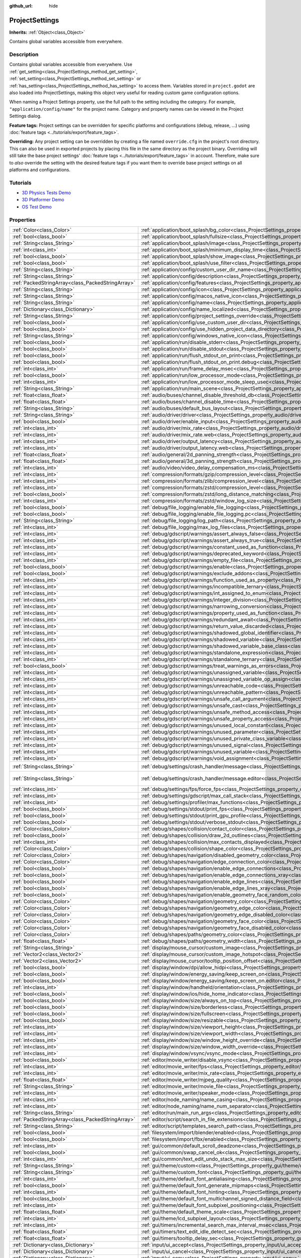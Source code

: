 :github_url: hide

.. DO NOT EDIT THIS FILE!!!
.. Generated automatically from Godot engine sources.
.. Generator: https://github.com/godotengine/godot/tree/master/doc/tools/make_rst.py.
.. XML source: https://github.com/godotengine/godot/tree/master/doc/classes/ProjectSettings.xml.

.. _class_ProjectSettings:

ProjectSettings
===============

**Inherits:** :ref:`Object<class_Object>`

Contains global variables accessible from everywhere.

Description
-----------

Contains global variables accessible from everywhere. Use :ref:`get_setting<class_ProjectSettings_method_get_setting>`, :ref:`set_setting<class_ProjectSettings_method_set_setting>` or :ref:`has_setting<class_ProjectSettings_method_has_setting>` to access them. Variables stored in ``project.godot`` are also loaded into ProjectSettings, making this object very useful for reading custom game configuration options.

When naming a Project Settings property, use the full path to the setting including the category. For example, ``"application/config/name"`` for the project name. Category and property names can be viewed in the Project Settings dialog.

\ **Feature tags:** Project settings can be overridden for specific platforms and configurations (debug, release, ...) using :doc:`feature tags <../tutorials/export/feature_tags>`.

\ **Overriding:** Any project setting can be overridden by creating a file named ``override.cfg`` in the project's root directory. This can also be used in exported projects by placing this file in the same directory as the project binary. Overriding will still take the base project settings' :doc:`feature tags <../tutorials/export/feature_tags>` in account. Therefore, make sure to *also* override the setting with the desired feature tags if you want them to override base project settings on all platforms and configurations.

Tutorials
---------

- `3D Physics Tests Demo <https://godotengine.org/asset-library/asset/675>`__

- `3D Platformer Demo <https://godotengine.org/asset-library/asset/125>`__

- `OS Test Demo <https://godotengine.org/asset-library/asset/677>`__

Properties
----------

+---------------------------------------------------+----------------------------------------------------------------------------------------------------------------------------------------------------------------------------------------------------+--------------------------------------------------------------------------------------------------+
| :ref:`Color<class_Color>`                         | :ref:`application/boot_splash/bg_color<class_ProjectSettings_property_application/boot_splash/bg_color>`                                                                                           | ``Color(0.14, 0.14, 0.14, 1)``                                                                   |
+---------------------------------------------------+----------------------------------------------------------------------------------------------------------------------------------------------------------------------------------------------------+--------------------------------------------------------------------------------------------------+
| :ref:`bool<class_bool>`                           | :ref:`application/boot_splash/fullsize<class_ProjectSettings_property_application/boot_splash/fullsize>`                                                                                           | ``true``                                                                                         |
+---------------------------------------------------+----------------------------------------------------------------------------------------------------------------------------------------------------------------------------------------------------+--------------------------------------------------------------------------------------------------+
| :ref:`String<class_String>`                       | :ref:`application/boot_splash/image<class_ProjectSettings_property_application/boot_splash/image>`                                                                                                 | ``""``                                                                                           |
+---------------------------------------------------+----------------------------------------------------------------------------------------------------------------------------------------------------------------------------------------------------+--------------------------------------------------------------------------------------------------+
| :ref:`int<class_int>`                             | :ref:`application/boot_splash/minimum_display_time<class_ProjectSettings_property_application/boot_splash/minimum_display_time>`                                                                   | ``0``                                                                                            |
+---------------------------------------------------+----------------------------------------------------------------------------------------------------------------------------------------------------------------------------------------------------+--------------------------------------------------------------------------------------------------+
| :ref:`bool<class_bool>`                           | :ref:`application/boot_splash/show_image<class_ProjectSettings_property_application/boot_splash/show_image>`                                                                                       | ``true``                                                                                         |
+---------------------------------------------------+----------------------------------------------------------------------------------------------------------------------------------------------------------------------------------------------------+--------------------------------------------------------------------------------------------------+
| :ref:`bool<class_bool>`                           | :ref:`application/boot_splash/use_filter<class_ProjectSettings_property_application/boot_splash/use_filter>`                                                                                       | ``true``                                                                                         |
+---------------------------------------------------+----------------------------------------------------------------------------------------------------------------------------------------------------------------------------------------------------+--------------------------------------------------------------------------------------------------+
| :ref:`String<class_String>`                       | :ref:`application/config/custom_user_dir_name<class_ProjectSettings_property_application/config/custom_user_dir_name>`                                                                             | ``""``                                                                                           |
+---------------------------------------------------+----------------------------------------------------------------------------------------------------------------------------------------------------------------------------------------------------+--------------------------------------------------------------------------------------------------+
| :ref:`String<class_String>`                       | :ref:`application/config/description<class_ProjectSettings_property_application/config/description>`                                                                                               | ``""``                                                                                           |
+---------------------------------------------------+----------------------------------------------------------------------------------------------------------------------------------------------------------------------------------------------------+--------------------------------------------------------------------------------------------------+
| :ref:`PackedStringArray<class_PackedStringArray>` | :ref:`application/config/features<class_ProjectSettings_property_application/config/features>`                                                                                                     |                                                                                                  |
+---------------------------------------------------+----------------------------------------------------------------------------------------------------------------------------------------------------------------------------------------------------+--------------------------------------------------------------------------------------------------+
| :ref:`String<class_String>`                       | :ref:`application/config/icon<class_ProjectSettings_property_application/config/icon>`                                                                                                             | ``""``                                                                                           |
+---------------------------------------------------+----------------------------------------------------------------------------------------------------------------------------------------------------------------------------------------------------+--------------------------------------------------------------------------------------------------+
| :ref:`String<class_String>`                       | :ref:`application/config/macos_native_icon<class_ProjectSettings_property_application/config/macos_native_icon>`                                                                                   | ``""``                                                                                           |
+---------------------------------------------------+----------------------------------------------------------------------------------------------------------------------------------------------------------------------------------------------------+--------------------------------------------------------------------------------------------------+
| :ref:`String<class_String>`                       | :ref:`application/config/name<class_ProjectSettings_property_application/config/name>`                                                                                                             | ``""``                                                                                           |
+---------------------------------------------------+----------------------------------------------------------------------------------------------------------------------------------------------------------------------------------------------------+--------------------------------------------------------------------------------------------------+
| :ref:`Dictionary<class_Dictionary>`               | :ref:`application/config/name_localized<class_ProjectSettings_property_application/config/name_localized>`                                                                                         | ``{}``                                                                                           |
+---------------------------------------------------+----------------------------------------------------------------------------------------------------------------------------------------------------------------------------------------------------+--------------------------------------------------------------------------------------------------+
| :ref:`String<class_String>`                       | :ref:`application/config/project_settings_override<class_ProjectSettings_property_application/config/project_settings_override>`                                                                   | ``""``                                                                                           |
+---------------------------------------------------+----------------------------------------------------------------------------------------------------------------------------------------------------------------------------------------------------+--------------------------------------------------------------------------------------------------+
| :ref:`bool<class_bool>`                           | :ref:`application/config/use_custom_user_dir<class_ProjectSettings_property_application/config/use_custom_user_dir>`                                                                               | ``false``                                                                                        |
+---------------------------------------------------+----------------------------------------------------------------------------------------------------------------------------------------------------------------------------------------------------+--------------------------------------------------------------------------------------------------+
| :ref:`bool<class_bool>`                           | :ref:`application/config/use_hidden_project_data_directory<class_ProjectSettings_property_application/config/use_hidden_project_data_directory>`                                                   | ``true``                                                                                         |
+---------------------------------------------------+----------------------------------------------------------------------------------------------------------------------------------------------------------------------------------------------------+--------------------------------------------------------------------------------------------------+
| :ref:`String<class_String>`                       | :ref:`application/config/windows_native_icon<class_ProjectSettings_property_application/config/windows_native_icon>`                                                                               | ``""``                                                                                           |
+---------------------------------------------------+----------------------------------------------------------------------------------------------------------------------------------------------------------------------------------------------------+--------------------------------------------------------------------------------------------------+
| :ref:`bool<class_bool>`                           | :ref:`application/run/disable_stderr<class_ProjectSettings_property_application/run/disable_stderr>`                                                                                               | ``false``                                                                                        |
+---------------------------------------------------+----------------------------------------------------------------------------------------------------------------------------------------------------------------------------------------------------+--------------------------------------------------------------------------------------------------+
| :ref:`bool<class_bool>`                           | :ref:`application/run/disable_stdout<class_ProjectSettings_property_application/run/disable_stdout>`                                                                                               | ``false``                                                                                        |
+---------------------------------------------------+----------------------------------------------------------------------------------------------------------------------------------------------------------------------------------------------------+--------------------------------------------------------------------------------------------------+
| :ref:`bool<class_bool>`                           | :ref:`application/run/flush_stdout_on_print<class_ProjectSettings_property_application/run/flush_stdout_on_print>`                                                                                 | ``false``                                                                                        |
+---------------------------------------------------+----------------------------------------------------------------------------------------------------------------------------------------------------------------------------------------------------+--------------------------------------------------------------------------------------------------+
| :ref:`bool<class_bool>`                           | :ref:`application/run/flush_stdout_on_print.debug<class_ProjectSettings_property_application/run/flush_stdout_on_print.debug>`                                                                     | ``true``                                                                                         |
+---------------------------------------------------+----------------------------------------------------------------------------------------------------------------------------------------------------------------------------------------------------+--------------------------------------------------------------------------------------------------+
| :ref:`int<class_int>`                             | :ref:`application/run/frame_delay_msec<class_ProjectSettings_property_application/run/frame_delay_msec>`                                                                                           | ``0``                                                                                            |
+---------------------------------------------------+----------------------------------------------------------------------------------------------------------------------------------------------------------------------------------------------------+--------------------------------------------------------------------------------------------------+
| :ref:`bool<class_bool>`                           | :ref:`application/run/low_processor_mode<class_ProjectSettings_property_application/run/low_processor_mode>`                                                                                       | ``false``                                                                                        |
+---------------------------------------------------+----------------------------------------------------------------------------------------------------------------------------------------------------------------------------------------------------+--------------------------------------------------------------------------------------------------+
| :ref:`int<class_int>`                             | :ref:`application/run/low_processor_mode_sleep_usec<class_ProjectSettings_property_application/run/low_processor_mode_sleep_usec>`                                                                 | ``6900``                                                                                         |
+---------------------------------------------------+----------------------------------------------------------------------------------------------------------------------------------------------------------------------------------------------------+--------------------------------------------------------------------------------------------------+
| :ref:`String<class_String>`                       | :ref:`application/run/main_scene<class_ProjectSettings_property_application/run/main_scene>`                                                                                                       | ``""``                                                                                           |
+---------------------------------------------------+----------------------------------------------------------------------------------------------------------------------------------------------------------------------------------------------------+--------------------------------------------------------------------------------------------------+
| :ref:`float<class_float>`                         | :ref:`audio/buses/channel_disable_threshold_db<class_ProjectSettings_property_audio/buses/channel_disable_threshold_db>`                                                                           | ``-60.0``                                                                                        |
+---------------------------------------------------+----------------------------------------------------------------------------------------------------------------------------------------------------------------------------------------------------+--------------------------------------------------------------------------------------------------+
| :ref:`float<class_float>`                         | :ref:`audio/buses/channel_disable_time<class_ProjectSettings_property_audio/buses/channel_disable_time>`                                                                                           | ``2.0``                                                                                          |
+---------------------------------------------------+----------------------------------------------------------------------------------------------------------------------------------------------------------------------------------------------------+--------------------------------------------------------------------------------------------------+
| :ref:`String<class_String>`                       | :ref:`audio/buses/default_bus_layout<class_ProjectSettings_property_audio/buses/default_bus_layout>`                                                                                               | ``"res://default_bus_layout.tres"``                                                              |
+---------------------------------------------------+----------------------------------------------------------------------------------------------------------------------------------------------------------------------------------------------------+--------------------------------------------------------------------------------------------------+
| :ref:`String<class_String>`                       | :ref:`audio/driver/driver<class_ProjectSettings_property_audio/driver/driver>`                                                                                                                     |                                                                                                  |
+---------------------------------------------------+----------------------------------------------------------------------------------------------------------------------------------------------------------------------------------------------------+--------------------------------------------------------------------------------------------------+
| :ref:`bool<class_bool>`                           | :ref:`audio/driver/enable_input<class_ProjectSettings_property_audio/driver/enable_input>`                                                                                                         | ``false``                                                                                        |
+---------------------------------------------------+----------------------------------------------------------------------------------------------------------------------------------------------------------------------------------------------------+--------------------------------------------------------------------------------------------------+
| :ref:`int<class_int>`                             | :ref:`audio/driver/mix_rate<class_ProjectSettings_property_audio/driver/mix_rate>`                                                                                                                 | ``44100``                                                                                        |
+---------------------------------------------------+----------------------------------------------------------------------------------------------------------------------------------------------------------------------------------------------------+--------------------------------------------------------------------------------------------------+
| :ref:`int<class_int>`                             | :ref:`audio/driver/mix_rate.web<class_ProjectSettings_property_audio/driver/mix_rate.web>`                                                                                                         | ``0``                                                                                            |
+---------------------------------------------------+----------------------------------------------------------------------------------------------------------------------------------------------------------------------------------------------------+--------------------------------------------------------------------------------------------------+
| :ref:`int<class_int>`                             | :ref:`audio/driver/output_latency<class_ProjectSettings_property_audio/driver/output_latency>`                                                                                                     | ``15``                                                                                           |
+---------------------------------------------------+----------------------------------------------------------------------------------------------------------------------------------------------------------------------------------------------------+--------------------------------------------------------------------------------------------------+
| :ref:`int<class_int>`                             | :ref:`audio/driver/output_latency.web<class_ProjectSettings_property_audio/driver/output_latency.web>`                                                                                             | ``50``                                                                                           |
+---------------------------------------------------+----------------------------------------------------------------------------------------------------------------------------------------------------------------------------------------------------+--------------------------------------------------------------------------------------------------+
| :ref:`float<class_float>`                         | :ref:`audio/general/2d_panning_strength<class_ProjectSettings_property_audio/general/2d_panning_strength>`                                                                                         | ``1.0``                                                                                          |
+---------------------------------------------------+----------------------------------------------------------------------------------------------------------------------------------------------------------------------------------------------------+--------------------------------------------------------------------------------------------------+
| :ref:`float<class_float>`                         | :ref:`audio/general/3d_panning_strength<class_ProjectSettings_property_audio/general/3d_panning_strength>`                                                                                         | ``1.0``                                                                                          |
+---------------------------------------------------+----------------------------------------------------------------------------------------------------------------------------------------------------------------------------------------------------+--------------------------------------------------------------------------------------------------+
| :ref:`int<class_int>`                             | :ref:`audio/video/video_delay_compensation_ms<class_ProjectSettings_property_audio/video/video_delay_compensation_ms>`                                                                             | ``0``                                                                                            |
+---------------------------------------------------+----------------------------------------------------------------------------------------------------------------------------------------------------------------------------------------------------+--------------------------------------------------------------------------------------------------+
| :ref:`int<class_int>`                             | :ref:`compression/formats/gzip/compression_level<class_ProjectSettings_property_compression/formats/gzip/compression_level>`                                                                       | ``-1``                                                                                           |
+---------------------------------------------------+----------------------------------------------------------------------------------------------------------------------------------------------------------------------------------------------------+--------------------------------------------------------------------------------------------------+
| :ref:`int<class_int>`                             | :ref:`compression/formats/zlib/compression_level<class_ProjectSettings_property_compression/formats/zlib/compression_level>`                                                                       | ``-1``                                                                                           |
+---------------------------------------------------+----------------------------------------------------------------------------------------------------------------------------------------------------------------------------------------------------+--------------------------------------------------------------------------------------------------+
| :ref:`int<class_int>`                             | :ref:`compression/formats/zstd/compression_level<class_ProjectSettings_property_compression/formats/zstd/compression_level>`                                                                       | ``3``                                                                                            |
+---------------------------------------------------+----------------------------------------------------------------------------------------------------------------------------------------------------------------------------------------------------+--------------------------------------------------------------------------------------------------+
| :ref:`bool<class_bool>`                           | :ref:`compression/formats/zstd/long_distance_matching<class_ProjectSettings_property_compression/formats/zstd/long_distance_matching>`                                                             | ``false``                                                                                        |
+---------------------------------------------------+----------------------------------------------------------------------------------------------------------------------------------------------------------------------------------------------------+--------------------------------------------------------------------------------------------------+
| :ref:`int<class_int>`                             | :ref:`compression/formats/zstd/window_log_size<class_ProjectSettings_property_compression/formats/zstd/window_log_size>`                                                                           | ``27``                                                                                           |
+---------------------------------------------------+----------------------------------------------------------------------------------------------------------------------------------------------------------------------------------------------------+--------------------------------------------------------------------------------------------------+
| :ref:`bool<class_bool>`                           | :ref:`debug/file_logging/enable_file_logging<class_ProjectSettings_property_debug/file_logging/enable_file_logging>`                                                                               | ``false``                                                                                        |
+---------------------------------------------------+----------------------------------------------------------------------------------------------------------------------------------------------------------------------------------------------------+--------------------------------------------------------------------------------------------------+
| :ref:`bool<class_bool>`                           | :ref:`debug/file_logging/enable_file_logging.pc<class_ProjectSettings_property_debug/file_logging/enable_file_logging.pc>`                                                                         | ``true``                                                                                         |
+---------------------------------------------------+----------------------------------------------------------------------------------------------------------------------------------------------------------------------------------------------------+--------------------------------------------------------------------------------------------------+
| :ref:`String<class_String>`                       | :ref:`debug/file_logging/log_path<class_ProjectSettings_property_debug/file_logging/log_path>`                                                                                                     | ``"user://logs/godot.log"``                                                                      |
+---------------------------------------------------+----------------------------------------------------------------------------------------------------------------------------------------------------------------------------------------------------+--------------------------------------------------------------------------------------------------+
| :ref:`int<class_int>`                             | :ref:`debug/file_logging/max_log_files<class_ProjectSettings_property_debug/file_logging/max_log_files>`                                                                                           | ``5``                                                                                            |
+---------------------------------------------------+----------------------------------------------------------------------------------------------------------------------------------------------------------------------------------------------------+--------------------------------------------------------------------------------------------------+
| :ref:`int<class_int>`                             | :ref:`debug/gdscript/warnings/assert_always_false<class_ProjectSettings_property_debug/gdscript/warnings/assert_always_false>`                                                                     | ``1``                                                                                            |
+---------------------------------------------------+----------------------------------------------------------------------------------------------------------------------------------------------------------------------------------------------------+--------------------------------------------------------------------------------------------------+
| :ref:`int<class_int>`                             | :ref:`debug/gdscript/warnings/assert_always_true<class_ProjectSettings_property_debug/gdscript/warnings/assert_always_true>`                                                                       | ``1``                                                                                            |
+---------------------------------------------------+----------------------------------------------------------------------------------------------------------------------------------------------------------------------------------------------------+--------------------------------------------------------------------------------------------------+
| :ref:`int<class_int>`                             | :ref:`debug/gdscript/warnings/constant_used_as_function<class_ProjectSettings_property_debug/gdscript/warnings/constant_used_as_function>`                                                         | ``1``                                                                                            |
+---------------------------------------------------+----------------------------------------------------------------------------------------------------------------------------------------------------------------------------------------------------+--------------------------------------------------------------------------------------------------+
| :ref:`int<class_int>`                             | :ref:`debug/gdscript/warnings/deprecated_keyword<class_ProjectSettings_property_debug/gdscript/warnings/deprecated_keyword>`                                                                       | ``1``                                                                                            |
+---------------------------------------------------+----------------------------------------------------------------------------------------------------------------------------------------------------------------------------------------------------+--------------------------------------------------------------------------------------------------+
| :ref:`int<class_int>`                             | :ref:`debug/gdscript/warnings/empty_file<class_ProjectSettings_property_debug/gdscript/warnings/empty_file>`                                                                                       | ``1``                                                                                            |
+---------------------------------------------------+----------------------------------------------------------------------------------------------------------------------------------------------------------------------------------------------------+--------------------------------------------------------------------------------------------------+
| :ref:`bool<class_bool>`                           | :ref:`debug/gdscript/warnings/enable<class_ProjectSettings_property_debug/gdscript/warnings/enable>`                                                                                               | ``true``                                                                                         |
+---------------------------------------------------+----------------------------------------------------------------------------------------------------------------------------------------------------------------------------------------------------+--------------------------------------------------------------------------------------------------+
| :ref:`bool<class_bool>`                           | :ref:`debug/gdscript/warnings/exclude_addons<class_ProjectSettings_property_debug/gdscript/warnings/exclude_addons>`                                                                               | ``true``                                                                                         |
+---------------------------------------------------+----------------------------------------------------------------------------------------------------------------------------------------------------------------------------------------------------+--------------------------------------------------------------------------------------------------+
| :ref:`int<class_int>`                             | :ref:`debug/gdscript/warnings/function_used_as_property<class_ProjectSettings_property_debug/gdscript/warnings/function_used_as_property>`                                                         | ``1``                                                                                            |
+---------------------------------------------------+----------------------------------------------------------------------------------------------------------------------------------------------------------------------------------------------------+--------------------------------------------------------------------------------------------------+
| :ref:`int<class_int>`                             | :ref:`debug/gdscript/warnings/incompatible_ternary<class_ProjectSettings_property_debug/gdscript/warnings/incompatible_ternary>`                                                                   | ``1``                                                                                            |
+---------------------------------------------------+----------------------------------------------------------------------------------------------------------------------------------------------------------------------------------------------------+--------------------------------------------------------------------------------------------------+
| :ref:`int<class_int>`                             | :ref:`debug/gdscript/warnings/int_assigned_to_enum<class_ProjectSettings_property_debug/gdscript/warnings/int_assigned_to_enum>`                                                                   | ``1``                                                                                            |
+---------------------------------------------------+----------------------------------------------------------------------------------------------------------------------------------------------------------------------------------------------------+--------------------------------------------------------------------------------------------------+
| :ref:`int<class_int>`                             | :ref:`debug/gdscript/warnings/integer_division<class_ProjectSettings_property_debug/gdscript/warnings/integer_division>`                                                                           | ``1``                                                                                            |
+---------------------------------------------------+----------------------------------------------------------------------------------------------------------------------------------------------------------------------------------------------------+--------------------------------------------------------------------------------------------------+
| :ref:`int<class_int>`                             | :ref:`debug/gdscript/warnings/narrowing_conversion<class_ProjectSettings_property_debug/gdscript/warnings/narrowing_conversion>`                                                                   | ``1``                                                                                            |
+---------------------------------------------------+----------------------------------------------------------------------------------------------------------------------------------------------------------------------------------------------------+--------------------------------------------------------------------------------------------------+
| :ref:`int<class_int>`                             | :ref:`debug/gdscript/warnings/property_used_as_function<class_ProjectSettings_property_debug/gdscript/warnings/property_used_as_function>`                                                         | ``1``                                                                                            |
+---------------------------------------------------+----------------------------------------------------------------------------------------------------------------------------------------------------------------------------------------------------+--------------------------------------------------------------------------------------------------+
| :ref:`int<class_int>`                             | :ref:`debug/gdscript/warnings/redundant_await<class_ProjectSettings_property_debug/gdscript/warnings/redundant_await>`                                                                             | ``1``                                                                                            |
+---------------------------------------------------+----------------------------------------------------------------------------------------------------------------------------------------------------------------------------------------------------+--------------------------------------------------------------------------------------------------+
| :ref:`int<class_int>`                             | :ref:`debug/gdscript/warnings/return_value_discarded<class_ProjectSettings_property_debug/gdscript/warnings/return_value_discarded>`                                                               | ``1``                                                                                            |
+---------------------------------------------------+----------------------------------------------------------------------------------------------------------------------------------------------------------------------------------------------------+--------------------------------------------------------------------------------------------------+
| :ref:`int<class_int>`                             | :ref:`debug/gdscript/warnings/shadowed_global_identifier<class_ProjectSettings_property_debug/gdscript/warnings/shadowed_global_identifier>`                                                       | ``1``                                                                                            |
+---------------------------------------------------+----------------------------------------------------------------------------------------------------------------------------------------------------------------------------------------------------+--------------------------------------------------------------------------------------------------+
| :ref:`int<class_int>`                             | :ref:`debug/gdscript/warnings/shadowed_variable<class_ProjectSettings_property_debug/gdscript/warnings/shadowed_variable>`                                                                         | ``1``                                                                                            |
+---------------------------------------------------+----------------------------------------------------------------------------------------------------------------------------------------------------------------------------------------------------+--------------------------------------------------------------------------------------------------+
| :ref:`int<class_int>`                             | :ref:`debug/gdscript/warnings/shadowed_variable_base_class<class_ProjectSettings_property_debug/gdscript/warnings/shadowed_variable_base_class>`                                                   | ``1``                                                                                            |
+---------------------------------------------------+----------------------------------------------------------------------------------------------------------------------------------------------------------------------------------------------------+--------------------------------------------------------------------------------------------------+
| :ref:`int<class_int>`                             | :ref:`debug/gdscript/warnings/standalone_expression<class_ProjectSettings_property_debug/gdscript/warnings/standalone_expression>`                                                                 | ``1``                                                                                            |
+---------------------------------------------------+----------------------------------------------------------------------------------------------------------------------------------------------------------------------------------------------------+--------------------------------------------------------------------------------------------------+
| :ref:`int<class_int>`                             | :ref:`debug/gdscript/warnings/standalone_ternary<class_ProjectSettings_property_debug/gdscript/warnings/standalone_ternary>`                                                                       | ``1``                                                                                            |
+---------------------------------------------------+----------------------------------------------------------------------------------------------------------------------------------------------------------------------------------------------------+--------------------------------------------------------------------------------------------------+
| :ref:`bool<class_bool>`                           | :ref:`debug/gdscript/warnings/treat_warnings_as_errors<class_ProjectSettings_property_debug/gdscript/warnings/treat_warnings_as_errors>`                                                           | ``false``                                                                                        |
+---------------------------------------------------+----------------------------------------------------------------------------------------------------------------------------------------------------------------------------------------------------+--------------------------------------------------------------------------------------------------+
| :ref:`int<class_int>`                             | :ref:`debug/gdscript/warnings/unassigned_variable<class_ProjectSettings_property_debug/gdscript/warnings/unassigned_variable>`                                                                     | ``1``                                                                                            |
+---------------------------------------------------+----------------------------------------------------------------------------------------------------------------------------------------------------------------------------------------------------+--------------------------------------------------------------------------------------------------+
| :ref:`int<class_int>`                             | :ref:`debug/gdscript/warnings/unassigned_variable_op_assign<class_ProjectSettings_property_debug/gdscript/warnings/unassigned_variable_op_assign>`                                                 | ``1``                                                                                            |
+---------------------------------------------------+----------------------------------------------------------------------------------------------------------------------------------------------------------------------------------------------------+--------------------------------------------------------------------------------------------------+
| :ref:`int<class_int>`                             | :ref:`debug/gdscript/warnings/unreachable_code<class_ProjectSettings_property_debug/gdscript/warnings/unreachable_code>`                                                                           | ``1``                                                                                            |
+---------------------------------------------------+----------------------------------------------------------------------------------------------------------------------------------------------------------------------------------------------------+--------------------------------------------------------------------------------------------------+
| :ref:`int<class_int>`                             | :ref:`debug/gdscript/warnings/unreachable_pattern<class_ProjectSettings_property_debug/gdscript/warnings/unreachable_pattern>`                                                                     | ``1``                                                                                            |
+---------------------------------------------------+----------------------------------------------------------------------------------------------------------------------------------------------------------------------------------------------------+--------------------------------------------------------------------------------------------------+
| :ref:`int<class_int>`                             | :ref:`debug/gdscript/warnings/unsafe_call_argument<class_ProjectSettings_property_debug/gdscript/warnings/unsafe_call_argument>`                                                                   | ``0``                                                                                            |
+---------------------------------------------------+----------------------------------------------------------------------------------------------------------------------------------------------------------------------------------------------------+--------------------------------------------------------------------------------------------------+
| :ref:`int<class_int>`                             | :ref:`debug/gdscript/warnings/unsafe_cast<class_ProjectSettings_property_debug/gdscript/warnings/unsafe_cast>`                                                                                     | ``0``                                                                                            |
+---------------------------------------------------+----------------------------------------------------------------------------------------------------------------------------------------------------------------------------------------------------+--------------------------------------------------------------------------------------------------+
| :ref:`int<class_int>`                             | :ref:`debug/gdscript/warnings/unsafe_method_access<class_ProjectSettings_property_debug/gdscript/warnings/unsafe_method_access>`                                                                   | ``0``                                                                                            |
+---------------------------------------------------+----------------------------------------------------------------------------------------------------------------------------------------------------------------------------------------------------+--------------------------------------------------------------------------------------------------+
| :ref:`int<class_int>`                             | :ref:`debug/gdscript/warnings/unsafe_property_access<class_ProjectSettings_property_debug/gdscript/warnings/unsafe_property_access>`                                                               | ``0``                                                                                            |
+---------------------------------------------------+----------------------------------------------------------------------------------------------------------------------------------------------------------------------------------------------------+--------------------------------------------------------------------------------------------------+
| :ref:`int<class_int>`                             | :ref:`debug/gdscript/warnings/unused_local_constant<class_ProjectSettings_property_debug/gdscript/warnings/unused_local_constant>`                                                                 | ``1``                                                                                            |
+---------------------------------------------------+----------------------------------------------------------------------------------------------------------------------------------------------------------------------------------------------------+--------------------------------------------------------------------------------------------------+
| :ref:`int<class_int>`                             | :ref:`debug/gdscript/warnings/unused_parameter<class_ProjectSettings_property_debug/gdscript/warnings/unused_parameter>`                                                                           | ``1``                                                                                            |
+---------------------------------------------------+----------------------------------------------------------------------------------------------------------------------------------------------------------------------------------------------------+--------------------------------------------------------------------------------------------------+
| :ref:`int<class_int>`                             | :ref:`debug/gdscript/warnings/unused_private_class_variable<class_ProjectSettings_property_debug/gdscript/warnings/unused_private_class_variable>`                                                 | ``1``                                                                                            |
+---------------------------------------------------+----------------------------------------------------------------------------------------------------------------------------------------------------------------------------------------------------+--------------------------------------------------------------------------------------------------+
| :ref:`int<class_int>`                             | :ref:`debug/gdscript/warnings/unused_signal<class_ProjectSettings_property_debug/gdscript/warnings/unused_signal>`                                                                                 | ``1``                                                                                            |
+---------------------------------------------------+----------------------------------------------------------------------------------------------------------------------------------------------------------------------------------------------------+--------------------------------------------------------------------------------------------------+
| :ref:`int<class_int>`                             | :ref:`debug/gdscript/warnings/unused_variable<class_ProjectSettings_property_debug/gdscript/warnings/unused_variable>`                                                                             | ``1``                                                                                            |
+---------------------------------------------------+----------------------------------------------------------------------------------------------------------------------------------------------------------------------------------------------------+--------------------------------------------------------------------------------------------------+
| :ref:`int<class_int>`                             | :ref:`debug/gdscript/warnings/void_assignment<class_ProjectSettings_property_debug/gdscript/warnings/void_assignment>`                                                                             | ``1``                                                                                            |
+---------------------------------------------------+----------------------------------------------------------------------------------------------------------------------------------------------------------------------------------------------------+--------------------------------------------------------------------------------------------------+
| :ref:`String<class_String>`                       | :ref:`debug/settings/crash_handler/message<class_ProjectSettings_property_debug/settings/crash_handler/message>`                                                                                   | ``"Please include this when reporting the bug to the project developer."``                       |
+---------------------------------------------------+----------------------------------------------------------------------------------------------------------------------------------------------------------------------------------------------------+--------------------------------------------------------------------------------------------------+
| :ref:`String<class_String>`                       | :ref:`debug/settings/crash_handler/message.editor<class_ProjectSettings_property_debug/settings/crash_handler/message.editor>`                                                                     | ``"Please include this when reporting the bug on: https://github.com/godotengine/godot/issues"`` |
+---------------------------------------------------+----------------------------------------------------------------------------------------------------------------------------------------------------------------------------------------------------+--------------------------------------------------------------------------------------------------+
| :ref:`int<class_int>`                             | :ref:`debug/settings/fps/force_fps<class_ProjectSettings_property_debug/settings/fps/force_fps>`                                                                                                   | ``0``                                                                                            |
+---------------------------------------------------+----------------------------------------------------------------------------------------------------------------------------------------------------------------------------------------------------+--------------------------------------------------------------------------------------------------+
| :ref:`int<class_int>`                             | :ref:`debug/settings/gdscript/max_call_stack<class_ProjectSettings_property_debug/settings/gdscript/max_call_stack>`                                                                               | ``1024``                                                                                         |
+---------------------------------------------------+----------------------------------------------------------------------------------------------------------------------------------------------------------------------------------------------------+--------------------------------------------------------------------------------------------------+
| :ref:`int<class_int>`                             | :ref:`debug/settings/profiler/max_functions<class_ProjectSettings_property_debug/settings/profiler/max_functions>`                                                                                 | ``16384``                                                                                        |
+---------------------------------------------------+----------------------------------------------------------------------------------------------------------------------------------------------------------------------------------------------------+--------------------------------------------------------------------------------------------------+
| :ref:`bool<class_bool>`                           | :ref:`debug/settings/stdout/print_fps<class_ProjectSettings_property_debug/settings/stdout/print_fps>`                                                                                             | ``false``                                                                                        |
+---------------------------------------------------+----------------------------------------------------------------------------------------------------------------------------------------------------------------------------------------------------+--------------------------------------------------------------------------------------------------+
| :ref:`bool<class_bool>`                           | :ref:`debug/settings/stdout/print_gpu_profile<class_ProjectSettings_property_debug/settings/stdout/print_gpu_profile>`                                                                             | ``false``                                                                                        |
+---------------------------------------------------+----------------------------------------------------------------------------------------------------------------------------------------------------------------------------------------------------+--------------------------------------------------------------------------------------------------+
| :ref:`bool<class_bool>`                           | :ref:`debug/settings/stdout/verbose_stdout<class_ProjectSettings_property_debug/settings/stdout/verbose_stdout>`                                                                                   | ``false``                                                                                        |
+---------------------------------------------------+----------------------------------------------------------------------------------------------------------------------------------------------------------------------------------------------------+--------------------------------------------------------------------------------------------------+
| :ref:`Color<class_Color>`                         | :ref:`debug/shapes/collision/contact_color<class_ProjectSettings_property_debug/shapes/collision/contact_color>`                                                                                   | ``Color(1, 0.2, 0.1, 0.8)``                                                                      |
+---------------------------------------------------+----------------------------------------------------------------------------------------------------------------------------------------------------------------------------------------------------+--------------------------------------------------------------------------------------------------+
| :ref:`bool<class_bool>`                           | :ref:`debug/shapes/collision/draw_2d_outlines<class_ProjectSettings_property_debug/shapes/collision/draw_2d_outlines>`                                                                             | ``true``                                                                                         |
+---------------------------------------------------+----------------------------------------------------------------------------------------------------------------------------------------------------------------------------------------------------+--------------------------------------------------------------------------------------------------+
| :ref:`int<class_int>`                             | :ref:`debug/shapes/collision/max_contacts_displayed<class_ProjectSettings_property_debug/shapes/collision/max_contacts_displayed>`                                                                 | ``10000``                                                                                        |
+---------------------------------------------------+----------------------------------------------------------------------------------------------------------------------------------------------------------------------------------------------------+--------------------------------------------------------------------------------------------------+
| :ref:`Color<class_Color>`                         | :ref:`debug/shapes/collision/shape_color<class_ProjectSettings_property_debug/shapes/collision/shape_color>`                                                                                       | ``Color(0, 0.6, 0.7, 0.42)``                                                                     |
+---------------------------------------------------+----------------------------------------------------------------------------------------------------------------------------------------------------------------------------------------------------+--------------------------------------------------------------------------------------------------+
| :ref:`Color<class_Color>`                         | :ref:`debug/shapes/navigation/disabled_geometry_color<class_ProjectSettings_property_debug/shapes/navigation/disabled_geometry_color>`                                                             | ``Color(1, 0.7, 0.1, 0.4)``                                                                      |
+---------------------------------------------------+----------------------------------------------------------------------------------------------------------------------------------------------------------------------------------------------------+--------------------------------------------------------------------------------------------------+
| :ref:`Color<class_Color>`                         | :ref:`debug/shapes/navigation/edge_connection_color<class_ProjectSettings_property_debug/shapes/navigation/edge_connection_color>`                                                                 | ``Color(1, 0, 1, 1)``                                                                            |
+---------------------------------------------------+----------------------------------------------------------------------------------------------------------------------------------------------------------------------------------------------------+--------------------------------------------------------------------------------------------------+
| :ref:`bool<class_bool>`                           | :ref:`debug/shapes/navigation/enable_edge_connections<class_ProjectSettings_property_debug/shapes/navigation/enable_edge_connections>`                                                             | ``true``                                                                                         |
+---------------------------------------------------+----------------------------------------------------------------------------------------------------------------------------------------------------------------------------------------------------+--------------------------------------------------------------------------------------------------+
| :ref:`bool<class_bool>`                           | :ref:`debug/shapes/navigation/enable_edge_connections_xray<class_ProjectSettings_property_debug/shapes/navigation/enable_edge_connections_xray>`                                                   | ``true``                                                                                         |
+---------------------------------------------------+----------------------------------------------------------------------------------------------------------------------------------------------------------------------------------------------------+--------------------------------------------------------------------------------------------------+
| :ref:`bool<class_bool>`                           | :ref:`debug/shapes/navigation/enable_edge_lines<class_ProjectSettings_property_debug/shapes/navigation/enable_edge_lines>`                                                                         | ``true``                                                                                         |
+---------------------------------------------------+----------------------------------------------------------------------------------------------------------------------------------------------------------------------------------------------------+--------------------------------------------------------------------------------------------------+
| :ref:`bool<class_bool>`                           | :ref:`debug/shapes/navigation/enable_edge_lines_xray<class_ProjectSettings_property_debug/shapes/navigation/enable_edge_lines_xray>`                                                               | ``true``                                                                                         |
+---------------------------------------------------+----------------------------------------------------------------------------------------------------------------------------------------------------------------------------------------------------+--------------------------------------------------------------------------------------------------+
| :ref:`bool<class_bool>`                           | :ref:`debug/shapes/navigation/enable_geometry_face_random_color<class_ProjectSettings_property_debug/shapes/navigation/enable_geometry_face_random_color>`                                         | ``true``                                                                                         |
+---------------------------------------------------+----------------------------------------------------------------------------------------------------------------------------------------------------------------------------------------------------+--------------------------------------------------------------------------------------------------+
| :ref:`Color<class_Color>`                         | :ref:`debug/shapes/navigation/geometry_color<class_ProjectSettings_property_debug/shapes/navigation/geometry_color>`                                                                               | ``Color(0.1, 1, 0.7, 0.4)``                                                                      |
+---------------------------------------------------+----------------------------------------------------------------------------------------------------------------------------------------------------------------------------------------------------+--------------------------------------------------------------------------------------------------+
| :ref:`Color<class_Color>`                         | :ref:`debug/shapes/navigation/geometry_edge_color<class_ProjectSettings_property_debug/shapes/navigation/geometry_edge_color>`                                                                     | ``Color(0.5, 1, 1, 1)``                                                                          |
+---------------------------------------------------+----------------------------------------------------------------------------------------------------------------------------------------------------------------------------------------------------+--------------------------------------------------------------------------------------------------+
| :ref:`Color<class_Color>`                         | :ref:`debug/shapes/navigation/geometry_edge_disabled_color<class_ProjectSettings_property_debug/shapes/navigation/geometry_edge_disabled_color>`                                                   | ``Color(0.5, 0.5, 0.5, 1)``                                                                      |
+---------------------------------------------------+----------------------------------------------------------------------------------------------------------------------------------------------------------------------------------------------------+--------------------------------------------------------------------------------------------------+
| :ref:`Color<class_Color>`                         | :ref:`debug/shapes/navigation/geometry_face_color<class_ProjectSettings_property_debug/shapes/navigation/geometry_face_color>`                                                                     | ``Color(0.5, 1, 1, 0.4)``                                                                        |
+---------------------------------------------------+----------------------------------------------------------------------------------------------------------------------------------------------------------------------------------------------------+--------------------------------------------------------------------------------------------------+
| :ref:`Color<class_Color>`                         | :ref:`debug/shapes/navigation/geometry_face_disabled_color<class_ProjectSettings_property_debug/shapes/navigation/geometry_face_disabled_color>`                                                   | ``Color(0.5, 0.5, 0.5, 0.4)``                                                                    |
+---------------------------------------------------+----------------------------------------------------------------------------------------------------------------------------------------------------------------------------------------------------+--------------------------------------------------------------------------------------------------+
| :ref:`Color<class_Color>`                         | :ref:`debug/shapes/paths/geometry_color<class_ProjectSettings_property_debug/shapes/paths/geometry_color>`                                                                                         | ``Color(0.1, 1, 0.7, 0.4)``                                                                      |
+---------------------------------------------------+----------------------------------------------------------------------------------------------------------------------------------------------------------------------------------------------------+--------------------------------------------------------------------------------------------------+
| :ref:`float<class_float>`                         | :ref:`debug/shapes/paths/geometry_width<class_ProjectSettings_property_debug/shapes/paths/geometry_width>`                                                                                         | ``2.0``                                                                                          |
+---------------------------------------------------+----------------------------------------------------------------------------------------------------------------------------------------------------------------------------------------------------+--------------------------------------------------------------------------------------------------+
| :ref:`String<class_String>`                       | :ref:`display/mouse_cursor/custom_image<class_ProjectSettings_property_display/mouse_cursor/custom_image>`                                                                                         | ``""``                                                                                           |
+---------------------------------------------------+----------------------------------------------------------------------------------------------------------------------------------------------------------------------------------------------------+--------------------------------------------------------------------------------------------------+
| :ref:`Vector2<class_Vector2>`                     | :ref:`display/mouse_cursor/custom_image_hotspot<class_ProjectSettings_property_display/mouse_cursor/custom_image_hotspot>`                                                                         | ``Vector2(0, 0)``                                                                                |
+---------------------------------------------------+----------------------------------------------------------------------------------------------------------------------------------------------------------------------------------------------------+--------------------------------------------------------------------------------------------------+
| :ref:`Vector2<class_Vector2>`                     | :ref:`display/mouse_cursor/tooltip_position_offset<class_ProjectSettings_property_display/mouse_cursor/tooltip_position_offset>`                                                                   | ``Vector2(10, 10)``                                                                              |
+---------------------------------------------------+----------------------------------------------------------------------------------------------------------------------------------------------------------------------------------------------------+--------------------------------------------------------------------------------------------------+
| :ref:`bool<class_bool>`                           | :ref:`display/window/dpi/allow_hidpi<class_ProjectSettings_property_display/window/dpi/allow_hidpi>`                                                                                               | ``true``                                                                                         |
+---------------------------------------------------+----------------------------------------------------------------------------------------------------------------------------------------------------------------------------------------------------+--------------------------------------------------------------------------------------------------+
| :ref:`bool<class_bool>`                           | :ref:`display/window/energy_saving/keep_screen_on<class_ProjectSettings_property_display/window/energy_saving/keep_screen_on>`                                                                     | ``true``                                                                                         |
+---------------------------------------------------+----------------------------------------------------------------------------------------------------------------------------------------------------------------------------------------------------+--------------------------------------------------------------------------------------------------+
| :ref:`bool<class_bool>`                           | :ref:`display/window/energy_saving/keep_screen_on.editor<class_ProjectSettings_property_display/window/energy_saving/keep_screen_on.editor>`                                                       | ``false``                                                                                        |
+---------------------------------------------------+----------------------------------------------------------------------------------------------------------------------------------------------------------------------------------------------------+--------------------------------------------------------------------------------------------------+
| :ref:`int<class_int>`                             | :ref:`display/window/handheld/orientation<class_ProjectSettings_property_display/window/handheld/orientation>`                                                                                     | ``0``                                                                                            |
+---------------------------------------------------+----------------------------------------------------------------------------------------------------------------------------------------------------------------------------------------------------+--------------------------------------------------------------------------------------------------+
| :ref:`bool<class_bool>`                           | :ref:`display/window/ios/hide_home_indicator<class_ProjectSettings_property_display/window/ios/hide_home_indicator>`                                                                               | ``true``                                                                                         |
+---------------------------------------------------+----------------------------------------------------------------------------------------------------------------------------------------------------------------------------------------------------+--------------------------------------------------------------------------------------------------+
| :ref:`bool<class_bool>`                           | :ref:`display/window/size/always_on_top<class_ProjectSettings_property_display/window/size/always_on_top>`                                                                                         | ``false``                                                                                        |
+---------------------------------------------------+----------------------------------------------------------------------------------------------------------------------------------------------------------------------------------------------------+--------------------------------------------------------------------------------------------------+
| :ref:`bool<class_bool>`                           | :ref:`display/window/size/borderless<class_ProjectSettings_property_display/window/size/borderless>`                                                                                               | ``false``                                                                                        |
+---------------------------------------------------+----------------------------------------------------------------------------------------------------------------------------------------------------------------------------------------------------+--------------------------------------------------------------------------------------------------+
| :ref:`bool<class_bool>`                           | :ref:`display/window/size/fullscreen<class_ProjectSettings_property_display/window/size/fullscreen>`                                                                                               | ``false``                                                                                        |
+---------------------------------------------------+----------------------------------------------------------------------------------------------------------------------------------------------------------------------------------------------------+--------------------------------------------------------------------------------------------------+
| :ref:`bool<class_bool>`                           | :ref:`display/window/size/resizable<class_ProjectSettings_property_display/window/size/resizable>`                                                                                                 | ``true``                                                                                         |
+---------------------------------------------------+----------------------------------------------------------------------------------------------------------------------------------------------------------------------------------------------------+--------------------------------------------------------------------------------------------------+
| :ref:`int<class_int>`                             | :ref:`display/window/size/viewport_height<class_ProjectSettings_property_display/window/size/viewport_height>`                                                                                     | ``648``                                                                                          |
+---------------------------------------------------+----------------------------------------------------------------------------------------------------------------------------------------------------------------------------------------------------+--------------------------------------------------------------------------------------------------+
| :ref:`int<class_int>`                             | :ref:`display/window/size/viewport_width<class_ProjectSettings_property_display/window/size/viewport_width>`                                                                                       | ``1152``                                                                                         |
+---------------------------------------------------+----------------------------------------------------------------------------------------------------------------------------------------------------------------------------------------------------+--------------------------------------------------------------------------------------------------+
| :ref:`int<class_int>`                             | :ref:`display/window/size/window_height_override<class_ProjectSettings_property_display/window/size/window_height_override>`                                                                       | ``0``                                                                                            |
+---------------------------------------------------+----------------------------------------------------------------------------------------------------------------------------------------------------------------------------------------------------+--------------------------------------------------------------------------------------------------+
| :ref:`int<class_int>`                             | :ref:`display/window/size/window_width_override<class_ProjectSettings_property_display/window/size/window_width_override>`                                                                         | ``0``                                                                                            |
+---------------------------------------------------+----------------------------------------------------------------------------------------------------------------------------------------------------------------------------------------------------+--------------------------------------------------------------------------------------------------+
| :ref:`int<class_int>`                             | :ref:`display/window/vsync/vsync_mode<class_ProjectSettings_property_display/window/vsync/vsync_mode>`                                                                                             | ``1``                                                                                            |
+---------------------------------------------------+----------------------------------------------------------------------------------------------------------------------------------------------------------------------------------------------------+--------------------------------------------------------------------------------------------------+
| :ref:`bool<class_bool>`                           | :ref:`editor/movie_writer/disable_vsync<class_ProjectSettings_property_editor/movie_writer/disable_vsync>`                                                                                         | ``false``                                                                                        |
+---------------------------------------------------+----------------------------------------------------------------------------------------------------------------------------------------------------------------------------------------------------+--------------------------------------------------------------------------------------------------+
| :ref:`int<class_int>`                             | :ref:`editor/movie_writer/fps<class_ProjectSettings_property_editor/movie_writer/fps>`                                                                                                             | ``60``                                                                                           |
+---------------------------------------------------+----------------------------------------------------------------------------------------------------------------------------------------------------------------------------------------------------+--------------------------------------------------------------------------------------------------+
| :ref:`int<class_int>`                             | :ref:`editor/movie_writer/mix_rate<class_ProjectSettings_property_editor/movie_writer/mix_rate>`                                                                                                   | ``48000``                                                                                        |
+---------------------------------------------------+----------------------------------------------------------------------------------------------------------------------------------------------------------------------------------------------------+--------------------------------------------------------------------------------------------------+
| :ref:`float<class_float>`                         | :ref:`editor/movie_writer/mjpeg_quality<class_ProjectSettings_property_editor/movie_writer/mjpeg_quality>`                                                                                         | ``0.75``                                                                                         |
+---------------------------------------------------+----------------------------------------------------------------------------------------------------------------------------------------------------------------------------------------------------+--------------------------------------------------------------------------------------------------+
| :ref:`String<class_String>`                       | :ref:`editor/movie_writer/movie_file<class_ProjectSettings_property_editor/movie_writer/movie_file>`                                                                                               | ``""``                                                                                           |
+---------------------------------------------------+----------------------------------------------------------------------------------------------------------------------------------------------------------------------------------------------------+--------------------------------------------------------------------------------------------------+
| :ref:`int<class_int>`                             | :ref:`editor/movie_writer/speaker_mode<class_ProjectSettings_property_editor/movie_writer/speaker_mode>`                                                                                           | ``0``                                                                                            |
+---------------------------------------------------+----------------------------------------------------------------------------------------------------------------------------------------------------------------------------------------------------+--------------------------------------------------------------------------------------------------+
| :ref:`int<class_int>`                             | :ref:`editor/node_naming/name_casing<class_ProjectSettings_property_editor/node_naming/name_casing>`                                                                                               | ``0``                                                                                            |
+---------------------------------------------------+----------------------------------------------------------------------------------------------------------------------------------------------------------------------------------------------------+--------------------------------------------------------------------------------------------------+
| :ref:`int<class_int>`                             | :ref:`editor/node_naming/name_num_separator<class_ProjectSettings_property_editor/node_naming/name_num_separator>`                                                                                 | ``0``                                                                                            |
+---------------------------------------------------+----------------------------------------------------------------------------------------------------------------------------------------------------------------------------------------------------+--------------------------------------------------------------------------------------------------+
| :ref:`String<class_String>`                       | :ref:`editor/run/main_run_args<class_ProjectSettings_property_editor/run/main_run_args>`                                                                                                           | ``""``                                                                                           |
+---------------------------------------------------+----------------------------------------------------------------------------------------------------------------------------------------------------------------------------------------------------+--------------------------------------------------------------------------------------------------+
| :ref:`PackedStringArray<class_PackedStringArray>` | :ref:`editor/script/search_in_file_extensions<class_ProjectSettings_property_editor/script/search_in_file_extensions>`                                                                             | ``PackedStringArray("gd", "gdshader")``                                                          |
+---------------------------------------------------+----------------------------------------------------------------------------------------------------------------------------------------------------------------------------------------------------+--------------------------------------------------------------------------------------------------+
| :ref:`String<class_String>`                       | :ref:`editor/script/templates_search_path<class_ProjectSettings_property_editor/script/templates_search_path>`                                                                                     | ``"res://script_templates"``                                                                     |
+---------------------------------------------------+----------------------------------------------------------------------------------------------------------------------------------------------------------------------------------------------------+--------------------------------------------------------------------------------------------------+
| :ref:`bool<class_bool>`                           | :ref:`filesystem/import/blender/enabled<class_ProjectSettings_property_filesystem/import/blender/enabled>`                                                                                         | ``true``                                                                                         |
+---------------------------------------------------+----------------------------------------------------------------------------------------------------------------------------------------------------------------------------------------------------+--------------------------------------------------------------------------------------------------+
| :ref:`bool<class_bool>`                           | :ref:`filesystem/import/fbx/enabled<class_ProjectSettings_property_filesystem/import/fbx/enabled>`                                                                                                 | ``true``                                                                                         |
+---------------------------------------------------+----------------------------------------------------------------------------------------------------------------------------------------------------------------------------------------------------+--------------------------------------------------------------------------------------------------+
| :ref:`int<class_int>`                             | :ref:`gui/common/default_scroll_deadzone<class_ProjectSettings_property_gui/common/default_scroll_deadzone>`                                                                                       | ``0``                                                                                            |
+---------------------------------------------------+----------------------------------------------------------------------------------------------------------------------------------------------------------------------------------------------------+--------------------------------------------------------------------------------------------------+
| :ref:`bool<class_bool>`                           | :ref:`gui/common/swap_cancel_ok<class_ProjectSettings_property_gui/common/swap_cancel_ok>`                                                                                                         |                                                                                                  |
+---------------------------------------------------+----------------------------------------------------------------------------------------------------------------------------------------------------------------------------------------------------+--------------------------------------------------------------------------------------------------+
| :ref:`int<class_int>`                             | :ref:`gui/common/text_edit_undo_stack_max_size<class_ProjectSettings_property_gui/common/text_edit_undo_stack_max_size>`                                                                           | ``1024``                                                                                         |
+---------------------------------------------------+----------------------------------------------------------------------------------------------------------------------------------------------------------------------------------------------------+--------------------------------------------------------------------------------------------------+
| :ref:`String<class_String>`                       | :ref:`gui/theme/custom<class_ProjectSettings_property_gui/theme/custom>`                                                                                                                           | ``""``                                                                                           |
+---------------------------------------------------+----------------------------------------------------------------------------------------------------------------------------------------------------------------------------------------------------+--------------------------------------------------------------------------------------------------+
| :ref:`String<class_String>`                       | :ref:`gui/theme/custom_font<class_ProjectSettings_property_gui/theme/custom_font>`                                                                                                                 | ``""``                                                                                           |
+---------------------------------------------------+----------------------------------------------------------------------------------------------------------------------------------------------------------------------------------------------------+--------------------------------------------------------------------------------------------------+
| :ref:`int<class_int>`                             | :ref:`gui/theme/default_font_antialiasing<class_ProjectSettings_property_gui/theme/default_font_antialiasing>`                                                                                     | ``1``                                                                                            |
+---------------------------------------------------+----------------------------------------------------------------------------------------------------------------------------------------------------------------------------------------------------+--------------------------------------------------------------------------------------------------+
| :ref:`bool<class_bool>`                           | :ref:`gui/theme/default_font_generate_mipmaps<class_ProjectSettings_property_gui/theme/default_font_generate_mipmaps>`                                                                             | ``false``                                                                                        |
+---------------------------------------------------+----------------------------------------------------------------------------------------------------------------------------------------------------------------------------------------------------+--------------------------------------------------------------------------------------------------+
| :ref:`int<class_int>`                             | :ref:`gui/theme/default_font_hinting<class_ProjectSettings_property_gui/theme/default_font_hinting>`                                                                                               | ``1``                                                                                            |
+---------------------------------------------------+----------------------------------------------------------------------------------------------------------------------------------------------------------------------------------------------------+--------------------------------------------------------------------------------------------------+
| :ref:`bool<class_bool>`                           | :ref:`gui/theme/default_font_multichannel_signed_distance_field<class_ProjectSettings_property_gui/theme/default_font_multichannel_signed_distance_field>`                                         | ``false``                                                                                        |
+---------------------------------------------------+----------------------------------------------------------------------------------------------------------------------------------------------------------------------------------------------------+--------------------------------------------------------------------------------------------------+
| :ref:`int<class_int>`                             | :ref:`gui/theme/default_font_subpixel_positioning<class_ProjectSettings_property_gui/theme/default_font_subpixel_positioning>`                                                                     | ``1``                                                                                            |
+---------------------------------------------------+----------------------------------------------------------------------------------------------------------------------------------------------------------------------------------------------------+--------------------------------------------------------------------------------------------------+
| :ref:`float<class_float>`                         | :ref:`gui/theme/default_theme_scale<class_ProjectSettings_property_gui/theme/default_theme_scale>`                                                                                                 | ``1.0``                                                                                          |
+---------------------------------------------------+----------------------------------------------------------------------------------------------------------------------------------------------------------------------------------------------------+--------------------------------------------------------------------------------------------------+
| :ref:`int<class_int>`                             | :ref:`gui/theme/lcd_subpixel_layout<class_ProjectSettings_property_gui/theme/lcd_subpixel_layout>`                                                                                                 | ``1``                                                                                            |
+---------------------------------------------------+----------------------------------------------------------------------------------------------------------------------------------------------------------------------------------------------------+--------------------------------------------------------------------------------------------------+
| :ref:`int<class_int>`                             | :ref:`gui/timers/incremental_search_max_interval_msec<class_ProjectSettings_property_gui/timers/incremental_search_max_interval_msec>`                                                             | ``2000``                                                                                         |
+---------------------------------------------------+----------------------------------------------------------------------------------------------------------------------------------------------------------------------------------------------------+--------------------------------------------------------------------------------------------------+
| :ref:`float<class_float>`                         | :ref:`gui/timers/text_edit_idle_detect_sec<class_ProjectSettings_property_gui/timers/text_edit_idle_detect_sec>`                                                                                   | ``3``                                                                                            |
+---------------------------------------------------+----------------------------------------------------------------------------------------------------------------------------------------------------------------------------------------------------+--------------------------------------------------------------------------------------------------+
| :ref:`float<class_float>`                         | :ref:`gui/timers/tooltip_delay_sec<class_ProjectSettings_property_gui/timers/tooltip_delay_sec>`                                                                                                   | ``0.5``                                                                                          |
+---------------------------------------------------+----------------------------------------------------------------------------------------------------------------------------------------------------------------------------------------------------+--------------------------------------------------------------------------------------------------+
| :ref:`Dictionary<class_Dictionary>`               | :ref:`input/ui_accept<class_ProjectSettings_property_input/ui_accept>`                                                                                                                             |                                                                                                  |
+---------------------------------------------------+----------------------------------------------------------------------------------------------------------------------------------------------------------------------------------------------------+--------------------------------------------------------------------------------------------------+
| :ref:`Dictionary<class_Dictionary>`               | :ref:`input/ui_cancel<class_ProjectSettings_property_input/ui_cancel>`                                                                                                                             |                                                                                                  |
+---------------------------------------------------+----------------------------------------------------------------------------------------------------------------------------------------------------------------------------------------------------+--------------------------------------------------------------------------------------------------+
| :ref:`Dictionary<class_Dictionary>`               | :ref:`input/ui_copy<class_ProjectSettings_property_input/ui_copy>`                                                                                                                                 |                                                                                                  |
+---------------------------------------------------+----------------------------------------------------------------------------------------------------------------------------------------------------------------------------------------------------+--------------------------------------------------------------------------------------------------+
| :ref:`Dictionary<class_Dictionary>`               | :ref:`input/ui_cut<class_ProjectSettings_property_input/ui_cut>`                                                                                                                                   |                                                                                                  |
+---------------------------------------------------+----------------------------------------------------------------------------------------------------------------------------------------------------------------------------------------------------+--------------------------------------------------------------------------------------------------+
| :ref:`Dictionary<class_Dictionary>`               | :ref:`input/ui_down<class_ProjectSettings_property_input/ui_down>`                                                                                                                                 |                                                                                                  |
+---------------------------------------------------+----------------------------------------------------------------------------------------------------------------------------------------------------------------------------------------------------+--------------------------------------------------------------------------------------------------+
| :ref:`Dictionary<class_Dictionary>`               | :ref:`input/ui_end<class_ProjectSettings_property_input/ui_end>`                                                                                                                                   |                                                                                                  |
+---------------------------------------------------+----------------------------------------------------------------------------------------------------------------------------------------------------------------------------------------------------+--------------------------------------------------------------------------------------------------+
| :ref:`Dictionary<class_Dictionary>`               | :ref:`input/ui_filedialog_refresh<class_ProjectSettings_property_input/ui_filedialog_refresh>`                                                                                                     |                                                                                                  |
+---------------------------------------------------+----------------------------------------------------------------------------------------------------------------------------------------------------------------------------------------------------+--------------------------------------------------------------------------------------------------+
| :ref:`Dictionary<class_Dictionary>`               | :ref:`input/ui_filedialog_show_hidden<class_ProjectSettings_property_input/ui_filedialog_show_hidden>`                                                                                             |                                                                                                  |
+---------------------------------------------------+----------------------------------------------------------------------------------------------------------------------------------------------------------------------------------------------------+--------------------------------------------------------------------------------------------------+
| :ref:`Dictionary<class_Dictionary>`               | :ref:`input/ui_filedialog_up_one_level<class_ProjectSettings_property_input/ui_filedialog_up_one_level>`                                                                                           |                                                                                                  |
+---------------------------------------------------+----------------------------------------------------------------------------------------------------------------------------------------------------------------------------------------------------+--------------------------------------------------------------------------------------------------+
| :ref:`Dictionary<class_Dictionary>`               | :ref:`input/ui_focus_next<class_ProjectSettings_property_input/ui_focus_next>`                                                                                                                     |                                                                                                  |
+---------------------------------------------------+----------------------------------------------------------------------------------------------------------------------------------------------------------------------------------------------------+--------------------------------------------------------------------------------------------------+
| :ref:`Dictionary<class_Dictionary>`               | :ref:`input/ui_focus_prev<class_ProjectSettings_property_input/ui_focus_prev>`                                                                                                                     |                                                                                                  |
+---------------------------------------------------+----------------------------------------------------------------------------------------------------------------------------------------------------------------------------------------------------+--------------------------------------------------------------------------------------------------+
| :ref:`Dictionary<class_Dictionary>`               | :ref:`input/ui_graph_delete<class_ProjectSettings_property_input/ui_graph_delete>`                                                                                                                 |                                                                                                  |
+---------------------------------------------------+----------------------------------------------------------------------------------------------------------------------------------------------------------------------------------------------------+--------------------------------------------------------------------------------------------------+
| :ref:`Dictionary<class_Dictionary>`               | :ref:`input/ui_graph_duplicate<class_ProjectSettings_property_input/ui_graph_duplicate>`                                                                                                           |                                                                                                  |
+---------------------------------------------------+----------------------------------------------------------------------------------------------------------------------------------------------------------------------------------------------------+--------------------------------------------------------------------------------------------------+
| :ref:`Dictionary<class_Dictionary>`               | :ref:`input/ui_home<class_ProjectSettings_property_input/ui_home>`                                                                                                                                 |                                                                                                  |
+---------------------------------------------------+----------------------------------------------------------------------------------------------------------------------------------------------------------------------------------------------------+--------------------------------------------------------------------------------------------------+
| :ref:`Dictionary<class_Dictionary>`               | :ref:`input/ui_left<class_ProjectSettings_property_input/ui_left>`                                                                                                                                 |                                                                                                  |
+---------------------------------------------------+----------------------------------------------------------------------------------------------------------------------------------------------------------------------------------------------------+--------------------------------------------------------------------------------------------------+
| :ref:`Dictionary<class_Dictionary>`               | :ref:`input/ui_menu<class_ProjectSettings_property_input/ui_menu>`                                                                                                                                 |                                                                                                  |
+---------------------------------------------------+----------------------------------------------------------------------------------------------------------------------------------------------------------------------------------------------------+--------------------------------------------------------------------------------------------------+
| :ref:`Dictionary<class_Dictionary>`               | :ref:`input/ui_page_down<class_ProjectSettings_property_input/ui_page_down>`                                                                                                                       |                                                                                                  |
+---------------------------------------------------+----------------------------------------------------------------------------------------------------------------------------------------------------------------------------------------------------+--------------------------------------------------------------------------------------------------+
| :ref:`Dictionary<class_Dictionary>`               | :ref:`input/ui_page_up<class_ProjectSettings_property_input/ui_page_up>`                                                                                                                           |                                                                                                  |
+---------------------------------------------------+----------------------------------------------------------------------------------------------------------------------------------------------------------------------------------------------------+--------------------------------------------------------------------------------------------------+
| :ref:`Dictionary<class_Dictionary>`               | :ref:`input/ui_paste<class_ProjectSettings_property_input/ui_paste>`                                                                                                                               |                                                                                                  |
+---------------------------------------------------+----------------------------------------------------------------------------------------------------------------------------------------------------------------------------------------------------+--------------------------------------------------------------------------------------------------+
| :ref:`Dictionary<class_Dictionary>`               | :ref:`input/ui_redo<class_ProjectSettings_property_input/ui_redo>`                                                                                                                                 |                                                                                                  |
+---------------------------------------------------+----------------------------------------------------------------------------------------------------------------------------------------------------------------------------------------------------+--------------------------------------------------------------------------------------------------+
| :ref:`Dictionary<class_Dictionary>`               | :ref:`input/ui_right<class_ProjectSettings_property_input/ui_right>`                                                                                                                               |                                                                                                  |
+---------------------------------------------------+----------------------------------------------------------------------------------------------------------------------------------------------------------------------------------------------------+--------------------------------------------------------------------------------------------------+
| :ref:`Dictionary<class_Dictionary>`               | :ref:`input/ui_select<class_ProjectSettings_property_input/ui_select>`                                                                                                                             |                                                                                                  |
+---------------------------------------------------+----------------------------------------------------------------------------------------------------------------------------------------------------------------------------------------------------+--------------------------------------------------------------------------------------------------+
| :ref:`Dictionary<class_Dictionary>`               | :ref:`input/ui_swap_input_direction<class_ProjectSettings_property_input/ui_swap_input_direction>`                                                                                                 |                                                                                                  |
+---------------------------------------------------+----------------------------------------------------------------------------------------------------------------------------------------------------------------------------------------------------+--------------------------------------------------------------------------------------------------+
| :ref:`Dictionary<class_Dictionary>`               | :ref:`input/ui_text_backspace<class_ProjectSettings_property_input/ui_text_backspace>`                                                                                                             |                                                                                                  |
+---------------------------------------------------+----------------------------------------------------------------------------------------------------------------------------------------------------------------------------------------------------+--------------------------------------------------------------------------------------------------+
| :ref:`Dictionary<class_Dictionary>`               | :ref:`input/ui_text_backspace_all_to_left<class_ProjectSettings_property_input/ui_text_backspace_all_to_left>`                                                                                     |                                                                                                  |
+---------------------------------------------------+----------------------------------------------------------------------------------------------------------------------------------------------------------------------------------------------------+--------------------------------------------------------------------------------------------------+
| :ref:`Dictionary<class_Dictionary>`               | :ref:`input/ui_text_backspace_all_to_left.macos<class_ProjectSettings_property_input/ui_text_backspace_all_to_left.macos>`                                                                         |                                                                                                  |
+---------------------------------------------------+----------------------------------------------------------------------------------------------------------------------------------------------------------------------------------------------------+--------------------------------------------------------------------------------------------------+
| :ref:`Dictionary<class_Dictionary>`               | :ref:`input/ui_text_backspace_word<class_ProjectSettings_property_input/ui_text_backspace_word>`                                                                                                   |                                                                                                  |
+---------------------------------------------------+----------------------------------------------------------------------------------------------------------------------------------------------------------------------------------------------------+--------------------------------------------------------------------------------------------------+
| :ref:`Dictionary<class_Dictionary>`               | :ref:`input/ui_text_backspace_word.macos<class_ProjectSettings_property_input/ui_text_backspace_word.macos>`                                                                                       |                                                                                                  |
+---------------------------------------------------+----------------------------------------------------------------------------------------------------------------------------------------------------------------------------------------------------+--------------------------------------------------------------------------------------------------+
| :ref:`Dictionary<class_Dictionary>`               | :ref:`input/ui_text_caret_document_end<class_ProjectSettings_property_input/ui_text_caret_document_end>`                                                                                           |                                                                                                  |
+---------------------------------------------------+----------------------------------------------------------------------------------------------------------------------------------------------------------------------------------------------------+--------------------------------------------------------------------------------------------------+
| :ref:`Dictionary<class_Dictionary>`               | :ref:`input/ui_text_caret_document_end.macos<class_ProjectSettings_property_input/ui_text_caret_document_end.macos>`                                                                               |                                                                                                  |
+---------------------------------------------------+----------------------------------------------------------------------------------------------------------------------------------------------------------------------------------------------------+--------------------------------------------------------------------------------------------------+
| :ref:`Dictionary<class_Dictionary>`               | :ref:`input/ui_text_caret_document_start<class_ProjectSettings_property_input/ui_text_caret_document_start>`                                                                                       |                                                                                                  |
+---------------------------------------------------+----------------------------------------------------------------------------------------------------------------------------------------------------------------------------------------------------+--------------------------------------------------------------------------------------------------+
| :ref:`Dictionary<class_Dictionary>`               | :ref:`input/ui_text_caret_document_start.macos<class_ProjectSettings_property_input/ui_text_caret_document_start.macos>`                                                                           |                                                                                                  |
+---------------------------------------------------+----------------------------------------------------------------------------------------------------------------------------------------------------------------------------------------------------+--------------------------------------------------------------------------------------------------+
| :ref:`Dictionary<class_Dictionary>`               | :ref:`input/ui_text_caret_down<class_ProjectSettings_property_input/ui_text_caret_down>`                                                                                                           |                                                                                                  |
+---------------------------------------------------+----------------------------------------------------------------------------------------------------------------------------------------------------------------------------------------------------+--------------------------------------------------------------------------------------------------+
| :ref:`Dictionary<class_Dictionary>`               | :ref:`input/ui_text_caret_left<class_ProjectSettings_property_input/ui_text_caret_left>`                                                                                                           |                                                                                                  |
+---------------------------------------------------+----------------------------------------------------------------------------------------------------------------------------------------------------------------------------------------------------+--------------------------------------------------------------------------------------------------+
| :ref:`Dictionary<class_Dictionary>`               | :ref:`input/ui_text_caret_line_end<class_ProjectSettings_property_input/ui_text_caret_line_end>`                                                                                                   |                                                                                                  |
+---------------------------------------------------+----------------------------------------------------------------------------------------------------------------------------------------------------------------------------------------------------+--------------------------------------------------------------------------------------------------+
| :ref:`Dictionary<class_Dictionary>`               | :ref:`input/ui_text_caret_line_end.macos<class_ProjectSettings_property_input/ui_text_caret_line_end.macos>`                                                                                       |                                                                                                  |
+---------------------------------------------------+----------------------------------------------------------------------------------------------------------------------------------------------------------------------------------------------------+--------------------------------------------------------------------------------------------------+
| :ref:`Dictionary<class_Dictionary>`               | :ref:`input/ui_text_caret_line_start<class_ProjectSettings_property_input/ui_text_caret_line_start>`                                                                                               |                                                                                                  |
+---------------------------------------------------+----------------------------------------------------------------------------------------------------------------------------------------------------------------------------------------------------+--------------------------------------------------------------------------------------------------+
| :ref:`Dictionary<class_Dictionary>`               | :ref:`input/ui_text_caret_line_start.macos<class_ProjectSettings_property_input/ui_text_caret_line_start.macos>`                                                                                   |                                                                                                  |
+---------------------------------------------------+----------------------------------------------------------------------------------------------------------------------------------------------------------------------------------------------------+--------------------------------------------------------------------------------------------------+
| :ref:`Dictionary<class_Dictionary>`               | :ref:`input/ui_text_caret_page_down<class_ProjectSettings_property_input/ui_text_caret_page_down>`                                                                                                 |                                                                                                  |
+---------------------------------------------------+----------------------------------------------------------------------------------------------------------------------------------------------------------------------------------------------------+--------------------------------------------------------------------------------------------------+
| :ref:`Dictionary<class_Dictionary>`               | :ref:`input/ui_text_caret_page_up<class_ProjectSettings_property_input/ui_text_caret_page_up>`                                                                                                     |                                                                                                  |
+---------------------------------------------------+----------------------------------------------------------------------------------------------------------------------------------------------------------------------------------------------------+--------------------------------------------------------------------------------------------------+
| :ref:`Dictionary<class_Dictionary>`               | :ref:`input/ui_text_caret_right<class_ProjectSettings_property_input/ui_text_caret_right>`                                                                                                         |                                                                                                  |
+---------------------------------------------------+----------------------------------------------------------------------------------------------------------------------------------------------------------------------------------------------------+--------------------------------------------------------------------------------------------------+
| :ref:`Dictionary<class_Dictionary>`               | :ref:`input/ui_text_caret_up<class_ProjectSettings_property_input/ui_text_caret_up>`                                                                                                               |                                                                                                  |
+---------------------------------------------------+----------------------------------------------------------------------------------------------------------------------------------------------------------------------------------------------------+--------------------------------------------------------------------------------------------------+
| :ref:`Dictionary<class_Dictionary>`               | :ref:`input/ui_text_caret_word_left<class_ProjectSettings_property_input/ui_text_caret_word_left>`                                                                                                 |                                                                                                  |
+---------------------------------------------------+----------------------------------------------------------------------------------------------------------------------------------------------------------------------------------------------------+--------------------------------------------------------------------------------------------------+
| :ref:`Dictionary<class_Dictionary>`               | :ref:`input/ui_text_caret_word_left.macos<class_ProjectSettings_property_input/ui_text_caret_word_left.macos>`                                                                                     |                                                                                                  |
+---------------------------------------------------+----------------------------------------------------------------------------------------------------------------------------------------------------------------------------------------------------+--------------------------------------------------------------------------------------------------+
| :ref:`Dictionary<class_Dictionary>`               | :ref:`input/ui_text_caret_word_right<class_ProjectSettings_property_input/ui_text_caret_word_right>`                                                                                               |                                                                                                  |
+---------------------------------------------------+----------------------------------------------------------------------------------------------------------------------------------------------------------------------------------------------------+--------------------------------------------------------------------------------------------------+
| :ref:`Dictionary<class_Dictionary>`               | :ref:`input/ui_text_caret_word_right.macos<class_ProjectSettings_property_input/ui_text_caret_word_right.macos>`                                                                                   |                                                                                                  |
+---------------------------------------------------+----------------------------------------------------------------------------------------------------------------------------------------------------------------------------------------------------+--------------------------------------------------------------------------------------------------+
| :ref:`Dictionary<class_Dictionary>`               | :ref:`input/ui_text_completion_accept<class_ProjectSettings_property_input/ui_text_completion_accept>`                                                                                             |                                                                                                  |
+---------------------------------------------------+----------------------------------------------------------------------------------------------------------------------------------------------------------------------------------------------------+--------------------------------------------------------------------------------------------------+
| :ref:`Dictionary<class_Dictionary>`               | :ref:`input/ui_text_completion_query<class_ProjectSettings_property_input/ui_text_completion_query>`                                                                                               |                                                                                                  |
+---------------------------------------------------+----------------------------------------------------------------------------------------------------------------------------------------------------------------------------------------------------+--------------------------------------------------------------------------------------------------+
| :ref:`Dictionary<class_Dictionary>`               | :ref:`input/ui_text_completion_replace<class_ProjectSettings_property_input/ui_text_completion_replace>`                                                                                           |                                                                                                  |
+---------------------------------------------------+----------------------------------------------------------------------------------------------------------------------------------------------------------------------------------------------------+--------------------------------------------------------------------------------------------------+
| :ref:`Dictionary<class_Dictionary>`               | :ref:`input/ui_text_dedent<class_ProjectSettings_property_input/ui_text_dedent>`                                                                                                                   |                                                                                                  |
+---------------------------------------------------+----------------------------------------------------------------------------------------------------------------------------------------------------------------------------------------------------+--------------------------------------------------------------------------------------------------+
| :ref:`Dictionary<class_Dictionary>`               | :ref:`input/ui_text_delete<class_ProjectSettings_property_input/ui_text_delete>`                                                                                                                   |                                                                                                  |
+---------------------------------------------------+----------------------------------------------------------------------------------------------------------------------------------------------------------------------------------------------------+--------------------------------------------------------------------------------------------------+
| :ref:`Dictionary<class_Dictionary>`               | :ref:`input/ui_text_delete_all_to_right<class_ProjectSettings_property_input/ui_text_delete_all_to_right>`                                                                                         |                                                                                                  |
+---------------------------------------------------+----------------------------------------------------------------------------------------------------------------------------------------------------------------------------------------------------+--------------------------------------------------------------------------------------------------+
| :ref:`Dictionary<class_Dictionary>`               | :ref:`input/ui_text_delete_all_to_right.macos<class_ProjectSettings_property_input/ui_text_delete_all_to_right.macos>`                                                                             |                                                                                                  |
+---------------------------------------------------+----------------------------------------------------------------------------------------------------------------------------------------------------------------------------------------------------+--------------------------------------------------------------------------------------------------+
| :ref:`Dictionary<class_Dictionary>`               | :ref:`input/ui_text_delete_word<class_ProjectSettings_property_input/ui_text_delete_word>`                                                                                                         |                                                                                                  |
+---------------------------------------------------+----------------------------------------------------------------------------------------------------------------------------------------------------------------------------------------------------+--------------------------------------------------------------------------------------------------+
| :ref:`Dictionary<class_Dictionary>`               | :ref:`input/ui_text_delete_word.macos<class_ProjectSettings_property_input/ui_text_delete_word.macos>`                                                                                             |                                                                                                  |
+---------------------------------------------------+----------------------------------------------------------------------------------------------------------------------------------------------------------------------------------------------------+--------------------------------------------------------------------------------------------------+
| :ref:`Dictionary<class_Dictionary>`               | :ref:`input/ui_text_indent<class_ProjectSettings_property_input/ui_text_indent>`                                                                                                                   |                                                                                                  |
+---------------------------------------------------+----------------------------------------------------------------------------------------------------------------------------------------------------------------------------------------------------+--------------------------------------------------------------------------------------------------+
| :ref:`Dictionary<class_Dictionary>`               | :ref:`input/ui_text_newline<class_ProjectSettings_property_input/ui_text_newline>`                                                                                                                 |                                                                                                  |
+---------------------------------------------------+----------------------------------------------------------------------------------------------------------------------------------------------------------------------------------------------------+--------------------------------------------------------------------------------------------------+
| :ref:`Dictionary<class_Dictionary>`               | :ref:`input/ui_text_newline_above<class_ProjectSettings_property_input/ui_text_newline_above>`                                                                                                     |                                                                                                  |
+---------------------------------------------------+----------------------------------------------------------------------------------------------------------------------------------------------------------------------------------------------------+--------------------------------------------------------------------------------------------------+
| :ref:`Dictionary<class_Dictionary>`               | :ref:`input/ui_text_newline_blank<class_ProjectSettings_property_input/ui_text_newline_blank>`                                                                                                     |                                                                                                  |
+---------------------------------------------------+----------------------------------------------------------------------------------------------------------------------------------------------------------------------------------------------------+--------------------------------------------------------------------------------------------------+
| :ref:`Dictionary<class_Dictionary>`               | :ref:`input/ui_text_scroll_down<class_ProjectSettings_property_input/ui_text_scroll_down>`                                                                                                         |                                                                                                  |
+---------------------------------------------------+----------------------------------------------------------------------------------------------------------------------------------------------------------------------------------------------------+--------------------------------------------------------------------------------------------------+
| :ref:`Dictionary<class_Dictionary>`               | :ref:`input/ui_text_scroll_down.macos<class_ProjectSettings_property_input/ui_text_scroll_down.macos>`                                                                                             |                                                                                                  |
+---------------------------------------------------+----------------------------------------------------------------------------------------------------------------------------------------------------------------------------------------------------+--------------------------------------------------------------------------------------------------+
| :ref:`Dictionary<class_Dictionary>`               | :ref:`input/ui_text_scroll_up<class_ProjectSettings_property_input/ui_text_scroll_up>`                                                                                                             |                                                                                                  |
+---------------------------------------------------+----------------------------------------------------------------------------------------------------------------------------------------------------------------------------------------------------+--------------------------------------------------------------------------------------------------+
| :ref:`Dictionary<class_Dictionary>`               | :ref:`input/ui_text_scroll_up.macos<class_ProjectSettings_property_input/ui_text_scroll_up.macos>`                                                                                                 |                                                                                                  |
+---------------------------------------------------+----------------------------------------------------------------------------------------------------------------------------------------------------------------------------------------------------+--------------------------------------------------------------------------------------------------+
| :ref:`Dictionary<class_Dictionary>`               | :ref:`input/ui_text_select_all<class_ProjectSettings_property_input/ui_text_select_all>`                                                                                                           |                                                                                                  |
+---------------------------------------------------+----------------------------------------------------------------------------------------------------------------------------------------------------------------------------------------------------+--------------------------------------------------------------------------------------------------+
| :ref:`Dictionary<class_Dictionary>`               | :ref:`input/ui_text_select_word_under_caret<class_ProjectSettings_property_input/ui_text_select_word_under_caret>`                                                                                 |                                                                                                  |
+---------------------------------------------------+----------------------------------------------------------------------------------------------------------------------------------------------------------------------------------------------------+--------------------------------------------------------------------------------------------------+
| :ref:`Dictionary<class_Dictionary>`               | :ref:`input/ui_text_submit<class_ProjectSettings_property_input/ui_text_submit>`                                                                                                                   |                                                                                                  |
+---------------------------------------------------+----------------------------------------------------------------------------------------------------------------------------------------------------------------------------------------------------+--------------------------------------------------------------------------------------------------+
| :ref:`Dictionary<class_Dictionary>`               | :ref:`input/ui_text_toggle_insert_mode<class_ProjectSettings_property_input/ui_text_toggle_insert_mode>`                                                                                           |                                                                                                  |
+---------------------------------------------------+----------------------------------------------------------------------------------------------------------------------------------------------------------------------------------------------------+--------------------------------------------------------------------------------------------------+
| :ref:`Dictionary<class_Dictionary>`               | :ref:`input/ui_undo<class_ProjectSettings_property_input/ui_undo>`                                                                                                                                 |                                                                                                  |
+---------------------------------------------------+----------------------------------------------------------------------------------------------------------------------------------------------------------------------------------------------------+--------------------------------------------------------------------------------------------------+
| :ref:`Dictionary<class_Dictionary>`               | :ref:`input/ui_up<class_ProjectSettings_property_input/ui_up>`                                                                                                                                     |                                                                                                  |
+---------------------------------------------------+----------------------------------------------------------------------------------------------------------------------------------------------------------------------------------------------------+--------------------------------------------------------------------------------------------------+
| :ref:`bool<class_bool>`                           | :ref:`input_devices/buffering/agile_event_flushing<class_ProjectSettings_property_input_devices/buffering/agile_event_flushing>`                                                                   | ``false``                                                                                        |
+---------------------------------------------------+----------------------------------------------------------------------------------------------------------------------------------------------------------------------------------------------------+--------------------------------------------------------------------------------------------------+
| :ref:`String<class_String>`                       | :ref:`input_devices/pen_tablet/driver<class_ProjectSettings_property_input_devices/pen_tablet/driver>`                                                                                             |                                                                                                  |
+---------------------------------------------------+----------------------------------------------------------------------------------------------------------------------------------------------------------------------------------------------------+--------------------------------------------------------------------------------------------------+
| :ref:`String<class_String>`                       | :ref:`input_devices/pen_tablet/driver.windows<class_ProjectSettings_property_input_devices/pen_tablet/driver.windows>`                                                                             |                                                                                                  |
+---------------------------------------------------+----------------------------------------------------------------------------------------------------------------------------------------------------------------------------------------------------+--------------------------------------------------------------------------------------------------+
| :ref:`bool<class_bool>`                           | :ref:`input_devices/pointing/emulate_mouse_from_touch<class_ProjectSettings_property_input_devices/pointing/emulate_mouse_from_touch>`                                                             | ``true``                                                                                         |
+---------------------------------------------------+----------------------------------------------------------------------------------------------------------------------------------------------------------------------------------------------------+--------------------------------------------------------------------------------------------------+
| :ref:`bool<class_bool>`                           | :ref:`input_devices/pointing/emulate_touch_from_mouse<class_ProjectSettings_property_input_devices/pointing/emulate_touch_from_mouse>`                                                             | ``false``                                                                                        |
+---------------------------------------------------+----------------------------------------------------------------------------------------------------------------------------------------------------------------------------------------------------+--------------------------------------------------------------------------------------------------+
| :ref:`float<class_float>`                         | :ref:`input_devices/pointing/ios/touch_delay<class_ProjectSettings_property_input_devices/pointing/ios/touch_delay>`                                                                               | ``0.15``                                                                                         |
+---------------------------------------------------+----------------------------------------------------------------------------------------------------------------------------------------------------------------------------------------------------+--------------------------------------------------------------------------------------------------+
| :ref:`String<class_String>`                       | :ref:`internationalization/locale/fallback<class_ProjectSettings_property_internationalization/locale/fallback>`                                                                                   | ``"en"``                                                                                         |
+---------------------------------------------------+----------------------------------------------------------------------------------------------------------------------------------------------------------------------------------------------------+--------------------------------------------------------------------------------------------------+
| :ref:`bool<class_bool>`                           | :ref:`internationalization/locale/include_text_server_data<class_ProjectSettings_property_internationalization/locale/include_text_server_data>`                                                   | ``false``                                                                                        |
+---------------------------------------------------+----------------------------------------------------------------------------------------------------------------------------------------------------------------------------------------------------+--------------------------------------------------------------------------------------------------+
| :ref:`String<class_String>`                       | :ref:`internationalization/locale/test<class_ProjectSettings_property_internationalization/locale/test>`                                                                                           | ``""``                                                                                           |
+---------------------------------------------------+----------------------------------------------------------------------------------------------------------------------------------------------------------------------------------------------------+--------------------------------------------------------------------------------------------------+
| :ref:`PackedStringArray<class_PackedStringArray>` | :ref:`internationalization/locale/translation_remaps<class_ProjectSettings_property_internationalization/locale/translation_remaps>`                                                               |                                                                                                  |
+---------------------------------------------------+----------------------------------------------------------------------------------------------------------------------------------------------------------------------------------------------------+--------------------------------------------------------------------------------------------------+
| :ref:`PackedStringArray<class_PackedStringArray>` | :ref:`internationalization/locale/translations<class_ProjectSettings_property_internationalization/locale/translations>`                                                                           |                                                                                                  |
+---------------------------------------------------+----------------------------------------------------------------------------------------------------------------------------------------------------------------------------------------------------+--------------------------------------------------------------------------------------------------+
| :ref:`bool<class_bool>`                           | :ref:`internationalization/pseudolocalization/double_vowels<class_ProjectSettings_property_internationalization/pseudolocalization/double_vowels>`                                                 | ``false``                                                                                        |
+---------------------------------------------------+----------------------------------------------------------------------------------------------------------------------------------------------------------------------------------------------------+--------------------------------------------------------------------------------------------------+
| :ref:`float<class_float>`                         | :ref:`internationalization/pseudolocalization/expansion_ratio<class_ProjectSettings_property_internationalization/pseudolocalization/expansion_ratio>`                                             | ``0.0``                                                                                          |
+---------------------------------------------------+----------------------------------------------------------------------------------------------------------------------------------------------------------------------------------------------------+--------------------------------------------------------------------------------------------------+
| :ref:`bool<class_bool>`                           | :ref:`internationalization/pseudolocalization/fake_bidi<class_ProjectSettings_property_internationalization/pseudolocalization/fake_bidi>`                                                         | ``false``                                                                                        |
+---------------------------------------------------+----------------------------------------------------------------------------------------------------------------------------------------------------------------------------------------------------+--------------------------------------------------------------------------------------------------+
| :ref:`bool<class_bool>`                           | :ref:`internationalization/pseudolocalization/override<class_ProjectSettings_property_internationalization/pseudolocalization/override>`                                                           | ``false``                                                                                        |
+---------------------------------------------------+----------------------------------------------------------------------------------------------------------------------------------------------------------------------------------------------------+--------------------------------------------------------------------------------------------------+
| :ref:`String<class_String>`                       | :ref:`internationalization/pseudolocalization/prefix<class_ProjectSettings_property_internationalization/pseudolocalization/prefix>`                                                               | ``"["``                                                                                          |
+---------------------------------------------------+----------------------------------------------------------------------------------------------------------------------------------------------------------------------------------------------------+--------------------------------------------------------------------------------------------------+
| :ref:`bool<class_bool>`                           | :ref:`internationalization/pseudolocalization/replace_with_accents<class_ProjectSettings_property_internationalization/pseudolocalization/replace_with_accents>`                                   | ``true``                                                                                         |
+---------------------------------------------------+----------------------------------------------------------------------------------------------------------------------------------------------------------------------------------------------------+--------------------------------------------------------------------------------------------------+
| :ref:`bool<class_bool>`                           | :ref:`internationalization/pseudolocalization/skip_placeholders<class_ProjectSettings_property_internationalization/pseudolocalization/skip_placeholders>`                                         | ``true``                                                                                         |
+---------------------------------------------------+----------------------------------------------------------------------------------------------------------------------------------------------------------------------------------------------------+--------------------------------------------------------------------------------------------------+
| :ref:`String<class_String>`                       | :ref:`internationalization/pseudolocalization/suffix<class_ProjectSettings_property_internationalization/pseudolocalization/suffix>`                                                               | ``"]"``                                                                                          |
+---------------------------------------------------+----------------------------------------------------------------------------------------------------------------------------------------------------------------------------------------------------+--------------------------------------------------------------------------------------------------+
| :ref:`bool<class_bool>`                           | :ref:`internationalization/pseudolocalization/use_pseudolocalization<class_ProjectSettings_property_internationalization/pseudolocalization/use_pseudolocalization>`                               | ``false``                                                                                        |
+---------------------------------------------------+----------------------------------------------------------------------------------------------------------------------------------------------------------------------------------------------------+--------------------------------------------------------------------------------------------------+
| :ref:`bool<class_bool>`                           | :ref:`internationalization/rendering/force_right_to_left_layout_direction<class_ProjectSettings_property_internationalization/rendering/force_right_to_left_layout_direction>`                     | ``false``                                                                                        |
+---------------------------------------------------+----------------------------------------------------------------------------------------------------------------------------------------------------------------------------------------------------+--------------------------------------------------------------------------------------------------+
| :ref:`String<class_String>`                       | :ref:`internationalization/rendering/text_driver<class_ProjectSettings_property_internationalization/rendering/text_driver>`                                                                       | ``""``                                                                                           |
+---------------------------------------------------+----------------------------------------------------------------------------------------------------------------------------------------------------------------------------------------------------+--------------------------------------------------------------------------------------------------+
| :ref:`String<class_String>`                       | :ref:`layer_names/2d_navigation/layer_1<class_ProjectSettings_property_layer_names/2d_navigation/layer_1>`                                                                                         | ``""``                                                                                           |
+---------------------------------------------------+----------------------------------------------------------------------------------------------------------------------------------------------------------------------------------------------------+--------------------------------------------------------------------------------------------------+
| :ref:`String<class_String>`                       | :ref:`layer_names/2d_navigation/layer_10<class_ProjectSettings_property_layer_names/2d_navigation/layer_10>`                                                                                       | ``""``                                                                                           |
+---------------------------------------------------+----------------------------------------------------------------------------------------------------------------------------------------------------------------------------------------------------+--------------------------------------------------------------------------------------------------+
| :ref:`String<class_String>`                       | :ref:`layer_names/2d_navigation/layer_11<class_ProjectSettings_property_layer_names/2d_navigation/layer_11>`                                                                                       | ``""``                                                                                           |
+---------------------------------------------------+----------------------------------------------------------------------------------------------------------------------------------------------------------------------------------------------------+--------------------------------------------------------------------------------------------------+
| :ref:`String<class_String>`                       | :ref:`layer_names/2d_navigation/layer_12<class_ProjectSettings_property_layer_names/2d_navigation/layer_12>`                                                                                       | ``""``                                                                                           |
+---------------------------------------------------+----------------------------------------------------------------------------------------------------------------------------------------------------------------------------------------------------+--------------------------------------------------------------------------------------------------+
| :ref:`String<class_String>`                       | :ref:`layer_names/2d_navigation/layer_13<class_ProjectSettings_property_layer_names/2d_navigation/layer_13>`                                                                                       | ``""``                                                                                           |
+---------------------------------------------------+----------------------------------------------------------------------------------------------------------------------------------------------------------------------------------------------------+--------------------------------------------------------------------------------------------------+
| :ref:`String<class_String>`                       | :ref:`layer_names/2d_navigation/layer_14<class_ProjectSettings_property_layer_names/2d_navigation/layer_14>`                                                                                       | ``""``                                                                                           |
+---------------------------------------------------+----------------------------------------------------------------------------------------------------------------------------------------------------------------------------------------------------+--------------------------------------------------------------------------------------------------+
| :ref:`String<class_String>`                       | :ref:`layer_names/2d_navigation/layer_15<class_ProjectSettings_property_layer_names/2d_navigation/layer_15>`                                                                                       | ``""``                                                                                           |
+---------------------------------------------------+----------------------------------------------------------------------------------------------------------------------------------------------------------------------------------------------------+--------------------------------------------------------------------------------------------------+
| :ref:`String<class_String>`                       | :ref:`layer_names/2d_navigation/layer_16<class_ProjectSettings_property_layer_names/2d_navigation/layer_16>`                                                                                       | ``""``                                                                                           |
+---------------------------------------------------+----------------------------------------------------------------------------------------------------------------------------------------------------------------------------------------------------+--------------------------------------------------------------------------------------------------+
| :ref:`String<class_String>`                       | :ref:`layer_names/2d_navigation/layer_17<class_ProjectSettings_property_layer_names/2d_navigation/layer_17>`                                                                                       | ``""``                                                                                           |
+---------------------------------------------------+----------------------------------------------------------------------------------------------------------------------------------------------------------------------------------------------------+--------------------------------------------------------------------------------------------------+
| :ref:`String<class_String>`                       | :ref:`layer_names/2d_navigation/layer_18<class_ProjectSettings_property_layer_names/2d_navigation/layer_18>`                                                                                       | ``""``                                                                                           |
+---------------------------------------------------+----------------------------------------------------------------------------------------------------------------------------------------------------------------------------------------------------+--------------------------------------------------------------------------------------------------+
| :ref:`String<class_String>`                       | :ref:`layer_names/2d_navigation/layer_19<class_ProjectSettings_property_layer_names/2d_navigation/layer_19>`                                                                                       | ``""``                                                                                           |
+---------------------------------------------------+----------------------------------------------------------------------------------------------------------------------------------------------------------------------------------------------------+--------------------------------------------------------------------------------------------------+
| :ref:`String<class_String>`                       | :ref:`layer_names/2d_navigation/layer_2<class_ProjectSettings_property_layer_names/2d_navigation/layer_2>`                                                                                         | ``""``                                                                                           |
+---------------------------------------------------+----------------------------------------------------------------------------------------------------------------------------------------------------------------------------------------------------+--------------------------------------------------------------------------------------------------+
| :ref:`String<class_String>`                       | :ref:`layer_names/2d_navigation/layer_20<class_ProjectSettings_property_layer_names/2d_navigation/layer_20>`                                                                                       | ``""``                                                                                           |
+---------------------------------------------------+----------------------------------------------------------------------------------------------------------------------------------------------------------------------------------------------------+--------------------------------------------------------------------------------------------------+
| :ref:`String<class_String>`                       | :ref:`layer_names/2d_navigation/layer_21<class_ProjectSettings_property_layer_names/2d_navigation/layer_21>`                                                                                       | ``""``                                                                                           |
+---------------------------------------------------+----------------------------------------------------------------------------------------------------------------------------------------------------------------------------------------------------+--------------------------------------------------------------------------------------------------+
| :ref:`String<class_String>`                       | :ref:`layer_names/2d_navigation/layer_22<class_ProjectSettings_property_layer_names/2d_navigation/layer_22>`                                                                                       | ``""``                                                                                           |
+---------------------------------------------------+----------------------------------------------------------------------------------------------------------------------------------------------------------------------------------------------------+--------------------------------------------------------------------------------------------------+
| :ref:`String<class_String>`                       | :ref:`layer_names/2d_navigation/layer_23<class_ProjectSettings_property_layer_names/2d_navigation/layer_23>`                                                                                       | ``""``                                                                                           |
+---------------------------------------------------+----------------------------------------------------------------------------------------------------------------------------------------------------------------------------------------------------+--------------------------------------------------------------------------------------------------+
| :ref:`String<class_String>`                       | :ref:`layer_names/2d_navigation/layer_24<class_ProjectSettings_property_layer_names/2d_navigation/layer_24>`                                                                                       | ``""``                                                                                           |
+---------------------------------------------------+----------------------------------------------------------------------------------------------------------------------------------------------------------------------------------------------------+--------------------------------------------------------------------------------------------------+
| :ref:`String<class_String>`                       | :ref:`layer_names/2d_navigation/layer_25<class_ProjectSettings_property_layer_names/2d_navigation/layer_25>`                                                                                       | ``""``                                                                                           |
+---------------------------------------------------+----------------------------------------------------------------------------------------------------------------------------------------------------------------------------------------------------+--------------------------------------------------------------------------------------------------+
| :ref:`String<class_String>`                       | :ref:`layer_names/2d_navigation/layer_26<class_ProjectSettings_property_layer_names/2d_navigation/layer_26>`                                                                                       | ``""``                                                                                           |
+---------------------------------------------------+----------------------------------------------------------------------------------------------------------------------------------------------------------------------------------------------------+--------------------------------------------------------------------------------------------------+
| :ref:`String<class_String>`                       | :ref:`layer_names/2d_navigation/layer_27<class_ProjectSettings_property_layer_names/2d_navigation/layer_27>`                                                                                       | ``""``                                                                                           |
+---------------------------------------------------+----------------------------------------------------------------------------------------------------------------------------------------------------------------------------------------------------+--------------------------------------------------------------------------------------------------+
| :ref:`String<class_String>`                       | :ref:`layer_names/2d_navigation/layer_28<class_ProjectSettings_property_layer_names/2d_navigation/layer_28>`                                                                                       | ``""``                                                                                           |
+---------------------------------------------------+----------------------------------------------------------------------------------------------------------------------------------------------------------------------------------------------------+--------------------------------------------------------------------------------------------------+
| :ref:`String<class_String>`                       | :ref:`layer_names/2d_navigation/layer_29<class_ProjectSettings_property_layer_names/2d_navigation/layer_29>`                                                                                       | ``""``                                                                                           |
+---------------------------------------------------+----------------------------------------------------------------------------------------------------------------------------------------------------------------------------------------------------+--------------------------------------------------------------------------------------------------+
| :ref:`String<class_String>`                       | :ref:`layer_names/2d_navigation/layer_3<class_ProjectSettings_property_layer_names/2d_navigation/layer_3>`                                                                                         | ``""``                                                                                           |
+---------------------------------------------------+----------------------------------------------------------------------------------------------------------------------------------------------------------------------------------------------------+--------------------------------------------------------------------------------------------------+
| :ref:`String<class_String>`                       | :ref:`layer_names/2d_navigation/layer_30<class_ProjectSettings_property_layer_names/2d_navigation/layer_30>`                                                                                       | ``""``                                                                                           |
+---------------------------------------------------+----------------------------------------------------------------------------------------------------------------------------------------------------------------------------------------------------+--------------------------------------------------------------------------------------------------+
| :ref:`String<class_String>`                       | :ref:`layer_names/2d_navigation/layer_31<class_ProjectSettings_property_layer_names/2d_navigation/layer_31>`                                                                                       | ``""``                                                                                           |
+---------------------------------------------------+----------------------------------------------------------------------------------------------------------------------------------------------------------------------------------------------------+--------------------------------------------------------------------------------------------------+
| :ref:`String<class_String>`                       | :ref:`layer_names/2d_navigation/layer_32<class_ProjectSettings_property_layer_names/2d_navigation/layer_32>`                                                                                       | ``""``                                                                                           |
+---------------------------------------------------+----------------------------------------------------------------------------------------------------------------------------------------------------------------------------------------------------+--------------------------------------------------------------------------------------------------+
| :ref:`String<class_String>`                       | :ref:`layer_names/2d_navigation/layer_4<class_ProjectSettings_property_layer_names/2d_navigation/layer_4>`                                                                                         | ``""``                                                                                           |
+---------------------------------------------------+----------------------------------------------------------------------------------------------------------------------------------------------------------------------------------------------------+--------------------------------------------------------------------------------------------------+
| :ref:`String<class_String>`                       | :ref:`layer_names/2d_navigation/layer_5<class_ProjectSettings_property_layer_names/2d_navigation/layer_5>`                                                                                         | ``""``                                                                                           |
+---------------------------------------------------+----------------------------------------------------------------------------------------------------------------------------------------------------------------------------------------------------+--------------------------------------------------------------------------------------------------+
| :ref:`String<class_String>`                       | :ref:`layer_names/2d_navigation/layer_6<class_ProjectSettings_property_layer_names/2d_navigation/layer_6>`                                                                                         | ``""``                                                                                           |
+---------------------------------------------------+----------------------------------------------------------------------------------------------------------------------------------------------------------------------------------------------------+--------------------------------------------------------------------------------------------------+
| :ref:`String<class_String>`                       | :ref:`layer_names/2d_navigation/layer_7<class_ProjectSettings_property_layer_names/2d_navigation/layer_7>`                                                                                         | ``""``                                                                                           |
+---------------------------------------------------+----------------------------------------------------------------------------------------------------------------------------------------------------------------------------------------------------+--------------------------------------------------------------------------------------------------+
| :ref:`String<class_String>`                       | :ref:`layer_names/2d_navigation/layer_8<class_ProjectSettings_property_layer_names/2d_navigation/layer_8>`                                                                                         | ``""``                                                                                           |
+---------------------------------------------------+----------------------------------------------------------------------------------------------------------------------------------------------------------------------------------------------------+--------------------------------------------------------------------------------------------------+
| :ref:`String<class_String>`                       | :ref:`layer_names/2d_navigation/layer_9<class_ProjectSettings_property_layer_names/2d_navigation/layer_9>`                                                                                         | ``""``                                                                                           |
+---------------------------------------------------+----------------------------------------------------------------------------------------------------------------------------------------------------------------------------------------------------+--------------------------------------------------------------------------------------------------+
| :ref:`String<class_String>`                       | :ref:`layer_names/2d_physics/layer_1<class_ProjectSettings_property_layer_names/2d_physics/layer_1>`                                                                                               | ``""``                                                                                           |
+---------------------------------------------------+----------------------------------------------------------------------------------------------------------------------------------------------------------------------------------------------------+--------------------------------------------------------------------------------------------------+
| :ref:`String<class_String>`                       | :ref:`layer_names/2d_physics/layer_10<class_ProjectSettings_property_layer_names/2d_physics/layer_10>`                                                                                             | ``""``                                                                                           |
+---------------------------------------------------+----------------------------------------------------------------------------------------------------------------------------------------------------------------------------------------------------+--------------------------------------------------------------------------------------------------+
| :ref:`String<class_String>`                       | :ref:`layer_names/2d_physics/layer_11<class_ProjectSettings_property_layer_names/2d_physics/layer_11>`                                                                                             | ``""``                                                                                           |
+---------------------------------------------------+----------------------------------------------------------------------------------------------------------------------------------------------------------------------------------------------------+--------------------------------------------------------------------------------------------------+
| :ref:`String<class_String>`                       | :ref:`layer_names/2d_physics/layer_12<class_ProjectSettings_property_layer_names/2d_physics/layer_12>`                                                                                             | ``""``                                                                                           |
+---------------------------------------------------+----------------------------------------------------------------------------------------------------------------------------------------------------------------------------------------------------+--------------------------------------------------------------------------------------------------+
| :ref:`String<class_String>`                       | :ref:`layer_names/2d_physics/layer_13<class_ProjectSettings_property_layer_names/2d_physics/layer_13>`                                                                                             | ``""``                                                                                           |
+---------------------------------------------------+----------------------------------------------------------------------------------------------------------------------------------------------------------------------------------------------------+--------------------------------------------------------------------------------------------------+
| :ref:`String<class_String>`                       | :ref:`layer_names/2d_physics/layer_14<class_ProjectSettings_property_layer_names/2d_physics/layer_14>`                                                                                             | ``""``                                                                                           |
+---------------------------------------------------+----------------------------------------------------------------------------------------------------------------------------------------------------------------------------------------------------+--------------------------------------------------------------------------------------------------+
| :ref:`String<class_String>`                       | :ref:`layer_names/2d_physics/layer_15<class_ProjectSettings_property_layer_names/2d_physics/layer_15>`                                                                                             | ``""``                                                                                           |
+---------------------------------------------------+----------------------------------------------------------------------------------------------------------------------------------------------------------------------------------------------------+--------------------------------------------------------------------------------------------------+
| :ref:`String<class_String>`                       | :ref:`layer_names/2d_physics/layer_16<class_ProjectSettings_property_layer_names/2d_physics/layer_16>`                                                                                             | ``""``                                                                                           |
+---------------------------------------------------+----------------------------------------------------------------------------------------------------------------------------------------------------------------------------------------------------+--------------------------------------------------------------------------------------------------+
| :ref:`String<class_String>`                       | :ref:`layer_names/2d_physics/layer_17<class_ProjectSettings_property_layer_names/2d_physics/layer_17>`                                                                                             | ``""``                                                                                           |
+---------------------------------------------------+----------------------------------------------------------------------------------------------------------------------------------------------------------------------------------------------------+--------------------------------------------------------------------------------------------------+
| :ref:`String<class_String>`                       | :ref:`layer_names/2d_physics/layer_18<class_ProjectSettings_property_layer_names/2d_physics/layer_18>`                                                                                             | ``""``                                                                                           |
+---------------------------------------------------+----------------------------------------------------------------------------------------------------------------------------------------------------------------------------------------------------+--------------------------------------------------------------------------------------------------+
| :ref:`String<class_String>`                       | :ref:`layer_names/2d_physics/layer_19<class_ProjectSettings_property_layer_names/2d_physics/layer_19>`                                                                                             | ``""``                                                                                           |
+---------------------------------------------------+----------------------------------------------------------------------------------------------------------------------------------------------------------------------------------------------------+--------------------------------------------------------------------------------------------------+
| :ref:`String<class_String>`                       | :ref:`layer_names/2d_physics/layer_2<class_ProjectSettings_property_layer_names/2d_physics/layer_2>`                                                                                               | ``""``                                                                                           |
+---------------------------------------------------+----------------------------------------------------------------------------------------------------------------------------------------------------------------------------------------------------+--------------------------------------------------------------------------------------------------+
| :ref:`String<class_String>`                       | :ref:`layer_names/2d_physics/layer_20<class_ProjectSettings_property_layer_names/2d_physics/layer_20>`                                                                                             | ``""``                                                                                           |
+---------------------------------------------------+----------------------------------------------------------------------------------------------------------------------------------------------------------------------------------------------------+--------------------------------------------------------------------------------------------------+
| :ref:`String<class_String>`                       | :ref:`layer_names/2d_physics/layer_21<class_ProjectSettings_property_layer_names/2d_physics/layer_21>`                                                                                             | ``""``                                                                                           |
+---------------------------------------------------+----------------------------------------------------------------------------------------------------------------------------------------------------------------------------------------------------+--------------------------------------------------------------------------------------------------+
| :ref:`String<class_String>`                       | :ref:`layer_names/2d_physics/layer_22<class_ProjectSettings_property_layer_names/2d_physics/layer_22>`                                                                                             | ``""``                                                                                           |
+---------------------------------------------------+----------------------------------------------------------------------------------------------------------------------------------------------------------------------------------------------------+--------------------------------------------------------------------------------------------------+
| :ref:`String<class_String>`                       | :ref:`layer_names/2d_physics/layer_23<class_ProjectSettings_property_layer_names/2d_physics/layer_23>`                                                                                             | ``""``                                                                                           |
+---------------------------------------------------+----------------------------------------------------------------------------------------------------------------------------------------------------------------------------------------------------+--------------------------------------------------------------------------------------------------+
| :ref:`String<class_String>`                       | :ref:`layer_names/2d_physics/layer_24<class_ProjectSettings_property_layer_names/2d_physics/layer_24>`                                                                                             | ``""``                                                                                           |
+---------------------------------------------------+----------------------------------------------------------------------------------------------------------------------------------------------------------------------------------------------------+--------------------------------------------------------------------------------------------------+
| :ref:`String<class_String>`                       | :ref:`layer_names/2d_physics/layer_25<class_ProjectSettings_property_layer_names/2d_physics/layer_25>`                                                                                             | ``""``                                                                                           |
+---------------------------------------------------+----------------------------------------------------------------------------------------------------------------------------------------------------------------------------------------------------+--------------------------------------------------------------------------------------------------+
| :ref:`String<class_String>`                       | :ref:`layer_names/2d_physics/layer_26<class_ProjectSettings_property_layer_names/2d_physics/layer_26>`                                                                                             | ``""``                                                                                           |
+---------------------------------------------------+----------------------------------------------------------------------------------------------------------------------------------------------------------------------------------------------------+--------------------------------------------------------------------------------------------------+
| :ref:`String<class_String>`                       | :ref:`layer_names/2d_physics/layer_27<class_ProjectSettings_property_layer_names/2d_physics/layer_27>`                                                                                             | ``""``                                                                                           |
+---------------------------------------------------+----------------------------------------------------------------------------------------------------------------------------------------------------------------------------------------------------+--------------------------------------------------------------------------------------------------+
| :ref:`String<class_String>`                       | :ref:`layer_names/2d_physics/layer_28<class_ProjectSettings_property_layer_names/2d_physics/layer_28>`                                                                                             | ``""``                                                                                           |
+---------------------------------------------------+----------------------------------------------------------------------------------------------------------------------------------------------------------------------------------------------------+--------------------------------------------------------------------------------------------------+
| :ref:`String<class_String>`                       | :ref:`layer_names/2d_physics/layer_29<class_ProjectSettings_property_layer_names/2d_physics/layer_29>`                                                                                             | ``""``                                                                                           |
+---------------------------------------------------+----------------------------------------------------------------------------------------------------------------------------------------------------------------------------------------------------+--------------------------------------------------------------------------------------------------+
| :ref:`String<class_String>`                       | :ref:`layer_names/2d_physics/layer_3<class_ProjectSettings_property_layer_names/2d_physics/layer_3>`                                                                                               | ``""``                                                                                           |
+---------------------------------------------------+----------------------------------------------------------------------------------------------------------------------------------------------------------------------------------------------------+--------------------------------------------------------------------------------------------------+
| :ref:`String<class_String>`                       | :ref:`layer_names/2d_physics/layer_30<class_ProjectSettings_property_layer_names/2d_physics/layer_30>`                                                                                             | ``""``                                                                                           |
+---------------------------------------------------+----------------------------------------------------------------------------------------------------------------------------------------------------------------------------------------------------+--------------------------------------------------------------------------------------------------+
| :ref:`String<class_String>`                       | :ref:`layer_names/2d_physics/layer_31<class_ProjectSettings_property_layer_names/2d_physics/layer_31>`                                                                                             | ``""``                                                                                           |
+---------------------------------------------------+----------------------------------------------------------------------------------------------------------------------------------------------------------------------------------------------------+--------------------------------------------------------------------------------------------------+
| :ref:`String<class_String>`                       | :ref:`layer_names/2d_physics/layer_32<class_ProjectSettings_property_layer_names/2d_physics/layer_32>`                                                                                             | ``""``                                                                                           |
+---------------------------------------------------+----------------------------------------------------------------------------------------------------------------------------------------------------------------------------------------------------+--------------------------------------------------------------------------------------------------+
| :ref:`String<class_String>`                       | :ref:`layer_names/2d_physics/layer_4<class_ProjectSettings_property_layer_names/2d_physics/layer_4>`                                                                                               | ``""``                                                                                           |
+---------------------------------------------------+----------------------------------------------------------------------------------------------------------------------------------------------------------------------------------------------------+--------------------------------------------------------------------------------------------------+
| :ref:`String<class_String>`                       | :ref:`layer_names/2d_physics/layer_5<class_ProjectSettings_property_layer_names/2d_physics/layer_5>`                                                                                               | ``""``                                                                                           |
+---------------------------------------------------+----------------------------------------------------------------------------------------------------------------------------------------------------------------------------------------------------+--------------------------------------------------------------------------------------------------+
| :ref:`String<class_String>`                       | :ref:`layer_names/2d_physics/layer_6<class_ProjectSettings_property_layer_names/2d_physics/layer_6>`                                                                                               | ``""``                                                                                           |
+---------------------------------------------------+----------------------------------------------------------------------------------------------------------------------------------------------------------------------------------------------------+--------------------------------------------------------------------------------------------------+
| :ref:`String<class_String>`                       | :ref:`layer_names/2d_physics/layer_7<class_ProjectSettings_property_layer_names/2d_physics/layer_7>`                                                                                               | ``""``                                                                                           |
+---------------------------------------------------+----------------------------------------------------------------------------------------------------------------------------------------------------------------------------------------------------+--------------------------------------------------------------------------------------------------+
| :ref:`String<class_String>`                       | :ref:`layer_names/2d_physics/layer_8<class_ProjectSettings_property_layer_names/2d_physics/layer_8>`                                                                                               | ``""``                                                                                           |
+---------------------------------------------------+----------------------------------------------------------------------------------------------------------------------------------------------------------------------------------------------------+--------------------------------------------------------------------------------------------------+
| :ref:`String<class_String>`                       | :ref:`layer_names/2d_physics/layer_9<class_ProjectSettings_property_layer_names/2d_physics/layer_9>`                                                                                               | ``""``                                                                                           |
+---------------------------------------------------+----------------------------------------------------------------------------------------------------------------------------------------------------------------------------------------------------+--------------------------------------------------------------------------------------------------+
| :ref:`String<class_String>`                       | :ref:`layer_names/2d_render/layer_1<class_ProjectSettings_property_layer_names/2d_render/layer_1>`                                                                                                 | ``""``                                                                                           |
+---------------------------------------------------+----------------------------------------------------------------------------------------------------------------------------------------------------------------------------------------------------+--------------------------------------------------------------------------------------------------+
| :ref:`String<class_String>`                       | :ref:`layer_names/2d_render/layer_10<class_ProjectSettings_property_layer_names/2d_render/layer_10>`                                                                                               | ``""``                                                                                           |
+---------------------------------------------------+----------------------------------------------------------------------------------------------------------------------------------------------------------------------------------------------------+--------------------------------------------------------------------------------------------------+
| :ref:`String<class_String>`                       | :ref:`layer_names/2d_render/layer_11<class_ProjectSettings_property_layer_names/2d_render/layer_11>`                                                                                               | ``""``                                                                                           |
+---------------------------------------------------+----------------------------------------------------------------------------------------------------------------------------------------------------------------------------------------------------+--------------------------------------------------------------------------------------------------+
| :ref:`String<class_String>`                       | :ref:`layer_names/2d_render/layer_12<class_ProjectSettings_property_layer_names/2d_render/layer_12>`                                                                                               | ``""``                                                                                           |
+---------------------------------------------------+----------------------------------------------------------------------------------------------------------------------------------------------------------------------------------------------------+--------------------------------------------------------------------------------------------------+
| :ref:`String<class_String>`                       | :ref:`layer_names/2d_render/layer_13<class_ProjectSettings_property_layer_names/2d_render/layer_13>`                                                                                               | ``""``                                                                                           |
+---------------------------------------------------+----------------------------------------------------------------------------------------------------------------------------------------------------------------------------------------------------+--------------------------------------------------------------------------------------------------+
| :ref:`String<class_String>`                       | :ref:`layer_names/2d_render/layer_14<class_ProjectSettings_property_layer_names/2d_render/layer_14>`                                                                                               | ``""``                                                                                           |
+---------------------------------------------------+----------------------------------------------------------------------------------------------------------------------------------------------------------------------------------------------------+--------------------------------------------------------------------------------------------------+
| :ref:`String<class_String>`                       | :ref:`layer_names/2d_render/layer_15<class_ProjectSettings_property_layer_names/2d_render/layer_15>`                                                                                               | ``""``                                                                                           |
+---------------------------------------------------+----------------------------------------------------------------------------------------------------------------------------------------------------------------------------------------------------+--------------------------------------------------------------------------------------------------+
| :ref:`String<class_String>`                       | :ref:`layer_names/2d_render/layer_16<class_ProjectSettings_property_layer_names/2d_render/layer_16>`                                                                                               | ``""``                                                                                           |
+---------------------------------------------------+----------------------------------------------------------------------------------------------------------------------------------------------------------------------------------------------------+--------------------------------------------------------------------------------------------------+
| :ref:`String<class_String>`                       | :ref:`layer_names/2d_render/layer_17<class_ProjectSettings_property_layer_names/2d_render/layer_17>`                                                                                               | ``""``                                                                                           |
+---------------------------------------------------+----------------------------------------------------------------------------------------------------------------------------------------------------------------------------------------------------+--------------------------------------------------------------------------------------------------+
| :ref:`String<class_String>`                       | :ref:`layer_names/2d_render/layer_18<class_ProjectSettings_property_layer_names/2d_render/layer_18>`                                                                                               | ``""``                                                                                           |
+---------------------------------------------------+----------------------------------------------------------------------------------------------------------------------------------------------------------------------------------------------------+--------------------------------------------------------------------------------------------------+
| :ref:`String<class_String>`                       | :ref:`layer_names/2d_render/layer_19<class_ProjectSettings_property_layer_names/2d_render/layer_19>`                                                                                               | ``""``                                                                                           |
+---------------------------------------------------+----------------------------------------------------------------------------------------------------------------------------------------------------------------------------------------------------+--------------------------------------------------------------------------------------------------+
| :ref:`String<class_String>`                       | :ref:`layer_names/2d_render/layer_2<class_ProjectSettings_property_layer_names/2d_render/layer_2>`                                                                                                 | ``""``                                                                                           |
+---------------------------------------------------+----------------------------------------------------------------------------------------------------------------------------------------------------------------------------------------------------+--------------------------------------------------------------------------------------------------+
| :ref:`String<class_String>`                       | :ref:`layer_names/2d_render/layer_20<class_ProjectSettings_property_layer_names/2d_render/layer_20>`                                                                                               | ``""``                                                                                           |
+---------------------------------------------------+----------------------------------------------------------------------------------------------------------------------------------------------------------------------------------------------------+--------------------------------------------------------------------------------------------------+
| :ref:`String<class_String>`                       | :ref:`layer_names/2d_render/layer_3<class_ProjectSettings_property_layer_names/2d_render/layer_3>`                                                                                                 | ``""``                                                                                           |
+---------------------------------------------------+----------------------------------------------------------------------------------------------------------------------------------------------------------------------------------------------------+--------------------------------------------------------------------------------------------------+
| :ref:`String<class_String>`                       | :ref:`layer_names/2d_render/layer_4<class_ProjectSettings_property_layer_names/2d_render/layer_4>`                                                                                                 | ``""``                                                                                           |
+---------------------------------------------------+----------------------------------------------------------------------------------------------------------------------------------------------------------------------------------------------------+--------------------------------------------------------------------------------------------------+
| :ref:`String<class_String>`                       | :ref:`layer_names/2d_render/layer_5<class_ProjectSettings_property_layer_names/2d_render/layer_5>`                                                                                                 | ``""``                                                                                           |
+---------------------------------------------------+----------------------------------------------------------------------------------------------------------------------------------------------------------------------------------------------------+--------------------------------------------------------------------------------------------------+
| :ref:`String<class_String>`                       | :ref:`layer_names/2d_render/layer_6<class_ProjectSettings_property_layer_names/2d_render/layer_6>`                                                                                                 | ``""``                                                                                           |
+---------------------------------------------------+----------------------------------------------------------------------------------------------------------------------------------------------------------------------------------------------------+--------------------------------------------------------------------------------------------------+
| :ref:`String<class_String>`                       | :ref:`layer_names/2d_render/layer_7<class_ProjectSettings_property_layer_names/2d_render/layer_7>`                                                                                                 | ``""``                                                                                           |
+---------------------------------------------------+----------------------------------------------------------------------------------------------------------------------------------------------------------------------------------------------------+--------------------------------------------------------------------------------------------------+
| :ref:`String<class_String>`                       | :ref:`layer_names/2d_render/layer_8<class_ProjectSettings_property_layer_names/2d_render/layer_8>`                                                                                                 | ``""``                                                                                           |
+---------------------------------------------------+----------------------------------------------------------------------------------------------------------------------------------------------------------------------------------------------------+--------------------------------------------------------------------------------------------------+
| :ref:`String<class_String>`                       | :ref:`layer_names/2d_render/layer_9<class_ProjectSettings_property_layer_names/2d_render/layer_9>`                                                                                                 | ``""``                                                                                           |
+---------------------------------------------------+----------------------------------------------------------------------------------------------------------------------------------------------------------------------------------------------------+--------------------------------------------------------------------------------------------------+
| :ref:`String<class_String>`                       | :ref:`layer_names/3d_navigation/layer_1<class_ProjectSettings_property_layer_names/3d_navigation/layer_1>`                                                                                         | ``""``                                                                                           |
+---------------------------------------------------+----------------------------------------------------------------------------------------------------------------------------------------------------------------------------------------------------+--------------------------------------------------------------------------------------------------+
| :ref:`String<class_String>`                       | :ref:`layer_names/3d_navigation/layer_10<class_ProjectSettings_property_layer_names/3d_navigation/layer_10>`                                                                                       | ``""``                                                                                           |
+---------------------------------------------------+----------------------------------------------------------------------------------------------------------------------------------------------------------------------------------------------------+--------------------------------------------------------------------------------------------------+
| :ref:`String<class_String>`                       | :ref:`layer_names/3d_navigation/layer_11<class_ProjectSettings_property_layer_names/3d_navigation/layer_11>`                                                                                       | ``""``                                                                                           |
+---------------------------------------------------+----------------------------------------------------------------------------------------------------------------------------------------------------------------------------------------------------+--------------------------------------------------------------------------------------------------+
| :ref:`String<class_String>`                       | :ref:`layer_names/3d_navigation/layer_12<class_ProjectSettings_property_layer_names/3d_navigation/layer_12>`                                                                                       | ``""``                                                                                           |
+---------------------------------------------------+----------------------------------------------------------------------------------------------------------------------------------------------------------------------------------------------------+--------------------------------------------------------------------------------------------------+
| :ref:`String<class_String>`                       | :ref:`layer_names/3d_navigation/layer_13<class_ProjectSettings_property_layer_names/3d_navigation/layer_13>`                                                                                       | ``""``                                                                                           |
+---------------------------------------------------+----------------------------------------------------------------------------------------------------------------------------------------------------------------------------------------------------+--------------------------------------------------------------------------------------------------+
| :ref:`String<class_String>`                       | :ref:`layer_names/3d_navigation/layer_14<class_ProjectSettings_property_layer_names/3d_navigation/layer_14>`                                                                                       | ``""``                                                                                           |
+---------------------------------------------------+----------------------------------------------------------------------------------------------------------------------------------------------------------------------------------------------------+--------------------------------------------------------------------------------------------------+
| :ref:`String<class_String>`                       | :ref:`layer_names/3d_navigation/layer_15<class_ProjectSettings_property_layer_names/3d_navigation/layer_15>`                                                                                       | ``""``                                                                                           |
+---------------------------------------------------+----------------------------------------------------------------------------------------------------------------------------------------------------------------------------------------------------+--------------------------------------------------------------------------------------------------+
| :ref:`String<class_String>`                       | :ref:`layer_names/3d_navigation/layer_16<class_ProjectSettings_property_layer_names/3d_navigation/layer_16>`                                                                                       | ``""``                                                                                           |
+---------------------------------------------------+----------------------------------------------------------------------------------------------------------------------------------------------------------------------------------------------------+--------------------------------------------------------------------------------------------------+
| :ref:`String<class_String>`                       | :ref:`layer_names/3d_navigation/layer_17<class_ProjectSettings_property_layer_names/3d_navigation/layer_17>`                                                                                       | ``""``                                                                                           |
+---------------------------------------------------+----------------------------------------------------------------------------------------------------------------------------------------------------------------------------------------------------+--------------------------------------------------------------------------------------------------+
| :ref:`String<class_String>`                       | :ref:`layer_names/3d_navigation/layer_18<class_ProjectSettings_property_layer_names/3d_navigation/layer_18>`                                                                                       | ``""``                                                                                           |
+---------------------------------------------------+----------------------------------------------------------------------------------------------------------------------------------------------------------------------------------------------------+--------------------------------------------------------------------------------------------------+
| :ref:`String<class_String>`                       | :ref:`layer_names/3d_navigation/layer_19<class_ProjectSettings_property_layer_names/3d_navigation/layer_19>`                                                                                       | ``""``                                                                                           |
+---------------------------------------------------+----------------------------------------------------------------------------------------------------------------------------------------------------------------------------------------------------+--------------------------------------------------------------------------------------------------+
| :ref:`String<class_String>`                       | :ref:`layer_names/3d_navigation/layer_2<class_ProjectSettings_property_layer_names/3d_navigation/layer_2>`                                                                                         | ``""``                                                                                           |
+---------------------------------------------------+----------------------------------------------------------------------------------------------------------------------------------------------------------------------------------------------------+--------------------------------------------------------------------------------------------------+
| :ref:`String<class_String>`                       | :ref:`layer_names/3d_navigation/layer_20<class_ProjectSettings_property_layer_names/3d_navigation/layer_20>`                                                                                       | ``""``                                                                                           |
+---------------------------------------------------+----------------------------------------------------------------------------------------------------------------------------------------------------------------------------------------------------+--------------------------------------------------------------------------------------------------+
| :ref:`String<class_String>`                       | :ref:`layer_names/3d_navigation/layer_21<class_ProjectSettings_property_layer_names/3d_navigation/layer_21>`                                                                                       | ``""``                                                                                           |
+---------------------------------------------------+----------------------------------------------------------------------------------------------------------------------------------------------------------------------------------------------------+--------------------------------------------------------------------------------------------------+
| :ref:`String<class_String>`                       | :ref:`layer_names/3d_navigation/layer_22<class_ProjectSettings_property_layer_names/3d_navigation/layer_22>`                                                                                       | ``""``                                                                                           |
+---------------------------------------------------+----------------------------------------------------------------------------------------------------------------------------------------------------------------------------------------------------+--------------------------------------------------------------------------------------------------+
| :ref:`String<class_String>`                       | :ref:`layer_names/3d_navigation/layer_23<class_ProjectSettings_property_layer_names/3d_navigation/layer_23>`                                                                                       | ``""``                                                                                           |
+---------------------------------------------------+----------------------------------------------------------------------------------------------------------------------------------------------------------------------------------------------------+--------------------------------------------------------------------------------------------------+
| :ref:`String<class_String>`                       | :ref:`layer_names/3d_navigation/layer_24<class_ProjectSettings_property_layer_names/3d_navigation/layer_24>`                                                                                       | ``""``                                                                                           |
+---------------------------------------------------+----------------------------------------------------------------------------------------------------------------------------------------------------------------------------------------------------+--------------------------------------------------------------------------------------------------+
| :ref:`String<class_String>`                       | :ref:`layer_names/3d_navigation/layer_25<class_ProjectSettings_property_layer_names/3d_navigation/layer_25>`                                                                                       | ``""``                                                                                           |
+---------------------------------------------------+----------------------------------------------------------------------------------------------------------------------------------------------------------------------------------------------------+--------------------------------------------------------------------------------------------------+
| :ref:`String<class_String>`                       | :ref:`layer_names/3d_navigation/layer_26<class_ProjectSettings_property_layer_names/3d_navigation/layer_26>`                                                                                       | ``""``                                                                                           |
+---------------------------------------------------+----------------------------------------------------------------------------------------------------------------------------------------------------------------------------------------------------+--------------------------------------------------------------------------------------------------+
| :ref:`String<class_String>`                       | :ref:`layer_names/3d_navigation/layer_27<class_ProjectSettings_property_layer_names/3d_navigation/layer_27>`                                                                                       | ``""``                                                                                           |
+---------------------------------------------------+----------------------------------------------------------------------------------------------------------------------------------------------------------------------------------------------------+--------------------------------------------------------------------------------------------------+
| :ref:`String<class_String>`                       | :ref:`layer_names/3d_navigation/layer_28<class_ProjectSettings_property_layer_names/3d_navigation/layer_28>`                                                                                       | ``""``                                                                                           |
+---------------------------------------------------+----------------------------------------------------------------------------------------------------------------------------------------------------------------------------------------------------+--------------------------------------------------------------------------------------------------+
| :ref:`String<class_String>`                       | :ref:`layer_names/3d_navigation/layer_29<class_ProjectSettings_property_layer_names/3d_navigation/layer_29>`                                                                                       | ``""``                                                                                           |
+---------------------------------------------------+----------------------------------------------------------------------------------------------------------------------------------------------------------------------------------------------------+--------------------------------------------------------------------------------------------------+
| :ref:`String<class_String>`                       | :ref:`layer_names/3d_navigation/layer_3<class_ProjectSettings_property_layer_names/3d_navigation/layer_3>`                                                                                         | ``""``                                                                                           |
+---------------------------------------------------+----------------------------------------------------------------------------------------------------------------------------------------------------------------------------------------------------+--------------------------------------------------------------------------------------------------+
| :ref:`String<class_String>`                       | :ref:`layer_names/3d_navigation/layer_30<class_ProjectSettings_property_layer_names/3d_navigation/layer_30>`                                                                                       | ``""``                                                                                           |
+---------------------------------------------------+----------------------------------------------------------------------------------------------------------------------------------------------------------------------------------------------------+--------------------------------------------------------------------------------------------------+
| :ref:`String<class_String>`                       | :ref:`layer_names/3d_navigation/layer_31<class_ProjectSettings_property_layer_names/3d_navigation/layer_31>`                                                                                       | ``""``                                                                                           |
+---------------------------------------------------+----------------------------------------------------------------------------------------------------------------------------------------------------------------------------------------------------+--------------------------------------------------------------------------------------------------+
| :ref:`String<class_String>`                       | :ref:`layer_names/3d_navigation/layer_32<class_ProjectSettings_property_layer_names/3d_navigation/layer_32>`                                                                                       | ``""``                                                                                           |
+---------------------------------------------------+----------------------------------------------------------------------------------------------------------------------------------------------------------------------------------------------------+--------------------------------------------------------------------------------------------------+
| :ref:`String<class_String>`                       | :ref:`layer_names/3d_navigation/layer_4<class_ProjectSettings_property_layer_names/3d_navigation/layer_4>`                                                                                         | ``""``                                                                                           |
+---------------------------------------------------+----------------------------------------------------------------------------------------------------------------------------------------------------------------------------------------------------+--------------------------------------------------------------------------------------------------+
| :ref:`String<class_String>`                       | :ref:`layer_names/3d_navigation/layer_5<class_ProjectSettings_property_layer_names/3d_navigation/layer_5>`                                                                                         | ``""``                                                                                           |
+---------------------------------------------------+----------------------------------------------------------------------------------------------------------------------------------------------------------------------------------------------------+--------------------------------------------------------------------------------------------------+
| :ref:`String<class_String>`                       | :ref:`layer_names/3d_navigation/layer_6<class_ProjectSettings_property_layer_names/3d_navigation/layer_6>`                                                                                         | ``""``                                                                                           |
+---------------------------------------------------+----------------------------------------------------------------------------------------------------------------------------------------------------------------------------------------------------+--------------------------------------------------------------------------------------------------+
| :ref:`String<class_String>`                       | :ref:`layer_names/3d_navigation/layer_7<class_ProjectSettings_property_layer_names/3d_navigation/layer_7>`                                                                                         | ``""``                                                                                           |
+---------------------------------------------------+----------------------------------------------------------------------------------------------------------------------------------------------------------------------------------------------------+--------------------------------------------------------------------------------------------------+
| :ref:`String<class_String>`                       | :ref:`layer_names/3d_navigation/layer_8<class_ProjectSettings_property_layer_names/3d_navigation/layer_8>`                                                                                         | ``""``                                                                                           |
+---------------------------------------------------+----------------------------------------------------------------------------------------------------------------------------------------------------------------------------------------------------+--------------------------------------------------------------------------------------------------+
| :ref:`String<class_String>`                       | :ref:`layer_names/3d_navigation/layer_9<class_ProjectSettings_property_layer_names/3d_navigation/layer_9>`                                                                                         | ``""``                                                                                           |
+---------------------------------------------------+----------------------------------------------------------------------------------------------------------------------------------------------------------------------------------------------------+--------------------------------------------------------------------------------------------------+
| :ref:`String<class_String>`                       | :ref:`layer_names/3d_physics/layer_1<class_ProjectSettings_property_layer_names/3d_physics/layer_1>`                                                                                               | ``""``                                                                                           |
+---------------------------------------------------+----------------------------------------------------------------------------------------------------------------------------------------------------------------------------------------------------+--------------------------------------------------------------------------------------------------+
| :ref:`String<class_String>`                       | :ref:`layer_names/3d_physics/layer_10<class_ProjectSettings_property_layer_names/3d_physics/layer_10>`                                                                                             | ``""``                                                                                           |
+---------------------------------------------------+----------------------------------------------------------------------------------------------------------------------------------------------------------------------------------------------------+--------------------------------------------------------------------------------------------------+
| :ref:`String<class_String>`                       | :ref:`layer_names/3d_physics/layer_11<class_ProjectSettings_property_layer_names/3d_physics/layer_11>`                                                                                             | ``""``                                                                                           |
+---------------------------------------------------+----------------------------------------------------------------------------------------------------------------------------------------------------------------------------------------------------+--------------------------------------------------------------------------------------------------+
| :ref:`String<class_String>`                       | :ref:`layer_names/3d_physics/layer_12<class_ProjectSettings_property_layer_names/3d_physics/layer_12>`                                                                                             | ``""``                                                                                           |
+---------------------------------------------------+----------------------------------------------------------------------------------------------------------------------------------------------------------------------------------------------------+--------------------------------------------------------------------------------------------------+
| :ref:`String<class_String>`                       | :ref:`layer_names/3d_physics/layer_13<class_ProjectSettings_property_layer_names/3d_physics/layer_13>`                                                                                             | ``""``                                                                                           |
+---------------------------------------------------+----------------------------------------------------------------------------------------------------------------------------------------------------------------------------------------------------+--------------------------------------------------------------------------------------------------+
| :ref:`String<class_String>`                       | :ref:`layer_names/3d_physics/layer_14<class_ProjectSettings_property_layer_names/3d_physics/layer_14>`                                                                                             | ``""``                                                                                           |
+---------------------------------------------------+----------------------------------------------------------------------------------------------------------------------------------------------------------------------------------------------------+--------------------------------------------------------------------------------------------------+
| :ref:`String<class_String>`                       | :ref:`layer_names/3d_physics/layer_15<class_ProjectSettings_property_layer_names/3d_physics/layer_15>`                                                                                             | ``""``                                                                                           |
+---------------------------------------------------+----------------------------------------------------------------------------------------------------------------------------------------------------------------------------------------------------+--------------------------------------------------------------------------------------------------+
| :ref:`String<class_String>`                       | :ref:`layer_names/3d_physics/layer_16<class_ProjectSettings_property_layer_names/3d_physics/layer_16>`                                                                                             | ``""``                                                                                           |
+---------------------------------------------------+----------------------------------------------------------------------------------------------------------------------------------------------------------------------------------------------------+--------------------------------------------------------------------------------------------------+
| :ref:`String<class_String>`                       | :ref:`layer_names/3d_physics/layer_17<class_ProjectSettings_property_layer_names/3d_physics/layer_17>`                                                                                             | ``""``                                                                                           |
+---------------------------------------------------+----------------------------------------------------------------------------------------------------------------------------------------------------------------------------------------------------+--------------------------------------------------------------------------------------------------+
| :ref:`String<class_String>`                       | :ref:`layer_names/3d_physics/layer_18<class_ProjectSettings_property_layer_names/3d_physics/layer_18>`                                                                                             | ``""``                                                                                           |
+---------------------------------------------------+----------------------------------------------------------------------------------------------------------------------------------------------------------------------------------------------------+--------------------------------------------------------------------------------------------------+
| :ref:`String<class_String>`                       | :ref:`layer_names/3d_physics/layer_19<class_ProjectSettings_property_layer_names/3d_physics/layer_19>`                                                                                             | ``""``                                                                                           |
+---------------------------------------------------+----------------------------------------------------------------------------------------------------------------------------------------------------------------------------------------------------+--------------------------------------------------------------------------------------------------+
| :ref:`String<class_String>`                       | :ref:`layer_names/3d_physics/layer_2<class_ProjectSettings_property_layer_names/3d_physics/layer_2>`                                                                                               | ``""``                                                                                           |
+---------------------------------------------------+----------------------------------------------------------------------------------------------------------------------------------------------------------------------------------------------------+--------------------------------------------------------------------------------------------------+
| :ref:`String<class_String>`                       | :ref:`layer_names/3d_physics/layer_20<class_ProjectSettings_property_layer_names/3d_physics/layer_20>`                                                                                             | ``""``                                                                                           |
+---------------------------------------------------+----------------------------------------------------------------------------------------------------------------------------------------------------------------------------------------------------+--------------------------------------------------------------------------------------------------+
| :ref:`String<class_String>`                       | :ref:`layer_names/3d_physics/layer_21<class_ProjectSettings_property_layer_names/3d_physics/layer_21>`                                                                                             | ``""``                                                                                           |
+---------------------------------------------------+----------------------------------------------------------------------------------------------------------------------------------------------------------------------------------------------------+--------------------------------------------------------------------------------------------------+
| :ref:`String<class_String>`                       | :ref:`layer_names/3d_physics/layer_22<class_ProjectSettings_property_layer_names/3d_physics/layer_22>`                                                                                             | ``""``                                                                                           |
+---------------------------------------------------+----------------------------------------------------------------------------------------------------------------------------------------------------------------------------------------------------+--------------------------------------------------------------------------------------------------+
| :ref:`String<class_String>`                       | :ref:`layer_names/3d_physics/layer_23<class_ProjectSettings_property_layer_names/3d_physics/layer_23>`                                                                                             | ``""``                                                                                           |
+---------------------------------------------------+----------------------------------------------------------------------------------------------------------------------------------------------------------------------------------------------------+--------------------------------------------------------------------------------------------------+
| :ref:`String<class_String>`                       | :ref:`layer_names/3d_physics/layer_24<class_ProjectSettings_property_layer_names/3d_physics/layer_24>`                                                                                             | ``""``                                                                                           |
+---------------------------------------------------+----------------------------------------------------------------------------------------------------------------------------------------------------------------------------------------------------+--------------------------------------------------------------------------------------------------+
| :ref:`String<class_String>`                       | :ref:`layer_names/3d_physics/layer_25<class_ProjectSettings_property_layer_names/3d_physics/layer_25>`                                                                                             | ``""``                                                                                           |
+---------------------------------------------------+----------------------------------------------------------------------------------------------------------------------------------------------------------------------------------------------------+--------------------------------------------------------------------------------------------------+
| :ref:`String<class_String>`                       | :ref:`layer_names/3d_physics/layer_26<class_ProjectSettings_property_layer_names/3d_physics/layer_26>`                                                                                             | ``""``                                                                                           |
+---------------------------------------------------+----------------------------------------------------------------------------------------------------------------------------------------------------------------------------------------------------+--------------------------------------------------------------------------------------------------+
| :ref:`String<class_String>`                       | :ref:`layer_names/3d_physics/layer_27<class_ProjectSettings_property_layer_names/3d_physics/layer_27>`                                                                                             | ``""``                                                                                           |
+---------------------------------------------------+----------------------------------------------------------------------------------------------------------------------------------------------------------------------------------------------------+--------------------------------------------------------------------------------------------------+
| :ref:`String<class_String>`                       | :ref:`layer_names/3d_physics/layer_28<class_ProjectSettings_property_layer_names/3d_physics/layer_28>`                                                                                             | ``""``                                                                                           |
+---------------------------------------------------+----------------------------------------------------------------------------------------------------------------------------------------------------------------------------------------------------+--------------------------------------------------------------------------------------------------+
| :ref:`String<class_String>`                       | :ref:`layer_names/3d_physics/layer_29<class_ProjectSettings_property_layer_names/3d_physics/layer_29>`                                                                                             | ``""``                                                                                           |
+---------------------------------------------------+----------------------------------------------------------------------------------------------------------------------------------------------------------------------------------------------------+--------------------------------------------------------------------------------------------------+
| :ref:`String<class_String>`                       | :ref:`layer_names/3d_physics/layer_3<class_ProjectSettings_property_layer_names/3d_physics/layer_3>`                                                                                               | ``""``                                                                                           |
+---------------------------------------------------+----------------------------------------------------------------------------------------------------------------------------------------------------------------------------------------------------+--------------------------------------------------------------------------------------------------+
| :ref:`String<class_String>`                       | :ref:`layer_names/3d_physics/layer_30<class_ProjectSettings_property_layer_names/3d_physics/layer_30>`                                                                                             | ``""``                                                                                           |
+---------------------------------------------------+----------------------------------------------------------------------------------------------------------------------------------------------------------------------------------------------------+--------------------------------------------------------------------------------------------------+
| :ref:`String<class_String>`                       | :ref:`layer_names/3d_physics/layer_31<class_ProjectSettings_property_layer_names/3d_physics/layer_31>`                                                                                             | ``""``                                                                                           |
+---------------------------------------------------+----------------------------------------------------------------------------------------------------------------------------------------------------------------------------------------------------+--------------------------------------------------------------------------------------------------+
| :ref:`String<class_String>`                       | :ref:`layer_names/3d_physics/layer_32<class_ProjectSettings_property_layer_names/3d_physics/layer_32>`                                                                                             | ``""``                                                                                           |
+---------------------------------------------------+----------------------------------------------------------------------------------------------------------------------------------------------------------------------------------------------------+--------------------------------------------------------------------------------------------------+
| :ref:`String<class_String>`                       | :ref:`layer_names/3d_physics/layer_4<class_ProjectSettings_property_layer_names/3d_physics/layer_4>`                                                                                               | ``""``                                                                                           |
+---------------------------------------------------+----------------------------------------------------------------------------------------------------------------------------------------------------------------------------------------------------+--------------------------------------------------------------------------------------------------+
| :ref:`String<class_String>`                       | :ref:`layer_names/3d_physics/layer_5<class_ProjectSettings_property_layer_names/3d_physics/layer_5>`                                                                                               | ``""``                                                                                           |
+---------------------------------------------------+----------------------------------------------------------------------------------------------------------------------------------------------------------------------------------------------------+--------------------------------------------------------------------------------------------------+
| :ref:`String<class_String>`                       | :ref:`layer_names/3d_physics/layer_6<class_ProjectSettings_property_layer_names/3d_physics/layer_6>`                                                                                               | ``""``                                                                                           |
+---------------------------------------------------+----------------------------------------------------------------------------------------------------------------------------------------------------------------------------------------------------+--------------------------------------------------------------------------------------------------+
| :ref:`String<class_String>`                       | :ref:`layer_names/3d_physics/layer_7<class_ProjectSettings_property_layer_names/3d_physics/layer_7>`                                                                                               | ``""``                                                                                           |
+---------------------------------------------------+----------------------------------------------------------------------------------------------------------------------------------------------------------------------------------------------------+--------------------------------------------------------------------------------------------------+
| :ref:`String<class_String>`                       | :ref:`layer_names/3d_physics/layer_8<class_ProjectSettings_property_layer_names/3d_physics/layer_8>`                                                                                               | ``""``                                                                                           |
+---------------------------------------------------+----------------------------------------------------------------------------------------------------------------------------------------------------------------------------------------------------+--------------------------------------------------------------------------------------------------+
| :ref:`String<class_String>`                       | :ref:`layer_names/3d_physics/layer_9<class_ProjectSettings_property_layer_names/3d_physics/layer_9>`                                                                                               | ``""``                                                                                           |
+---------------------------------------------------+----------------------------------------------------------------------------------------------------------------------------------------------------------------------------------------------------+--------------------------------------------------------------------------------------------------+
| :ref:`String<class_String>`                       | :ref:`layer_names/3d_render/layer_1<class_ProjectSettings_property_layer_names/3d_render/layer_1>`                                                                                                 | ``""``                                                                                           |
+---------------------------------------------------+----------------------------------------------------------------------------------------------------------------------------------------------------------------------------------------------------+--------------------------------------------------------------------------------------------------+
| :ref:`String<class_String>`                       | :ref:`layer_names/3d_render/layer_10<class_ProjectSettings_property_layer_names/3d_render/layer_10>`                                                                                               | ``""``                                                                                           |
+---------------------------------------------------+----------------------------------------------------------------------------------------------------------------------------------------------------------------------------------------------------+--------------------------------------------------------------------------------------------------+
| :ref:`String<class_String>`                       | :ref:`layer_names/3d_render/layer_11<class_ProjectSettings_property_layer_names/3d_render/layer_11>`                                                                                               | ``""``                                                                                           |
+---------------------------------------------------+----------------------------------------------------------------------------------------------------------------------------------------------------------------------------------------------------+--------------------------------------------------------------------------------------------------+
| :ref:`String<class_String>`                       | :ref:`layer_names/3d_render/layer_12<class_ProjectSettings_property_layer_names/3d_render/layer_12>`                                                                                               | ``""``                                                                                           |
+---------------------------------------------------+----------------------------------------------------------------------------------------------------------------------------------------------------------------------------------------------------+--------------------------------------------------------------------------------------------------+
| :ref:`String<class_String>`                       | :ref:`layer_names/3d_render/layer_13<class_ProjectSettings_property_layer_names/3d_render/layer_13>`                                                                                               | ``""``                                                                                           |
+---------------------------------------------------+----------------------------------------------------------------------------------------------------------------------------------------------------------------------------------------------------+--------------------------------------------------------------------------------------------------+
| :ref:`String<class_String>`                       | :ref:`layer_names/3d_render/layer_14<class_ProjectSettings_property_layer_names/3d_render/layer_14>`                                                                                               | ``""``                                                                                           |
+---------------------------------------------------+----------------------------------------------------------------------------------------------------------------------------------------------------------------------------------------------------+--------------------------------------------------------------------------------------------------+
| :ref:`String<class_String>`                       | :ref:`layer_names/3d_render/layer_15<class_ProjectSettings_property_layer_names/3d_render/layer_15>`                                                                                               | ``""``                                                                                           |
+---------------------------------------------------+----------------------------------------------------------------------------------------------------------------------------------------------------------------------------------------------------+--------------------------------------------------------------------------------------------------+
| :ref:`String<class_String>`                       | :ref:`layer_names/3d_render/layer_16<class_ProjectSettings_property_layer_names/3d_render/layer_16>`                                                                                               | ``""``                                                                                           |
+---------------------------------------------------+----------------------------------------------------------------------------------------------------------------------------------------------------------------------------------------------------+--------------------------------------------------------------------------------------------------+
| :ref:`String<class_String>`                       | :ref:`layer_names/3d_render/layer_17<class_ProjectSettings_property_layer_names/3d_render/layer_17>`                                                                                               | ``""``                                                                                           |
+---------------------------------------------------+----------------------------------------------------------------------------------------------------------------------------------------------------------------------------------------------------+--------------------------------------------------------------------------------------------------+
| :ref:`String<class_String>`                       | :ref:`layer_names/3d_render/layer_18<class_ProjectSettings_property_layer_names/3d_render/layer_18>`                                                                                               | ``""``                                                                                           |
+---------------------------------------------------+----------------------------------------------------------------------------------------------------------------------------------------------------------------------------------------------------+--------------------------------------------------------------------------------------------------+
| :ref:`String<class_String>`                       | :ref:`layer_names/3d_render/layer_19<class_ProjectSettings_property_layer_names/3d_render/layer_19>`                                                                                               | ``""``                                                                                           |
+---------------------------------------------------+----------------------------------------------------------------------------------------------------------------------------------------------------------------------------------------------------+--------------------------------------------------------------------------------------------------+
| :ref:`String<class_String>`                       | :ref:`layer_names/3d_render/layer_2<class_ProjectSettings_property_layer_names/3d_render/layer_2>`                                                                                                 | ``""``                                                                                           |
+---------------------------------------------------+----------------------------------------------------------------------------------------------------------------------------------------------------------------------------------------------------+--------------------------------------------------------------------------------------------------+
| :ref:`String<class_String>`                       | :ref:`layer_names/3d_render/layer_20<class_ProjectSettings_property_layer_names/3d_render/layer_20>`                                                                                               | ``""``                                                                                           |
+---------------------------------------------------+----------------------------------------------------------------------------------------------------------------------------------------------------------------------------------------------------+--------------------------------------------------------------------------------------------------+
| :ref:`String<class_String>`                       | :ref:`layer_names/3d_render/layer_3<class_ProjectSettings_property_layer_names/3d_render/layer_3>`                                                                                                 | ``""``                                                                                           |
+---------------------------------------------------+----------------------------------------------------------------------------------------------------------------------------------------------------------------------------------------------------+--------------------------------------------------------------------------------------------------+
| :ref:`String<class_String>`                       | :ref:`layer_names/3d_render/layer_4<class_ProjectSettings_property_layer_names/3d_render/layer_4>`                                                                                                 | ``""``                                                                                           |
+---------------------------------------------------+----------------------------------------------------------------------------------------------------------------------------------------------------------------------------------------------------+--------------------------------------------------------------------------------------------------+
| :ref:`String<class_String>`                       | :ref:`layer_names/3d_render/layer_5<class_ProjectSettings_property_layer_names/3d_render/layer_5>`                                                                                                 | ``""``                                                                                           |
+---------------------------------------------------+----------------------------------------------------------------------------------------------------------------------------------------------------------------------------------------------------+--------------------------------------------------------------------------------------------------+
| :ref:`String<class_String>`                       | :ref:`layer_names/3d_render/layer_6<class_ProjectSettings_property_layer_names/3d_render/layer_6>`                                                                                                 | ``""``                                                                                           |
+---------------------------------------------------+----------------------------------------------------------------------------------------------------------------------------------------------------------------------------------------------------+--------------------------------------------------------------------------------------------------+
| :ref:`String<class_String>`                       | :ref:`layer_names/3d_render/layer_7<class_ProjectSettings_property_layer_names/3d_render/layer_7>`                                                                                                 | ``""``                                                                                           |
+---------------------------------------------------+----------------------------------------------------------------------------------------------------------------------------------------------------------------------------------------------------+--------------------------------------------------------------------------------------------------+
| :ref:`String<class_String>`                       | :ref:`layer_names/3d_render/layer_8<class_ProjectSettings_property_layer_names/3d_render/layer_8>`                                                                                                 | ``""``                                                                                           |
+---------------------------------------------------+----------------------------------------------------------------------------------------------------------------------------------------------------------------------------------------------------+--------------------------------------------------------------------------------------------------+
| :ref:`String<class_String>`                       | :ref:`layer_names/3d_render/layer_9<class_ProjectSettings_property_layer_names/3d_render/layer_9>`                                                                                                 | ``""``                                                                                           |
+---------------------------------------------------+----------------------------------------------------------------------------------------------------------------------------------------------------------------------------------------------------+--------------------------------------------------------------------------------------------------+
| :ref:`int<class_int>`                             | :ref:`memory/limits/message_queue/max_size_kb<class_ProjectSettings_property_memory/limits/message_queue/max_size_kb>`                                                                             | ``4096``                                                                                         |
+---------------------------------------------------+----------------------------------------------------------------------------------------------------------------------------------------------------------------------------------------------------+--------------------------------------------------------------------------------------------------+
| :ref:`int<class_int>`                             | :ref:`memory/limits/multithreaded_server/rid_pool_prealloc<class_ProjectSettings_property_memory/limits/multithreaded_server/rid_pool_prealloc>`                                                   | ``60``                                                                                           |
+---------------------------------------------------+----------------------------------------------------------------------------------------------------------------------------------------------------------------------------------------------------+--------------------------------------------------------------------------------------------------+
| :ref:`int<class_int>`                             | :ref:`navigation/2d/default_cell_size<class_ProjectSettings_property_navigation/2d/default_cell_size>`                                                                                             | ``1``                                                                                            |
+---------------------------------------------------+----------------------------------------------------------------------------------------------------------------------------------------------------------------------------------------------------+--------------------------------------------------------------------------------------------------+
| :ref:`int<class_int>`                             | :ref:`navigation/2d/default_edge_connection_margin<class_ProjectSettings_property_navigation/2d/default_edge_connection_margin>`                                                                   | ``1``                                                                                            |
+---------------------------------------------------+----------------------------------------------------------------------------------------------------------------------------------------------------------------------------------------------------+--------------------------------------------------------------------------------------------------+
| :ref:`float<class_float>`                         | :ref:`navigation/3d/default_cell_size<class_ProjectSettings_property_navigation/3d/default_cell_size>`                                                                                             | ``0.25``                                                                                         |
+---------------------------------------------------+----------------------------------------------------------------------------------------------------------------------------------------------------------------------------------------------------+--------------------------------------------------------------------------------------------------+
| :ref:`float<class_float>`                         | :ref:`navigation/3d/default_edge_connection_margin<class_ProjectSettings_property_navigation/3d/default_edge_connection_margin>`                                                                   | ``0.25``                                                                                         |
+---------------------------------------------------+----------------------------------------------------------------------------------------------------------------------------------------------------------------------------------------------------+--------------------------------------------------------------------------------------------------+
| :ref:`int<class_int>`                             | :ref:`network/limits/debugger/max_chars_per_second<class_ProjectSettings_property_network/limits/debugger/max_chars_per_second>`                                                                   | ``32768``                                                                                        |
+---------------------------------------------------+----------------------------------------------------------------------------------------------------------------------------------------------------------------------------------------------------+--------------------------------------------------------------------------------------------------+
| :ref:`int<class_int>`                             | :ref:`network/limits/debugger/max_errors_per_second<class_ProjectSettings_property_network/limits/debugger/max_errors_per_second>`                                                                 | ``400``                                                                                          |
+---------------------------------------------------+----------------------------------------------------------------------------------------------------------------------------------------------------------------------------------------------------+--------------------------------------------------------------------------------------------------+
| :ref:`int<class_int>`                             | :ref:`network/limits/debugger/max_queued_messages<class_ProjectSettings_property_network/limits/debugger/max_queued_messages>`                                                                     | ``2048``                                                                                         |
+---------------------------------------------------+----------------------------------------------------------------------------------------------------------------------------------------------------------------------------------------------------+--------------------------------------------------------------------------------------------------+
| :ref:`int<class_int>`                             | :ref:`network/limits/debugger/max_warnings_per_second<class_ProjectSettings_property_network/limits/debugger/max_warnings_per_second>`                                                             | ``400``                                                                                          |
+---------------------------------------------------+----------------------------------------------------------------------------------------------------------------------------------------------------------------------------------------------------+--------------------------------------------------------------------------------------------------+
| :ref:`int<class_int>`                             | :ref:`network/limits/packet_peer_stream/max_buffer_po2<class_ProjectSettings_property_network/limits/packet_peer_stream/max_buffer_po2>`                                                           | ``16``                                                                                           |
+---------------------------------------------------+----------------------------------------------------------------------------------------------------------------------------------------------------------------------------------------------------+--------------------------------------------------------------------------------------------------+
| :ref:`int<class_int>`                             | :ref:`network/limits/tcp/connect_timeout_seconds<class_ProjectSettings_property_network/limits/tcp/connect_timeout_seconds>`                                                                       | ``30``                                                                                           |
+---------------------------------------------------+----------------------------------------------------------------------------------------------------------------------------------------------------------------------------------------------------+--------------------------------------------------------------------------------------------------+
| :ref:`int<class_int>`                             | :ref:`network/limits/webrtc/max_channel_in_buffer_kb<class_ProjectSettings_property_network/limits/webrtc/max_channel_in_buffer_kb>`                                                               | ``64``                                                                                           |
+---------------------------------------------------+----------------------------------------------------------------------------------------------------------------------------------------------------------------------------------------------------+--------------------------------------------------------------------------------------------------+
| :ref:`int<class_int>`                             | :ref:`network/remote_fs/page_read_ahead<class_ProjectSettings_property_network/remote_fs/page_read_ahead>`                                                                                         | ``4``                                                                                            |
+---------------------------------------------------+----------------------------------------------------------------------------------------------------------------------------------------------------------------------------------------------------+--------------------------------------------------------------------------------------------------+
| :ref:`int<class_int>`                             | :ref:`network/remote_fs/page_size<class_ProjectSettings_property_network/remote_fs/page_size>`                                                                                                     | ``65536``                                                                                        |
+---------------------------------------------------+----------------------------------------------------------------------------------------------------------------------------------------------------------------------------------------------------+--------------------------------------------------------------------------------------------------+
| :ref:`String<class_String>`                       | :ref:`network/ssl/certificate_bundle_override<class_ProjectSettings_property_network/ssl/certificate_bundle_override>`                                                                             | ``""``                                                                                           |
+---------------------------------------------------+----------------------------------------------------------------------------------------------------------------------------------------------------------------------------------------------------+--------------------------------------------------------------------------------------------------+
| :ref:`float<class_float>`                         | :ref:`physics/2d/default_angular_damp<class_ProjectSettings_property_physics/2d/default_angular_damp>`                                                                                             | ``1.0``                                                                                          |
+---------------------------------------------------+----------------------------------------------------------------------------------------------------------------------------------------------------------------------------------------------------+--------------------------------------------------------------------------------------------------+
| :ref:`float<class_float>`                         | :ref:`physics/2d/default_gravity<class_ProjectSettings_property_physics/2d/default_gravity>`                                                                                                       | ``980.0``                                                                                        |
+---------------------------------------------------+----------------------------------------------------------------------------------------------------------------------------------------------------------------------------------------------------+--------------------------------------------------------------------------------------------------+
| :ref:`Vector2<class_Vector2>`                     | :ref:`physics/2d/default_gravity_vector<class_ProjectSettings_property_physics/2d/default_gravity_vector>`                                                                                         | ``Vector2(0, 1)``                                                                                |
+---------------------------------------------------+----------------------------------------------------------------------------------------------------------------------------------------------------------------------------------------------------+--------------------------------------------------------------------------------------------------+
| :ref:`float<class_float>`                         | :ref:`physics/2d/default_linear_damp<class_ProjectSettings_property_physics/2d/default_linear_damp>`                                                                                               | ``0.1``                                                                                          |
+---------------------------------------------------+----------------------------------------------------------------------------------------------------------------------------------------------------------------------------------------------------+--------------------------------------------------------------------------------------------------+
| :ref:`String<class_String>`                       | :ref:`physics/2d/physics_engine<class_ProjectSettings_property_physics/2d/physics_engine>`                                                                                                         | ``"DEFAULT"``                                                                                    |
+---------------------------------------------------+----------------------------------------------------------------------------------------------------------------------------------------------------------------------------------------------------+--------------------------------------------------------------------------------------------------+
| :ref:`bool<class_bool>`                           | :ref:`physics/2d/run_on_separate_thread<class_ProjectSettings_property_physics/2d/run_on_separate_thread>`                                                                                         | ``false``                                                                                        |
+---------------------------------------------------+----------------------------------------------------------------------------------------------------------------------------------------------------------------------------------------------------+--------------------------------------------------------------------------------------------------+
| :ref:`float<class_float>`                         | :ref:`physics/2d/sleep_threshold_angular<class_ProjectSettings_property_physics/2d/sleep_threshold_angular>`                                                                                       | ``0.139626``                                                                                     |
+---------------------------------------------------+----------------------------------------------------------------------------------------------------------------------------------------------------------------------------------------------------+--------------------------------------------------------------------------------------------------+
| :ref:`float<class_float>`                         | :ref:`physics/2d/sleep_threshold_linear<class_ProjectSettings_property_physics/2d/sleep_threshold_linear>`                                                                                         | ``2.0``                                                                                          |
+---------------------------------------------------+----------------------------------------------------------------------------------------------------------------------------------------------------------------------------------------------------+--------------------------------------------------------------------------------------------------+
| :ref:`float<class_float>`                         | :ref:`physics/2d/solver/contact_max_allowed_penetration<class_ProjectSettings_property_physics/2d/solver/contact_max_allowed_penetration>`                                                         | ``0.3``                                                                                          |
+---------------------------------------------------+----------------------------------------------------------------------------------------------------------------------------------------------------------------------------------------------------+--------------------------------------------------------------------------------------------------+
| :ref:`float<class_float>`                         | :ref:`physics/2d/solver/contact_max_separation<class_ProjectSettings_property_physics/2d/solver/contact_max_separation>`                                                                           | ``1.5``                                                                                          |
+---------------------------------------------------+----------------------------------------------------------------------------------------------------------------------------------------------------------------------------------------------------+--------------------------------------------------------------------------------------------------+
| :ref:`float<class_float>`                         | :ref:`physics/2d/solver/contact_recycle_radius<class_ProjectSettings_property_physics/2d/solver/contact_recycle_radius>`                                                                           | ``1.0``                                                                                          |
+---------------------------------------------------+----------------------------------------------------------------------------------------------------------------------------------------------------------------------------------------------------+--------------------------------------------------------------------------------------------------+
| :ref:`float<class_float>`                         | :ref:`physics/2d/solver/default_constraint_bias<class_ProjectSettings_property_physics/2d/solver/default_constraint_bias>`                                                                         | ``0.2``                                                                                          |
+---------------------------------------------------+----------------------------------------------------------------------------------------------------------------------------------------------------------------------------------------------------+--------------------------------------------------------------------------------------------------+
| :ref:`float<class_float>`                         | :ref:`physics/2d/solver/default_contact_bias<class_ProjectSettings_property_physics/2d/solver/default_contact_bias>`                                                                               | ``0.8``                                                                                          |
+---------------------------------------------------+----------------------------------------------------------------------------------------------------------------------------------------------------------------------------------------------------+--------------------------------------------------------------------------------------------------+
| :ref:`int<class_int>`                             | :ref:`physics/2d/solver/solver_iterations<class_ProjectSettings_property_physics/2d/solver/solver_iterations>`                                                                                     | ``16``                                                                                           |
+---------------------------------------------------+----------------------------------------------------------------------------------------------------------------------------------------------------------------------------------------------------+--------------------------------------------------------------------------------------------------+
| :ref:`float<class_float>`                         | :ref:`physics/2d/time_before_sleep<class_ProjectSettings_property_physics/2d/time_before_sleep>`                                                                                                   | ``0.5``                                                                                          |
+---------------------------------------------------+----------------------------------------------------------------------------------------------------------------------------------------------------------------------------------------------------+--------------------------------------------------------------------------------------------------+
| :ref:`float<class_float>`                         | :ref:`physics/3d/default_angular_damp<class_ProjectSettings_property_physics/3d/default_angular_damp>`                                                                                             | ``0.1``                                                                                          |
+---------------------------------------------------+----------------------------------------------------------------------------------------------------------------------------------------------------------------------------------------------------+--------------------------------------------------------------------------------------------------+
| :ref:`float<class_float>`                         | :ref:`physics/3d/default_gravity<class_ProjectSettings_property_physics/3d/default_gravity>`                                                                                                       | ``9.8``                                                                                          |
+---------------------------------------------------+----------------------------------------------------------------------------------------------------------------------------------------------------------------------------------------------------+--------------------------------------------------------------------------------------------------+
| :ref:`Vector3<class_Vector3>`                     | :ref:`physics/3d/default_gravity_vector<class_ProjectSettings_property_physics/3d/default_gravity_vector>`                                                                                         | ``Vector3(0, -1, 0)``                                                                            |
+---------------------------------------------------+----------------------------------------------------------------------------------------------------------------------------------------------------------------------------------------------------+--------------------------------------------------------------------------------------------------+
| :ref:`float<class_float>`                         | :ref:`physics/3d/default_linear_damp<class_ProjectSettings_property_physics/3d/default_linear_damp>`                                                                                               | ``0.1``                                                                                          |
+---------------------------------------------------+----------------------------------------------------------------------------------------------------------------------------------------------------------------------------------------------------+--------------------------------------------------------------------------------------------------+
| :ref:`String<class_String>`                       | :ref:`physics/3d/physics_engine<class_ProjectSettings_property_physics/3d/physics_engine>`                                                                                                         | ``"DEFAULT"``                                                                                    |
+---------------------------------------------------+----------------------------------------------------------------------------------------------------------------------------------------------------------------------------------------------------+--------------------------------------------------------------------------------------------------+
| :ref:`bool<class_bool>`                           | :ref:`physics/3d/run_on_separate_thread<class_ProjectSettings_property_physics/3d/run_on_separate_thread>`                                                                                         | ``false``                                                                                        |
+---------------------------------------------------+----------------------------------------------------------------------------------------------------------------------------------------------------------------------------------------------------+--------------------------------------------------------------------------------------------------+
| :ref:`float<class_float>`                         | :ref:`physics/3d/sleep_threshold_angular<class_ProjectSettings_property_physics/3d/sleep_threshold_angular>`                                                                                       | ``0.139626``                                                                                     |
+---------------------------------------------------+----------------------------------------------------------------------------------------------------------------------------------------------------------------------------------------------------+--------------------------------------------------------------------------------------------------+
| :ref:`float<class_float>`                         | :ref:`physics/3d/sleep_threshold_linear<class_ProjectSettings_property_physics/3d/sleep_threshold_linear>`                                                                                         | ``0.1``                                                                                          |
+---------------------------------------------------+----------------------------------------------------------------------------------------------------------------------------------------------------------------------------------------------------+--------------------------------------------------------------------------------------------------+
| :ref:`float<class_float>`                         | :ref:`physics/3d/solver/contact_max_allowed_penetration<class_ProjectSettings_property_physics/3d/solver/contact_max_allowed_penetration>`                                                         | ``0.01``                                                                                         |
+---------------------------------------------------+----------------------------------------------------------------------------------------------------------------------------------------------------------------------------------------------------+--------------------------------------------------------------------------------------------------+
| :ref:`float<class_float>`                         | :ref:`physics/3d/solver/contact_max_separation<class_ProjectSettings_property_physics/3d/solver/contact_max_separation>`                                                                           | ``0.05``                                                                                         |
+---------------------------------------------------+----------------------------------------------------------------------------------------------------------------------------------------------------------------------------------------------------+--------------------------------------------------------------------------------------------------+
| :ref:`float<class_float>`                         | :ref:`physics/3d/solver/contact_recycle_radius<class_ProjectSettings_property_physics/3d/solver/contact_recycle_radius>`                                                                           | ``0.01``                                                                                         |
+---------------------------------------------------+----------------------------------------------------------------------------------------------------------------------------------------------------------------------------------------------------+--------------------------------------------------------------------------------------------------+
| :ref:`float<class_float>`                         | :ref:`physics/3d/solver/default_contact_bias<class_ProjectSettings_property_physics/3d/solver/default_contact_bias>`                                                                               | ``0.8``                                                                                          |
+---------------------------------------------------+----------------------------------------------------------------------------------------------------------------------------------------------------------------------------------------------------+--------------------------------------------------------------------------------------------------+
| :ref:`int<class_int>`                             | :ref:`physics/3d/solver/solver_iterations<class_ProjectSettings_property_physics/3d/solver/solver_iterations>`                                                                                     | ``16``                                                                                           |
+---------------------------------------------------+----------------------------------------------------------------------------------------------------------------------------------------------------------------------------------------------------+--------------------------------------------------------------------------------------------------+
| :ref:`float<class_float>`                         | :ref:`physics/3d/time_before_sleep<class_ProjectSettings_property_physics/3d/time_before_sleep>`                                                                                                   | ``0.5``                                                                                          |
+---------------------------------------------------+----------------------------------------------------------------------------------------------------------------------------------------------------------------------------------------------------+--------------------------------------------------------------------------------------------------+
| :ref:`bool<class_bool>`                           | :ref:`physics/common/enable_object_picking<class_ProjectSettings_property_physics/common/enable_object_picking>`                                                                                   | ``true``                                                                                         |
+---------------------------------------------------+----------------------------------------------------------------------------------------------------------------------------------------------------------------------------------------------------+--------------------------------------------------------------------------------------------------+
| :ref:`float<class_float>`                         | :ref:`physics/common/physics_jitter_fix<class_ProjectSettings_property_physics/common/physics_jitter_fix>`                                                                                         | ``0.5``                                                                                          |
+---------------------------------------------------+----------------------------------------------------------------------------------------------------------------------------------------------------------------------------------------------------+--------------------------------------------------------------------------------------------------+
| :ref:`int<class_int>`                             | :ref:`physics/common/physics_ticks_per_second<class_ProjectSettings_property_physics/common/physics_ticks_per_second>`                                                                             | ``60``                                                                                           |
+---------------------------------------------------+----------------------------------------------------------------------------------------------------------------------------------------------------------------------------------------------------+--------------------------------------------------------------------------------------------------+
| :ref:`int<class_int>`                             | :ref:`rendering/2d/sdf/oversize<class_ProjectSettings_property_rendering/2d/sdf/oversize>`                                                                                                         | ``1``                                                                                            |
+---------------------------------------------------+----------------------------------------------------------------------------------------------------------------------------------------------------------------------------------------------------+--------------------------------------------------------------------------------------------------+
| :ref:`int<class_int>`                             | :ref:`rendering/2d/sdf/scale<class_ProjectSettings_property_rendering/2d/sdf/scale>`                                                                                                               | ``1``                                                                                            |
+---------------------------------------------------+----------------------------------------------------------------------------------------------------------------------------------------------------------------------------------------------------+--------------------------------------------------------------------------------------------------+
| :ref:`int<class_int>`                             | :ref:`rendering/2d/shadow_atlas/size<class_ProjectSettings_property_rendering/2d/shadow_atlas/size>`                                                                                               | ``2048``                                                                                         |
+---------------------------------------------------+----------------------------------------------------------------------------------------------------------------------------------------------------------------------------------------------------+--------------------------------------------------------------------------------------------------+
| :ref:`bool<class_bool>`                           | :ref:`rendering/2d/snap/snap_2d_transforms_to_pixel<class_ProjectSettings_property_rendering/2d/snap/snap_2d_transforms_to_pixel>`                                                                 | ``false``                                                                                        |
+---------------------------------------------------+----------------------------------------------------------------------------------------------------------------------------------------------------------------------------------------------------+--------------------------------------------------------------------------------------------------+
| :ref:`bool<class_bool>`                           | :ref:`rendering/2d/snap/snap_2d_vertices_to_pixel<class_ProjectSettings_property_rendering/2d/snap/snap_2d_vertices_to_pixel>`                                                                     | ``false``                                                                                        |
+---------------------------------------------------+----------------------------------------------------------------------------------------------------------------------------------------------------------------------------------------------------+--------------------------------------------------------------------------------------------------+
| :ref:`int<class_int>`                             | :ref:`rendering/anti_aliasing/quality/msaa_2d<class_ProjectSettings_property_rendering/anti_aliasing/quality/msaa_2d>`                                                                             | ``0``                                                                                            |
+---------------------------------------------------+----------------------------------------------------------------------------------------------------------------------------------------------------------------------------------------------------+--------------------------------------------------------------------------------------------------+
| :ref:`int<class_int>`                             | :ref:`rendering/anti_aliasing/quality/msaa_3d<class_ProjectSettings_property_rendering/anti_aliasing/quality/msaa_3d>`                                                                             | ``0``                                                                                            |
+---------------------------------------------------+----------------------------------------------------------------------------------------------------------------------------------------------------------------------------------------------------+--------------------------------------------------------------------------------------------------+
| :ref:`int<class_int>`                             | :ref:`rendering/anti_aliasing/quality/screen_space_aa<class_ProjectSettings_property_rendering/anti_aliasing/quality/screen_space_aa>`                                                             | ``0``                                                                                            |
+---------------------------------------------------+----------------------------------------------------------------------------------------------------------------------------------------------------------------------------------------------------+--------------------------------------------------------------------------------------------------+
| :ref:`bool<class_bool>`                           | :ref:`rendering/anti_aliasing/quality/use_debanding<class_ProjectSettings_property_rendering/anti_aliasing/quality/use_debanding>`                                                                 | ``false``                                                                                        |
+---------------------------------------------------+----------------------------------------------------------------------------------------------------------------------------------------------------------------------------------------------------+--------------------------------------------------------------------------------------------------+
| :ref:`bool<class_bool>`                           | :ref:`rendering/anti_aliasing/quality/use_taa<class_ProjectSettings_property_rendering/anti_aliasing/quality/use_taa>`                                                                             | ``false``                                                                                        |
+---------------------------------------------------+----------------------------------------------------------------------------------------------------------------------------------------------------------------------------------------------------+--------------------------------------------------------------------------------------------------+
| :ref:`float<class_float>`                         | :ref:`rendering/anti_aliasing/screen_space_roughness_limiter/amount<class_ProjectSettings_property_rendering/anti_aliasing/screen_space_roughness_limiter/amount>`                                 | ``0.25``                                                                                         |
+---------------------------------------------------+----------------------------------------------------------------------------------------------------------------------------------------------------------------------------------------------------+--------------------------------------------------------------------------------------------------+
| :ref:`bool<class_bool>`                           | :ref:`rendering/anti_aliasing/screen_space_roughness_limiter/enabled<class_ProjectSettings_property_rendering/anti_aliasing/screen_space_roughness_limiter/enabled>`                               | ``true``                                                                                         |
+---------------------------------------------------+----------------------------------------------------------------------------------------------------------------------------------------------------------------------------------------------------+--------------------------------------------------------------------------------------------------+
| :ref:`float<class_float>`                         | :ref:`rendering/anti_aliasing/screen_space_roughness_limiter/limit<class_ProjectSettings_property_rendering/anti_aliasing/screen_space_roughness_limiter/limit>`                                   | ``0.18``                                                                                         |
+---------------------------------------------------+----------------------------------------------------------------------------------------------------------------------------------------------------------------------------------------------------+--------------------------------------------------------------------------------------------------+
| :ref:`int<class_int>`                             | :ref:`rendering/camera/depth_of_field/depth_of_field_bokeh_quality<class_ProjectSettings_property_rendering/camera/depth_of_field/depth_of_field_bokeh_quality>`                                   | ``1``                                                                                            |
+---------------------------------------------------+----------------------------------------------------------------------------------------------------------------------------------------------------------------------------------------------------+--------------------------------------------------------------------------------------------------+
| :ref:`int<class_int>`                             | :ref:`rendering/camera/depth_of_field/depth_of_field_bokeh_shape<class_ProjectSettings_property_rendering/camera/depth_of_field/depth_of_field_bokeh_shape>`                                       | ``1``                                                                                            |
+---------------------------------------------------+----------------------------------------------------------------------------------------------------------------------------------------------------------------------------------------------------+--------------------------------------------------------------------------------------------------+
| :ref:`bool<class_bool>`                           | :ref:`rendering/camera/depth_of_field/depth_of_field_use_jitter<class_ProjectSettings_property_rendering/camera/depth_of_field/depth_of_field_use_jitter>`                                         | ``false``                                                                                        |
+---------------------------------------------------+----------------------------------------------------------------------------------------------------------------------------------------------------------------------------------------------------+--------------------------------------------------------------------------------------------------+
| :ref:`String<class_String>`                       | :ref:`rendering/driver/depth_prepass/disable_for_vendors<class_ProjectSettings_property_rendering/driver/depth_prepass/disable_for_vendors>`                                                       | ``"PowerVR,Mali,Adreno,Apple"``                                                                  |
+---------------------------------------------------+----------------------------------------------------------------------------------------------------------------------------------------------------------------------------------------------------+--------------------------------------------------------------------------------------------------+
| :ref:`bool<class_bool>`                           | :ref:`rendering/driver/depth_prepass/enable<class_ProjectSettings_property_rendering/driver/depth_prepass/enable>`                                                                                 | ``true``                                                                                         |
+---------------------------------------------------+----------------------------------------------------------------------------------------------------------------------------------------------------------------------------------------------------+--------------------------------------------------------------------------------------------------+
| :ref:`String<class_String>`                       | :ref:`rendering/driver/driver_name<class_ProjectSettings_property_rendering/driver/driver_name>`                                                                                                   | ``"vulkan"``                                                                                     |
+---------------------------------------------------+----------------------------------------------------------------------------------------------------------------------------------------------------------------------------------------------------+--------------------------------------------------------------------------------------------------+
| :ref:`int<class_int>`                             | :ref:`rendering/driver/threads/thread_model<class_ProjectSettings_property_rendering/driver/threads/thread_model>`                                                                                 | ``1``                                                                                            |
+---------------------------------------------------+----------------------------------------------------------------------------------------------------------------------------------------------------------------------------------------------------+--------------------------------------------------------------------------------------------------+
| :ref:`Color<class_Color>`                         | :ref:`rendering/environment/defaults/default_clear_color<class_ProjectSettings_property_rendering/environment/defaults/default_clear_color>`                                                       | ``Color(0.3, 0.3, 0.3, 1)``                                                                      |
+---------------------------------------------------+----------------------------------------------------------------------------------------------------------------------------------------------------------------------------------------------------+--------------------------------------------------------------------------------------------------+
| :ref:`String<class_String>`                       | :ref:`rendering/environment/defaults/default_environment<class_ProjectSettings_property_rendering/environment/defaults/default_environment>`                                                       | ``""``                                                                                           |
+---------------------------------------------------+----------------------------------------------------------------------------------------------------------------------------------------------------------------------------------------------------+--------------------------------------------------------------------------------------------------+
| :ref:`int<class_int>`                             | :ref:`rendering/environment/glow/upscale_mode<class_ProjectSettings_property_rendering/environment/glow/upscale_mode>`                                                                             | ``1``                                                                                            |
+---------------------------------------------------+----------------------------------------------------------------------------------------------------------------------------------------------------------------------------------------------------+--------------------------------------------------------------------------------------------------+
| :ref:`int<class_int>`                             | :ref:`rendering/environment/glow/upscale_mode.mobile<class_ProjectSettings_property_rendering/environment/glow/upscale_mode.mobile>`                                                               | ``0``                                                                                            |
+---------------------------------------------------+----------------------------------------------------------------------------------------------------------------------------------------------------------------------------------------------------+--------------------------------------------------------------------------------------------------+
| :ref:`bool<class_bool>`                           | :ref:`rendering/environment/glow/use_high_quality<class_ProjectSettings_property_rendering/environment/glow/use_high_quality>`                                                                     | ``false``                                                                                        |
+---------------------------------------------------+----------------------------------------------------------------------------------------------------------------------------------------------------------------------------------------------------+--------------------------------------------------------------------------------------------------+
| :ref:`int<class_int>`                             | :ref:`rendering/environment/screen_space_reflection/roughness_quality<class_ProjectSettings_property_rendering/environment/screen_space_reflection/roughness_quality>`                             | ``1``                                                                                            |
+---------------------------------------------------+----------------------------------------------------------------------------------------------------------------------------------------------------------------------------------------------------+--------------------------------------------------------------------------------------------------+
| :ref:`float<class_float>`                         | :ref:`rendering/environment/ssao/adaptive_target<class_ProjectSettings_property_rendering/environment/ssao/adaptive_target>`                                                                       | ``0.5``                                                                                          |
+---------------------------------------------------+----------------------------------------------------------------------------------------------------------------------------------------------------------------------------------------------------+--------------------------------------------------------------------------------------------------+
| :ref:`int<class_int>`                             | :ref:`rendering/environment/ssao/blur_passes<class_ProjectSettings_property_rendering/environment/ssao/blur_passes>`                                                                               | ``2``                                                                                            |
+---------------------------------------------------+----------------------------------------------------------------------------------------------------------------------------------------------------------------------------------------------------+--------------------------------------------------------------------------------------------------+
| :ref:`float<class_float>`                         | :ref:`rendering/environment/ssao/fadeout_from<class_ProjectSettings_property_rendering/environment/ssao/fadeout_from>`                                                                             | ``50.0``                                                                                         |
+---------------------------------------------------+----------------------------------------------------------------------------------------------------------------------------------------------------------------------------------------------------+--------------------------------------------------------------------------------------------------+
| :ref:`float<class_float>`                         | :ref:`rendering/environment/ssao/fadeout_to<class_ProjectSettings_property_rendering/environment/ssao/fadeout_to>`                                                                                 | ``300.0``                                                                                        |
+---------------------------------------------------+----------------------------------------------------------------------------------------------------------------------------------------------------------------------------------------------------+--------------------------------------------------------------------------------------------------+
| :ref:`bool<class_bool>`                           | :ref:`rendering/environment/ssao/half_size<class_ProjectSettings_property_rendering/environment/ssao/half_size>`                                                                                   | ``true``                                                                                         |
+---------------------------------------------------+----------------------------------------------------------------------------------------------------------------------------------------------------------------------------------------------------+--------------------------------------------------------------------------------------------------+
| :ref:`int<class_int>`                             | :ref:`rendering/environment/ssao/quality<class_ProjectSettings_property_rendering/environment/ssao/quality>`                                                                                       | ``2``                                                                                            |
+---------------------------------------------------+----------------------------------------------------------------------------------------------------------------------------------------------------------------------------------------------------+--------------------------------------------------------------------------------------------------+
| :ref:`float<class_float>`                         | :ref:`rendering/environment/ssil/adaptive_target<class_ProjectSettings_property_rendering/environment/ssil/adaptive_target>`                                                                       | ``0.5``                                                                                          |
+---------------------------------------------------+----------------------------------------------------------------------------------------------------------------------------------------------------------------------------------------------------+--------------------------------------------------------------------------------------------------+
| :ref:`int<class_int>`                             | :ref:`rendering/environment/ssil/blur_passes<class_ProjectSettings_property_rendering/environment/ssil/blur_passes>`                                                                               | ``4``                                                                                            |
+---------------------------------------------------+----------------------------------------------------------------------------------------------------------------------------------------------------------------------------------------------------+--------------------------------------------------------------------------------------------------+
| :ref:`float<class_float>`                         | :ref:`rendering/environment/ssil/fadeout_from<class_ProjectSettings_property_rendering/environment/ssil/fadeout_from>`                                                                             | ``50.0``                                                                                         |
+---------------------------------------------------+----------------------------------------------------------------------------------------------------------------------------------------------------------------------------------------------------+--------------------------------------------------------------------------------------------------+
| :ref:`float<class_float>`                         | :ref:`rendering/environment/ssil/fadeout_to<class_ProjectSettings_property_rendering/environment/ssil/fadeout_to>`                                                                                 | ``300.0``                                                                                        |
+---------------------------------------------------+----------------------------------------------------------------------------------------------------------------------------------------------------------------------------------------------------+--------------------------------------------------------------------------------------------------+
| :ref:`bool<class_bool>`                           | :ref:`rendering/environment/ssil/half_size<class_ProjectSettings_property_rendering/environment/ssil/half_size>`                                                                                   | ``true``                                                                                         |
+---------------------------------------------------+----------------------------------------------------------------------------------------------------------------------------------------------------------------------------------------------------+--------------------------------------------------------------------------------------------------+
| :ref:`int<class_int>`                             | :ref:`rendering/environment/ssil/quality<class_ProjectSettings_property_rendering/environment/ssil/quality>`                                                                                       | ``2``                                                                                            |
+---------------------------------------------------+----------------------------------------------------------------------------------------------------------------------------------------------------------------------------------------------------+--------------------------------------------------------------------------------------------------+
| :ref:`float<class_float>`                         | :ref:`rendering/environment/subsurface_scattering/subsurface_scattering_depth_scale<class_ProjectSettings_property_rendering/environment/subsurface_scattering/subsurface_scattering_depth_scale>` | ``0.01``                                                                                         |
+---------------------------------------------------+----------------------------------------------------------------------------------------------------------------------------------------------------------------------------------------------------+--------------------------------------------------------------------------------------------------+
| :ref:`int<class_int>`                             | :ref:`rendering/environment/subsurface_scattering/subsurface_scattering_quality<class_ProjectSettings_property_rendering/environment/subsurface_scattering/subsurface_scattering_quality>`         | ``1``                                                                                            |
+---------------------------------------------------+----------------------------------------------------------------------------------------------------------------------------------------------------------------------------------------------------+--------------------------------------------------------------------------------------------------+
| :ref:`float<class_float>`                         | :ref:`rendering/environment/subsurface_scattering/subsurface_scattering_scale<class_ProjectSettings_property_rendering/environment/subsurface_scattering/subsurface_scattering_scale>`             | ``0.05``                                                                                         |
+---------------------------------------------------+----------------------------------------------------------------------------------------------------------------------------------------------------------------------------------------------------+--------------------------------------------------------------------------------------------------+
| :ref:`int<class_int>`                             | :ref:`rendering/environment/volumetric_fog/use_filter<class_ProjectSettings_property_rendering/environment/volumetric_fog/use_filter>`                                                             | ``1``                                                                                            |
+---------------------------------------------------+----------------------------------------------------------------------------------------------------------------------------------------------------------------------------------------------------+--------------------------------------------------------------------------------------------------+
| :ref:`int<class_int>`                             | :ref:`rendering/environment/volumetric_fog/volume_depth<class_ProjectSettings_property_rendering/environment/volumetric_fog/volume_depth>`                                                         | ``64``                                                                                           |
+---------------------------------------------------+----------------------------------------------------------------------------------------------------------------------------------------------------------------------------------------------------+--------------------------------------------------------------------------------------------------+
| :ref:`int<class_int>`                             | :ref:`rendering/environment/volumetric_fog/volume_size<class_ProjectSettings_property_rendering/environment/volumetric_fog/volume_size>`                                                           | ``64``                                                                                           |
+---------------------------------------------------+----------------------------------------------------------------------------------------------------------------------------------------------------------------------------------------------------+--------------------------------------------------------------------------------------------------+
| :ref:`bool<class_bool>`                           | :ref:`rendering/global_illumination/gi/use_half_resolution<class_ProjectSettings_property_rendering/global_illumination/gi/use_half_resolution>`                                                   | ``false``                                                                                        |
+---------------------------------------------------+----------------------------------------------------------------------------------------------------------------------------------------------------------------------------------------------------+--------------------------------------------------------------------------------------------------+
| :ref:`int<class_int>`                             | :ref:`rendering/global_illumination/sdfgi/frames_to_converge<class_ProjectSettings_property_rendering/global_illumination/sdfgi/frames_to_converge>`                                               | ``5``                                                                                            |
+---------------------------------------------------+----------------------------------------------------------------------------------------------------------------------------------------------------------------------------------------------------+--------------------------------------------------------------------------------------------------+
| :ref:`int<class_int>`                             | :ref:`rendering/global_illumination/sdfgi/frames_to_update_lights<class_ProjectSettings_property_rendering/global_illumination/sdfgi/frames_to_update_lights>`                                     | ``2``                                                                                            |
+---------------------------------------------------+----------------------------------------------------------------------------------------------------------------------------------------------------------------------------------------------------+--------------------------------------------------------------------------------------------------+
| :ref:`int<class_int>`                             | :ref:`rendering/global_illumination/sdfgi/probe_ray_count<class_ProjectSettings_property_rendering/global_illumination/sdfgi/probe_ray_count>`                                                     | ``1``                                                                                            |
+---------------------------------------------------+----------------------------------------------------------------------------------------------------------------------------------------------------------------------------------------------------+--------------------------------------------------------------------------------------------------+
| :ref:`int<class_int>`                             | :ref:`rendering/global_illumination/voxel_gi/quality<class_ProjectSettings_property_rendering/global_illumination/voxel_gi/quality>`                                                               | ``0``                                                                                            |
+---------------------------------------------------+----------------------------------------------------------------------------------------------------------------------------------------------------------------------------------------------------+--------------------------------------------------------------------------------------------------+
| :ref:`int<class_int>`                             | :ref:`rendering/lightmapping/bake_performance/max_rays_per_pass<class_ProjectSettings_property_rendering/lightmapping/bake_performance/max_rays_per_pass>`                                         | ``32``                                                                                           |
+---------------------------------------------------+----------------------------------------------------------------------------------------------------------------------------------------------------------------------------------------------------+--------------------------------------------------------------------------------------------------+
| :ref:`int<class_int>`                             | :ref:`rendering/lightmapping/bake_performance/max_rays_per_probe_pass<class_ProjectSettings_property_rendering/lightmapping/bake_performance/max_rays_per_probe_pass>`                             | ``64``                                                                                           |
+---------------------------------------------------+----------------------------------------------------------------------------------------------------------------------------------------------------------------------------------------------------+--------------------------------------------------------------------------------------------------+
| :ref:`int<class_int>`                             | :ref:`rendering/lightmapping/bake_performance/region_size<class_ProjectSettings_property_rendering/lightmapping/bake_performance/region_size>`                                                     | ``512``                                                                                          |
+---------------------------------------------------+----------------------------------------------------------------------------------------------------------------------------------------------------------------------------------------------------+--------------------------------------------------------------------------------------------------+
| :ref:`int<class_int>`                             | :ref:`rendering/lightmapping/bake_quality/high_quality_probe_ray_count<class_ProjectSettings_property_rendering/lightmapping/bake_quality/high_quality_probe_ray_count>`                           | ``512``                                                                                          |
+---------------------------------------------------+----------------------------------------------------------------------------------------------------------------------------------------------------------------------------------------------------+--------------------------------------------------------------------------------------------------+
| :ref:`int<class_int>`                             | :ref:`rendering/lightmapping/bake_quality/high_quality_ray_count<class_ProjectSettings_property_rendering/lightmapping/bake_quality/high_quality_ray_count>`                                       | ``256``                                                                                          |
+---------------------------------------------------+----------------------------------------------------------------------------------------------------------------------------------------------------------------------------------------------------+--------------------------------------------------------------------------------------------------+
| :ref:`int<class_int>`                             | :ref:`rendering/lightmapping/bake_quality/low_quality_probe_ray_count<class_ProjectSettings_property_rendering/lightmapping/bake_quality/low_quality_probe_ray_count>`                             | ``64``                                                                                           |
+---------------------------------------------------+----------------------------------------------------------------------------------------------------------------------------------------------------------------------------------------------------+--------------------------------------------------------------------------------------------------+
| :ref:`int<class_int>`                             | :ref:`rendering/lightmapping/bake_quality/low_quality_ray_count<class_ProjectSettings_property_rendering/lightmapping/bake_quality/low_quality_ray_count>`                                         | ``16``                                                                                           |
+---------------------------------------------------+----------------------------------------------------------------------------------------------------------------------------------------------------------------------------------------------------+--------------------------------------------------------------------------------------------------+
| :ref:`int<class_int>`                             | :ref:`rendering/lightmapping/bake_quality/medium_quality_probe_ray_count<class_ProjectSettings_property_rendering/lightmapping/bake_quality/medium_quality_probe_ray_count>`                       | ``256``                                                                                          |
+---------------------------------------------------+----------------------------------------------------------------------------------------------------------------------------------------------------------------------------------------------------+--------------------------------------------------------------------------------------------------+
| :ref:`int<class_int>`                             | :ref:`rendering/lightmapping/bake_quality/medium_quality_ray_count<class_ProjectSettings_property_rendering/lightmapping/bake_quality/medium_quality_ray_count>`                                   | ``64``                                                                                           |
+---------------------------------------------------+----------------------------------------------------------------------------------------------------------------------------------------------------------------------------------------------------+--------------------------------------------------------------------------------------------------+
| :ref:`int<class_int>`                             | :ref:`rendering/lightmapping/bake_quality/ultra_quality_probe_ray_count<class_ProjectSettings_property_rendering/lightmapping/bake_quality/ultra_quality_probe_ray_count>`                         | ``2048``                                                                                         |
+---------------------------------------------------+----------------------------------------------------------------------------------------------------------------------------------------------------------------------------------------------------+--------------------------------------------------------------------------------------------------+
| :ref:`int<class_int>`                             | :ref:`rendering/lightmapping/bake_quality/ultra_quality_ray_count<class_ProjectSettings_property_rendering/lightmapping/bake_quality/ultra_quality_ray_count>`                                     | ``1024``                                                                                         |
+---------------------------------------------------+----------------------------------------------------------------------------------------------------------------------------------------------------------------------------------------------------+--------------------------------------------------------------------------------------------------+
| :ref:`float<class_float>`                         | :ref:`rendering/lightmapping/probe_capture/update_speed<class_ProjectSettings_property_rendering/lightmapping/probe_capture/update_speed>`                                                         | ``15``                                                                                           |
+---------------------------------------------------+----------------------------------------------------------------------------------------------------------------------------------------------------------------------------------------------------+--------------------------------------------------------------------------------------------------+
| :ref:`float<class_float>`                         | :ref:`rendering/limits/cluster_builder/max_clustered_elements<class_ProjectSettings_property_rendering/limits/cluster_builder/max_clustered_elements>`                                             | ``512``                                                                                          |
+---------------------------------------------------+----------------------------------------------------------------------------------------------------------------------------------------------------------------------------------------------------+--------------------------------------------------------------------------------------------------+
| :ref:`int<class_int>`                             | :ref:`rendering/limits/forward_renderer/threaded_render_minimum_instances<class_ProjectSettings_property_rendering/limits/forward_renderer/threaded_render_minimum_instances>`                     | ``500``                                                                                          |
+---------------------------------------------------+----------------------------------------------------------------------------------------------------------------------------------------------------------------------------------------------------+--------------------------------------------------------------------------------------------------+
| :ref:`int<class_int>`                             | :ref:`rendering/limits/global_shader_variables/buffer_size<class_ProjectSettings_property_rendering/limits/global_shader_variables/buffer_size>`                                                   | ``65536``                                                                                        |
+---------------------------------------------------+----------------------------------------------------------------------------------------------------------------------------------------------------------------------------------------------------+--------------------------------------------------------------------------------------------------+
| :ref:`int<class_int>`                             | :ref:`rendering/limits/opengl/max_lights_per_object<class_ProjectSettings_property_rendering/limits/opengl/max_lights_per_object>`                                                                 | ``8``                                                                                            |
+---------------------------------------------------+----------------------------------------------------------------------------------------------------------------------------------------------------------------------------------------------------+--------------------------------------------------------------------------------------------------+
| :ref:`int<class_int>`                             | :ref:`rendering/limits/opengl/max_renderable_elements<class_ProjectSettings_property_rendering/limits/opengl/max_renderable_elements>`                                                             | ``65536``                                                                                        |
+---------------------------------------------------+----------------------------------------------------------------------------------------------------------------------------------------------------------------------------------------------------+--------------------------------------------------------------------------------------------------+
| :ref:`int<class_int>`                             | :ref:`rendering/limits/opengl/max_renderable_lights<class_ProjectSettings_property_rendering/limits/opengl/max_renderable_lights>`                                                                 | ``32``                                                                                           |
+---------------------------------------------------+----------------------------------------------------------------------------------------------------------------------------------------------------------------------------------------------------+--------------------------------------------------------------------------------------------------+
| :ref:`int<class_int>`                             | :ref:`rendering/limits/spatial_indexer/threaded_cull_minimum_instances<class_ProjectSettings_property_rendering/limits/spatial_indexer/threaded_cull_minimum_instances>`                           | ``1000``                                                                                         |
+---------------------------------------------------+----------------------------------------------------------------------------------------------------------------------------------------------------------------------------------------------------+--------------------------------------------------------------------------------------------------+
| :ref:`int<class_int>`                             | :ref:`rendering/limits/spatial_indexer/update_iterations_per_frame<class_ProjectSettings_property_rendering/limits/spatial_indexer/update_iterations_per_frame>`                                   | ``10``                                                                                           |
+---------------------------------------------------+----------------------------------------------------------------------------------------------------------------------------------------------------------------------------------------------------+--------------------------------------------------------------------------------------------------+
| :ref:`float<class_float>`                         | :ref:`rendering/limits/time/time_rollover_secs<class_ProjectSettings_property_rendering/limits/time/time_rollover_secs>`                                                                           | ``3600``                                                                                         |
+---------------------------------------------------+----------------------------------------------------------------------------------------------------------------------------------------------------------------------------------------------------+--------------------------------------------------------------------------------------------------+
| :ref:`float<class_float>`                         | :ref:`rendering/mesh_lod/lod_change/threshold_pixels<class_ProjectSettings_property_rendering/mesh_lod/lod_change/threshold_pixels>`                                                               | ``1.0``                                                                                          |
+---------------------------------------------------+----------------------------------------------------------------------------------------------------------------------------------------------------------------------------------------------------+--------------------------------------------------------------------------------------------------+
| :ref:`int<class_int>`                             | :ref:`rendering/occlusion_culling/bvh_build_quality<class_ProjectSettings_property_rendering/occlusion_culling/bvh_build_quality>`                                                                 | ``2``                                                                                            |
+---------------------------------------------------+----------------------------------------------------------------------------------------------------------------------------------------------------------------------------------------------------+--------------------------------------------------------------------------------------------------+
| :ref:`int<class_int>`                             | :ref:`rendering/occlusion_culling/occlusion_rays_per_thread<class_ProjectSettings_property_rendering/occlusion_culling/occlusion_rays_per_thread>`                                                 | ``512``                                                                                          |
+---------------------------------------------------+----------------------------------------------------------------------------------------------------------------------------------------------------------------------------------------------------+--------------------------------------------------------------------------------------------------+
| :ref:`bool<class_bool>`                           | :ref:`rendering/occlusion_culling/use_occlusion_culling<class_ProjectSettings_property_rendering/occlusion_culling/use_occlusion_culling>`                                                         | ``false``                                                                                        |
+---------------------------------------------------+----------------------------------------------------------------------------------------------------------------------------------------------------------------------------------------------------+--------------------------------------------------------------------------------------------------+
| :ref:`int<class_int>`                             | :ref:`rendering/reflections/reflection_atlas/reflection_count<class_ProjectSettings_property_rendering/reflections/reflection_atlas/reflection_count>`                                             | ``64``                                                                                           |
+---------------------------------------------------+----------------------------------------------------------------------------------------------------------------------------------------------------------------------------------------------------+--------------------------------------------------------------------------------------------------+
| :ref:`int<class_int>`                             | :ref:`rendering/reflections/reflection_atlas/reflection_size<class_ProjectSettings_property_rendering/reflections/reflection_atlas/reflection_size>`                                               | ``256``                                                                                          |
+---------------------------------------------------+----------------------------------------------------------------------------------------------------------------------------------------------------------------------------------------------------+--------------------------------------------------------------------------------------------------+
| :ref:`int<class_int>`                             | :ref:`rendering/reflections/reflection_atlas/reflection_size.mobile<class_ProjectSettings_property_rendering/reflections/reflection_atlas/reflection_size.mobile>`                                 | ``128``                                                                                          |
+---------------------------------------------------+----------------------------------------------------------------------------------------------------------------------------------------------------------------------------------------------------+--------------------------------------------------------------------------------------------------+
| :ref:`bool<class_bool>`                           | :ref:`rendering/reflections/sky_reflections/fast_filter_high_quality<class_ProjectSettings_property_rendering/reflections/sky_reflections/fast_filter_high_quality>`                               | ``false``                                                                                        |
+---------------------------------------------------+----------------------------------------------------------------------------------------------------------------------------------------------------------------------------------------------------+--------------------------------------------------------------------------------------------------+
| :ref:`int<class_int>`                             | :ref:`rendering/reflections/sky_reflections/ggx_samples<class_ProjectSettings_property_rendering/reflections/sky_reflections/ggx_samples>`                                                         | ``32``                                                                                           |
+---------------------------------------------------+----------------------------------------------------------------------------------------------------------------------------------------------------------------------------------------------------+--------------------------------------------------------------------------------------------------+
| :ref:`int<class_int>`                             | :ref:`rendering/reflections/sky_reflections/ggx_samples.mobile<class_ProjectSettings_property_rendering/reflections/sky_reflections/ggx_samples.mobile>`                                           | ``16``                                                                                           |
+---------------------------------------------------+----------------------------------------------------------------------------------------------------------------------------------------------------------------------------------------------------+--------------------------------------------------------------------------------------------------+
| :ref:`int<class_int>`                             | :ref:`rendering/reflections/sky_reflections/roughness_layers<class_ProjectSettings_property_rendering/reflections/sky_reflections/roughness_layers>`                                               | ``8``                                                                                            |
+---------------------------------------------------+----------------------------------------------------------------------------------------------------------------------------------------------------------------------------------------------------+--------------------------------------------------------------------------------------------------+
| :ref:`bool<class_bool>`                           | :ref:`rendering/reflections/sky_reflections/texture_array_reflections<class_ProjectSettings_property_rendering/reflections/sky_reflections/texture_array_reflections>`                             | ``true``                                                                                         |
+---------------------------------------------------+----------------------------------------------------------------------------------------------------------------------------------------------------------------------------------------------------+--------------------------------------------------------------------------------------------------+
| :ref:`bool<class_bool>`                           | :ref:`rendering/reflections/sky_reflections/texture_array_reflections.mobile<class_ProjectSettings_property_rendering/reflections/sky_reflections/texture_array_reflections.mobile>`               | ``false``                                                                                        |
+---------------------------------------------------+----------------------------------------------------------------------------------------------------------------------------------------------------------------------------------------------------+--------------------------------------------------------------------------------------------------+
| :ref:`float<class_float>`                         | :ref:`rendering/scaling_3d/fsr_sharpness<class_ProjectSettings_property_rendering/scaling_3d/fsr_sharpness>`                                                                                       | ``0.2``                                                                                          |
+---------------------------------------------------+----------------------------------------------------------------------------------------------------------------------------------------------------------------------------------------------------+--------------------------------------------------------------------------------------------------+
| :ref:`int<class_int>`                             | :ref:`rendering/scaling_3d/mode<class_ProjectSettings_property_rendering/scaling_3d/mode>`                                                                                                         | ``0``                                                                                            |
+---------------------------------------------------+----------------------------------------------------------------------------------------------------------------------------------------------------------------------------------------------------+--------------------------------------------------------------------------------------------------+
| :ref:`float<class_float>`                         | :ref:`rendering/scaling_3d/scale<class_ProjectSettings_property_rendering/scaling_3d/scale>`                                                                                                       | ``1.0``                                                                                          |
+---------------------------------------------------+----------------------------------------------------------------------------------------------------------------------------------------------------------------------------------------------------+--------------------------------------------------------------------------------------------------+
| :ref:`bool<class_bool>`                           | :ref:`rendering/shader_compiler/shader_cache/compress<class_ProjectSettings_property_rendering/shader_compiler/shader_cache/compress>`                                                             | ``true``                                                                                         |
+---------------------------------------------------+----------------------------------------------------------------------------------------------------------------------------------------------------------------------------------------------------+--------------------------------------------------------------------------------------------------+
| :ref:`bool<class_bool>`                           | :ref:`rendering/shader_compiler/shader_cache/enabled<class_ProjectSettings_property_rendering/shader_compiler/shader_cache/enabled>`                                                               | ``true``                                                                                         |
+---------------------------------------------------+----------------------------------------------------------------------------------------------------------------------------------------------------------------------------------------------------+--------------------------------------------------------------------------------------------------+
| :ref:`bool<class_bool>`                           | :ref:`rendering/shader_compiler/shader_cache/strip_debug<class_ProjectSettings_property_rendering/shader_compiler/shader_cache/strip_debug>`                                                       | ``false``                                                                                        |
+---------------------------------------------------+----------------------------------------------------------------------------------------------------------------------------------------------------------------------------------------------------+--------------------------------------------------------------------------------------------------+
| :ref:`bool<class_bool>`                           | :ref:`rendering/shader_compiler/shader_cache/strip_debug.release<class_ProjectSettings_property_rendering/shader_compiler/shader_cache/strip_debug.release>`                                       | ``true``                                                                                         |
+---------------------------------------------------+----------------------------------------------------------------------------------------------------------------------------------------------------------------------------------------------------+--------------------------------------------------------------------------------------------------+
| :ref:`bool<class_bool>`                           | :ref:`rendering/shader_compiler/shader_cache/use_zstd_compression<class_ProjectSettings_property_rendering/shader_compiler/shader_cache/use_zstd_compression>`                                     | ``true``                                                                                         |
+---------------------------------------------------+----------------------------------------------------------------------------------------------------------------------------------------------------------------------------------------------------+--------------------------------------------------------------------------------------------------+
| :ref:`bool<class_bool>`                           | :ref:`rendering/shading/overrides/force_lambert_over_burley<class_ProjectSettings_property_rendering/shading/overrides/force_lambert_over_burley>`                                                 | ``false``                                                                                        |
+---------------------------------------------------+----------------------------------------------------------------------------------------------------------------------------------------------------------------------------------------------------+--------------------------------------------------------------------------------------------------+
| :ref:`bool<class_bool>`                           | :ref:`rendering/shading/overrides/force_lambert_over_burley.mobile<class_ProjectSettings_property_rendering/shading/overrides/force_lambert_over_burley.mobile>`                                   | ``true``                                                                                         |
+---------------------------------------------------+----------------------------------------------------------------------------------------------------------------------------------------------------------------------------------------------------+--------------------------------------------------------------------------------------------------+
| :ref:`bool<class_bool>`                           | :ref:`rendering/shading/overrides/force_vertex_shading<class_ProjectSettings_property_rendering/shading/overrides/force_vertex_shading>`                                                           | ``false``                                                                                        |
+---------------------------------------------------+----------------------------------------------------------------------------------------------------------------------------------------------------------------------------------------------------+--------------------------------------------------------------------------------------------------+
| :ref:`bool<class_bool>`                           | :ref:`rendering/shading/overrides/force_vertex_shading.mobile<class_ProjectSettings_property_rendering/shading/overrides/force_vertex_shading.mobile>`                                             | ``true``                                                                                         |
+---------------------------------------------------+----------------------------------------------------------------------------------------------------------------------------------------------------------------------------------------------------+--------------------------------------------------------------------------------------------------+
| :ref:`bool<class_bool>`                           | :ref:`rendering/shadows/directional_shadow/16_bits<class_ProjectSettings_property_rendering/shadows/directional_shadow/16_bits>`                                                                   | ``true``                                                                                         |
+---------------------------------------------------+----------------------------------------------------------------------------------------------------------------------------------------------------------------------------------------------------+--------------------------------------------------------------------------------------------------+
| :ref:`int<class_int>`                             | :ref:`rendering/shadows/directional_shadow/size<class_ProjectSettings_property_rendering/shadows/directional_shadow/size>`                                                                         | ``4096``                                                                                         |
+---------------------------------------------------+----------------------------------------------------------------------------------------------------------------------------------------------------------------------------------------------------+--------------------------------------------------------------------------------------------------+
| :ref:`int<class_int>`                             | :ref:`rendering/shadows/directional_shadow/size.mobile<class_ProjectSettings_property_rendering/shadows/directional_shadow/size.mobile>`                                                           | ``2048``                                                                                         |
+---------------------------------------------------+----------------------------------------------------------------------------------------------------------------------------------------------------------------------------------------------------+--------------------------------------------------------------------------------------------------+
| :ref:`int<class_int>`                             | :ref:`rendering/shadows/directional_shadow/soft_shadow_filter_quality<class_ProjectSettings_property_rendering/shadows/directional_shadow/soft_shadow_filter_quality>`                             | ``2``                                                                                            |
+---------------------------------------------------+----------------------------------------------------------------------------------------------------------------------------------------------------------------------------------------------------+--------------------------------------------------------------------------------------------------+
| :ref:`int<class_int>`                             | :ref:`rendering/shadows/directional_shadow/soft_shadow_filter_quality.mobile<class_ProjectSettings_property_rendering/shadows/directional_shadow/soft_shadow_filter_quality.mobile>`               | ``0``                                                                                            |
+---------------------------------------------------+----------------------------------------------------------------------------------------------------------------------------------------------------------------------------------------------------+--------------------------------------------------------------------------------------------------+
| :ref:`bool<class_bool>`                           | :ref:`rendering/shadows/positional_shadow/atlas_16_bits<class_ProjectSettings_property_rendering/shadows/positional_shadow/atlas_16_bits>`                                                         | ``true``                                                                                         |
+---------------------------------------------------+----------------------------------------------------------------------------------------------------------------------------------------------------------------------------------------------------+--------------------------------------------------------------------------------------------------+
| :ref:`int<class_int>`                             | :ref:`rendering/shadows/positional_shadow/atlas_quadrant_0_subdiv<class_ProjectSettings_property_rendering/shadows/positional_shadow/atlas_quadrant_0_subdiv>`                                     | ``2``                                                                                            |
+---------------------------------------------------+----------------------------------------------------------------------------------------------------------------------------------------------------------------------------------------------------+--------------------------------------------------------------------------------------------------+
| :ref:`int<class_int>`                             | :ref:`rendering/shadows/positional_shadow/atlas_quadrant_1_subdiv<class_ProjectSettings_property_rendering/shadows/positional_shadow/atlas_quadrant_1_subdiv>`                                     | ``2``                                                                                            |
+---------------------------------------------------+----------------------------------------------------------------------------------------------------------------------------------------------------------------------------------------------------+--------------------------------------------------------------------------------------------------+
| :ref:`int<class_int>`                             | :ref:`rendering/shadows/positional_shadow/atlas_quadrant_2_subdiv<class_ProjectSettings_property_rendering/shadows/positional_shadow/atlas_quadrant_2_subdiv>`                                     | ``3``                                                                                            |
+---------------------------------------------------+----------------------------------------------------------------------------------------------------------------------------------------------------------------------------------------------------+--------------------------------------------------------------------------------------------------+
| :ref:`int<class_int>`                             | :ref:`rendering/shadows/positional_shadow/atlas_quadrant_3_subdiv<class_ProjectSettings_property_rendering/shadows/positional_shadow/atlas_quadrant_3_subdiv>`                                     | ``4``                                                                                            |
+---------------------------------------------------+----------------------------------------------------------------------------------------------------------------------------------------------------------------------------------------------------+--------------------------------------------------------------------------------------------------+
| :ref:`int<class_int>`                             | :ref:`rendering/shadows/positional_shadow/atlas_size<class_ProjectSettings_property_rendering/shadows/positional_shadow/atlas_size>`                                                               | ``4096``                                                                                         |
+---------------------------------------------------+----------------------------------------------------------------------------------------------------------------------------------------------------------------------------------------------------+--------------------------------------------------------------------------------------------------+
| :ref:`int<class_int>`                             | :ref:`rendering/shadows/positional_shadow/atlas_size.mobile<class_ProjectSettings_property_rendering/shadows/positional_shadow/atlas_size.mobile>`                                                 | ``2048``                                                                                         |
+---------------------------------------------------+----------------------------------------------------------------------------------------------------------------------------------------------------------------------------------------------------+--------------------------------------------------------------------------------------------------+
| :ref:`int<class_int>`                             | :ref:`rendering/shadows/positional_shadow/soft_shadow_filter_quality<class_ProjectSettings_property_rendering/shadows/positional_shadow/soft_shadow_filter_quality>`                               | ``2``                                                                                            |
+---------------------------------------------------+----------------------------------------------------------------------------------------------------------------------------------------------------------------------------------------------------+--------------------------------------------------------------------------------------------------+
| :ref:`int<class_int>`                             | :ref:`rendering/shadows/positional_shadow/soft_shadow_filter_quality.mobile<class_ProjectSettings_property_rendering/shadows/positional_shadow/soft_shadow_filter_quality.mobile>`                 | ``0``                                                                                            |
+---------------------------------------------------+----------------------------------------------------------------------------------------------------------------------------------------------------------------------------------------------------+--------------------------------------------------------------------------------------------------+
| :ref:`int<class_int>`                             | :ref:`rendering/textures/decals/filter<class_ProjectSettings_property_rendering/textures/decals/filter>`                                                                                           | ``3``                                                                                            |
+---------------------------------------------------+----------------------------------------------------------------------------------------------------------------------------------------------------------------------------------------------------+--------------------------------------------------------------------------------------------------+
| :ref:`int<class_int>`                             | :ref:`rendering/textures/default_filters/anisotropic_filtering_level<class_ProjectSettings_property_rendering/textures/default_filters/anisotropic_filtering_level>`                               | ``2``                                                                                            |
+---------------------------------------------------+----------------------------------------------------------------------------------------------------------------------------------------------------------------------------------------------------+--------------------------------------------------------------------------------------------------+
| :ref:`float<class_float>`                         | :ref:`rendering/textures/default_filters/texture_mipmap_bias<class_ProjectSettings_property_rendering/textures/default_filters/texture_mipmap_bias>`                                               | ``0.0``                                                                                          |
+---------------------------------------------------+----------------------------------------------------------------------------------------------------------------------------------------------------------------------------------------------------+--------------------------------------------------------------------------------------------------+
| :ref:`bool<class_bool>`                           | :ref:`rendering/textures/default_filters/use_nearest_mipmap_filter<class_ProjectSettings_property_rendering/textures/default_filters/use_nearest_mipmap_filter>`                                   | ``false``                                                                                        |
+---------------------------------------------------+----------------------------------------------------------------------------------------------------------------------------------------------------------------------------------------------------+--------------------------------------------------------------------------------------------------+
| :ref:`int<class_int>`                             | :ref:`rendering/textures/light_projectors/filter<class_ProjectSettings_property_rendering/textures/light_projectors/filter>`                                                                       | ``3``                                                                                            |
+---------------------------------------------------+----------------------------------------------------------------------------------------------------------------------------------------------------------------------------------------------------+--------------------------------------------------------------------------------------------------+
| :ref:`bool<class_bool>`                           | :ref:`rendering/textures/lossless_compression/force_png<class_ProjectSettings_property_rendering/textures/lossless_compression/force_png>`                                                         | ``false``                                                                                        |
+---------------------------------------------------+----------------------------------------------------------------------------------------------------------------------------------------------------------------------------------------------------+--------------------------------------------------------------------------------------------------+
| :ref:`int<class_int>`                             | :ref:`rendering/textures/lossless_compression/webp_compression_level<class_ProjectSettings_property_rendering/textures/lossless_compression/webp_compression_level>`                               | ``2``                                                                                            |
+---------------------------------------------------+----------------------------------------------------------------------------------------------------------------------------------------------------------------------------------------------------+--------------------------------------------------------------------------------------------------+
| :ref:`bool<class_bool>`                           | :ref:`rendering/textures/vram_compression/import_bptc<class_ProjectSettings_property_rendering/textures/vram_compression/import_bptc>`                                                             | ``false``                                                                                        |
+---------------------------------------------------+----------------------------------------------------------------------------------------------------------------------------------------------------------------------------------------------------+--------------------------------------------------------------------------------------------------+
| :ref:`bool<class_bool>`                           | :ref:`rendering/textures/vram_compression/import_etc<class_ProjectSettings_property_rendering/textures/vram_compression/import_etc>`                                                               | ``false``                                                                                        |
+---------------------------------------------------+----------------------------------------------------------------------------------------------------------------------------------------------------------------------------------------------------+--------------------------------------------------------------------------------------------------+
| :ref:`bool<class_bool>`                           | :ref:`rendering/textures/vram_compression/import_etc2<class_ProjectSettings_property_rendering/textures/vram_compression/import_etc2>`                                                             | ``true``                                                                                         |
+---------------------------------------------------+----------------------------------------------------------------------------------------------------------------------------------------------------------------------------------------------------+--------------------------------------------------------------------------------------------------+
| :ref:`bool<class_bool>`                           | :ref:`rendering/textures/vram_compression/import_s3tc<class_ProjectSettings_property_rendering/textures/vram_compression/import_s3tc>`                                                             | ``true``                                                                                         |
+---------------------------------------------------+----------------------------------------------------------------------------------------------------------------------------------------------------------------------------------------------------+--------------------------------------------------------------------------------------------------+
| :ref:`int<class_int>`                             | :ref:`rendering/vrs/mode<class_ProjectSettings_property_rendering/vrs/mode>`                                                                                                                       | ``0``                                                                                            |
+---------------------------------------------------+----------------------------------------------------------------------------------------------------------------------------------------------------------------------------------------------------+--------------------------------------------------------------------------------------------------+
| :ref:`String<class_String>`                       | :ref:`rendering/vrs/texture<class_ProjectSettings_property_rendering/vrs/texture>`                                                                                                                 | ``""``                                                                                           |
+---------------------------------------------------+----------------------------------------------------------------------------------------------------------------------------------------------------------------------------------------------------+--------------------------------------------------------------------------------------------------+
| :ref:`int<class_int>`                             | :ref:`rendering/vulkan/descriptor_pools/max_descriptors_per_pool<class_ProjectSettings_property_rendering/vulkan/descriptor_pools/max_descriptors_per_pool>`                                       | ``64``                                                                                           |
+---------------------------------------------------+----------------------------------------------------------------------------------------------------------------------------------------------------------------------------------------------------+--------------------------------------------------------------------------------------------------+
| :ref:`int<class_int>`                             | :ref:`rendering/vulkan/rendering/back_end<class_ProjectSettings_property_rendering/vulkan/rendering/back_end>`                                                                                     | ``0``                                                                                            |
+---------------------------------------------------+----------------------------------------------------------------------------------------------------------------------------------------------------------------------------------------------------+--------------------------------------------------------------------------------------------------+
| :ref:`int<class_int>`                             | :ref:`rendering/vulkan/rendering/back_end.mobile<class_ProjectSettings_property_rendering/vulkan/rendering/back_end.mobile>`                                                                       | ``1``                                                                                            |
+---------------------------------------------------+----------------------------------------------------------------------------------------------------------------------------------------------------------------------------------------------------+--------------------------------------------------------------------------------------------------+
| :ref:`int<class_int>`                             | :ref:`rendering/vulkan/staging_buffer/block_size_kb<class_ProjectSettings_property_rendering/vulkan/staging_buffer/block_size_kb>`                                                                 | ``256``                                                                                          |
+---------------------------------------------------+----------------------------------------------------------------------------------------------------------------------------------------------------------------------------------------------------+--------------------------------------------------------------------------------------------------+
| :ref:`int<class_int>`                             | :ref:`rendering/vulkan/staging_buffer/max_size_mb<class_ProjectSettings_property_rendering/vulkan/staging_buffer/max_size_mb>`                                                                     | ``128``                                                                                          |
+---------------------------------------------------+----------------------------------------------------------------------------------------------------------------------------------------------------------------------------------------------------+--------------------------------------------------------------------------------------------------+
| :ref:`int<class_int>`                             | :ref:`rendering/vulkan/staging_buffer/texture_upload_region_size_px<class_ProjectSettings_property_rendering/vulkan/staging_buffer/texture_upload_region_size_px>`                                 | ``64``                                                                                           |
+---------------------------------------------------+----------------------------------------------------------------------------------------------------------------------------------------------------------------------------------------------------+--------------------------------------------------------------------------------------------------+
| :ref:`float<class_float>`                         | :ref:`threading/worker_pool/low_priority_thread_ratio<class_ProjectSettings_property_threading/worker_pool/low_priority_thread_ratio>`                                                             | ``0.3``                                                                                          |
+---------------------------------------------------+----------------------------------------------------------------------------------------------------------------------------------------------------------------------------------------------------+--------------------------------------------------------------------------------------------------+
| :ref:`int<class_int>`                             | :ref:`threading/worker_pool/max_threads<class_ProjectSettings_property_threading/worker_pool/max_threads>`                                                                                         | ``-1``                                                                                           |
+---------------------------------------------------+----------------------------------------------------------------------------------------------------------------------------------------------------------------------------------------------------+--------------------------------------------------------------------------------------------------+
| :ref:`bool<class_bool>`                           | :ref:`threading/worker_pool/use_system_threads_for_low_priority_tasks<class_ProjectSettings_property_threading/worker_pool/use_system_threads_for_low_priority_tasks>`                             | ``true``                                                                                         |
+---------------------------------------------------+----------------------------------------------------------------------------------------------------------------------------------------------------------------------------------------------------+--------------------------------------------------------------------------------------------------+
| :ref:`String<class_String>`                       | :ref:`xr/openxr/default_action_map<class_ProjectSettings_property_xr/openxr/default_action_map>`                                                                                                   | ``"res://openxr_action_map.tres"``                                                               |
+---------------------------------------------------+----------------------------------------------------------------------------------------------------------------------------------------------------------------------------------------------------+--------------------------------------------------------------------------------------------------+
| :ref:`bool<class_bool>`                           | :ref:`xr/openxr/enabled<class_ProjectSettings_property_xr/openxr/enabled>`                                                                                                                         | ``false``                                                                                        |
+---------------------------------------------------+----------------------------------------------------------------------------------------------------------------------------------------------------------------------------------------------------+--------------------------------------------------------------------------------------------------+
| :ref:`int<class_int>`                             | :ref:`xr/openxr/form_factor<class_ProjectSettings_property_xr/openxr/form_factor>`                                                                                                                 | ``"0"``                                                                                          |
+---------------------------------------------------+----------------------------------------------------------------------------------------------------------------------------------------------------------------------------------------------------+--------------------------------------------------------------------------------------------------+
| :ref:`int<class_int>`                             | :ref:`xr/openxr/reference_space<class_ProjectSettings_property_xr/openxr/reference_space>`                                                                                                         | ``"1"``                                                                                          |
+---------------------------------------------------+----------------------------------------------------------------------------------------------------------------------------------------------------------------------------------------------------+--------------------------------------------------------------------------------------------------+
| :ref:`int<class_int>`                             | :ref:`xr/openxr/view_configuration<class_ProjectSettings_property_xr/openxr/view_configuration>`                                                                                                   | ``"1"``                                                                                          |
+---------------------------------------------------+----------------------------------------------------------------------------------------------------------------------------------------------------------------------------------------------------+--------------------------------------------------------------------------------------------------+
| :ref:`bool<class_bool>`                           | :ref:`xr/shaders/enabled<class_ProjectSettings_property_xr/shaders/enabled>`                                                                                                                       | ``false``                                                                                        |
+---------------------------------------------------+----------------------------------------------------------------------------------------------------------------------------------------------------------------------------------------------------+--------------------------------------------------------------------------------------------------+

Methods
-------

+---------------------------------------+-----------------------------------------------------------------------------------------------------------------------------------------------------------------------------------------------------+
| void                                  | :ref:`add_property_info<class_ProjectSettings_method_add_property_info>` **(** :ref:`Dictionary<class_Dictionary>` hint **)**                                                                       |
+---------------------------------------+-----------------------------------------------------------------------------------------------------------------------------------------------------------------------------------------------------+
| void                                  | :ref:`clear<class_ProjectSettings_method_clear>` **(** :ref:`String<class_String>` name **)**                                                                                                       |
+---------------------------------------+-----------------------------------------------------------------------------------------------------------------------------------------------------------------------------------------------------+
| :ref:`int<class_int>`                 | :ref:`get_order<class_ProjectSettings_method_get_order>` **(** :ref:`String<class_String>` name **)** |const|                                                                                       |
+---------------------------------------+-----------------------------------------------------------------------------------------------------------------------------------------------------------------------------------------------------+
| :ref:`Variant<class_Variant>`         | :ref:`get_setting<class_ProjectSettings_method_get_setting>` **(** :ref:`String<class_String>` name **)** |const|                                                                                   |
+---------------------------------------+-----------------------------------------------------------------------------------------------------------------------------------------------------------------------------------------------------+
| :ref:`String<class_String>`           | :ref:`globalize_path<class_ProjectSettings_method_globalize_path>` **(** :ref:`String<class_String>` path **)** |const|                                                                             |
+---------------------------------------+-----------------------------------------------------------------------------------------------------------------------------------------------------------------------------------------------------+
| :ref:`bool<class_bool>`               | :ref:`has_setting<class_ProjectSettings_method_has_setting>` **(** :ref:`String<class_String>` name **)** |const|                                                                                   |
+---------------------------------------+-----------------------------------------------------------------------------------------------------------------------------------------------------------------------------------------------------+
| :ref:`bool<class_bool>`               | :ref:`load_resource_pack<class_ProjectSettings_method_load_resource_pack>` **(** :ref:`String<class_String>` pack, :ref:`bool<class_bool>` replace_files=true, :ref:`int<class_int>` offset=0 **)** |
+---------------------------------------+-----------------------------------------------------------------------------------------------------------------------------------------------------------------------------------------------------+
| :ref:`String<class_String>`           | :ref:`localize_path<class_ProjectSettings_method_localize_path>` **(** :ref:`String<class_String>` path **)** |const|                                                                               |
+---------------------------------------+-----------------------------------------------------------------------------------------------------------------------------------------------------------------------------------------------------+
| :ref:`Error<enum_@GlobalScope_Error>` | :ref:`save<class_ProjectSettings_method_save>` **(** **)**                                                                                                                                          |
+---------------------------------------+-----------------------------------------------------------------------------------------------------------------------------------------------------------------------------------------------------+
| :ref:`Error<enum_@GlobalScope_Error>` | :ref:`save_custom<class_ProjectSettings_method_save_custom>` **(** :ref:`String<class_String>` file **)**                                                                                           |
+---------------------------------------+-----------------------------------------------------------------------------------------------------------------------------------------------------------------------------------------------------+
| void                                  | :ref:`set_initial_value<class_ProjectSettings_method_set_initial_value>` **(** :ref:`String<class_String>` name, :ref:`Variant<class_Variant>` value **)**                                          |
+---------------------------------------+-----------------------------------------------------------------------------------------------------------------------------------------------------------------------------------------------------+
| void                                  | :ref:`set_order<class_ProjectSettings_method_set_order>` **(** :ref:`String<class_String>` name, :ref:`int<class_int>` position **)**                                                               |
+---------------------------------------+-----------------------------------------------------------------------------------------------------------------------------------------------------------------------------------------------------+
| void                                  | :ref:`set_setting<class_ProjectSettings_method_set_setting>` **(** :ref:`String<class_String>` name, :ref:`Variant<class_Variant>` value **)**                                                      |
+---------------------------------------+-----------------------------------------------------------------------------------------------------------------------------------------------------------------------------------------------------+

Property Descriptions
---------------------

.. _class_ProjectSettings_property_application/boot_splash/bg_color:

- :ref:`Color<class_Color>` **application/boot_splash/bg_color**

+-----------+--------------------------------+
| *Default* | ``Color(0.14, 0.14, 0.14, 1)`` |
+-----------+--------------------------------+

Background color for the boot splash.

----

.. _class_ProjectSettings_property_application/boot_splash/fullsize:

- :ref:`bool<class_bool>` **application/boot_splash/fullsize**

+-----------+----------+
| *Default* | ``true`` |
+-----------+----------+

If ``true``, scale the boot splash image to the full window size (preserving the aspect ratio) when the engine starts. If ``false``, the engine will leave it at the default pixel size.

----

.. _class_ProjectSettings_property_application/boot_splash/image:

- :ref:`String<class_String>` **application/boot_splash/image**

+-----------+--------+
| *Default* | ``""`` |
+-----------+--------+

Path to an image used as the boot splash. If left empty, the default Godot Engine splash will be displayed instead.

\ **Note:** Only effective if :ref:`application/boot_splash/show_image<class_ProjectSettings_property_application/boot_splash/show_image>` is ``true``.

----

.. _class_ProjectSettings_property_application/boot_splash/minimum_display_time:

- :ref:`int<class_int>` **application/boot_splash/minimum_display_time**

+-----------+-------+
| *Default* | ``0`` |
+-----------+-------+

Minimum boot splash display time (in milliseconds). It is not recommended to set too high values for this setting.

----

.. _class_ProjectSettings_property_application/boot_splash/show_image:

- :ref:`bool<class_bool>` **application/boot_splash/show_image**

+-----------+----------+
| *Default* | ``true`` |
+-----------+----------+

If ``true``, displays the image specified in :ref:`application/boot_splash/image<class_ProjectSettings_property_application/boot_splash/image>` when the engine starts. If ``false``, only displays the plain color specified in :ref:`application/boot_splash/bg_color<class_ProjectSettings_property_application/boot_splash/bg_color>`.

----

.. _class_ProjectSettings_property_application/boot_splash/use_filter:

- :ref:`bool<class_bool>` **application/boot_splash/use_filter**

+-----------+----------+
| *Default* | ``true`` |
+-----------+----------+

If ``true``, applies linear filtering when scaling the image (recommended for high-resolution artwork). If ``false``, uses nearest-neighbor interpolation (recommended for pixel art).

----

.. _class_ProjectSettings_property_application/config/custom_user_dir_name:

- :ref:`String<class_String>` **application/config/custom_user_dir_name**

+-----------+--------+
| *Default* | ``""`` |
+-----------+--------+

This user directory is used for storing persistent data (``user://`` filesystem). If left empty, ``user://`` resolves to a project-specific folder in Godot's own configuration folder (see :ref:`OS.get_user_data_dir<class_OS_method_get_user_data_dir>`). If a custom directory name is defined, this name will be used instead and appended to the system-specific user data directory (same parent folder as the Godot configuration folder documented in :ref:`OS.get_user_data_dir<class_OS_method_get_user_data_dir>`).

The :ref:`application/config/use_custom_user_dir<class_ProjectSettings_property_application/config/use_custom_user_dir>` setting must be enabled for this to take effect.

----

.. _class_ProjectSettings_property_application/config/description:

- :ref:`String<class_String>` **application/config/description**

+-----------+--------+
| *Default* | ``""`` |
+-----------+--------+

The project's description, displayed as a tooltip in the Project Manager when hovering the project.

----

.. _class_ProjectSettings_property_application/config/features:

- :ref:`PackedStringArray<class_PackedStringArray>` **application/config/features**

List of internal features associated with the project, like ``Double Precision`` or ``C#``. Not to be confused with feature tags.

----

.. _class_ProjectSettings_property_application/config/icon:

- :ref:`String<class_String>` **application/config/icon**

+-----------+--------+
| *Default* | ``""`` |
+-----------+--------+

Icon used for the project, set when project loads. Exporters will also use this icon when possible.

----

.. _class_ProjectSettings_property_application/config/macos_native_icon:

- :ref:`String<class_String>` **application/config/macos_native_icon**

+-----------+--------+
| *Default* | ``""`` |
+-----------+--------+

Icon set in ``.icns`` format used on macOS to set the game's icon. This is done automatically on start by calling :ref:`DisplayServer.set_native_icon<class_DisplayServer_method_set_native_icon>`.

----

.. _class_ProjectSettings_property_application/config/name:

- :ref:`String<class_String>` **application/config/name**

+-----------+--------+
| *Default* | ``""`` |
+-----------+--------+

The project's name. It is used both by the Project Manager and by exporters. The project name can be translated by translating its value in localization files. The window title will be set to match the project name automatically on startup.

\ **Note:** Changing this value will also change the user data folder's path if :ref:`application/config/use_custom_user_dir<class_ProjectSettings_property_application/config/use_custom_user_dir>` is ``false``. After renaming the project, you will no longer be able to access existing data in ``user://`` unless you rename the old folder to match the new project name. See :doc:`Data paths <../tutorials/io/data_paths>` in the documentation for more information.

----

.. _class_ProjectSettings_property_application/config/name_localized:

- :ref:`Dictionary<class_Dictionary>` **application/config/name_localized**

+-----------+--------+
| *Default* | ``{}`` |
+-----------+--------+

Translations of the project's name. This setting is used by OS tools to translate application name on Android, iOS and macOS.

----

.. _class_ProjectSettings_property_application/config/project_settings_override:

- :ref:`String<class_String>` **application/config/project_settings_override**

+-----------+--------+
| *Default* | ``""`` |
+-----------+--------+

Specifies a file to override project settings. For example: ``user://custom_settings.cfg``. See "Overriding" in the ``ProjectSettings`` class description at the top for more information.

\ **Note:** Regardless of this setting's value, ``res://override.cfg`` will still be read to override the project settings.

----

.. _class_ProjectSettings_property_application/config/use_custom_user_dir:

- :ref:`bool<class_bool>` **application/config/use_custom_user_dir**

+-----------+-----------+
| *Default* | ``false`` |
+-----------+-----------+

If ``true``, the project will save user data to its own user directory (see :ref:`application/config/custom_user_dir_name<class_ProjectSettings_property_application/config/custom_user_dir_name>`). This setting is only effective on desktop platforms. A name must be set in the :ref:`application/config/custom_user_dir_name<class_ProjectSettings_property_application/config/custom_user_dir_name>` setting for this to take effect. If ``false``, the project will save user data to ``(OS user data directory)/Godot/app_userdata/(project name)``.

----

.. _class_ProjectSettings_property_application/config/use_hidden_project_data_directory:

- :ref:`bool<class_bool>` **application/config/use_hidden_project_data_directory**

+-----------+----------+
| *Default* | ``true`` |
+-----------+----------+

If ``true``, the project will use a hidden directory (``.godot``) for storing project-specific data (metadata, shader cache, etc.).

If ``false``, a non-hidden directory (``godot``) will be used instead.

\ **Note:** Restart the application after changing this setting.

\ **Note:** Changing this value can help on platforms or with third-party tools where hidden directory patterns are disallowed. Only modify this setting if you know that your environment requires it, as changing the default can impact compatibility with some external tools or plugins which expect the default ``.godot`` folder.

----

.. _class_ProjectSettings_property_application/config/windows_native_icon:

- :ref:`String<class_String>` **application/config/windows_native_icon**

+-----------+--------+
| *Default* | ``""`` |
+-----------+--------+

Icon set in ``.ico`` format used on Windows to set the game's icon. This is done automatically on start by calling :ref:`DisplayServer.set_native_icon<class_DisplayServer_method_set_native_icon>`.

----

.. _class_ProjectSettings_property_application/run/disable_stderr:

- :ref:`bool<class_bool>` **application/run/disable_stderr**

+-----------+-----------+
| *Default* | ``false`` |
+-----------+-----------+

If ``true``, disables printing to standard error. If ``true``, this also hides error and warning messages printed by :ref:`@GlobalScope.push_error<class_@GlobalScope_method_push_error>` and :ref:`@GlobalScope.push_warning<class_@GlobalScope_method_push_warning>`. See also :ref:`application/run/disable_stdout<class_ProjectSettings_property_application/run/disable_stdout>`.

Changes to this setting will only be applied upon restarting the application.

----

.. _class_ProjectSettings_property_application/run/disable_stdout:

- :ref:`bool<class_bool>` **application/run/disable_stdout**

+-----------+-----------+
| *Default* | ``false`` |
+-----------+-----------+

If ``true``, disables printing to standard output. This is equivalent to starting the editor or project with the ``--quiet`` command line argument. See also :ref:`application/run/disable_stderr<class_ProjectSettings_property_application/run/disable_stderr>`.

Changes to this setting will only be applied upon restarting the application.

----

.. _class_ProjectSettings_property_application/run/flush_stdout_on_print:

- :ref:`bool<class_bool>` **application/run/flush_stdout_on_print**

+-----------+-----------+
| *Default* | ``false`` |
+-----------+-----------+

If ``true``, flushes the standard output stream every time a line is printed. This affects both terminal logging and file logging.

When running a project, this setting must be enabled if you want logs to be collected by service managers such as systemd/journalctl. This setting is disabled by default on release builds, since flushing on every printed line will negatively affect performance if lots of lines are printed in a rapid succession. Also, if this setting is enabled, logged files will still be written successfully if the application crashes or is otherwise killed by the user (without being closed "normally").

\ **Note:** Regardless of this setting, the standard error stream (``stderr``) is always flushed when a line is printed to it.

Changes to this setting will only be applied upon restarting the application.

----

.. _class_ProjectSettings_property_application/run/flush_stdout_on_print.debug:

- :ref:`bool<class_bool>` **application/run/flush_stdout_on_print.debug**

+-----------+----------+
| *Default* | ``true`` |
+-----------+----------+

Debug build override for :ref:`application/run/flush_stdout_on_print<class_ProjectSettings_property_application/run/flush_stdout_on_print>`, as performance is less important during debugging.

Changes to this setting will only be applied upon restarting the application.

----

.. _class_ProjectSettings_property_application/run/frame_delay_msec:

- :ref:`int<class_int>` **application/run/frame_delay_msec**

+-----------+-------+
| *Default* | ``0`` |
+-----------+-------+

Forces a delay between frames in the main loop (in milliseconds). This may be useful if you plan to disable vertical synchronization.

----

.. _class_ProjectSettings_property_application/run/low_processor_mode:

- :ref:`bool<class_bool>` **application/run/low_processor_mode**

+-----------+-----------+
| *Default* | ``false`` |
+-----------+-----------+

If ``true``, enables low-processor usage mode. This setting only works on desktop platforms. The screen is not redrawn if nothing changes visually. This is meant for writing applications and editors, but is pretty useless (and can hurt performance) in most games.

----

.. _class_ProjectSettings_property_application/run/low_processor_mode_sleep_usec:

- :ref:`int<class_int>` **application/run/low_processor_mode_sleep_usec**

+-----------+----------+
| *Default* | ``6900`` |
+-----------+----------+

Amount of sleeping between frames when the low-processor usage mode is enabled (in microseconds). Higher values will result in lower CPU usage.

----

.. _class_ProjectSettings_property_application/run/main_scene:

- :ref:`String<class_String>` **application/run/main_scene**

+-----------+--------+
| *Default* | ``""`` |
+-----------+--------+

Path to the main scene file that will be loaded when the project runs.

----

.. _class_ProjectSettings_property_audio/buses/channel_disable_threshold_db:

- :ref:`float<class_float>` **audio/buses/channel_disable_threshold_db**

+-----------+-----------+
| *Default* | ``-60.0`` |
+-----------+-----------+

Audio buses will disable automatically when sound goes below a given dB threshold for a given time. This saves CPU as effects assigned to that bus will no longer do any processing.

----

.. _class_ProjectSettings_property_audio/buses/channel_disable_time:

- :ref:`float<class_float>` **audio/buses/channel_disable_time**

+-----------+---------+
| *Default* | ``2.0`` |
+-----------+---------+

Audio buses will disable automatically when sound goes below a given dB threshold for a given time. This saves CPU as effects assigned to that bus will no longer do any processing.

----

.. _class_ProjectSettings_property_audio/buses/default_bus_layout:

- :ref:`String<class_String>` **audio/buses/default_bus_layout**

+-----------+-------------------------------------+
| *Default* | ``"res://default_bus_layout.tres"`` |
+-----------+-------------------------------------+

Default :ref:`AudioBusLayout<class_AudioBusLayout>` resource file to use in the project, unless overridden by the scene.

----

.. _class_ProjectSettings_property_audio/driver/driver:

- :ref:`String<class_String>` **audio/driver/driver**

Specifies the audio driver to use. This setting is platform-dependent as each platform supports different audio drivers. If left empty, the default audio driver will be used.

The ``Dummy`` audio driver disables all audio playback and recording, which is useful for non-game applications as it reduces CPU usage. It also prevents the engine from appearing as an application playing audio in the OS' audio mixer.

\ **Note:** The driver in use can be overridden at runtime via the ``--audio-driver`` command line argument.

----

.. _class_ProjectSettings_property_audio/driver/enable_input:

- :ref:`bool<class_bool>` **audio/driver/enable_input**

+-----------+-----------+
| *Default* | ``false`` |
+-----------+-----------+

If ``true``, microphone input will be allowed. This requires appropriate permissions to be set when exporting to Android or iOS.

----

.. _class_ProjectSettings_property_audio/driver/mix_rate:

- :ref:`int<class_int>` **audio/driver/mix_rate**

+-----------+-----------+
| *Default* | ``44100`` |
+-----------+-----------+

The mixing rate used for audio (in Hz). In general, it's better to not touch this and leave it to the host operating system.

----

.. _class_ProjectSettings_property_audio/driver/mix_rate.web:

- :ref:`int<class_int>` **audio/driver/mix_rate.web**

+-----------+-------+
| *Default* | ``0`` |
+-----------+-------+

Safer override for :ref:`audio/driver/mix_rate<class_ProjectSettings_property_audio/driver/mix_rate>` in the Web platform. Here ``0`` means "let the browser choose" (since some browsers do not like forcing the mix rate).

----

.. _class_ProjectSettings_property_audio/driver/output_latency:

- :ref:`int<class_int>` **audio/driver/output_latency**

+-----------+--------+
| *Default* | ``15`` |
+-----------+--------+

Specifies the preferred output latency in milliseconds for audio. Lower values will result in lower audio latency at the cost of increased CPU usage. Low values may result in audible cracking on slower hardware.

Audio output latency may be constrained by the host operating system and audio hardware drivers. If the host can not provide the specified audio output latency then Godot will attempt to use the nearest latency allowed by the host. As such you should always use :ref:`AudioServer.get_output_latency<class_AudioServer_method_get_output_latency>` to determine the actual audio output latency.

\ **Note:** This setting is ignored on all versions of Windows prior to Windows 10.

----

.. _class_ProjectSettings_property_audio/driver/output_latency.web:

- :ref:`int<class_int>` **audio/driver/output_latency.web**

+-----------+--------+
| *Default* | ``50`` |
+-----------+--------+

Safer override for :ref:`audio/driver/output_latency<class_ProjectSettings_property_audio/driver/output_latency>` in the Web platform, to avoid audio issues especially on mobile devices.

----

.. _class_ProjectSettings_property_audio/general/2d_panning_strength:

- :ref:`float<class_float>` **audio/general/2d_panning_strength**

+-----------+---------+
| *Default* | ``1.0`` |
+-----------+---------+

The base strength of the panning effect for all AudioStreamPlayer2D nodes. The panning strength can be further scaled on each Node using :ref:`AudioStreamPlayer2D.panning_strength<class_AudioStreamPlayer2D_property_panning_strength>`.

----

.. _class_ProjectSettings_property_audio/general/3d_panning_strength:

- :ref:`float<class_float>` **audio/general/3d_panning_strength**

+-----------+---------+
| *Default* | ``1.0`` |
+-----------+---------+

The base strength of the panning effect for all AudioStreamPlayer3D nodes. The panning strength can be further scaled on each Node using :ref:`AudioStreamPlayer3D.panning_strength<class_AudioStreamPlayer3D_property_panning_strength>`.

----

.. _class_ProjectSettings_property_audio/video/video_delay_compensation_ms:

- :ref:`int<class_int>` **audio/video/video_delay_compensation_ms**

+-----------+-------+
| *Default* | ``0`` |
+-----------+-------+

Setting to hardcode audio delay when playing video. Best to leave this untouched unless you know what you are doing.

----

.. _class_ProjectSettings_property_compression/formats/gzip/compression_level:

- :ref:`int<class_int>` **compression/formats/gzip/compression_level**

+-----------+--------+
| *Default* | ``-1`` |
+-----------+--------+

The default compression level for gzip. Affects compressed scenes and resources. Higher levels result in smaller files at the cost of compression speed. Decompression speed is mostly unaffected by the compression level. ``-1`` uses the default gzip compression level, which is identical to ``6`` but could change in the future due to underlying zlib updates.

----

.. _class_ProjectSettings_property_compression/formats/zlib/compression_level:

- :ref:`int<class_int>` **compression/formats/zlib/compression_level**

+-----------+--------+
| *Default* | ``-1`` |
+-----------+--------+

The default compression level for Zlib. Affects compressed scenes and resources. Higher levels result in smaller files at the cost of compression speed. Decompression speed is mostly unaffected by the compression level. ``-1`` uses the default gzip compression level, which is identical to ``6`` but could change in the future due to underlying zlib updates.

----

.. _class_ProjectSettings_property_compression/formats/zstd/compression_level:

- :ref:`int<class_int>` **compression/formats/zstd/compression_level**

+-----------+-------+
| *Default* | ``3`` |
+-----------+-------+

The default compression level for Zstandard. Affects compressed scenes and resources. Higher levels result in smaller files at the cost of compression speed. Decompression speed is mostly unaffected by the compression level.

----

.. _class_ProjectSettings_property_compression/formats/zstd/long_distance_matching:

- :ref:`bool<class_bool>` **compression/formats/zstd/long_distance_matching**

+-----------+-----------+
| *Default* | ``false`` |
+-----------+-----------+

Enables `long-distance matching <https://github.com/facebook/zstd/releases/tag/v1.3.2>`__ in Zstandard.

----

.. _class_ProjectSettings_property_compression/formats/zstd/window_log_size:

- :ref:`int<class_int>` **compression/formats/zstd/window_log_size**

+-----------+--------+
| *Default* | ``27`` |
+-----------+--------+

Largest size limit (in power of 2) allowed when compressing using long-distance matching with Zstandard. Higher values can result in better compression, but will require more memory when compressing and decompressing.

----

.. _class_ProjectSettings_property_debug/file_logging/enable_file_logging:

- :ref:`bool<class_bool>` **debug/file_logging/enable_file_logging**

+-----------+-----------+
| *Default* | ``false`` |
+-----------+-----------+

If ``true``, logs all output to files.

----

.. _class_ProjectSettings_property_debug/file_logging/enable_file_logging.pc:

- :ref:`bool<class_bool>` **debug/file_logging/enable_file_logging.pc**

+-----------+----------+
| *Default* | ``true`` |
+-----------+----------+

Desktop override for :ref:`debug/file_logging/enable_file_logging<class_ProjectSettings_property_debug/file_logging/enable_file_logging>`, as log files are not readily accessible on mobile/Web platforms.

----

.. _class_ProjectSettings_property_debug/file_logging/log_path:

- :ref:`String<class_String>` **debug/file_logging/log_path**

+-----------+-----------------------------+
| *Default* | ``"user://logs/godot.log"`` |
+-----------+-----------------------------+

Path to logs within the project. Using an ``user://`` path is recommended.

----

.. _class_ProjectSettings_property_debug/file_logging/max_log_files:

- :ref:`int<class_int>` **debug/file_logging/max_log_files**

+-----------+-------+
| *Default* | ``5`` |
+-----------+-------+

Specifies the maximum number of log files allowed (used for rotation).

----

.. _class_ProjectSettings_property_debug/gdscript/warnings/assert_always_false:

- :ref:`int<class_int>` **debug/gdscript/warnings/assert_always_false**

+-----------+-------+
| *Default* | ``1`` |
+-----------+-------+

If ``enabled``, prints a warning or an error when an ``assert`` call always returns false.

----

.. _class_ProjectSettings_property_debug/gdscript/warnings/assert_always_true:

- :ref:`int<class_int>` **debug/gdscript/warnings/assert_always_true**

+-----------+-------+
| *Default* | ``1`` |
+-----------+-------+

If ``enabled``, prints a warning or an error when an ``assert`` call always returns true.

----

.. _class_ProjectSettings_property_debug/gdscript/warnings/constant_used_as_function:

- :ref:`int<class_int>` **debug/gdscript/warnings/constant_used_as_function**

+-----------+-------+
| *Default* | ``1`` |
+-----------+-------+

If ``enabled``, prints a warning or an error when a constant is used as a function.

----

.. _class_ProjectSettings_property_debug/gdscript/warnings/deprecated_keyword:

- :ref:`int<class_int>` **debug/gdscript/warnings/deprecated_keyword**

+-----------+-------+
| *Default* | ``1`` |
+-----------+-------+

If ``enabled``, prints a warning or an error when deprecated keywords are used.

----

.. _class_ProjectSettings_property_debug/gdscript/warnings/empty_file:

- :ref:`int<class_int>` **debug/gdscript/warnings/empty_file**

+-----------+-------+
| *Default* | ``1`` |
+-----------+-------+

If ``enabled``, prints a warning or an error when an empty file is parsed.

----

.. _class_ProjectSettings_property_debug/gdscript/warnings/enable:

- :ref:`bool<class_bool>` **debug/gdscript/warnings/enable**

+-----------+----------+
| *Default* | ``true`` |
+-----------+----------+

If ``true``, enables specific GDScript warnings (see ``debug/gdscript/warnings/*`` settings). If ``false``, disables all GDScript warnings.

----

.. _class_ProjectSettings_property_debug/gdscript/warnings/exclude_addons:

- :ref:`bool<class_bool>` **debug/gdscript/warnings/exclude_addons**

+-----------+----------+
| *Default* | ``true`` |
+-----------+----------+

If ``true``, scripts in the ``res://addons`` folder will not generate warnings.

----

.. _class_ProjectSettings_property_debug/gdscript/warnings/function_used_as_property:

- :ref:`int<class_int>` **debug/gdscript/warnings/function_used_as_property**

+-----------+-------+
| *Default* | ``1`` |
+-----------+-------+

If ``enabled``, prints a warning or an error when using a function as if it was a property.

----

.. _class_ProjectSettings_property_debug/gdscript/warnings/incompatible_ternary:

- :ref:`int<class_int>` **debug/gdscript/warnings/incompatible_ternary**

+-----------+-------+
| *Default* | ``1`` |
+-----------+-------+

If ``enabled``, prints a warning or an error when a ternary operator may emit values with incompatible types.

----

.. _class_ProjectSettings_property_debug/gdscript/warnings/int_assigned_to_enum:

- :ref:`int<class_int>` **debug/gdscript/warnings/int_assigned_to_enum**

+-----------+-------+
| *Default* | ``1`` |
+-----------+-------+

If ``enabled``, prints a warning or an error when trying to assign an integer to a variable that expects an enum value.

----

.. _class_ProjectSettings_property_debug/gdscript/warnings/integer_division:

- :ref:`int<class_int>` **debug/gdscript/warnings/integer_division**

+-----------+-------+
| *Default* | ``1`` |
+-----------+-------+

If ``enabled``, prints a warning or an error when dividing an integer by another integer (the decimal part will be discarded).

----

.. _class_ProjectSettings_property_debug/gdscript/warnings/narrowing_conversion:

- :ref:`int<class_int>` **debug/gdscript/warnings/narrowing_conversion**

+-----------+-------+
| *Default* | ``1`` |
+-----------+-------+

If ``enabled``, prints a warning or an error when passing a floating-point value to a function that expects an integer (it will be converted and lose precision).

----

.. _class_ProjectSettings_property_debug/gdscript/warnings/property_used_as_function:

- :ref:`int<class_int>` **debug/gdscript/warnings/property_used_as_function**

+-----------+-------+
| *Default* | ``1`` |
+-----------+-------+

If ``enabled``, prints a warning or an error when using a property as if it was a function.

----

.. _class_ProjectSettings_property_debug/gdscript/warnings/redundant_await:

- :ref:`int<class_int>` **debug/gdscript/warnings/redundant_await**

+-----------+-------+
| *Default* | ``1`` |
+-----------+-------+

If ``enabled``, prints a warning or an error when a function that is not a coroutine is called with await.

----

.. _class_ProjectSettings_property_debug/gdscript/warnings/return_value_discarded:

- :ref:`int<class_int>` **debug/gdscript/warnings/return_value_discarded**

+-----------+-------+
| *Default* | ``1`` |
+-----------+-------+

If ``enabled``, prints a warning or an error when calling a function without using its return value (by assigning it to a variable or using it as a function argument). Such return values are sometimes used to denote possible errors using the :ref:`Error<enum_@GlobalScope_Error>` enum.

----

.. _class_ProjectSettings_property_debug/gdscript/warnings/shadowed_global_identifier:

- :ref:`int<class_int>` **debug/gdscript/warnings/shadowed_global_identifier**

+-----------+-------+
| *Default* | ``1`` |
+-----------+-------+

If ``enabled``, prints a warning or an error when defining a local or subclass member variable, signal, or enum that would have the same name as a built-in function or global class name, which possibly shadow it.

----

.. _class_ProjectSettings_property_debug/gdscript/warnings/shadowed_variable:

- :ref:`int<class_int>` **debug/gdscript/warnings/shadowed_variable**

+-----------+-------+
| *Default* | ``1`` |
+-----------+-------+

If ``enabled``, prints a warning or an error when defining a local or subclass member variable that would shadow a variable at an upper level (such as a member variable).

----

.. _class_ProjectSettings_property_debug/gdscript/warnings/shadowed_variable_base_class:

- :ref:`int<class_int>` **debug/gdscript/warnings/shadowed_variable_base_class**

+-----------+-------+
| *Default* | ``1`` |
+-----------+-------+

----

.. _class_ProjectSettings_property_debug/gdscript/warnings/standalone_expression:

- :ref:`int<class_int>` **debug/gdscript/warnings/standalone_expression**

+-----------+-------+
| *Default* | ``1`` |
+-----------+-------+

If ``enabled``, prints a warning or an error when calling an expression that has no effect on the surrounding code, such as writing ``2 + 2`` as a statement.

----

.. _class_ProjectSettings_property_debug/gdscript/warnings/standalone_ternary:

- :ref:`int<class_int>` **debug/gdscript/warnings/standalone_ternary**

+-----------+-------+
| *Default* | ``1`` |
+-----------+-------+

If ``enabled``, prints a warning or an error when calling a ternary expression that has no effect on the surrounding code, such as writing ``42 if active else 0`` as a statement.

----

.. _class_ProjectSettings_property_debug/gdscript/warnings/treat_warnings_as_errors:

- :ref:`bool<class_bool>` **debug/gdscript/warnings/treat_warnings_as_errors**

+-----------+-----------+
| *Default* | ``false`` |
+-----------+-----------+

If ``true``, all warnings will be reported as if they were errors.

----

.. _class_ProjectSettings_property_debug/gdscript/warnings/unassigned_variable:

- :ref:`int<class_int>` **debug/gdscript/warnings/unassigned_variable**

+-----------+-------+
| *Default* | ``1`` |
+-----------+-------+

If ``enabled``, prints a warning or an error when using a variable that wasn't previously assigned.

----

.. _class_ProjectSettings_property_debug/gdscript/warnings/unassigned_variable_op_assign:

- :ref:`int<class_int>` **debug/gdscript/warnings/unassigned_variable_op_assign**

+-----------+-------+
| *Default* | ``1`` |
+-----------+-------+

If ``enabled``, prints a warning or an error when assigning a variable using an assignment operator like ``+=`` if the variable wasn't previously assigned.

----

.. _class_ProjectSettings_property_debug/gdscript/warnings/unreachable_code:

- :ref:`int<class_int>` **debug/gdscript/warnings/unreachable_code**

+-----------+-------+
| *Default* | ``1`` |
+-----------+-------+

If ``enabled``, prints a warning or an error when unreachable code is detected (such as after a ``return`` statement that will always be executed).

----

.. _class_ProjectSettings_property_debug/gdscript/warnings/unreachable_pattern:

- :ref:`int<class_int>` **debug/gdscript/warnings/unreachable_pattern**

+-----------+-------+
| *Default* | ``1`` |
+-----------+-------+

If ``enabled``, prints a warning or an error when an unreachable ``match`` pattern is detected.

----

.. _class_ProjectSettings_property_debug/gdscript/warnings/unsafe_call_argument:

- :ref:`int<class_int>` **debug/gdscript/warnings/unsafe_call_argument**

+-----------+-------+
| *Default* | ``0`` |
+-----------+-------+

If ``enabled``, prints a warning or an error when using an expression whose type may not be compatible with the function parameter expected.

----

.. _class_ProjectSettings_property_debug/gdscript/warnings/unsafe_cast:

- :ref:`int<class_int>` **debug/gdscript/warnings/unsafe_cast**

+-----------+-------+
| *Default* | ``0`` |
+-----------+-------+

If ``enabled``, prints a warning or an error when performing an unsafe cast.

----

.. _class_ProjectSettings_property_debug/gdscript/warnings/unsafe_method_access:

- :ref:`int<class_int>` **debug/gdscript/warnings/unsafe_method_access**

+-----------+-------+
| *Default* | ``0`` |
+-----------+-------+

If ``enabled``, prints a warning or an error when calling a method whose presence is not guaranteed at compile-time in the class.

----

.. _class_ProjectSettings_property_debug/gdscript/warnings/unsafe_property_access:

- :ref:`int<class_int>` **debug/gdscript/warnings/unsafe_property_access**

+-----------+-------+
| *Default* | ``0`` |
+-----------+-------+

If ``enabled``, prints a warning or an error when accessing a property whose presence is not guaranteed at compile-time in the class.

----

.. _class_ProjectSettings_property_debug/gdscript/warnings/unused_local_constant:

- :ref:`int<class_int>` **debug/gdscript/warnings/unused_local_constant**

+-----------+-------+
| *Default* | ``1`` |
+-----------+-------+

If ``enabled``, prints a warning or an error when a local constant is never used.

----

.. _class_ProjectSettings_property_debug/gdscript/warnings/unused_parameter:

- :ref:`int<class_int>` **debug/gdscript/warnings/unused_parameter**

+-----------+-------+
| *Default* | ``1`` |
+-----------+-------+

If ``enabled``, prints a warning or an error when a function parameter is never used.

----

.. _class_ProjectSettings_property_debug/gdscript/warnings/unused_private_class_variable:

- :ref:`int<class_int>` **debug/gdscript/warnings/unused_private_class_variable**

+-----------+-------+
| *Default* | ``1`` |
+-----------+-------+

If ``enabled``, prints a warning or an error when a class variable is never used.

----

.. _class_ProjectSettings_property_debug/gdscript/warnings/unused_signal:

- :ref:`int<class_int>` **debug/gdscript/warnings/unused_signal**

+-----------+-------+
| *Default* | ``1`` |
+-----------+-------+

If ``enabled``, prints a warning or an error when a signal is unused.

----

.. _class_ProjectSettings_property_debug/gdscript/warnings/unused_variable:

- :ref:`int<class_int>` **debug/gdscript/warnings/unused_variable**

+-----------+-------+
| *Default* | ``1`` |
+-----------+-------+

If ``enabled``, prints a warning or an error when a local variable is unused.

----

.. _class_ProjectSettings_property_debug/gdscript/warnings/void_assignment:

- :ref:`int<class_int>` **debug/gdscript/warnings/void_assignment**

+-----------+-------+
| *Default* | ``1`` |
+-----------+-------+

If ``enabled``, prints a warning or an error when assigning the result of a function that returns ``void`` to a variable.

----

.. _class_ProjectSettings_property_debug/settings/crash_handler/message:

- :ref:`String<class_String>` **debug/settings/crash_handler/message**

+-----------+----------------------------------------------------------------------------+
| *Default* | ``"Please include this when reporting the bug to the project developer."`` |
+-----------+----------------------------------------------------------------------------+

Message to be displayed before the backtrace when the engine crashes. By default, this message is only used in exported projects due to the editor-only override applied to this setting.

----

.. _class_ProjectSettings_property_debug/settings/crash_handler/message.editor:

- :ref:`String<class_String>` **debug/settings/crash_handler/message.editor**

+-----------+--------------------------------------------------------------------------------------------------+
| *Default* | ``"Please include this when reporting the bug on: https://github.com/godotengine/godot/issues"`` |
+-----------+--------------------------------------------------------------------------------------------------+

Editor-only override for :ref:`debug/settings/crash_handler/message<class_ProjectSettings_property_debug/settings/crash_handler/message>`. Does not affect exported projects in debug or release mode.

----

.. _class_ProjectSettings_property_debug/settings/fps/force_fps:

- :ref:`int<class_int>` **debug/settings/fps/force_fps**

+-----------+-------+
| *Default* | ``0`` |
+-----------+-------+

Maximum number of frames per second allowed. The actual number of frames per second may still be below this value if the game is lagging.

If :ref:`display/window/vsync/vsync_mode<class_ProjectSettings_property_display/window/vsync/vsync_mode>` is set to ``Enabled`` or ``Adaptive``, it takes precedence and the forced FPS number cannot exceed the monitor's refresh rate. See also :ref:`physics/common/physics_ticks_per_second<class_ProjectSettings_property_physics/common/physics_ticks_per_second>`.

This setting is therefore mostly relevant for lowering the maximum FPS below VSync, e.g. to perform non-real-time rendering of static frames, or test the project under lag conditions.

\ **Note:** This property is only read when the project starts. To change the rendering FPS cap at runtime, set :ref:`Engine.target_fps<class_Engine_property_target_fps>` instead.

----

.. _class_ProjectSettings_property_debug/settings/gdscript/max_call_stack:

- :ref:`int<class_int>` **debug/settings/gdscript/max_call_stack**

+-----------+----------+
| *Default* | ``1024`` |
+-----------+----------+

Maximum call stack allowed for debugging GDScript.

----

.. _class_ProjectSettings_property_debug/settings/profiler/max_functions:

- :ref:`int<class_int>` **debug/settings/profiler/max_functions**

+-----------+-----------+
| *Default* | ``16384`` |
+-----------+-----------+

Maximum number of functions per frame allowed when profiling.

----

.. _class_ProjectSettings_property_debug/settings/stdout/print_fps:

- :ref:`bool<class_bool>` **debug/settings/stdout/print_fps**

+-----------+-----------+
| *Default* | ``false`` |
+-----------+-----------+

Print frames per second to standard output every second.

----

.. _class_ProjectSettings_property_debug/settings/stdout/print_gpu_profile:

- :ref:`bool<class_bool>` **debug/settings/stdout/print_gpu_profile**

+-----------+-----------+
| *Default* | ``false`` |
+-----------+-----------+

----

.. _class_ProjectSettings_property_debug/settings/stdout/verbose_stdout:

- :ref:`bool<class_bool>` **debug/settings/stdout/verbose_stdout**

+-----------+-----------+
| *Default* | ``false`` |
+-----------+-----------+

Print more information to standard output when running. It displays information such as memory leaks, which scenes and resources are being loaded, etc. This can also be enabled using the ``--verbose`` or ``-v`` command line argument, even on an exported project. See also :ref:`OS.is_stdout_verbose<class_OS_method_is_stdout_verbose>` and :ref:`@GlobalScope.print_verbose<class_@GlobalScope_method_print_verbose>`.

----

.. _class_ProjectSettings_property_debug/shapes/collision/contact_color:

- :ref:`Color<class_Color>` **debug/shapes/collision/contact_color**

+-----------+-----------------------------+
| *Default* | ``Color(1, 0.2, 0.1, 0.8)`` |
+-----------+-----------------------------+

Color of the contact points between collision shapes, visible when "Visible Collision Shapes" is enabled in the Debug menu.

----

.. _class_ProjectSettings_property_debug/shapes/collision/draw_2d_outlines:

- :ref:`bool<class_bool>` **debug/shapes/collision/draw_2d_outlines**

+-----------+----------+
| *Default* | ``true`` |
+-----------+----------+

Sets whether 2D physics will display collision outlines in game when "Visible Collision Shapes" is enabled in the Debug menu.

----

.. _class_ProjectSettings_property_debug/shapes/collision/max_contacts_displayed:

- :ref:`int<class_int>` **debug/shapes/collision/max_contacts_displayed**

+-----------+-----------+
| *Default* | ``10000`` |
+-----------+-----------+

Maximum number of contact points between collision shapes to display when "Visible Collision Shapes" is enabled in the Debug menu.

----

.. _class_ProjectSettings_property_debug/shapes/collision/shape_color:

- :ref:`Color<class_Color>` **debug/shapes/collision/shape_color**

+-----------+------------------------------+
| *Default* | ``Color(0, 0.6, 0.7, 0.42)`` |
+-----------+------------------------------+

Color of the collision shapes, visible when "Visible Collision Shapes" is enabled in the Debug menu.

----

.. _class_ProjectSettings_property_debug/shapes/navigation/disabled_geometry_color:

- :ref:`Color<class_Color>` **debug/shapes/navigation/disabled_geometry_color**

+-----------+-----------------------------+
| *Default* | ``Color(1, 0.7, 0.1, 0.4)`` |
+-----------+-----------------------------+

Color of the disabled navigation geometry, visible when "Visible Navigation" is enabled in the Debug menu.

----

.. _class_ProjectSettings_property_debug/shapes/navigation/edge_connection_color:

- :ref:`Color<class_Color>` **debug/shapes/navigation/edge_connection_color**

+-----------+-----------------------+
| *Default* | ``Color(1, 0, 1, 1)`` |
+-----------+-----------------------+

Color to display edge connections between navigation regions, visible when "Visible Navigation" is enabled in the Debug menu.

----

.. _class_ProjectSettings_property_debug/shapes/navigation/enable_edge_connections:

- :ref:`bool<class_bool>` **debug/shapes/navigation/enable_edge_connections**

+-----------+----------+
| *Default* | ``true`` |
+-----------+----------+

If enabled, displays edge connections between navigation regions when "Visible Navigation" is enabled in the Debug menu.

----

.. _class_ProjectSettings_property_debug/shapes/navigation/enable_edge_connections_xray:

- :ref:`bool<class_bool>` **debug/shapes/navigation/enable_edge_connections_xray**

+-----------+----------+
| *Default* | ``true`` |
+-----------+----------+

If enabled, displays edge connections between navigation regions through geometry when "Visible Navigation" is enabled in the Debug menu.

----

.. _class_ProjectSettings_property_debug/shapes/navigation/enable_edge_lines:

- :ref:`bool<class_bool>` **debug/shapes/navigation/enable_edge_lines**

+-----------+----------+
| *Default* | ``true`` |
+-----------+----------+

If enabled, displays navigation mesh polygon edges when "Visible Navigation" is enabled in the Debug menu.

----

.. _class_ProjectSettings_property_debug/shapes/navigation/enable_edge_lines_xray:

- :ref:`bool<class_bool>` **debug/shapes/navigation/enable_edge_lines_xray**

+-----------+----------+
| *Default* | ``true`` |
+-----------+----------+

If enabled, displays navigation mesh polygon edges through geometry when "Visible Navigation" is enabled in the Debug menu.

----

.. _class_ProjectSettings_property_debug/shapes/navigation/enable_geometry_face_random_color:

- :ref:`bool<class_bool>` **debug/shapes/navigation/enable_geometry_face_random_color**

+-----------+----------+
| *Default* | ``true`` |
+-----------+----------+

If enabled, colorizes each navigation mesh polygon face with a random color when "Visible Navigation" is enabled in the Debug menu.

----

.. _class_ProjectSettings_property_debug/shapes/navigation/geometry_color:

- :ref:`Color<class_Color>` **debug/shapes/navigation/geometry_color**

+-----------+-----------------------------+
| *Default* | ``Color(0.1, 1, 0.7, 0.4)`` |
+-----------+-----------------------------+

Color of the navigation geometry, visible when "Visible Navigation" is enabled in the Debug menu.

----

.. _class_ProjectSettings_property_debug/shapes/navigation/geometry_edge_color:

- :ref:`Color<class_Color>` **debug/shapes/navigation/geometry_edge_color**

+-----------+-------------------------+
| *Default* | ``Color(0.5, 1, 1, 1)`` |
+-----------+-------------------------+

Color to display enabled navigation mesh polygon edges, visible when "Visible Navigation" is enabled in the Debug menu.

----

.. _class_ProjectSettings_property_debug/shapes/navigation/geometry_edge_disabled_color:

- :ref:`Color<class_Color>` **debug/shapes/navigation/geometry_edge_disabled_color**

+-----------+-----------------------------+
| *Default* | ``Color(0.5, 0.5, 0.5, 1)`` |
+-----------+-----------------------------+

Color to display disabled navigation mesh polygon edges, visible when "Visible Navigation" is enabled in the Debug menu.

----

.. _class_ProjectSettings_property_debug/shapes/navigation/geometry_face_color:

- :ref:`Color<class_Color>` **debug/shapes/navigation/geometry_face_color**

+-----------+---------------------------+
| *Default* | ``Color(0.5, 1, 1, 0.4)`` |
+-----------+---------------------------+

Color to display enabled navigation mesh polygon faces, visible when "Visible Navigation" is enabled in the Debug menu.

----

.. _class_ProjectSettings_property_debug/shapes/navigation/geometry_face_disabled_color:

- :ref:`Color<class_Color>` **debug/shapes/navigation/geometry_face_disabled_color**

+-----------+-------------------------------+
| *Default* | ``Color(0.5, 0.5, 0.5, 0.4)`` |
+-----------+-------------------------------+

Color to display disabled navigation mesh polygon faces, visible when "Visible Navigation" is enabled in the Debug menu.

----

.. _class_ProjectSettings_property_debug/shapes/paths/geometry_color:

- :ref:`Color<class_Color>` **debug/shapes/paths/geometry_color**

+-----------+-----------------------------+
| *Default* | ``Color(0.1, 1, 0.7, 0.4)`` |
+-----------+-----------------------------+

Color of the curve path geometry, visible when "Visible Paths" is enabled in the Debug menu.

----

.. _class_ProjectSettings_property_debug/shapes/paths/geometry_width:

- :ref:`float<class_float>` **debug/shapes/paths/geometry_width**

+-----------+---------+
| *Default* | ``2.0`` |
+-----------+---------+

Line width of the curve path geometry, visible when "Visible Paths" is enabled in the Debug menu.

----

.. _class_ProjectSettings_property_display/mouse_cursor/custom_image:

- :ref:`String<class_String>` **display/mouse_cursor/custom_image**

+-----------+--------+
| *Default* | ``""`` |
+-----------+--------+

Custom image for the mouse cursor (limited to 256×256).

----

.. _class_ProjectSettings_property_display/mouse_cursor/custom_image_hotspot:

- :ref:`Vector2<class_Vector2>` **display/mouse_cursor/custom_image_hotspot**

+-----------+-------------------+
| *Default* | ``Vector2(0, 0)`` |
+-----------+-------------------+

Hotspot for the custom mouse cursor image.

----

.. _class_ProjectSettings_property_display/mouse_cursor/tooltip_position_offset:

- :ref:`Vector2<class_Vector2>` **display/mouse_cursor/tooltip_position_offset**

+-----------+---------------------+
| *Default* | ``Vector2(10, 10)`` |
+-----------+---------------------+

Position offset for tooltips, relative to the mouse cursor's hotspot.

----

.. _class_ProjectSettings_property_display/window/dpi/allow_hidpi:

- :ref:`bool<class_bool>` **display/window/dpi/allow_hidpi**

+-----------+----------+
| *Default* | ``true`` |
+-----------+----------+

If ``true``, allows HiDPI display on Windows, macOS, Android, iOS and Web. If ``false``, the platform's low-DPI fallback will be used on HiDPI displays, which causes the window to be displayed in a blurry or pixelated manner (and can cause various window management bugs). Therefore, it is recommended to make your project scale to :doc:`multiple resolutions <../tutorials/viewports/multiple_resolutions>` instead of disabling this setting.

\ **Note:** This setting has no effect on Linux as DPI-awareness fallbacks are not supported there.

----

.. _class_ProjectSettings_property_display/window/energy_saving/keep_screen_on:

- :ref:`bool<class_bool>` **display/window/energy_saving/keep_screen_on**

+-----------+----------+
| *Default* | ``true`` |
+-----------+----------+

If ``true``, keeps the screen on (even in case of inactivity), so the screensaver does not take over. Works on desktop and mobile platforms.

----

.. _class_ProjectSettings_property_display/window/energy_saving/keep_screen_on.editor:

- :ref:`bool<class_bool>` **display/window/energy_saving/keep_screen_on.editor**

+-----------+-----------+
| *Default* | ``false`` |
+-----------+-----------+

Editor-only override for :ref:`display/window/energy_saving/keep_screen_on<class_ProjectSettings_property_display/window/energy_saving/keep_screen_on>`. Does not affect exported projects in debug or release mode.

----

.. _class_ProjectSettings_property_display/window/handheld/orientation:

- :ref:`int<class_int>` **display/window/handheld/orientation**

+-----------+-------+
| *Default* | ``0`` |
+-----------+-------+

The default screen orientation to use on mobile devices. See :ref:`ScreenOrientation<enum_DisplayServer_ScreenOrientation>` for possible values.

\ **Note:** When set to a portrait orientation, this project setting does not flip the project resolution's width and height automatically. Instead, you have to set :ref:`display/window/size/viewport_width<class_ProjectSettings_property_display/window/size/viewport_width>` and :ref:`display/window/size/viewport_height<class_ProjectSettings_property_display/window/size/viewport_height>` accordingly.

----

.. _class_ProjectSettings_property_display/window/ios/hide_home_indicator:

- :ref:`bool<class_bool>` **display/window/ios/hide_home_indicator**

+-----------+----------+
| *Default* | ``true`` |
+-----------+----------+

If ``true``, the home indicator is hidden automatically. This only affects iOS devices without a physical home button.

----

.. _class_ProjectSettings_property_display/window/size/always_on_top:

- :ref:`bool<class_bool>` **display/window/size/always_on_top**

+-----------+-----------+
| *Default* | ``false`` |
+-----------+-----------+

Forces the main window to be always on top.

\ **Note:** This setting is ignored on iOS, Android, and Web.

----

.. _class_ProjectSettings_property_display/window/size/borderless:

- :ref:`bool<class_bool>` **display/window/size/borderless**

+-----------+-----------+
| *Default* | ``false`` |
+-----------+-----------+

Forces the main window to be borderless.

\ **Note:** This setting is ignored on iOS, Android, and Web.

----

.. _class_ProjectSettings_property_display/window/size/fullscreen:

- :ref:`bool<class_bool>` **display/window/size/fullscreen**

+-----------+-----------+
| *Default* | ``false`` |
+-----------+-----------+

Sets the main window to full screen when the project starts. Note that this is not *exclusive* fullscreen. On Windows and Linux, a borderless window is used to emulate fullscreen. On macOS, a new desktop is used to display the running project.

Regardless of the platform, enabling fullscreen will change the window size to match the monitor's size. Therefore, make sure your project supports :doc:`multiple resolutions <../tutorials/rendering/multiple_resolutions>` when enabling fullscreen mode.

\ **Note:** This setting is ignored on iOS, Android, and Web.

----

.. _class_ProjectSettings_property_display/window/size/resizable:

- :ref:`bool<class_bool>` **display/window/size/resizable**

+-----------+----------+
| *Default* | ``true`` |
+-----------+----------+

Allows the window to be resizable by default.

\ **Note:** This setting is ignored on iOS.

----

.. _class_ProjectSettings_property_display/window/size/viewport_height:

- :ref:`int<class_int>` **display/window/size/viewport_height**

+-----------+---------+
| *Default* | ``648`` |
+-----------+---------+

Sets the game's main viewport height. On desktop platforms, this is also the initial window height, represented by an indigo-colored rectangle in the 2D editor. Stretch mode settings also use this as a reference when using the ``canvas_items`` or ``viewport`` stretch modes. See also :ref:`display/window/size/viewport_width<class_ProjectSettings_property_display/window/size/viewport_width>`, :ref:`display/window/size/window_width_override<class_ProjectSettings_property_display/window/size/window_width_override>` and :ref:`display/window/size/window_height_override<class_ProjectSettings_property_display/window/size/window_height_override>`.

----

.. _class_ProjectSettings_property_display/window/size/viewport_width:

- :ref:`int<class_int>` **display/window/size/viewport_width**

+-----------+----------+
| *Default* | ``1152`` |
+-----------+----------+

Sets the game's main viewport width. On desktop platforms, this is also the initial window width, represented by an indigo-colored rectangle in the 2D editor. Stretch mode settings also use this as a reference when using the ``canvas_items`` or ``viewport`` stretch modes. See also :ref:`display/window/size/viewport_height<class_ProjectSettings_property_display/window/size/viewport_height>`, :ref:`display/window/size/window_width_override<class_ProjectSettings_property_display/window/size/window_width_override>` and :ref:`display/window/size/window_height_override<class_ProjectSettings_property_display/window/size/window_height_override>`.

----

.. _class_ProjectSettings_property_display/window/size/window_height_override:

- :ref:`int<class_int>` **display/window/size/window_height_override**

+-----------+-------+
| *Default* | ``0`` |
+-----------+-------+

On desktop platforms, overrides the game's initial window height. See also :ref:`display/window/size/window_width_override<class_ProjectSettings_property_display/window/size/window_width_override>`, :ref:`display/window/size/viewport_width<class_ProjectSettings_property_display/window/size/viewport_width>` and :ref:`display/window/size/viewport_height<class_ProjectSettings_property_display/window/size/viewport_height>`.

\ **Note:** By default, or when set to ``0``, the initial window height is the :ref:`display/window/size/viewport_height<class_ProjectSettings_property_display/window/size/viewport_height>`. This setting is ignored on iOS, Android, and Web.

----

.. _class_ProjectSettings_property_display/window/size/window_width_override:

- :ref:`int<class_int>` **display/window/size/window_width_override**

+-----------+-------+
| *Default* | ``0`` |
+-----------+-------+

On desktop platforms, overrides the game's initial window width. See also :ref:`display/window/size/window_height_override<class_ProjectSettings_property_display/window/size/window_height_override>`, :ref:`display/window/size/viewport_width<class_ProjectSettings_property_display/window/size/viewport_width>` and :ref:`display/window/size/viewport_height<class_ProjectSettings_property_display/window/size/viewport_height>`.

\ **Note:** By default, or when set to ``0``, the initial window width is the viewport :ref:`display/window/size/viewport_width<class_ProjectSettings_property_display/window/size/viewport_width>`. This setting is ignored on iOS, Android, and Web.

----

.. _class_ProjectSettings_property_display/window/vsync/vsync_mode:

- :ref:`int<class_int>` **display/window/vsync/vsync_mode**

+-----------+-------+
| *Default* | ``1`` |
+-----------+-------+

Sets the V-Sync mode for the main game window.

See :ref:`VSyncMode<enum_DisplayServer_VSyncMode>` for possible values and how they affect the behavior of your application.

Depending on the platform and used renderer, the engine will fall back to ``Enabled``, if the desired mode is not supported.

----

.. _class_ProjectSettings_property_editor/movie_writer/disable_vsync:

- :ref:`bool<class_bool>` **editor/movie_writer/disable_vsync**

+-----------+-----------+
| *Default* | ``false`` |
+-----------+-----------+

If ``true``, requests V-Sync to be disabled when writing a movie (similar to setting :ref:`display/window/vsync/vsync_mode<class_ProjectSettings_property_display/window/vsync/vsync_mode>` to **Disabled**). This can speed up video writing if the hardware is fast enough to render, encode and save the video at a framerate higher than the monitor's refresh rate.

\ **Note:** :ref:`editor/movie_writer/disable_vsync<class_ProjectSettings_property_editor/movie_writer/disable_vsync>` has no effect if the operating system or graphics driver forces V-Sync with no way for applications to disable it.

----

.. _class_ProjectSettings_property_editor/movie_writer/fps:

- :ref:`int<class_int>` **editor/movie_writer/fps**

+-----------+--------+
| *Default* | ``60`` |
+-----------+--------+

The number of frames per second to record in the video when writing a movie. Simulation speed will adjust to always match the specified framerate, which means the engine will appear to run slower at higher :ref:`editor/movie_writer/fps<class_ProjectSettings_property_editor/movie_writer/fps>` values. Certain FPS values will require you to adjust :ref:`editor/movie_writer/mix_rate<class_ProjectSettings_property_editor/movie_writer/mix_rate>` to prevent audio from desynchronizing over time.

This can be specified manually on the command line using the ``--fixed-fps <fps>`` command line argument.

----

.. _class_ProjectSettings_property_editor/movie_writer/mix_rate:

- :ref:`int<class_int>` **editor/movie_writer/mix_rate**

+-----------+-----------+
| *Default* | ``48000`` |
+-----------+-----------+

The audio mix rate to use in the recorded audio when writing a movie (in Hz). This can be different from :ref:`audio/driver/mix_rate<class_ProjectSettings_property_audio/driver/mix_rate>`, but this value must be divisible by :ref:`editor/movie_writer/fps<class_ProjectSettings_property_editor/movie_writer/fps>` to prevent audio from desynchronizing over time.

----

.. _class_ProjectSettings_property_editor/movie_writer/mjpeg_quality:

- :ref:`float<class_float>` **editor/movie_writer/mjpeg_quality**

+-----------+----------+
| *Default* | ``0.75`` |
+-----------+----------+

The JPEG quality to use when writing a video to an AVI file, between ``0.01`` and ``1.0`` (inclusive). Higher ``quality`` values result in better-looking output at the cost of larger file sizes. Recommended ``quality`` values are between ``0.75`` and ``0.9``. Even at quality ``1.0``, JPEG compression remains lossy.

\ **Note:** This does not affect the audio quality or writing PNG image sequences.

----

.. _class_ProjectSettings_property_editor/movie_writer/movie_file:

- :ref:`String<class_String>` **editor/movie_writer/movie_file**

+-----------+--------+
| *Default* | ``""`` |
+-----------+--------+

The output path for the movie. The file extension determines the :ref:`MovieWriter<class_MovieWriter>` that will be used.

Godot has 2 built-in :ref:`MovieWriter<class_MovieWriter>`\ s:

- AVI container with MJPEG for video and uncompressed audio (``.avi`` file extension). Lossy compression, medium file sizes, fast encoding. The lossy compression quality can be adjusted by changing :ref:`editor/movie_writer/mjpeg_quality<class_ProjectSettings_property_editor/movie_writer/mjpeg_quality>`. The resulting file can be viewed in most video players, but it must be converted to another format for viewing on the web or by Godot with :ref:`VideoStreamPlayer<class_VideoStreamPlayer>`. MJPEG does not support transparency. AVI output is currently limited to a file of 4 GB in size at most.

- PNG image sequence for video and WAV for audio (``.png`` file extension). Lossless compression, large file sizes, slow encoding. Designed to be encoded to a video file with another tool such as `FFmpeg <https://ffmpeg.org/>`__ after recording. Transparency is currently not supported, even if the root viewport is set to be transparent.

If you need to encode to a different format or pipe a stream through third-party software, you can extend this :ref:`MovieWriter<class_MovieWriter>` class to create your own movie writers.

When using PNG output, the frame number will be appended at the end of the file name. It starts from 0 and is padded with 8 digits to ensure correct sorting and easier processing. For example, if the output path is ``/tmp/hello.png``, the first two frames will be ``/tmp/hello00000000.png`` and ``/tmp/hello00000001.png``. The audio will be saved at ``/tmp/hello.wav``.

----

.. _class_ProjectSettings_property_editor/movie_writer/speaker_mode:

- :ref:`int<class_int>` **editor/movie_writer/speaker_mode**

+-----------+-------+
| *Default* | ``0`` |
+-----------+-------+

The speaker mode to use in the recorded audio when writing a movie. See :ref:`SpeakerMode<enum_AudioServer_SpeakerMode>` for possible values.

----

.. _class_ProjectSettings_property_editor/node_naming/name_casing:

- :ref:`int<class_int>` **editor/node_naming/name_casing**

+-----------+-------+
| *Default* | ``0`` |
+-----------+-------+

When creating node names automatically, set the type of casing in this project. This is mostly an editor setting.

----

.. _class_ProjectSettings_property_editor/node_naming/name_num_separator:

- :ref:`int<class_int>` **editor/node_naming/name_num_separator**

+-----------+-------+
| *Default* | ``0`` |
+-----------+-------+

What to use to separate node name from number. This is mostly an editor setting.

----

.. _class_ProjectSettings_property_editor/run/main_run_args:

- :ref:`String<class_String>` **editor/run/main_run_args**

+-----------+--------+
| *Default* | ``""`` |
+-----------+--------+

The command-line arguments to append to Godot's own command line when running the project. This doesn't affect the editor itself.

It is possible to make another executable run Godot by using the ``%command%`` placeholder. The placeholder will be replaced with Godot's own command line. Program-specific arguments should be placed *before* the placeholder, whereas Godot-specific arguments should be placed *after* the placeholder.

For example, this can be used to force the project to run on the dedicated GPU in a NVIDIA Optimus system on Linux:

::

    prime-run %command%

----

.. _class_ProjectSettings_property_editor/script/search_in_file_extensions:

- :ref:`PackedStringArray<class_PackedStringArray>` **editor/script/search_in_file_extensions**

+-----------+-----------------------------------------+
| *Default* | ``PackedStringArray("gd", "gdshader")`` |
+-----------+-----------------------------------------+

Text-based file extensions to include in the script editor's "Find in Files" feature. You can add e.g. ``tscn`` if you wish to also parse your scene files, especially if you use built-in scripts which are serialized in the scene files.

----

.. _class_ProjectSettings_property_editor/script/templates_search_path:

- :ref:`String<class_String>` **editor/script/templates_search_path**

+-----------+------------------------------+
| *Default* | ``"res://script_templates"`` |
+-----------+------------------------------+

Search path for project-specific script templates. Godot will search for script templates both in the editor-specific path and in this project-specific path.

----

.. _class_ProjectSettings_property_filesystem/import/blender/enabled:

- :ref:`bool<class_bool>` **filesystem/import/blender/enabled**

+-----------+----------+
| *Default* | ``true`` |
+-----------+----------+

If ``true``, Blender 3D scene files with the ``.blend`` extension will be imported by converting them to glTF 2.0.

This requires configuring a path to a Blender executable in the editor settings at ``filesystem/import/blender/blender3_path``. Blender 3.0 or later is required.

----

.. _class_ProjectSettings_property_filesystem/import/fbx/enabled:

- :ref:`bool<class_bool>` **filesystem/import/fbx/enabled**

+-----------+----------+
| *Default* | ``true`` |
+-----------+----------+

If ``true``, Autodesk FBX 3D scene files with the ``.fbx`` extension will be imported by converting them to glTF 2.0.

This requires configuring a path to a FBX2glTF executable in the editor settings at ``filesystem/import/fbx/fbx2gltf_path``.

----

.. _class_ProjectSettings_property_gui/common/default_scroll_deadzone:

- :ref:`int<class_int>` **gui/common/default_scroll_deadzone**

+-----------+-------+
| *Default* | ``0`` |
+-----------+-------+

Default value for :ref:`ScrollContainer.scroll_deadzone<class_ScrollContainer_property_scroll_deadzone>`, which will be used for all :ref:`ScrollContainer<class_ScrollContainer>`\ s unless overridden.

----

.. _class_ProjectSettings_property_gui/common/swap_cancel_ok:

- :ref:`bool<class_bool>` **gui/common/swap_cancel_ok**

If ``true``, swaps Cancel and OK buttons in dialogs on Windows and UWP to follow interface conventions.

----

.. _class_ProjectSettings_property_gui/common/text_edit_undo_stack_max_size:

- :ref:`int<class_int>` **gui/common/text_edit_undo_stack_max_size**

+-----------+----------+
| *Default* | ``1024`` |
+-----------+----------+

----

.. _class_ProjectSettings_property_gui/theme/custom:

- :ref:`String<class_String>` **gui/theme/custom**

+-----------+--------+
| *Default* | ``""`` |
+-----------+--------+

Path to a custom :ref:`Theme<class_Theme>` resource file to use for the project (``theme`` or generic ``tres``/``res`` extension).

----

.. _class_ProjectSettings_property_gui/theme/custom_font:

- :ref:`String<class_String>` **gui/theme/custom_font**

+-----------+--------+
| *Default* | ``""`` |
+-----------+--------+

Path to a custom :ref:`Font<class_Font>` resource to use as default for all GUI elements of the project.

----

.. _class_ProjectSettings_property_gui/theme/default_font_antialiasing:

- :ref:`int<class_int>` **gui/theme/default_font_antialiasing**

+-----------+-------+
| *Default* | ``1`` |
+-----------+-------+

Font anti-aliasing mode. See :ref:`FontFile.antialiasing<class_FontFile_property_antialiasing>`,

----

.. _class_ProjectSettings_property_gui/theme/default_font_generate_mipmaps:

- :ref:`bool<class_bool>` **gui/theme/default_font_generate_mipmaps**

+-----------+-----------+
| *Default* | ``false`` |
+-----------+-----------+

If set to ``true``, the default font will have mipmaps generated. This prevents text from looking grainy when a :ref:`Control<class_Control>` is scaled down, or when a :ref:`Label3D<class_Label3D>` is viewed from a long distance (if :ref:`Label3D.texture_filter<class_Label3D_property_texture_filter>` is set to a mode that displays mipmaps).

Enabling :ref:`gui/theme/default_font_generate_mipmaps<class_ProjectSettings_property_gui/theme/default_font_generate_mipmaps>` increases font generation time and memory usage. Only enable this setting if you actually need it.

\ **Note:** This setting does not affect custom :ref:`Font<class_Font>`\ s used within the project.

----

.. _class_ProjectSettings_property_gui/theme/default_font_hinting:

- :ref:`int<class_int>` **gui/theme/default_font_hinting**

+-----------+-------+
| *Default* | ``1`` |
+-----------+-------+

Default font hinting mode. See :ref:`FontFile.hinting<class_FontFile_property_hinting>`.

----

.. _class_ProjectSettings_property_gui/theme/default_font_multichannel_signed_distance_field:

- :ref:`bool<class_bool>` **gui/theme/default_font_multichannel_signed_distance_field**

+-----------+-----------+
| *Default* | ``false`` |
+-----------+-----------+

If set to ``true``, the default font will use multichannel signed distance field (MSDF) for crisp rendering at any size. Since this approach does not rely on rasterizing the font every time its size changes, this allows for resizing the font in real-time without any performance penalty. Text will also not look grainy for :ref:`Control<class_Control>`\ s that are scaled down (or for :ref:`Label3D<class_Label3D>`\ s viewed from a long distance).

MSDF font rendering can be combined with :ref:`gui/theme/default_font_generate_mipmaps<class_ProjectSettings_property_gui/theme/default_font_generate_mipmaps>` to further improve font rendering quality when scaled down.

\ **Note:** This setting does not affect custom :ref:`Font<class_Font>`\ s used within the project.

----

.. _class_ProjectSettings_property_gui/theme/default_font_subpixel_positioning:

- :ref:`int<class_int>` **gui/theme/default_font_subpixel_positioning**

+-----------+-------+
| *Default* | ``1`` |
+-----------+-------+

Default font glyph sub-pixel positioning mode. See :ref:`FontFile.subpixel_positioning<class_FontFile_property_subpixel_positioning>`.

----

.. _class_ProjectSettings_property_gui/theme/default_theme_scale:

- :ref:`float<class_float>` **gui/theme/default_theme_scale**

+-----------+---------+
| *Default* | ``1.0`` |
+-----------+---------+

----

.. _class_ProjectSettings_property_gui/theme/lcd_subpixel_layout:

- :ref:`int<class_int>` **gui/theme/lcd_subpixel_layout**

+-----------+-------+
| *Default* | ``1`` |
+-----------+-------+

LCD sub-pixel layout used for font anti-aliasing. See :ref:`FontLCDSubpixelLayout<enum_TextServer_FontLCDSubpixelLayout>`.

----

.. _class_ProjectSettings_property_gui/timers/incremental_search_max_interval_msec:

- :ref:`int<class_int>` **gui/timers/incremental_search_max_interval_msec**

+-----------+----------+
| *Default* | ``2000`` |
+-----------+----------+

Timer setting for incremental search in :ref:`Tree<class_Tree>`, :ref:`ItemList<class_ItemList>`, etc. controls (in milliseconds).

----

.. _class_ProjectSettings_property_gui/timers/text_edit_idle_detect_sec:

- :ref:`float<class_float>` **gui/timers/text_edit_idle_detect_sec**

+-----------+-------+
| *Default* | ``3`` |
+-----------+-------+

Timer for detecting idle in :ref:`TextEdit<class_TextEdit>` (in seconds).

----

.. _class_ProjectSettings_property_gui/timers/tooltip_delay_sec:

- :ref:`float<class_float>` **gui/timers/tooltip_delay_sec**

+-----------+---------+
| *Default* | ``0.5`` |
+-----------+---------+

Default delay for tooltips (in seconds).

----

.. _class_ProjectSettings_property_input/ui_accept:

- :ref:`Dictionary<class_Dictionary>` **input/ui_accept**

Default :ref:`InputEventAction<class_InputEventAction>` to confirm a focused button, menu or list item, or validate input.

\ **Note:** Default ``ui_*`` actions cannot be removed as they are necessary for the internal logic of several :ref:`Control<class_Control>`\ s. The events assigned to the action can however be modified.

----

.. _class_ProjectSettings_property_input/ui_cancel:

- :ref:`Dictionary<class_Dictionary>` **input/ui_cancel**

Default :ref:`InputEventAction<class_InputEventAction>` to discard a modal or pending input.

\ **Note:** Default ``ui_*`` actions cannot be removed as they are necessary for the internal logic of several :ref:`Control<class_Control>`\ s. The events assigned to the action can however be modified.

----

.. _class_ProjectSettings_property_input/ui_copy:

- :ref:`Dictionary<class_Dictionary>` **input/ui_copy**

----

.. _class_ProjectSettings_property_input/ui_cut:

- :ref:`Dictionary<class_Dictionary>` **input/ui_cut**

----

.. _class_ProjectSettings_property_input/ui_down:

- :ref:`Dictionary<class_Dictionary>` **input/ui_down**

Default :ref:`InputEventAction<class_InputEventAction>` to move down in the UI.

\ **Note:** Default ``ui_*`` actions cannot be removed as they are necessary for the internal logic of several :ref:`Control<class_Control>`\ s. The events assigned to the action can however be modified.

----

.. _class_ProjectSettings_property_input/ui_end:

- :ref:`Dictionary<class_Dictionary>` **input/ui_end**

Default :ref:`InputEventAction<class_InputEventAction>` to go to the end position of a :ref:`Control<class_Control>` (e.g. last item in an :ref:`ItemList<class_ItemList>` or a :ref:`Tree<class_Tree>`), matching the behavior of :ref:`@GlobalScope.KEY_END<class_@GlobalScope_constant_KEY_END>` on typical desktop UI systems.

\ **Note:** Default ``ui_*`` actions cannot be removed as they are necessary for the internal logic of several :ref:`Control<class_Control>`\ s. The events assigned to the action can however be modified.

----

.. _class_ProjectSettings_property_input/ui_filedialog_refresh:

- :ref:`Dictionary<class_Dictionary>` **input/ui_filedialog_refresh**

----

.. _class_ProjectSettings_property_input/ui_filedialog_show_hidden:

- :ref:`Dictionary<class_Dictionary>` **input/ui_filedialog_show_hidden**

----

.. _class_ProjectSettings_property_input/ui_filedialog_up_one_level:

- :ref:`Dictionary<class_Dictionary>` **input/ui_filedialog_up_one_level**

----

.. _class_ProjectSettings_property_input/ui_focus_next:

- :ref:`Dictionary<class_Dictionary>` **input/ui_focus_next**

Default :ref:`InputEventAction<class_InputEventAction>` to focus the next :ref:`Control<class_Control>` in the scene. The focus behavior can be configured via :ref:`Control.focus_next<class_Control_property_focus_next>`.

\ **Note:** Default ``ui_*`` actions cannot be removed as they are necessary for the internal logic of several :ref:`Control<class_Control>`\ s. The events assigned to the action can however be modified.

----

.. _class_ProjectSettings_property_input/ui_focus_prev:

- :ref:`Dictionary<class_Dictionary>` **input/ui_focus_prev**

Default :ref:`InputEventAction<class_InputEventAction>` to focus the previous :ref:`Control<class_Control>` in the scene. The focus behavior can be configured via :ref:`Control.focus_previous<class_Control_property_focus_previous>`.

\ **Note:** Default ``ui_*`` actions cannot be removed as they are necessary for the internal logic of several :ref:`Control<class_Control>`\ s. The events assigned to the action can however be modified.

----

.. _class_ProjectSettings_property_input/ui_graph_delete:

- :ref:`Dictionary<class_Dictionary>` **input/ui_graph_delete**

----

.. _class_ProjectSettings_property_input/ui_graph_duplicate:

- :ref:`Dictionary<class_Dictionary>` **input/ui_graph_duplicate**

----

.. _class_ProjectSettings_property_input/ui_home:

- :ref:`Dictionary<class_Dictionary>` **input/ui_home**

Default :ref:`InputEventAction<class_InputEventAction>` to go to the start position of a :ref:`Control<class_Control>` (e.g. first item in an :ref:`ItemList<class_ItemList>` or a :ref:`Tree<class_Tree>`), matching the behavior of :ref:`@GlobalScope.KEY_HOME<class_@GlobalScope_constant_KEY_HOME>` on typical desktop UI systems.

\ **Note:** Default ``ui_*`` actions cannot be removed as they are necessary for the internal logic of several :ref:`Control<class_Control>`\ s. The events assigned to the action can however be modified.

----

.. _class_ProjectSettings_property_input/ui_left:

- :ref:`Dictionary<class_Dictionary>` **input/ui_left**

Default :ref:`InputEventAction<class_InputEventAction>` to move left in the UI.

\ **Note:** Default ``ui_*`` actions cannot be removed as they are necessary for the internal logic of several :ref:`Control<class_Control>`\ s. The events assigned to the action can however be modified.

----

.. _class_ProjectSettings_property_input/ui_menu:

- :ref:`Dictionary<class_Dictionary>` **input/ui_menu**

----

.. _class_ProjectSettings_property_input/ui_page_down:

- :ref:`Dictionary<class_Dictionary>` **input/ui_page_down**

Default :ref:`InputEventAction<class_InputEventAction>` to go down a page in a :ref:`Control<class_Control>` (e.g. in an :ref:`ItemList<class_ItemList>` or a :ref:`Tree<class_Tree>`), matching the behavior of :ref:`@GlobalScope.KEY_PAGEDOWN<class_@GlobalScope_constant_KEY_PAGEDOWN>` on typical desktop UI systems.

\ **Note:** Default ``ui_*`` actions cannot be removed as they are necessary for the internal logic of several :ref:`Control<class_Control>`\ s. The events assigned to the action can however be modified.

----

.. _class_ProjectSettings_property_input/ui_page_up:

- :ref:`Dictionary<class_Dictionary>` **input/ui_page_up**

Default :ref:`InputEventAction<class_InputEventAction>` to go up a page in a :ref:`Control<class_Control>` (e.g. in an :ref:`ItemList<class_ItemList>` or a :ref:`Tree<class_Tree>`), matching the behavior of :ref:`@GlobalScope.KEY_PAGEUP<class_@GlobalScope_constant_KEY_PAGEUP>` on typical desktop UI systems.

\ **Note:** Default ``ui_*`` actions cannot be removed as they are necessary for the internal logic of several :ref:`Control<class_Control>`\ s. The events assigned to the action can however be modified.

----

.. _class_ProjectSettings_property_input/ui_paste:

- :ref:`Dictionary<class_Dictionary>` **input/ui_paste**

----

.. _class_ProjectSettings_property_input/ui_redo:

- :ref:`Dictionary<class_Dictionary>` **input/ui_redo**

----

.. _class_ProjectSettings_property_input/ui_right:

- :ref:`Dictionary<class_Dictionary>` **input/ui_right**

Default :ref:`InputEventAction<class_InputEventAction>` to move right in the UI.

\ **Note:** Default ``ui_*`` actions cannot be removed as they are necessary for the internal logic of several :ref:`Control<class_Control>`\ s. The events assigned to the action can however be modified.

----

.. _class_ProjectSettings_property_input/ui_select:

- :ref:`Dictionary<class_Dictionary>` **input/ui_select**

Default :ref:`InputEventAction<class_InputEventAction>` to select an item in a :ref:`Control<class_Control>` (e.g. in an :ref:`ItemList<class_ItemList>` or a :ref:`Tree<class_Tree>`).

\ **Note:** Default ``ui_*`` actions cannot be removed as they are necessary for the internal logic of several :ref:`Control<class_Control>`\ s. The events assigned to the action can however be modified.

----

.. _class_ProjectSettings_property_input/ui_swap_input_direction:

- :ref:`Dictionary<class_Dictionary>` **input/ui_swap_input_direction**

----

.. _class_ProjectSettings_property_input/ui_text_backspace:

- :ref:`Dictionary<class_Dictionary>` **input/ui_text_backspace**

----

.. _class_ProjectSettings_property_input/ui_text_backspace_all_to_left:

- :ref:`Dictionary<class_Dictionary>` **input/ui_text_backspace_all_to_left**

----

.. _class_ProjectSettings_property_input/ui_text_backspace_all_to_left.macos:

- :ref:`Dictionary<class_Dictionary>` **input/ui_text_backspace_all_to_left.macos**

----

.. _class_ProjectSettings_property_input/ui_text_backspace_word:

- :ref:`Dictionary<class_Dictionary>` **input/ui_text_backspace_word**

----

.. _class_ProjectSettings_property_input/ui_text_backspace_word.macos:

- :ref:`Dictionary<class_Dictionary>` **input/ui_text_backspace_word.macos**

----

.. _class_ProjectSettings_property_input/ui_text_caret_document_end:

- :ref:`Dictionary<class_Dictionary>` **input/ui_text_caret_document_end**

----

.. _class_ProjectSettings_property_input/ui_text_caret_document_end.macos:

- :ref:`Dictionary<class_Dictionary>` **input/ui_text_caret_document_end.macos**

----

.. _class_ProjectSettings_property_input/ui_text_caret_document_start:

- :ref:`Dictionary<class_Dictionary>` **input/ui_text_caret_document_start**

----

.. _class_ProjectSettings_property_input/ui_text_caret_document_start.macos:

- :ref:`Dictionary<class_Dictionary>` **input/ui_text_caret_document_start.macos**

----

.. _class_ProjectSettings_property_input/ui_text_caret_down:

- :ref:`Dictionary<class_Dictionary>` **input/ui_text_caret_down**

----

.. _class_ProjectSettings_property_input/ui_text_caret_left:

- :ref:`Dictionary<class_Dictionary>` **input/ui_text_caret_left**

----

.. _class_ProjectSettings_property_input/ui_text_caret_line_end:

- :ref:`Dictionary<class_Dictionary>` **input/ui_text_caret_line_end**

----

.. _class_ProjectSettings_property_input/ui_text_caret_line_end.macos:

- :ref:`Dictionary<class_Dictionary>` **input/ui_text_caret_line_end.macos**

----

.. _class_ProjectSettings_property_input/ui_text_caret_line_start:

- :ref:`Dictionary<class_Dictionary>` **input/ui_text_caret_line_start**

----

.. _class_ProjectSettings_property_input/ui_text_caret_line_start.macos:

- :ref:`Dictionary<class_Dictionary>` **input/ui_text_caret_line_start.macos**

----

.. _class_ProjectSettings_property_input/ui_text_caret_page_down:

- :ref:`Dictionary<class_Dictionary>` **input/ui_text_caret_page_down**

----

.. _class_ProjectSettings_property_input/ui_text_caret_page_up:

- :ref:`Dictionary<class_Dictionary>` **input/ui_text_caret_page_up**

----

.. _class_ProjectSettings_property_input/ui_text_caret_right:

- :ref:`Dictionary<class_Dictionary>` **input/ui_text_caret_right**

----

.. _class_ProjectSettings_property_input/ui_text_caret_up:

- :ref:`Dictionary<class_Dictionary>` **input/ui_text_caret_up**

----

.. _class_ProjectSettings_property_input/ui_text_caret_word_left:

- :ref:`Dictionary<class_Dictionary>` **input/ui_text_caret_word_left**

----

.. _class_ProjectSettings_property_input/ui_text_caret_word_left.macos:

- :ref:`Dictionary<class_Dictionary>` **input/ui_text_caret_word_left.macos**

----

.. _class_ProjectSettings_property_input/ui_text_caret_word_right:

- :ref:`Dictionary<class_Dictionary>` **input/ui_text_caret_word_right**

----

.. _class_ProjectSettings_property_input/ui_text_caret_word_right.macos:

- :ref:`Dictionary<class_Dictionary>` **input/ui_text_caret_word_right.macos**

----

.. _class_ProjectSettings_property_input/ui_text_completion_accept:

- :ref:`Dictionary<class_Dictionary>` **input/ui_text_completion_accept**

----

.. _class_ProjectSettings_property_input/ui_text_completion_query:

- :ref:`Dictionary<class_Dictionary>` **input/ui_text_completion_query**

----

.. _class_ProjectSettings_property_input/ui_text_completion_replace:

- :ref:`Dictionary<class_Dictionary>` **input/ui_text_completion_replace**

----

.. _class_ProjectSettings_property_input/ui_text_dedent:

- :ref:`Dictionary<class_Dictionary>` **input/ui_text_dedent**

----

.. _class_ProjectSettings_property_input/ui_text_delete:

- :ref:`Dictionary<class_Dictionary>` **input/ui_text_delete**

----

.. _class_ProjectSettings_property_input/ui_text_delete_all_to_right:

- :ref:`Dictionary<class_Dictionary>` **input/ui_text_delete_all_to_right**

----

.. _class_ProjectSettings_property_input/ui_text_delete_all_to_right.macos:

- :ref:`Dictionary<class_Dictionary>` **input/ui_text_delete_all_to_right.macos**

----

.. _class_ProjectSettings_property_input/ui_text_delete_word:

- :ref:`Dictionary<class_Dictionary>` **input/ui_text_delete_word**

----

.. _class_ProjectSettings_property_input/ui_text_delete_word.macos:

- :ref:`Dictionary<class_Dictionary>` **input/ui_text_delete_word.macos**

----

.. _class_ProjectSettings_property_input/ui_text_indent:

- :ref:`Dictionary<class_Dictionary>` **input/ui_text_indent**

----

.. _class_ProjectSettings_property_input/ui_text_newline:

- :ref:`Dictionary<class_Dictionary>` **input/ui_text_newline**

----

.. _class_ProjectSettings_property_input/ui_text_newline_above:

- :ref:`Dictionary<class_Dictionary>` **input/ui_text_newline_above**

----

.. _class_ProjectSettings_property_input/ui_text_newline_blank:

- :ref:`Dictionary<class_Dictionary>` **input/ui_text_newline_blank**

----

.. _class_ProjectSettings_property_input/ui_text_scroll_down:

- :ref:`Dictionary<class_Dictionary>` **input/ui_text_scroll_down**

----

.. _class_ProjectSettings_property_input/ui_text_scroll_down.macos:

- :ref:`Dictionary<class_Dictionary>` **input/ui_text_scroll_down.macos**

----

.. _class_ProjectSettings_property_input/ui_text_scroll_up:

- :ref:`Dictionary<class_Dictionary>` **input/ui_text_scroll_up**

----

.. _class_ProjectSettings_property_input/ui_text_scroll_up.macos:

- :ref:`Dictionary<class_Dictionary>` **input/ui_text_scroll_up.macos**

----

.. _class_ProjectSettings_property_input/ui_text_select_all:

- :ref:`Dictionary<class_Dictionary>` **input/ui_text_select_all**

----

.. _class_ProjectSettings_property_input/ui_text_select_word_under_caret:

- :ref:`Dictionary<class_Dictionary>` **input/ui_text_select_word_under_caret**

If no selection is currently active, selects the word currently under the caret in text fields. If a selection is currently active, deselects the current selection.

\ **Note:** Currently, this is only implemented in :ref:`TextEdit<class_TextEdit>`, not :ref:`LineEdit<class_LineEdit>`.

----

.. _class_ProjectSettings_property_input/ui_text_submit:

- :ref:`Dictionary<class_Dictionary>` **input/ui_text_submit**

----

.. _class_ProjectSettings_property_input/ui_text_toggle_insert_mode:

- :ref:`Dictionary<class_Dictionary>` **input/ui_text_toggle_insert_mode**

----

.. _class_ProjectSettings_property_input/ui_undo:

- :ref:`Dictionary<class_Dictionary>` **input/ui_undo**

----

.. _class_ProjectSettings_property_input/ui_up:

- :ref:`Dictionary<class_Dictionary>` **input/ui_up**

Default :ref:`InputEventAction<class_InputEventAction>` to move up in the UI.

\ **Note:** Default ``ui_*`` actions cannot be removed as they are necessary for the internal logic of several :ref:`Control<class_Control>`\ s. The events assigned to the action can however be modified.

----

.. _class_ProjectSettings_property_input_devices/buffering/agile_event_flushing:

- :ref:`bool<class_bool>` **input_devices/buffering/agile_event_flushing**

+-----------+-----------+
| *Default* | ``false`` |
+-----------+-----------+

If ``true``, key/touch/joystick events will be flushed just before every idle and physics frame.

If ``false``, such events will be flushed only once per process frame, between iterations of the engine.

Enabling this can greatly improve the responsiveness to input, specially in devices that need to run multiple physics frames per visible (process) frame, because they can't run at the target frame rate.

\ **Note:** Currently implemented only on Android.

----

.. _class_ProjectSettings_property_input_devices/pen_tablet/driver:

- :ref:`String<class_String>` **input_devices/pen_tablet/driver**

Specifies the tablet driver to use. If left empty, the default driver will be used.

\ **Note:** The driver in use can be overridden at runtime via the ``--tablet-driver`` command line argument.

----

.. _class_ProjectSettings_property_input_devices/pen_tablet/driver.windows:

- :ref:`String<class_String>` **input_devices/pen_tablet/driver.windows**

Override for :ref:`input_devices/pen_tablet/driver<class_ProjectSettings_property_input_devices/pen_tablet/driver>` on Windows.

----

.. _class_ProjectSettings_property_input_devices/pointing/emulate_mouse_from_touch:

- :ref:`bool<class_bool>` **input_devices/pointing/emulate_mouse_from_touch**

+-----------+----------+
| *Default* | ``true`` |
+-----------+----------+

If ``true``, sends mouse input events when tapping or swiping on the touchscreen.

----

.. _class_ProjectSettings_property_input_devices/pointing/emulate_touch_from_mouse:

- :ref:`bool<class_bool>` **input_devices/pointing/emulate_touch_from_mouse**

+-----------+-----------+
| *Default* | ``false`` |
+-----------+-----------+

If ``true``, sends touch input events when clicking or dragging the mouse.

----

.. _class_ProjectSettings_property_input_devices/pointing/ios/touch_delay:

- :ref:`float<class_float>` **input_devices/pointing/ios/touch_delay**

+-----------+----------+
| *Default* | ``0.15`` |
+-----------+----------+

Default delay for touch events. This only affects iOS devices.

----

.. _class_ProjectSettings_property_internationalization/locale/fallback:

- :ref:`String<class_String>` **internationalization/locale/fallback**

+-----------+----------+
| *Default* | ``"en"`` |
+-----------+----------+

The locale to fall back to if a translation isn't available in a given language. If left empty, ``en`` (English) will be used.

----

.. _class_ProjectSettings_property_internationalization/locale/include_text_server_data:

- :ref:`bool<class_bool>` **internationalization/locale/include_text_server_data**

+-----------+-----------+
| *Default* | ``false`` |
+-----------+-----------+

If ``true``, text server break iteration rule sets, dictionaries and other optional data are included in the exported project.

\ **Note:** "ICU / HarfBuzz / Graphite" text server data includes dictionaries for Burmese, Chinese, Japanese, Khmer, Lao and Thai as well as Unicode Standard Annex #29 and Unicode Standard Annex #14 word and line breaking rules. Data is about 4 MB large.

\ **Note:** "Fallback" text server does not use additional data.

----

.. _class_ProjectSettings_property_internationalization/locale/test:

- :ref:`String<class_String>` **internationalization/locale/test**

+-----------+--------+
| *Default* | ``""`` |
+-----------+--------+

If non-empty, this locale will be used when running the project from the editor.

----

.. _class_ProjectSettings_property_internationalization/locale/translation_remaps:

- :ref:`PackedStringArray<class_PackedStringArray>` **internationalization/locale/translation_remaps**

Locale-dependent resource remaps. Edit them in the "Localization" tab of Project Settings editor.

----

.. _class_ProjectSettings_property_internationalization/locale/translations:

- :ref:`PackedStringArray<class_PackedStringArray>` **internationalization/locale/translations**

List of translation files available in the project. Edit them in the "Localization" tab of Project Settings editor.

----

.. _class_ProjectSettings_property_internationalization/pseudolocalization/double_vowels:

- :ref:`bool<class_bool>` **internationalization/pseudolocalization/double_vowels**

+-----------+-----------+
| *Default* | ``false`` |
+-----------+-----------+

Double vowels in strings during pseudolocalization to simulate the lengthening of text due to localization.

----

.. _class_ProjectSettings_property_internationalization/pseudolocalization/expansion_ratio:

- :ref:`float<class_float>` **internationalization/pseudolocalization/expansion_ratio**

+-----------+---------+
| *Default* | ``0.0`` |
+-----------+---------+

The expansion ratio to use during pseudolocalization. A value of ``0.3`` is sufficient for most practical purposes, and will increase the length of each string by 30%.

----

.. _class_ProjectSettings_property_internationalization/pseudolocalization/fake_bidi:

- :ref:`bool<class_bool>` **internationalization/pseudolocalization/fake_bidi**

+-----------+-----------+
| *Default* | ``false`` |
+-----------+-----------+

If ``true``, emulate bidirectional (right-to-left) text when pseudolocalization is enabled. This can be used to spot issues with RTL layout and UI mirroring that will crop up if the project is localized to RTL languages such as Arabic or Hebrew.

----

.. _class_ProjectSettings_property_internationalization/pseudolocalization/override:

- :ref:`bool<class_bool>` **internationalization/pseudolocalization/override**

+-----------+-----------+
| *Default* | ``false`` |
+-----------+-----------+

Replace all characters in the string with ``*``. Useful for finding non-localizable strings.

----

.. _class_ProjectSettings_property_internationalization/pseudolocalization/prefix:

- :ref:`String<class_String>` **internationalization/pseudolocalization/prefix**

+-----------+---------+
| *Default* | ``"["`` |
+-----------+---------+

Prefix that will be prepended to the pseudolocalized string.

----

.. _class_ProjectSettings_property_internationalization/pseudolocalization/replace_with_accents:

- :ref:`bool<class_bool>` **internationalization/pseudolocalization/replace_with_accents**

+-----------+----------+
| *Default* | ``true`` |
+-----------+----------+

Replace all characters with their accented variants during pseudolocalization.

----

.. _class_ProjectSettings_property_internationalization/pseudolocalization/skip_placeholders:

- :ref:`bool<class_bool>` **internationalization/pseudolocalization/skip_placeholders**

+-----------+----------+
| *Default* | ``true`` |
+-----------+----------+

Skip placeholders for string formatting like ``%s`` or ``%f`` during pseudolocalization. Useful to identify strings which need additional control characters to display correctly.

----

.. _class_ProjectSettings_property_internationalization/pseudolocalization/suffix:

- :ref:`String<class_String>` **internationalization/pseudolocalization/suffix**

+-----------+---------+
| *Default* | ``"]"`` |
+-----------+---------+

Suffix that will be appended to the pseudolocalized string.

----

.. _class_ProjectSettings_property_internationalization/pseudolocalization/use_pseudolocalization:

- :ref:`bool<class_bool>` **internationalization/pseudolocalization/use_pseudolocalization**

+-----------+-----------+
| *Default* | ``false`` |
+-----------+-----------+

If ``true``, enables pseudolocalization for the project. This can be used to spot untranslatable strings or layout issues that may occur once the project is localized to languages that have longer strings than the source language.

\ **Note:** This property is only read when the project starts. To toggle pseudolocalization at run-time, use :ref:`TranslationServer.pseudolocalization_enabled<class_TranslationServer_property_pseudolocalization_enabled>` instead.

----

.. _class_ProjectSettings_property_internationalization/rendering/force_right_to_left_layout_direction:

- :ref:`bool<class_bool>` **internationalization/rendering/force_right_to_left_layout_direction**

+-----------+-----------+
| *Default* | ``false`` |
+-----------+-----------+

Force layout direction and text writing direction to RTL for all locales.

----

.. _class_ProjectSettings_property_internationalization/rendering/text_driver:

- :ref:`String<class_String>` **internationalization/rendering/text_driver**

+-----------+--------+
| *Default* | ``""`` |
+-----------+--------+

Specifies the :ref:`TextServer<class_TextServer>` to use. If left empty, the default will be used.

"ICU / HarfBuzz / Graphite" is the most advanced text driver, supporting right-to-left typesetting and complex scripts (for languages like Arabic, Hebrew, etc). The "Fallback" text driver does not support right-to-left typesetting and complex scripts.

\ **Note:** The driver in use can be overridden at runtime via the ``--text-driver`` command line argument.

\ **Note:** There is an additional ``Dummy`` text driver available, which disables all text rendering and font-related functionality. This driver is not listed in the project settings, but it can be enabled when running the editor or project using the ``--text-driver Dummy`` command line argument.

----

.. _class_ProjectSettings_property_layer_names/2d_navigation/layer_1:

- :ref:`String<class_String>` **layer_names/2d_navigation/layer_1**

+-----------+--------+
| *Default* | ``""`` |
+-----------+--------+

Optional name for the 2D navigation layer 1. If left empty, the layer will display as "Layer 1".

----

.. _class_ProjectSettings_property_layer_names/2d_navigation/layer_10:

- :ref:`String<class_String>` **layer_names/2d_navigation/layer_10**

+-----------+--------+
| *Default* | ``""`` |
+-----------+--------+

Optional name for the 2D navigation layer 10. If left empty, the layer will display as "Layer 10".

----

.. _class_ProjectSettings_property_layer_names/2d_navigation/layer_11:

- :ref:`String<class_String>` **layer_names/2d_navigation/layer_11**

+-----------+--------+
| *Default* | ``""`` |
+-----------+--------+

Optional name for the 2D navigation layer 11. If left empty, the layer will display as "Layer 11".

----

.. _class_ProjectSettings_property_layer_names/2d_navigation/layer_12:

- :ref:`String<class_String>` **layer_names/2d_navigation/layer_12**

+-----------+--------+
| *Default* | ``""`` |
+-----------+--------+

Optional name for the 2D navigation layer 12. If left empty, the layer will display as "Layer 12".

----

.. _class_ProjectSettings_property_layer_names/2d_navigation/layer_13:

- :ref:`String<class_String>` **layer_names/2d_navigation/layer_13**

+-----------+--------+
| *Default* | ``""`` |
+-----------+--------+

Optional name for the 2D navigation layer 13. If left empty, the layer will display as "Layer 13".

----

.. _class_ProjectSettings_property_layer_names/2d_navigation/layer_14:

- :ref:`String<class_String>` **layer_names/2d_navigation/layer_14**

+-----------+--------+
| *Default* | ``""`` |
+-----------+--------+

Optional name for the 2D navigation layer 14. If left empty, the layer will display as "Layer 14".

----

.. _class_ProjectSettings_property_layer_names/2d_navigation/layer_15:

- :ref:`String<class_String>` **layer_names/2d_navigation/layer_15**

+-----------+--------+
| *Default* | ``""`` |
+-----------+--------+

Optional name for the 2D navigation layer 15. If left empty, the layer will display as "Layer 15".

----

.. _class_ProjectSettings_property_layer_names/2d_navigation/layer_16:

- :ref:`String<class_String>` **layer_names/2d_navigation/layer_16**

+-----------+--------+
| *Default* | ``""`` |
+-----------+--------+

Optional name for the 2D navigation layer 16. If left empty, the layer will display as "Layer 16".

----

.. _class_ProjectSettings_property_layer_names/2d_navigation/layer_17:

- :ref:`String<class_String>` **layer_names/2d_navigation/layer_17**

+-----------+--------+
| *Default* | ``""`` |
+-----------+--------+

Optional name for the 2D navigation layer 17. If left empty, the layer will display as "Layer 17".

----

.. _class_ProjectSettings_property_layer_names/2d_navigation/layer_18:

- :ref:`String<class_String>` **layer_names/2d_navigation/layer_18**

+-----------+--------+
| *Default* | ``""`` |
+-----------+--------+

Optional name for the 2D navigation layer 18. If left empty, the layer will display as "Layer 18".

----

.. _class_ProjectSettings_property_layer_names/2d_navigation/layer_19:

- :ref:`String<class_String>` **layer_names/2d_navigation/layer_19**

+-----------+--------+
| *Default* | ``""`` |
+-----------+--------+

Optional name for the 2D navigation layer 19. If left empty, the layer will display as "Layer 19".

----

.. _class_ProjectSettings_property_layer_names/2d_navigation/layer_2:

- :ref:`String<class_String>` **layer_names/2d_navigation/layer_2**

+-----------+--------+
| *Default* | ``""`` |
+-----------+--------+

Optional name for the 2D navigation layer 2. If left empty, the layer will display as "Layer 2".

----

.. _class_ProjectSettings_property_layer_names/2d_navigation/layer_20:

- :ref:`String<class_String>` **layer_names/2d_navigation/layer_20**

+-----------+--------+
| *Default* | ``""`` |
+-----------+--------+

Optional name for the 2D navigation layer 20. If left empty, the layer will display as "Layer 20".

----

.. _class_ProjectSettings_property_layer_names/2d_navigation/layer_21:

- :ref:`String<class_String>` **layer_names/2d_navigation/layer_21**

+-----------+--------+
| *Default* | ``""`` |
+-----------+--------+

Optional name for the 2D navigation layer 21. If left empty, the layer will display as "Layer 21".

----

.. _class_ProjectSettings_property_layer_names/2d_navigation/layer_22:

- :ref:`String<class_String>` **layer_names/2d_navigation/layer_22**

+-----------+--------+
| *Default* | ``""`` |
+-----------+--------+

Optional name for the 2D navigation layer 22. If left empty, the layer will display as "Layer 22".

----

.. _class_ProjectSettings_property_layer_names/2d_navigation/layer_23:

- :ref:`String<class_String>` **layer_names/2d_navigation/layer_23**

+-----------+--------+
| *Default* | ``""`` |
+-----------+--------+

Optional name for the 2D navigation layer 23. If left empty, the layer will display as "Layer 23".

----

.. _class_ProjectSettings_property_layer_names/2d_navigation/layer_24:

- :ref:`String<class_String>` **layer_names/2d_navigation/layer_24**

+-----------+--------+
| *Default* | ``""`` |
+-----------+--------+

Optional name for the 2D navigation layer 24. If left empty, the layer will display as "Layer 24".

----

.. _class_ProjectSettings_property_layer_names/2d_navigation/layer_25:

- :ref:`String<class_String>` **layer_names/2d_navigation/layer_25**

+-----------+--------+
| *Default* | ``""`` |
+-----------+--------+

Optional name for the 2D navigation layer 25. If left empty, the layer will display as "Layer 25".

----

.. _class_ProjectSettings_property_layer_names/2d_navigation/layer_26:

- :ref:`String<class_String>` **layer_names/2d_navigation/layer_26**

+-----------+--------+
| *Default* | ``""`` |
+-----------+--------+

Optional name for the 2D navigation layer 26. If left empty, the layer will display as "Layer 26".

----

.. _class_ProjectSettings_property_layer_names/2d_navigation/layer_27:

- :ref:`String<class_String>` **layer_names/2d_navigation/layer_27**

+-----------+--------+
| *Default* | ``""`` |
+-----------+--------+

Optional name for the 2D navigation layer 27. If left empty, the layer will display as "Layer 27".

----

.. _class_ProjectSettings_property_layer_names/2d_navigation/layer_28:

- :ref:`String<class_String>` **layer_names/2d_navigation/layer_28**

+-----------+--------+
| *Default* | ``""`` |
+-----------+--------+

Optional name for the 2D navigation layer 28. If left empty, the layer will display as "Layer 28".

----

.. _class_ProjectSettings_property_layer_names/2d_navigation/layer_29:

- :ref:`String<class_String>` **layer_names/2d_navigation/layer_29**

+-----------+--------+
| *Default* | ``""`` |
+-----------+--------+

Optional name for the 2D navigation layer 29. If left empty, the layer will display as "Layer 29".

----

.. _class_ProjectSettings_property_layer_names/2d_navigation/layer_3:

- :ref:`String<class_String>` **layer_names/2d_navigation/layer_3**

+-----------+--------+
| *Default* | ``""`` |
+-----------+--------+

Optional name for the 2D navigation layer 3. If left empty, the layer will display as "Layer 3".

----

.. _class_ProjectSettings_property_layer_names/2d_navigation/layer_30:

- :ref:`String<class_String>` **layer_names/2d_navigation/layer_30**

+-----------+--------+
| *Default* | ``""`` |
+-----------+--------+

Optional name for the 2D navigation layer 30. If left empty, the layer will display as "Layer 30".

----

.. _class_ProjectSettings_property_layer_names/2d_navigation/layer_31:

- :ref:`String<class_String>` **layer_names/2d_navigation/layer_31**

+-----------+--------+
| *Default* | ``""`` |
+-----------+--------+

Optional name for the 2D navigation layer 31. If left empty, the layer will display as "Layer 31".

----

.. _class_ProjectSettings_property_layer_names/2d_navigation/layer_32:

- :ref:`String<class_String>` **layer_names/2d_navigation/layer_32**

+-----------+--------+
| *Default* | ``""`` |
+-----------+--------+

Optional name for the 2D navigation layer 32. If left empty, the layer will display as "Layer 32".

----

.. _class_ProjectSettings_property_layer_names/2d_navigation/layer_4:

- :ref:`String<class_String>` **layer_names/2d_navigation/layer_4**

+-----------+--------+
| *Default* | ``""`` |
+-----------+--------+

Optional name for the 2D navigation layer 4. If left empty, the layer will display as "Layer 4".

----

.. _class_ProjectSettings_property_layer_names/2d_navigation/layer_5:

- :ref:`String<class_String>` **layer_names/2d_navigation/layer_5**

+-----------+--------+
| *Default* | ``""`` |
+-----------+--------+

Optional name for the 2D navigation layer 5. If left empty, the layer will display as "Layer 5".

----

.. _class_ProjectSettings_property_layer_names/2d_navigation/layer_6:

- :ref:`String<class_String>` **layer_names/2d_navigation/layer_6**

+-----------+--------+
| *Default* | ``""`` |
+-----------+--------+

Optional name for the 2D navigation layer 6. If left empty, the layer will display as "Layer 6".

----

.. _class_ProjectSettings_property_layer_names/2d_navigation/layer_7:

- :ref:`String<class_String>` **layer_names/2d_navigation/layer_7**

+-----------+--------+
| *Default* | ``""`` |
+-----------+--------+

Optional name for the 2D navigation layer 7. If left empty, the layer will display as "Layer 7".

----

.. _class_ProjectSettings_property_layer_names/2d_navigation/layer_8:

- :ref:`String<class_String>` **layer_names/2d_navigation/layer_8**

+-----------+--------+
| *Default* | ``""`` |
+-----------+--------+

Optional name for the 2D navigation layer 8. If left empty, the layer will display as "Layer 8".

----

.. _class_ProjectSettings_property_layer_names/2d_navigation/layer_9:

- :ref:`String<class_String>` **layer_names/2d_navigation/layer_9**

+-----------+--------+
| *Default* | ``""`` |
+-----------+--------+

Optional name for the 2D navigation layer 9. If left empty, the layer will display as "Layer 9".

----

.. _class_ProjectSettings_property_layer_names/2d_physics/layer_1:

- :ref:`String<class_String>` **layer_names/2d_physics/layer_1**

+-----------+--------+
| *Default* | ``""`` |
+-----------+--------+

Optional name for the 2D physics layer 1. If left empty, the layer will display as "Layer 1".

----

.. _class_ProjectSettings_property_layer_names/2d_physics/layer_10:

- :ref:`String<class_String>` **layer_names/2d_physics/layer_10**

+-----------+--------+
| *Default* | ``""`` |
+-----------+--------+

Optional name for the 2D physics layer 10. If left empty, the layer will display as "Layer 10".

----

.. _class_ProjectSettings_property_layer_names/2d_physics/layer_11:

- :ref:`String<class_String>` **layer_names/2d_physics/layer_11**

+-----------+--------+
| *Default* | ``""`` |
+-----------+--------+

Optional name for the 2D physics layer 11. If left empty, the layer will display as "Layer 11".

----

.. _class_ProjectSettings_property_layer_names/2d_physics/layer_12:

- :ref:`String<class_String>` **layer_names/2d_physics/layer_12**

+-----------+--------+
| *Default* | ``""`` |
+-----------+--------+

Optional name for the 2D physics layer 12. If left empty, the layer will display as "Layer 12".

----

.. _class_ProjectSettings_property_layer_names/2d_physics/layer_13:

- :ref:`String<class_String>` **layer_names/2d_physics/layer_13**

+-----------+--------+
| *Default* | ``""`` |
+-----------+--------+

Optional name for the 2D physics layer 13. If left empty, the layer will display as "Layer 13".

----

.. _class_ProjectSettings_property_layer_names/2d_physics/layer_14:

- :ref:`String<class_String>` **layer_names/2d_physics/layer_14**

+-----------+--------+
| *Default* | ``""`` |
+-----------+--------+

Optional name for the 2D physics layer 14. If left empty, the layer will display as "Layer 14".

----

.. _class_ProjectSettings_property_layer_names/2d_physics/layer_15:

- :ref:`String<class_String>` **layer_names/2d_physics/layer_15**

+-----------+--------+
| *Default* | ``""`` |
+-----------+--------+

Optional name for the 2D physics layer 15. If left empty, the layer will display as "Layer 15".

----

.. _class_ProjectSettings_property_layer_names/2d_physics/layer_16:

- :ref:`String<class_String>` **layer_names/2d_physics/layer_16**

+-----------+--------+
| *Default* | ``""`` |
+-----------+--------+

Optional name for the 2D physics layer 16. If left empty, the layer will display as "Layer 16".

----

.. _class_ProjectSettings_property_layer_names/2d_physics/layer_17:

- :ref:`String<class_String>` **layer_names/2d_physics/layer_17**

+-----------+--------+
| *Default* | ``""`` |
+-----------+--------+

Optional name for the 2D physics layer 17. If left empty, the layer will display as "Layer 17".

----

.. _class_ProjectSettings_property_layer_names/2d_physics/layer_18:

- :ref:`String<class_String>` **layer_names/2d_physics/layer_18**

+-----------+--------+
| *Default* | ``""`` |
+-----------+--------+

Optional name for the 2D physics layer 18. If left empty, the layer will display as "Layer 18".

----

.. _class_ProjectSettings_property_layer_names/2d_physics/layer_19:

- :ref:`String<class_String>` **layer_names/2d_physics/layer_19**

+-----------+--------+
| *Default* | ``""`` |
+-----------+--------+

Optional name for the 2D physics layer 19. If left empty, the layer will display as "Layer 19".

----

.. _class_ProjectSettings_property_layer_names/2d_physics/layer_2:

- :ref:`String<class_String>` **layer_names/2d_physics/layer_2**

+-----------+--------+
| *Default* | ``""`` |
+-----------+--------+

Optional name for the 2D physics layer 2. If left empty, the layer will display as "Layer 2".

----

.. _class_ProjectSettings_property_layer_names/2d_physics/layer_20:

- :ref:`String<class_String>` **layer_names/2d_physics/layer_20**

+-----------+--------+
| *Default* | ``""`` |
+-----------+--------+

Optional name for the 2D physics layer 20. If left empty, the layer will display as "Layer 20".

----

.. _class_ProjectSettings_property_layer_names/2d_physics/layer_21:

- :ref:`String<class_String>` **layer_names/2d_physics/layer_21**

+-----------+--------+
| *Default* | ``""`` |
+-----------+--------+

Optional name for the 2D physics layer 21. If left empty, the layer will display as "Layer 21".

----

.. _class_ProjectSettings_property_layer_names/2d_physics/layer_22:

- :ref:`String<class_String>` **layer_names/2d_physics/layer_22**

+-----------+--------+
| *Default* | ``""`` |
+-----------+--------+

Optional name for the 2D physics layer 22. If left empty, the layer will display as "Layer 22".

----

.. _class_ProjectSettings_property_layer_names/2d_physics/layer_23:

- :ref:`String<class_String>` **layer_names/2d_physics/layer_23**

+-----------+--------+
| *Default* | ``""`` |
+-----------+--------+

Optional name for the 2D physics layer 23. If left empty, the layer will display as "Layer 23".

----

.. _class_ProjectSettings_property_layer_names/2d_physics/layer_24:

- :ref:`String<class_String>` **layer_names/2d_physics/layer_24**

+-----------+--------+
| *Default* | ``""`` |
+-----------+--------+

Optional name for the 2D physics layer 24. If left empty, the layer will display as "Layer 24".

----

.. _class_ProjectSettings_property_layer_names/2d_physics/layer_25:

- :ref:`String<class_String>` **layer_names/2d_physics/layer_25**

+-----------+--------+
| *Default* | ``""`` |
+-----------+--------+

Optional name for the 2D physics layer 25. If left empty, the layer will display as "Layer 25".

----

.. _class_ProjectSettings_property_layer_names/2d_physics/layer_26:

- :ref:`String<class_String>` **layer_names/2d_physics/layer_26**

+-----------+--------+
| *Default* | ``""`` |
+-----------+--------+

Optional name for the 2D physics layer 26. If left empty, the layer will display as "Layer 26".

----

.. _class_ProjectSettings_property_layer_names/2d_physics/layer_27:

- :ref:`String<class_String>` **layer_names/2d_physics/layer_27**

+-----------+--------+
| *Default* | ``""`` |
+-----------+--------+

Optional name for the 2D physics layer 27. If left empty, the layer will display as "Layer 27".

----

.. _class_ProjectSettings_property_layer_names/2d_physics/layer_28:

- :ref:`String<class_String>` **layer_names/2d_physics/layer_28**

+-----------+--------+
| *Default* | ``""`` |
+-----------+--------+

Optional name for the 2D physics layer 28. If left empty, the layer will display as "Layer 28".

----

.. _class_ProjectSettings_property_layer_names/2d_physics/layer_29:

- :ref:`String<class_String>` **layer_names/2d_physics/layer_29**

+-----------+--------+
| *Default* | ``""`` |
+-----------+--------+

Optional name for the 2D physics layer 29. If left empty, the layer will display as "Layer 29".

----

.. _class_ProjectSettings_property_layer_names/2d_physics/layer_3:

- :ref:`String<class_String>` **layer_names/2d_physics/layer_3**

+-----------+--------+
| *Default* | ``""`` |
+-----------+--------+

Optional name for the 2D physics layer 3. If left empty, the layer will display as "Layer 3".

----

.. _class_ProjectSettings_property_layer_names/2d_physics/layer_30:

- :ref:`String<class_String>` **layer_names/2d_physics/layer_30**

+-----------+--------+
| *Default* | ``""`` |
+-----------+--------+

Optional name for the 2D physics layer 30. If left empty, the layer will display as "Layer 30".

----

.. _class_ProjectSettings_property_layer_names/2d_physics/layer_31:

- :ref:`String<class_String>` **layer_names/2d_physics/layer_31**

+-----------+--------+
| *Default* | ``""`` |
+-----------+--------+

Optional name for the 2D physics layer 31. If left empty, the layer will display as "Layer 31".

----

.. _class_ProjectSettings_property_layer_names/2d_physics/layer_32:

- :ref:`String<class_String>` **layer_names/2d_physics/layer_32**

+-----------+--------+
| *Default* | ``""`` |
+-----------+--------+

Optional name for the 2D physics layer 32. If left empty, the layer will display as "Layer 32".

----

.. _class_ProjectSettings_property_layer_names/2d_physics/layer_4:

- :ref:`String<class_String>` **layer_names/2d_physics/layer_4**

+-----------+--------+
| *Default* | ``""`` |
+-----------+--------+

Optional name for the 2D physics layer 4. If left empty, the layer will display as "Layer 4".

----

.. _class_ProjectSettings_property_layer_names/2d_physics/layer_5:

- :ref:`String<class_String>` **layer_names/2d_physics/layer_5**

+-----------+--------+
| *Default* | ``""`` |
+-----------+--------+

Optional name for the 2D physics layer 5. If left empty, the layer will display as "Layer 5".

----

.. _class_ProjectSettings_property_layer_names/2d_physics/layer_6:

- :ref:`String<class_String>` **layer_names/2d_physics/layer_6**

+-----------+--------+
| *Default* | ``""`` |
+-----------+--------+

Optional name for the 2D physics layer 6. If left empty, the layer will display as "Layer 6".

----

.. _class_ProjectSettings_property_layer_names/2d_physics/layer_7:

- :ref:`String<class_String>` **layer_names/2d_physics/layer_7**

+-----------+--------+
| *Default* | ``""`` |
+-----------+--------+

Optional name for the 2D physics layer 7. If left empty, the layer will display as "Layer 7".

----

.. _class_ProjectSettings_property_layer_names/2d_physics/layer_8:

- :ref:`String<class_String>` **layer_names/2d_physics/layer_8**

+-----------+--------+
| *Default* | ``""`` |
+-----------+--------+

Optional name for the 2D physics layer 8. If left empty, the layer will display as "Layer 8".

----

.. _class_ProjectSettings_property_layer_names/2d_physics/layer_9:

- :ref:`String<class_String>` **layer_names/2d_physics/layer_9**

+-----------+--------+
| *Default* | ``""`` |
+-----------+--------+

Optional name for the 2D physics layer 9. If left empty, the layer will display as "Layer 9".

----

.. _class_ProjectSettings_property_layer_names/2d_render/layer_1:

- :ref:`String<class_String>` **layer_names/2d_render/layer_1**

+-----------+--------+
| *Default* | ``""`` |
+-----------+--------+

Optional name for the 2D render layer 1. If left empty, the layer will display as "Layer 1".

----

.. _class_ProjectSettings_property_layer_names/2d_render/layer_10:

- :ref:`String<class_String>` **layer_names/2d_render/layer_10**

+-----------+--------+
| *Default* | ``""`` |
+-----------+--------+

Optional name for the 2D render layer 10. If left empty, the layer will display as "Layer 10".

----

.. _class_ProjectSettings_property_layer_names/2d_render/layer_11:

- :ref:`String<class_String>` **layer_names/2d_render/layer_11**

+-----------+--------+
| *Default* | ``""`` |
+-----------+--------+

Optional name for the 2D render layer 11. If left empty, the layer will display as "Layer 11".

----

.. _class_ProjectSettings_property_layer_names/2d_render/layer_12:

- :ref:`String<class_String>` **layer_names/2d_render/layer_12**

+-----------+--------+
| *Default* | ``""`` |
+-----------+--------+

Optional name for the 2D render layer 12. If left empty, the layer will display as "Layer 12".

----

.. _class_ProjectSettings_property_layer_names/2d_render/layer_13:

- :ref:`String<class_String>` **layer_names/2d_render/layer_13**

+-----------+--------+
| *Default* | ``""`` |
+-----------+--------+

Optional name for the 2D render layer 13. If left empty, the layer will display as "Layer 13".

----

.. _class_ProjectSettings_property_layer_names/2d_render/layer_14:

- :ref:`String<class_String>` **layer_names/2d_render/layer_14**

+-----------+--------+
| *Default* | ``""`` |
+-----------+--------+

Optional name for the 2D render layer 14. If left empty, the layer will display as "Layer 14".

----

.. _class_ProjectSettings_property_layer_names/2d_render/layer_15:

- :ref:`String<class_String>` **layer_names/2d_render/layer_15**

+-----------+--------+
| *Default* | ``""`` |
+-----------+--------+

Optional name for the 2D render layer 15. If left empty, the layer will display as "Layer 15".

----

.. _class_ProjectSettings_property_layer_names/2d_render/layer_16:

- :ref:`String<class_String>` **layer_names/2d_render/layer_16**

+-----------+--------+
| *Default* | ``""`` |
+-----------+--------+

Optional name for the 2D render layer 16. If left empty, the layer will display as "Layer 16".

----

.. _class_ProjectSettings_property_layer_names/2d_render/layer_17:

- :ref:`String<class_String>` **layer_names/2d_render/layer_17**

+-----------+--------+
| *Default* | ``""`` |
+-----------+--------+

Optional name for the 2D render layer 17. If left empty, the layer will display as "Layer 17".

----

.. _class_ProjectSettings_property_layer_names/2d_render/layer_18:

- :ref:`String<class_String>` **layer_names/2d_render/layer_18**

+-----------+--------+
| *Default* | ``""`` |
+-----------+--------+

Optional name for the 2D render layer 18. If left empty, the layer will display as "Layer 18".

----

.. _class_ProjectSettings_property_layer_names/2d_render/layer_19:

- :ref:`String<class_String>` **layer_names/2d_render/layer_19**

+-----------+--------+
| *Default* | ``""`` |
+-----------+--------+

Optional name for the 2D render layer 19. If left empty, the layer will display as "Layer 19".

----

.. _class_ProjectSettings_property_layer_names/2d_render/layer_2:

- :ref:`String<class_String>` **layer_names/2d_render/layer_2**

+-----------+--------+
| *Default* | ``""`` |
+-----------+--------+

Optional name for the 2D render layer 2. If left empty, the layer will display as "Layer 2".

----

.. _class_ProjectSettings_property_layer_names/2d_render/layer_20:

- :ref:`String<class_String>` **layer_names/2d_render/layer_20**

+-----------+--------+
| *Default* | ``""`` |
+-----------+--------+

Optional name for the 2D render layer 20. If left empty, the layer will display as "Layer 20".

----

.. _class_ProjectSettings_property_layer_names/2d_render/layer_3:

- :ref:`String<class_String>` **layer_names/2d_render/layer_3**

+-----------+--------+
| *Default* | ``""`` |
+-----------+--------+

Optional name for the 2D render layer 3. If left empty, the layer will display as "Layer 3".

----

.. _class_ProjectSettings_property_layer_names/2d_render/layer_4:

- :ref:`String<class_String>` **layer_names/2d_render/layer_4**

+-----------+--------+
| *Default* | ``""`` |
+-----------+--------+

Optional name for the 2D render layer 4. If left empty, the layer will display as "Layer 4".

----

.. _class_ProjectSettings_property_layer_names/2d_render/layer_5:

- :ref:`String<class_String>` **layer_names/2d_render/layer_5**

+-----------+--------+
| *Default* | ``""`` |
+-----------+--------+

Optional name for the 2D render layer 5. If left empty, the layer will display as "Layer 5".

----

.. _class_ProjectSettings_property_layer_names/2d_render/layer_6:

- :ref:`String<class_String>` **layer_names/2d_render/layer_6**

+-----------+--------+
| *Default* | ``""`` |
+-----------+--------+

Optional name for the 2D render layer 6. If left empty, the layer will display as "Layer 6".

----

.. _class_ProjectSettings_property_layer_names/2d_render/layer_7:

- :ref:`String<class_String>` **layer_names/2d_render/layer_7**

+-----------+--------+
| *Default* | ``""`` |
+-----------+--------+

Optional name for the 2D render layer 7. If left empty, the layer will display as "Layer 7".

----

.. _class_ProjectSettings_property_layer_names/2d_render/layer_8:

- :ref:`String<class_String>` **layer_names/2d_render/layer_8**

+-----------+--------+
| *Default* | ``""`` |
+-----------+--------+

Optional name for the 2D render layer 8. If left empty, the layer will display as "Layer 8".

----

.. _class_ProjectSettings_property_layer_names/2d_render/layer_9:

- :ref:`String<class_String>` **layer_names/2d_render/layer_9**

+-----------+--------+
| *Default* | ``""`` |
+-----------+--------+

Optional name for the 2D render layer 9. If left empty, the layer will display as "Layer 9".

----

.. _class_ProjectSettings_property_layer_names/3d_navigation/layer_1:

- :ref:`String<class_String>` **layer_names/3d_navigation/layer_1**

+-----------+--------+
| *Default* | ``""`` |
+-----------+--------+

Optional name for the 3D navigation layer 1. If left empty, the layer will display as "Layer 1".

----

.. _class_ProjectSettings_property_layer_names/3d_navigation/layer_10:

- :ref:`String<class_String>` **layer_names/3d_navigation/layer_10**

+-----------+--------+
| *Default* | ``""`` |
+-----------+--------+

Optional name for the 3D navigation layer 10. If left empty, the layer will display as "Layer 10".

----

.. _class_ProjectSettings_property_layer_names/3d_navigation/layer_11:

- :ref:`String<class_String>` **layer_names/3d_navigation/layer_11**

+-----------+--------+
| *Default* | ``""`` |
+-----------+--------+

Optional name for the 3D navigation layer 11. If left empty, the layer will display as "Layer 11".

----

.. _class_ProjectSettings_property_layer_names/3d_navigation/layer_12:

- :ref:`String<class_String>` **layer_names/3d_navigation/layer_12**

+-----------+--------+
| *Default* | ``""`` |
+-----------+--------+

Optional name for the 3D navigation layer 12. If left empty, the layer will display as "Layer 12".

----

.. _class_ProjectSettings_property_layer_names/3d_navigation/layer_13:

- :ref:`String<class_String>` **layer_names/3d_navigation/layer_13**

+-----------+--------+
| *Default* | ``""`` |
+-----------+--------+

Optional name for the 3D navigation layer 13. If left empty, the layer will display as "Layer 13".

----

.. _class_ProjectSettings_property_layer_names/3d_navigation/layer_14:

- :ref:`String<class_String>` **layer_names/3d_navigation/layer_14**

+-----------+--------+
| *Default* | ``""`` |
+-----------+--------+

Optional name for the 3D navigation layer 14. If left empty, the layer will display as "Layer 14".

----

.. _class_ProjectSettings_property_layer_names/3d_navigation/layer_15:

- :ref:`String<class_String>` **layer_names/3d_navigation/layer_15**

+-----------+--------+
| *Default* | ``""`` |
+-----------+--------+

Optional name for the 3D navigation layer 15. If left empty, the layer will display as "Layer 15".

----

.. _class_ProjectSettings_property_layer_names/3d_navigation/layer_16:

- :ref:`String<class_String>` **layer_names/3d_navigation/layer_16**

+-----------+--------+
| *Default* | ``""`` |
+-----------+--------+

Optional name for the 3D navigation layer 16. If left empty, the layer will display as "Layer 16".

----

.. _class_ProjectSettings_property_layer_names/3d_navigation/layer_17:

- :ref:`String<class_String>` **layer_names/3d_navigation/layer_17**

+-----------+--------+
| *Default* | ``""`` |
+-----------+--------+

Optional name for the 3D navigation layer 17. If left empty, the layer will display as "Layer 17".

----

.. _class_ProjectSettings_property_layer_names/3d_navigation/layer_18:

- :ref:`String<class_String>` **layer_names/3d_navigation/layer_18**

+-----------+--------+
| *Default* | ``""`` |
+-----------+--------+

Optional name for the 3D navigation layer 18. If left empty, the layer will display as "Layer 18".

----

.. _class_ProjectSettings_property_layer_names/3d_navigation/layer_19:

- :ref:`String<class_String>` **layer_names/3d_navigation/layer_19**

+-----------+--------+
| *Default* | ``""`` |
+-----------+--------+

Optional name for the 3D navigation layer 19. If left empty, the layer will display as "Layer 19".

----

.. _class_ProjectSettings_property_layer_names/3d_navigation/layer_2:

- :ref:`String<class_String>` **layer_names/3d_navigation/layer_2**

+-----------+--------+
| *Default* | ``""`` |
+-----------+--------+

Optional name for the 3D navigation layer 2. If left empty, the layer will display as "Layer 2".

----

.. _class_ProjectSettings_property_layer_names/3d_navigation/layer_20:

- :ref:`String<class_String>` **layer_names/3d_navigation/layer_20**

+-----------+--------+
| *Default* | ``""`` |
+-----------+--------+

Optional name for the 3D navigation layer 20. If left empty, the layer will display as "Layer 20".

----

.. _class_ProjectSettings_property_layer_names/3d_navigation/layer_21:

- :ref:`String<class_String>` **layer_names/3d_navigation/layer_21**

+-----------+--------+
| *Default* | ``""`` |
+-----------+--------+

Optional name for the 3D navigation layer 21. If left empty, the layer will display as "Layer 21".

----

.. _class_ProjectSettings_property_layer_names/3d_navigation/layer_22:

- :ref:`String<class_String>` **layer_names/3d_navigation/layer_22**

+-----------+--------+
| *Default* | ``""`` |
+-----------+--------+

Optional name for the 3D navigation layer 22. If left empty, the layer will display as "Layer 22".

----

.. _class_ProjectSettings_property_layer_names/3d_navigation/layer_23:

- :ref:`String<class_String>` **layer_names/3d_navigation/layer_23**

+-----------+--------+
| *Default* | ``""`` |
+-----------+--------+

Optional name for the 3D navigation layer 23. If left empty, the layer will display as "Layer 23".

----

.. _class_ProjectSettings_property_layer_names/3d_navigation/layer_24:

- :ref:`String<class_String>` **layer_names/3d_navigation/layer_24**

+-----------+--------+
| *Default* | ``""`` |
+-----------+--------+

Optional name for the 3D navigation layer 24. If left empty, the layer will display as "Layer 24".

----

.. _class_ProjectSettings_property_layer_names/3d_navigation/layer_25:

- :ref:`String<class_String>` **layer_names/3d_navigation/layer_25**

+-----------+--------+
| *Default* | ``""`` |
+-----------+--------+

Optional name for the 3D navigation layer 25. If left empty, the layer will display as "Layer 25".

----

.. _class_ProjectSettings_property_layer_names/3d_navigation/layer_26:

- :ref:`String<class_String>` **layer_names/3d_navigation/layer_26**

+-----------+--------+
| *Default* | ``""`` |
+-----------+--------+

Optional name for the 3D navigation layer 26. If left empty, the layer will display as "Layer 26".

----

.. _class_ProjectSettings_property_layer_names/3d_navigation/layer_27:

- :ref:`String<class_String>` **layer_names/3d_navigation/layer_27**

+-----------+--------+
| *Default* | ``""`` |
+-----------+--------+

Optional name for the 3D navigation layer 27. If left empty, the layer will display as "Layer 27".

----

.. _class_ProjectSettings_property_layer_names/3d_navigation/layer_28:

- :ref:`String<class_String>` **layer_names/3d_navigation/layer_28**

+-----------+--------+
| *Default* | ``""`` |
+-----------+--------+

Optional name for the 3D navigation layer 28. If left empty, the layer will display as "Layer 28".

----

.. _class_ProjectSettings_property_layer_names/3d_navigation/layer_29:

- :ref:`String<class_String>` **layer_names/3d_navigation/layer_29**

+-----------+--------+
| *Default* | ``""`` |
+-----------+--------+

Optional name for the 3D navigation layer 29. If left empty, the layer will display as "Layer 29".

----

.. _class_ProjectSettings_property_layer_names/3d_navigation/layer_3:

- :ref:`String<class_String>` **layer_names/3d_navigation/layer_3**

+-----------+--------+
| *Default* | ``""`` |
+-----------+--------+

Optional name for the 3D navigation layer 3. If left empty, the layer will display as "Layer 3".

----

.. _class_ProjectSettings_property_layer_names/3d_navigation/layer_30:

- :ref:`String<class_String>` **layer_names/3d_navigation/layer_30**

+-----------+--------+
| *Default* | ``""`` |
+-----------+--------+

Optional name for the 3D navigation layer 30. If left empty, the layer will display as "Layer 30".

----

.. _class_ProjectSettings_property_layer_names/3d_navigation/layer_31:

- :ref:`String<class_String>` **layer_names/3d_navigation/layer_31**

+-----------+--------+
| *Default* | ``""`` |
+-----------+--------+

Optional name for the 3D navigation layer 31. If left empty, the layer will display as "Layer 31".

----

.. _class_ProjectSettings_property_layer_names/3d_navigation/layer_32:

- :ref:`String<class_String>` **layer_names/3d_navigation/layer_32**

+-----------+--------+
| *Default* | ``""`` |
+-----------+--------+

Optional name for the 3D navigation layer 32. If left empty, the layer will display as "Layer 32".

----

.. _class_ProjectSettings_property_layer_names/3d_navigation/layer_4:

- :ref:`String<class_String>` **layer_names/3d_navigation/layer_4**

+-----------+--------+
| *Default* | ``""`` |
+-----------+--------+

Optional name for the 3D navigation layer 4. If left empty, the layer will display as "Layer 4".

----

.. _class_ProjectSettings_property_layer_names/3d_navigation/layer_5:

- :ref:`String<class_String>` **layer_names/3d_navigation/layer_5**

+-----------+--------+
| *Default* | ``""`` |
+-----------+--------+

Optional name for the 3D navigation layer 5. If left empty, the layer will display as "Layer 5".

----

.. _class_ProjectSettings_property_layer_names/3d_navigation/layer_6:

- :ref:`String<class_String>` **layer_names/3d_navigation/layer_6**

+-----------+--------+
| *Default* | ``""`` |
+-----------+--------+

Optional name for the 3D navigation layer 6. If left empty, the layer will display as "Layer 6".

----

.. _class_ProjectSettings_property_layer_names/3d_navigation/layer_7:

- :ref:`String<class_String>` **layer_names/3d_navigation/layer_7**

+-----------+--------+
| *Default* | ``""`` |
+-----------+--------+

Optional name for the 3D navigation layer 7. If left empty, the layer will display as "Layer 7".

----

.. _class_ProjectSettings_property_layer_names/3d_navigation/layer_8:

- :ref:`String<class_String>` **layer_names/3d_navigation/layer_8**

+-----------+--------+
| *Default* | ``""`` |
+-----------+--------+

Optional name for the 3D navigation layer 8. If left empty, the layer will display as "Layer 8".

----

.. _class_ProjectSettings_property_layer_names/3d_navigation/layer_9:

- :ref:`String<class_String>` **layer_names/3d_navigation/layer_9**

+-----------+--------+
| *Default* | ``""`` |
+-----------+--------+

Optional name for the 3D navigation layer 9. If left empty, the layer will display as "Layer 9".

----

.. _class_ProjectSettings_property_layer_names/3d_physics/layer_1:

- :ref:`String<class_String>` **layer_names/3d_physics/layer_1**

+-----------+--------+
| *Default* | ``""`` |
+-----------+--------+

Optional name for the 3D physics layer 1. If left empty, the layer will display as "Layer 1".

----

.. _class_ProjectSettings_property_layer_names/3d_physics/layer_10:

- :ref:`String<class_String>` **layer_names/3d_physics/layer_10**

+-----------+--------+
| *Default* | ``""`` |
+-----------+--------+

Optional name for the 3D physics layer 10. If left empty, the layer will display as "Layer 10".

----

.. _class_ProjectSettings_property_layer_names/3d_physics/layer_11:

- :ref:`String<class_String>` **layer_names/3d_physics/layer_11**

+-----------+--------+
| *Default* | ``""`` |
+-----------+--------+

Optional name for the 3D physics layer 11. If left empty, the layer will display as "Layer 11".

----

.. _class_ProjectSettings_property_layer_names/3d_physics/layer_12:

- :ref:`String<class_String>` **layer_names/3d_physics/layer_12**

+-----------+--------+
| *Default* | ``""`` |
+-----------+--------+

Optional name for the 3D physics layer 12. If left empty, the layer will display as "Layer 12".

----

.. _class_ProjectSettings_property_layer_names/3d_physics/layer_13:

- :ref:`String<class_String>` **layer_names/3d_physics/layer_13**

+-----------+--------+
| *Default* | ``""`` |
+-----------+--------+

Optional name for the 3D physics layer 13. If left empty, the layer will display as "Layer 13".

----

.. _class_ProjectSettings_property_layer_names/3d_physics/layer_14:

- :ref:`String<class_String>` **layer_names/3d_physics/layer_14**

+-----------+--------+
| *Default* | ``""`` |
+-----------+--------+

Optional name for the 3D physics layer 14. If left empty, the layer will display as "Layer 14".

----

.. _class_ProjectSettings_property_layer_names/3d_physics/layer_15:

- :ref:`String<class_String>` **layer_names/3d_physics/layer_15**

+-----------+--------+
| *Default* | ``""`` |
+-----------+--------+

Optional name for the 3D physics layer 15. If left empty, the layer will display as "Layer 15".

----

.. _class_ProjectSettings_property_layer_names/3d_physics/layer_16:

- :ref:`String<class_String>` **layer_names/3d_physics/layer_16**

+-----------+--------+
| *Default* | ``""`` |
+-----------+--------+

Optional name for the 3D physics layer 16. If left empty, the layer will display as "Layer 16".

----

.. _class_ProjectSettings_property_layer_names/3d_physics/layer_17:

- :ref:`String<class_String>` **layer_names/3d_physics/layer_17**

+-----------+--------+
| *Default* | ``""`` |
+-----------+--------+

Optional name for the 3D physics layer 17. If left empty, the layer will display as "Layer 17".

----

.. _class_ProjectSettings_property_layer_names/3d_physics/layer_18:

- :ref:`String<class_String>` **layer_names/3d_physics/layer_18**

+-----------+--------+
| *Default* | ``""`` |
+-----------+--------+

Optional name for the 3D physics layer 18. If left empty, the layer will display as "Layer 18".

----

.. _class_ProjectSettings_property_layer_names/3d_physics/layer_19:

- :ref:`String<class_String>` **layer_names/3d_physics/layer_19**

+-----------+--------+
| *Default* | ``""`` |
+-----------+--------+

Optional name for the 3D physics layer 19. If left empty, the layer will display as "Layer 19".

----

.. _class_ProjectSettings_property_layer_names/3d_physics/layer_2:

- :ref:`String<class_String>` **layer_names/3d_physics/layer_2**

+-----------+--------+
| *Default* | ``""`` |
+-----------+--------+

Optional name for the 3D physics layer 2. If left empty, the layer will display as "Layer 2".

----

.. _class_ProjectSettings_property_layer_names/3d_physics/layer_20:

- :ref:`String<class_String>` **layer_names/3d_physics/layer_20**

+-----------+--------+
| *Default* | ``""`` |
+-----------+--------+

Optional name for the 3D physics layer 20. If left empty, the layer will display as "Layer 20".

----

.. _class_ProjectSettings_property_layer_names/3d_physics/layer_21:

- :ref:`String<class_String>` **layer_names/3d_physics/layer_21**

+-----------+--------+
| *Default* | ``""`` |
+-----------+--------+

Optional name for the 3D physics layer 21. If left empty, the layer will display as "Layer 21".

----

.. _class_ProjectSettings_property_layer_names/3d_physics/layer_22:

- :ref:`String<class_String>` **layer_names/3d_physics/layer_22**

+-----------+--------+
| *Default* | ``""`` |
+-----------+--------+

Optional name for the 3D physics layer 22. If left empty, the layer will display as "Layer 22".

----

.. _class_ProjectSettings_property_layer_names/3d_physics/layer_23:

- :ref:`String<class_String>` **layer_names/3d_physics/layer_23**

+-----------+--------+
| *Default* | ``""`` |
+-----------+--------+

Optional name for the 3D physics layer 23. If left empty, the layer will display as "Layer 23".

----

.. _class_ProjectSettings_property_layer_names/3d_physics/layer_24:

- :ref:`String<class_String>` **layer_names/3d_physics/layer_24**

+-----------+--------+
| *Default* | ``""`` |
+-----------+--------+

Optional name for the 3D physics layer 24. If left empty, the layer will display as "Layer 24".

----

.. _class_ProjectSettings_property_layer_names/3d_physics/layer_25:

- :ref:`String<class_String>` **layer_names/3d_physics/layer_25**

+-----------+--------+
| *Default* | ``""`` |
+-----------+--------+

Optional name for the 3D physics layer 25. If left empty, the layer will display as "Layer 25".

----

.. _class_ProjectSettings_property_layer_names/3d_physics/layer_26:

- :ref:`String<class_String>` **layer_names/3d_physics/layer_26**

+-----------+--------+
| *Default* | ``""`` |
+-----------+--------+

Optional name for the 3D physics layer 26. If left empty, the layer will display as "Layer 26".

----

.. _class_ProjectSettings_property_layer_names/3d_physics/layer_27:

- :ref:`String<class_String>` **layer_names/3d_physics/layer_27**

+-----------+--------+
| *Default* | ``""`` |
+-----------+--------+

Optional name for the 3D physics layer 27. If left empty, the layer will display as "Layer 27".

----

.. _class_ProjectSettings_property_layer_names/3d_physics/layer_28:

- :ref:`String<class_String>` **layer_names/3d_physics/layer_28**

+-----------+--------+
| *Default* | ``""`` |
+-----------+--------+

Optional name for the 3D physics layer 28. If left empty, the layer will display as "Layer 28".

----

.. _class_ProjectSettings_property_layer_names/3d_physics/layer_29:

- :ref:`String<class_String>` **layer_names/3d_physics/layer_29**

+-----------+--------+
| *Default* | ``""`` |
+-----------+--------+

Optional name for the 3D physics layer 29. If left empty, the layer will display as "Layer 29".

----

.. _class_ProjectSettings_property_layer_names/3d_physics/layer_3:

- :ref:`String<class_String>` **layer_names/3d_physics/layer_3**

+-----------+--------+
| *Default* | ``""`` |
+-----------+--------+

Optional name for the 3D physics layer 3. If left empty, the layer will display as "Layer 3".

----

.. _class_ProjectSettings_property_layer_names/3d_physics/layer_30:

- :ref:`String<class_String>` **layer_names/3d_physics/layer_30**

+-----------+--------+
| *Default* | ``""`` |
+-----------+--------+

Optional name for the 3D physics layer 30. If left empty, the layer will display as "Layer 30".

----

.. _class_ProjectSettings_property_layer_names/3d_physics/layer_31:

- :ref:`String<class_String>` **layer_names/3d_physics/layer_31**

+-----------+--------+
| *Default* | ``""`` |
+-----------+--------+

Optional name for the 3D physics layer 31. If left empty, the layer will display as "Layer 31".

----

.. _class_ProjectSettings_property_layer_names/3d_physics/layer_32:

- :ref:`String<class_String>` **layer_names/3d_physics/layer_32**

+-----------+--------+
| *Default* | ``""`` |
+-----------+--------+

Optional name for the 3D physics layer 32. If left empty, the layer will display as "Layer 32".

----

.. _class_ProjectSettings_property_layer_names/3d_physics/layer_4:

- :ref:`String<class_String>` **layer_names/3d_physics/layer_4**

+-----------+--------+
| *Default* | ``""`` |
+-----------+--------+

Optional name for the 3D physics layer 4. If left empty, the layer will display as "Layer 4".

----

.. _class_ProjectSettings_property_layer_names/3d_physics/layer_5:

- :ref:`String<class_String>` **layer_names/3d_physics/layer_5**

+-----------+--------+
| *Default* | ``""`` |
+-----------+--------+

Optional name for the 3D physics layer 5. If left empty, the layer will display as "Layer 5".

----

.. _class_ProjectSettings_property_layer_names/3d_physics/layer_6:

- :ref:`String<class_String>` **layer_names/3d_physics/layer_6**

+-----------+--------+
| *Default* | ``""`` |
+-----------+--------+

Optional name for the 3D physics layer 6. If left empty, the layer will display as "Layer 6".

----

.. _class_ProjectSettings_property_layer_names/3d_physics/layer_7:

- :ref:`String<class_String>` **layer_names/3d_physics/layer_7**

+-----------+--------+
| *Default* | ``""`` |
+-----------+--------+

Optional name for the 3D physics layer 7. If left empty, the layer will display as "Layer 7".

----

.. _class_ProjectSettings_property_layer_names/3d_physics/layer_8:

- :ref:`String<class_String>` **layer_names/3d_physics/layer_8**

+-----------+--------+
| *Default* | ``""`` |
+-----------+--------+

Optional name for the 3D physics layer 8. If left empty, the layer will display as "Layer 8".

----

.. _class_ProjectSettings_property_layer_names/3d_physics/layer_9:

- :ref:`String<class_String>` **layer_names/3d_physics/layer_9**

+-----------+--------+
| *Default* | ``""`` |
+-----------+--------+

Optional name for the 3D physics layer 9. If left empty, the layer will display as "Layer 9".

----

.. _class_ProjectSettings_property_layer_names/3d_render/layer_1:

- :ref:`String<class_String>` **layer_names/3d_render/layer_1**

+-----------+--------+
| *Default* | ``""`` |
+-----------+--------+

Optional name for the 3D render layer 1. If left empty, the layer will display as "Layer 1".

----

.. _class_ProjectSettings_property_layer_names/3d_render/layer_10:

- :ref:`String<class_String>` **layer_names/3d_render/layer_10**

+-----------+--------+
| *Default* | ``""`` |
+-----------+--------+

Optional name for the 3D render layer 10. If left empty, the layer will display as "Layer 10".

----

.. _class_ProjectSettings_property_layer_names/3d_render/layer_11:

- :ref:`String<class_String>` **layer_names/3d_render/layer_11**

+-----------+--------+
| *Default* | ``""`` |
+-----------+--------+

Optional name for the 3D render layer 11. If left empty, the layer will display as "Layer 11".

----

.. _class_ProjectSettings_property_layer_names/3d_render/layer_12:

- :ref:`String<class_String>` **layer_names/3d_render/layer_12**

+-----------+--------+
| *Default* | ``""`` |
+-----------+--------+

Optional name for the 3D render layer 12. If left empty, the layer will display as "Layer 12".

----

.. _class_ProjectSettings_property_layer_names/3d_render/layer_13:

- :ref:`String<class_String>` **layer_names/3d_render/layer_13**

+-----------+--------+
| *Default* | ``""`` |
+-----------+--------+

Optional name for the 3D render layer 13. If left empty, the layer will display as "Layer 13".

----

.. _class_ProjectSettings_property_layer_names/3d_render/layer_14:

- :ref:`String<class_String>` **layer_names/3d_render/layer_14**

+-----------+--------+
| *Default* | ``""`` |
+-----------+--------+

Optional name for the 3D render layer 14. If left empty, the layer will display as "Layer 14"

----

.. _class_ProjectSettings_property_layer_names/3d_render/layer_15:

- :ref:`String<class_String>` **layer_names/3d_render/layer_15**

+-----------+--------+
| *Default* | ``""`` |
+-----------+--------+

Optional name for the 3D render layer 15. If left empty, the layer will display as "Layer 15".

----

.. _class_ProjectSettings_property_layer_names/3d_render/layer_16:

- :ref:`String<class_String>` **layer_names/3d_render/layer_16**

+-----------+--------+
| *Default* | ``""`` |
+-----------+--------+

Optional name for the 3D render layer 16. If left empty, the layer will display as "Layer 16".

----

.. _class_ProjectSettings_property_layer_names/3d_render/layer_17:

- :ref:`String<class_String>` **layer_names/3d_render/layer_17**

+-----------+--------+
| *Default* | ``""`` |
+-----------+--------+

Optional name for the 3D render layer 17. If left empty, the layer will display as "Layer 17".

----

.. _class_ProjectSettings_property_layer_names/3d_render/layer_18:

- :ref:`String<class_String>` **layer_names/3d_render/layer_18**

+-----------+--------+
| *Default* | ``""`` |
+-----------+--------+

Optional name for the 3D render layer 18. If left empty, the layer will display as "Layer 18".

----

.. _class_ProjectSettings_property_layer_names/3d_render/layer_19:

- :ref:`String<class_String>` **layer_names/3d_render/layer_19**

+-----------+--------+
| *Default* | ``""`` |
+-----------+--------+

Optional name for the 3D render layer 19. If left empty, the layer will display as "Layer 19".

----

.. _class_ProjectSettings_property_layer_names/3d_render/layer_2:

- :ref:`String<class_String>` **layer_names/3d_render/layer_2**

+-----------+--------+
| *Default* | ``""`` |
+-----------+--------+

Optional name for the 3D render layer 2. If left empty, the layer will display as "Layer 2".

----

.. _class_ProjectSettings_property_layer_names/3d_render/layer_20:

- :ref:`String<class_String>` **layer_names/3d_render/layer_20**

+-----------+--------+
| *Default* | ``""`` |
+-----------+--------+

Optional name for the 3D render layer 20. If left empty, the layer will display as "Layer 20".

----

.. _class_ProjectSettings_property_layer_names/3d_render/layer_3:

- :ref:`String<class_String>` **layer_names/3d_render/layer_3**

+-----------+--------+
| *Default* | ``""`` |
+-----------+--------+

Optional name for the 3D render layer 3. If left empty, the layer will display as "Layer 3".

----

.. _class_ProjectSettings_property_layer_names/3d_render/layer_4:

- :ref:`String<class_String>` **layer_names/3d_render/layer_4**

+-----------+--------+
| *Default* | ``""`` |
+-----------+--------+

Optional name for the 3D render layer 4. If left empty, the layer will display as "Layer 4".

----

.. _class_ProjectSettings_property_layer_names/3d_render/layer_5:

- :ref:`String<class_String>` **layer_names/3d_render/layer_5**

+-----------+--------+
| *Default* | ``""`` |
+-----------+--------+

Optional name for the 3D render layer 5. If left empty, the layer will display as "Layer 5".

----

.. _class_ProjectSettings_property_layer_names/3d_render/layer_6:

- :ref:`String<class_String>` **layer_names/3d_render/layer_6**

+-----------+--------+
| *Default* | ``""`` |
+-----------+--------+

Optional name for the 3D render layer 6. If left empty, the layer will display as "Layer 6".

----

.. _class_ProjectSettings_property_layer_names/3d_render/layer_7:

- :ref:`String<class_String>` **layer_names/3d_render/layer_7**

+-----------+--------+
| *Default* | ``""`` |
+-----------+--------+

Optional name for the 3D render layer 7. If left empty, the layer will display as "Layer 7".

----

.. _class_ProjectSettings_property_layer_names/3d_render/layer_8:

- :ref:`String<class_String>` **layer_names/3d_render/layer_8**

+-----------+--------+
| *Default* | ``""`` |
+-----------+--------+

Optional name for the 3D render layer 8. If left empty, the layer will display as "Layer 8".

----

.. _class_ProjectSettings_property_layer_names/3d_render/layer_9:

- :ref:`String<class_String>` **layer_names/3d_render/layer_9**

+-----------+--------+
| *Default* | ``""`` |
+-----------+--------+

Optional name for the 3D render layer 9. If left empty, the layer will display as "Layer 9".

----

.. _class_ProjectSettings_property_memory/limits/message_queue/max_size_kb:

- :ref:`int<class_int>` **memory/limits/message_queue/max_size_kb**

+-----------+----------+
| *Default* | ``4096`` |
+-----------+----------+

Godot uses a message queue to defer some function calls. If you run out of space on it (you will see an error), you can increase the size here.

----

.. _class_ProjectSettings_property_memory/limits/multithreaded_server/rid_pool_prealloc:

- :ref:`int<class_int>` **memory/limits/multithreaded_server/rid_pool_prealloc**

+-----------+--------+
| *Default* | ``60`` |
+-----------+--------+

This is used by servers when used in multi-threading mode (servers and visual). RIDs are preallocated to avoid stalling the server requesting them on threads. If servers get stalled too often when loading resources in a thread, increase this number.

----

.. _class_ProjectSettings_property_navigation/2d/default_cell_size:

- :ref:`int<class_int>` **navigation/2d/default_cell_size**

+-----------+-------+
| *Default* | ``1`` |
+-----------+-------+

Default cell size for 2D navigation maps. See :ref:`NavigationServer2D.map_set_cell_size<class_NavigationServer2D_method_map_set_cell_size>`.

----

.. _class_ProjectSettings_property_navigation/2d/default_edge_connection_margin:

- :ref:`int<class_int>` **navigation/2d/default_edge_connection_margin**

+-----------+-------+
| *Default* | ``1`` |
+-----------+-------+

Default edge connection margin for 2D navigation maps. See :ref:`NavigationServer2D.map_set_edge_connection_margin<class_NavigationServer2D_method_map_set_edge_connection_margin>`.

----

.. _class_ProjectSettings_property_navigation/3d/default_cell_size:

- :ref:`float<class_float>` **navigation/3d/default_cell_size**

+-----------+----------+
| *Default* | ``0.25`` |
+-----------+----------+

Default cell size for 3D navigation maps. See :ref:`NavigationServer3D.map_set_cell_size<class_NavigationServer3D_method_map_set_cell_size>`.

----

.. _class_ProjectSettings_property_navigation/3d/default_edge_connection_margin:

- :ref:`float<class_float>` **navigation/3d/default_edge_connection_margin**

+-----------+----------+
| *Default* | ``0.25`` |
+-----------+----------+

Default edge connection margin for 3D navigation maps. See :ref:`NavigationServer3D.map_set_edge_connection_margin<class_NavigationServer3D_method_map_set_edge_connection_margin>`.

----

.. _class_ProjectSettings_property_network/limits/debugger/max_chars_per_second:

- :ref:`int<class_int>` **network/limits/debugger/max_chars_per_second**

+-----------+-----------+
| *Default* | ``32768`` |
+-----------+-----------+

Maximum number of characters allowed to send as output from the debugger. Over this value, content is dropped. This helps not to stall the debugger connection.

----

.. _class_ProjectSettings_property_network/limits/debugger/max_errors_per_second:

- :ref:`int<class_int>` **network/limits/debugger/max_errors_per_second**

+-----------+---------+
| *Default* | ``400`` |
+-----------+---------+

Maximum number of errors allowed to be sent from the debugger. Over this value, content is dropped. This helps not to stall the debugger connection.

----

.. _class_ProjectSettings_property_network/limits/debugger/max_queued_messages:

- :ref:`int<class_int>` **network/limits/debugger/max_queued_messages**

+-----------+----------+
| *Default* | ``2048`` |
+-----------+----------+

Maximum number of messages in the debugger queue. Over this value, content is dropped. This helps to limit the debugger memory usage.

----

.. _class_ProjectSettings_property_network/limits/debugger/max_warnings_per_second:

- :ref:`int<class_int>` **network/limits/debugger/max_warnings_per_second**

+-----------+---------+
| *Default* | ``400`` |
+-----------+---------+

Maximum number of warnings allowed to be sent from the debugger. Over this value, content is dropped. This helps not to stall the debugger connection.

----

.. _class_ProjectSettings_property_network/limits/packet_peer_stream/max_buffer_po2:

- :ref:`int<class_int>` **network/limits/packet_peer_stream/max_buffer_po2**

+-----------+--------+
| *Default* | ``16`` |
+-----------+--------+

Default size of packet peer stream for deserializing Godot data (in bytes, specified as a power of two). The default value ``16`` is equal to 65,536 bytes. Over this size, data is dropped.

----

.. _class_ProjectSettings_property_network/limits/tcp/connect_timeout_seconds:

- :ref:`int<class_int>` **network/limits/tcp/connect_timeout_seconds**

+-----------+--------+
| *Default* | ``30`` |
+-----------+--------+

Timeout (in seconds) for connection attempts using TCP.

----

.. _class_ProjectSettings_property_network/limits/webrtc/max_channel_in_buffer_kb:

- :ref:`int<class_int>` **network/limits/webrtc/max_channel_in_buffer_kb**

+-----------+--------+
| *Default* | ``64`` |
+-----------+--------+

Maximum size (in kiB) for the :ref:`WebRTCDataChannel<class_WebRTCDataChannel>` input buffer.

----

.. _class_ProjectSettings_property_network/remote_fs/page_read_ahead:

- :ref:`int<class_int>` **network/remote_fs/page_read_ahead**

+-----------+-------+
| *Default* | ``4`` |
+-----------+-------+

Amount of read ahead used by remote filesystem. Higher values decrease the effects of latency at the cost of higher bandwidth usage.

----

.. _class_ProjectSettings_property_network/remote_fs/page_size:

- :ref:`int<class_int>` **network/remote_fs/page_size**

+-----------+-----------+
| *Default* | ``65536`` |
+-----------+-----------+

Page size used by remote filesystem (in bytes).

----

.. _class_ProjectSettings_property_network/ssl/certificate_bundle_override:

- :ref:`String<class_String>` **network/ssl/certificate_bundle_override**

+-----------+--------+
| *Default* | ``""`` |
+-----------+--------+

The CA certificates bundle to use for SSL connections. If this is set to a non-empty value, this will *override* Godot's default `Mozilla certificate bundle <https://github.com/godotengine/godot/blob/master/thirdparty/certs/ca-certificates.crt>`__. If left empty, the default certificate bundle will be used.

If in doubt, leave this setting empty.

----

.. _class_ProjectSettings_property_physics/2d/default_angular_damp:

- :ref:`float<class_float>` **physics/2d/default_angular_damp**

+-----------+---------+
| *Default* | ``1.0`` |
+-----------+---------+

The default angular damp in 2D.

\ **Note:** Good values are in the range ``0`` to ``1``. At value ``0`` objects will keep moving with the same velocity. Values greater than ``1`` will aim to reduce the velocity to ``0`` in less than a second e.g. a value of ``2`` will aim to reduce the velocity to ``0`` in half a second. A value equal to or greater than the physics frame rate (:ref:`physics/common/physics_ticks_per_second<class_ProjectSettings_property_physics/common/physics_ticks_per_second>`, ``60`` by default) will bring the object to a stop in one iteration.

----

.. _class_ProjectSettings_property_physics/2d/default_gravity:

- :ref:`float<class_float>` **physics/2d/default_gravity**

+-----------+-----------+
| *Default* | ``980.0`` |
+-----------+-----------+

The default gravity strength in 2D (in pixels per second squared).

\ **Note:** This property is only read when the project starts. To change the default gravity at runtime, use the following code sample:


.. tabs::

 .. code-tab:: gdscript

    # Set the default gravity strength to 980.
    PhysicsServer2D.area_set_param(get_viewport().find_world_2d().space, PhysicsServer2D.AREA_PARAM_GRAVITY, 980)

 .. code-tab:: csharp

    // Set the default gravity strength to 980.
    PhysicsServer2D.AreaSetParam(GetViewport().FindWorld2d().Space, PhysicsServer2D.AreaParameter.Gravity, 980);



----

.. _class_ProjectSettings_property_physics/2d/default_gravity_vector:

- :ref:`Vector2<class_Vector2>` **physics/2d/default_gravity_vector**

+-----------+-------------------+
| *Default* | ``Vector2(0, 1)`` |
+-----------+-------------------+

The default gravity direction in 2D.

\ **Note:** This property is only read when the project starts. To change the default gravity vector at runtime, use the following code sample:


.. tabs::

 .. code-tab:: gdscript

    # Set the default gravity direction to `Vector2(0, 1)`.
    PhysicsServer2D.area_set_param(get_viewport().find_world_2d().space, PhysicsServer2D.AREA_PARAM_GRAVITY_VECTOR, Vector2.DOWN)

 .. code-tab:: csharp

    // Set the default gravity direction to `Vector2(0, 1)`.
    PhysicsServer2D.AreaSetParam(GetViewport().FindWorld2d().Space, PhysicsServer2D.AreaParameter.GravityVector, Vector2.Down)



----

.. _class_ProjectSettings_property_physics/2d/default_linear_damp:

- :ref:`float<class_float>` **physics/2d/default_linear_damp**

+-----------+---------+
| *Default* | ``0.1`` |
+-----------+---------+

The default linear damp in 2D.

\ **Note:** Good values are in the range ``0`` to ``1``. At value ``0`` objects will keep moving with the same velocity. Values greater than ``1`` will aim to reduce the velocity to ``0`` in less than a second e.g. a value of ``2`` will aim to reduce the velocity to ``0`` in half a second. A value equal to or greater than the physics frame rate (:ref:`physics/common/physics_ticks_per_second<class_ProjectSettings_property_physics/common/physics_ticks_per_second>`, ``60`` by default) will bring the object to a stop in one iteration.

----

.. _class_ProjectSettings_property_physics/2d/physics_engine:

- :ref:`String<class_String>` **physics/2d/physics_engine**

+-----------+---------------+
| *Default* | ``"DEFAULT"`` |
+-----------+---------------+

Sets which physics engine to use for 2D physics.

"DEFAULT" and "GodotPhysics2D" are the same, as there is currently no alternative 2D physics server implemented.

----

.. _class_ProjectSettings_property_physics/2d/run_on_separate_thread:

- :ref:`bool<class_bool>` **physics/2d/run_on_separate_thread**

+-----------+-----------+
| *Default* | ``false`` |
+-----------+-----------+

If ``true``, the 2D physics server runs on a separate thread, making better use of multi-core CPUs. If ``false``, the 2D physics server runs on the main thread. Running the physics server on a separate thread can increase performance, but restricts API access to only physics process.

----

.. _class_ProjectSettings_property_physics/2d/sleep_threshold_angular:

- :ref:`float<class_float>` **physics/2d/sleep_threshold_angular**

+-----------+--------------+
| *Default* | ``0.139626`` |
+-----------+--------------+

Threshold angular velocity under which a 2D physics body will be considered inactive. See :ref:`PhysicsServer2D.SPACE_PARAM_BODY_ANGULAR_VELOCITY_SLEEP_THRESHOLD<class_PhysicsServer2D_constant_SPACE_PARAM_BODY_ANGULAR_VELOCITY_SLEEP_THRESHOLD>`.

----

.. _class_ProjectSettings_property_physics/2d/sleep_threshold_linear:

- :ref:`float<class_float>` **physics/2d/sleep_threshold_linear**

+-----------+---------+
| *Default* | ``2.0`` |
+-----------+---------+

Threshold linear velocity under which a 2D physics body will be considered inactive. See :ref:`PhysicsServer2D.SPACE_PARAM_BODY_LINEAR_VELOCITY_SLEEP_THRESHOLD<class_PhysicsServer2D_constant_SPACE_PARAM_BODY_LINEAR_VELOCITY_SLEEP_THRESHOLD>`.

----

.. _class_ProjectSettings_property_physics/2d/solver/contact_max_allowed_penetration:

- :ref:`float<class_float>` **physics/2d/solver/contact_max_allowed_penetration**

+-----------+---------+
| *Default* | ``0.3`` |
+-----------+---------+

Maximum distance a shape can penetrate another shape before it is considered a collision. See :ref:`PhysicsServer2D.SPACE_PARAM_CONTACT_MAX_ALLOWED_PENETRATION<class_PhysicsServer2D_constant_SPACE_PARAM_CONTACT_MAX_ALLOWED_PENETRATION>`.

----

.. _class_ProjectSettings_property_physics/2d/solver/contact_max_separation:

- :ref:`float<class_float>` **physics/2d/solver/contact_max_separation**

+-----------+---------+
| *Default* | ``1.5`` |
+-----------+---------+

Maximum distance a shape can be from another before they are considered separated and the contact is discarded. See :ref:`PhysicsServer2D.SPACE_PARAM_CONTACT_MAX_SEPARATION<class_PhysicsServer2D_constant_SPACE_PARAM_CONTACT_MAX_SEPARATION>`.

----

.. _class_ProjectSettings_property_physics/2d/solver/contact_recycle_radius:

- :ref:`float<class_float>` **physics/2d/solver/contact_recycle_radius**

+-----------+---------+
| *Default* | ``1.0`` |
+-----------+---------+

Maximum distance a pair of bodies has to move before their collision status has to be recalculated. See :ref:`PhysicsServer2D.SPACE_PARAM_CONTACT_RECYCLE_RADIUS<class_PhysicsServer2D_constant_SPACE_PARAM_CONTACT_RECYCLE_RADIUS>`.

----

.. _class_ProjectSettings_property_physics/2d/solver/default_constraint_bias:

- :ref:`float<class_float>` **physics/2d/solver/default_constraint_bias**

+-----------+---------+
| *Default* | ``0.2`` |
+-----------+---------+

Default solver bias for all physics constraints. Defines how much bodies react to enforce constraints. See :ref:`PhysicsServer2D.SPACE_PARAM_CONSTRAINT_DEFAULT_BIAS<class_PhysicsServer2D_constant_SPACE_PARAM_CONSTRAINT_DEFAULT_BIAS>`.

Individual constraints can have a specific bias value (see :ref:`Joint2D.bias<class_Joint2D_property_bias>`).

----

.. _class_ProjectSettings_property_physics/2d/solver/default_contact_bias:

- :ref:`float<class_float>` **physics/2d/solver/default_contact_bias**

+-----------+---------+
| *Default* | ``0.8`` |
+-----------+---------+

Default solver bias for all physics contacts. Defines how much bodies react to enforce contact separation. See :ref:`PhysicsServer2D.SPACE_PARAM_CONTACT_DEFAULT_BIAS<class_PhysicsServer2D_constant_SPACE_PARAM_CONTACT_DEFAULT_BIAS>`.

Individual shapes can have a specific bias value (see :ref:`Shape2D.custom_solver_bias<class_Shape2D_property_custom_solver_bias>`).

----

.. _class_ProjectSettings_property_physics/2d/solver/solver_iterations:

- :ref:`int<class_int>` **physics/2d/solver/solver_iterations**

+-----------+--------+
| *Default* | ``16`` |
+-----------+--------+

Number of solver iterations for all contacts and constraints. The greater the number of iterations, the more accurate the collisions will be. However, a greater number of iterations requires more CPU power, which can decrease performance. See :ref:`PhysicsServer2D.SPACE_PARAM_SOLVER_ITERATIONS<class_PhysicsServer2D_constant_SPACE_PARAM_SOLVER_ITERATIONS>`.

----

.. _class_ProjectSettings_property_physics/2d/time_before_sleep:

- :ref:`float<class_float>` **physics/2d/time_before_sleep**

+-----------+---------+
| *Default* | ``0.5`` |
+-----------+---------+

Time (in seconds) of inactivity before which a 2D physics body will put to sleep. See :ref:`PhysicsServer2D.SPACE_PARAM_BODY_TIME_TO_SLEEP<class_PhysicsServer2D_constant_SPACE_PARAM_BODY_TIME_TO_SLEEP>`.

----

.. _class_ProjectSettings_property_physics/3d/default_angular_damp:

- :ref:`float<class_float>` **physics/3d/default_angular_damp**

+-----------+---------+
| *Default* | ``0.1`` |
+-----------+---------+

The default angular damp in 3D.

\ **Note:** Good values are in the range ``0`` to ``1``. At value ``0`` objects will keep moving with the same velocity. Values greater than ``1`` will aim to reduce the velocity to ``0`` in less than a second e.g. a value of ``2`` will aim to reduce the velocity to ``0`` in half a second. A value equal to or greater than the physics frame rate (:ref:`physics/common/physics_ticks_per_second<class_ProjectSettings_property_physics/common/physics_ticks_per_second>`, ``60`` by default) will bring the object to a stop in one iteration.

----

.. _class_ProjectSettings_property_physics/3d/default_gravity:

- :ref:`float<class_float>` **physics/3d/default_gravity**

+-----------+---------+
| *Default* | ``9.8`` |
+-----------+---------+

The default gravity strength in 3D (in meters per second squared).

\ **Note:** This property is only read when the project starts. To change the default gravity at runtime, use the following code sample:


.. tabs::

 .. code-tab:: gdscript

    # Set the default gravity strength to 9.8.
    PhysicsServer3D.area_set_param(get_viewport().find_world().space, PhysicsServer3D.AREA_PARAM_GRAVITY, 9.8)

 .. code-tab:: csharp

    // Set the default gravity strength to 9.8.
    PhysicsServer3D.AreaSetParam(GetViewport().FindWorld().Space, PhysicsServer3D.AreaParameter.Gravity, 9.8);



----

.. _class_ProjectSettings_property_physics/3d/default_gravity_vector:

- :ref:`Vector3<class_Vector3>` **physics/3d/default_gravity_vector**

+-----------+-----------------------+
| *Default* | ``Vector3(0, -1, 0)`` |
+-----------+-----------------------+

The default gravity direction in 3D.

\ **Note:** This property is only read when the project starts. To change the default gravity vector at runtime, use the following code sample:


.. tabs::

 .. code-tab:: gdscript

    # Set the default gravity direction to `Vector3(0, -1, 0)`.
    PhysicsServer3D.area_set_param(get_viewport().find_world().get_space(), PhysicsServer3D.AREA_PARAM_GRAVITY_VECTOR, Vector3.DOWN)

 .. code-tab:: csharp

    // Set the default gravity direction to `Vector3(0, -1, 0)`.
    PhysicsServer3D.AreaSetParam(GetViewport().FindWorld().Space, PhysicsServer3D.AreaParameter.GravityVector, Vector3.Down)



----

.. _class_ProjectSettings_property_physics/3d/default_linear_damp:

- :ref:`float<class_float>` **physics/3d/default_linear_damp**

+-----------+---------+
| *Default* | ``0.1`` |
+-----------+---------+

The default linear damp in 3D.

\ **Note:** Good values are in the range ``0`` to ``1``. At value ``0`` objects will keep moving with the same velocity. Values greater than ``1`` will aim to reduce the velocity to ``0`` in less than a second e.g. a value of ``2`` will aim to reduce the velocity to ``0`` in half a second. A value equal to or greater than the physics frame rate (:ref:`physics/common/physics_ticks_per_second<class_ProjectSettings_property_physics/common/physics_ticks_per_second>`, ``60`` by default) will bring the object to a stop in one iteration.

----

.. _class_ProjectSettings_property_physics/3d/physics_engine:

- :ref:`String<class_String>` **physics/3d/physics_engine**

+-----------+---------------+
| *Default* | ``"DEFAULT"`` |
+-----------+---------------+

Sets which physics engine to use for 3D physics.

"DEFAULT" and "GodotPhysics3D" are the same, as there is currently no alternative 3D physics server implemented.

----

.. _class_ProjectSettings_property_physics/3d/run_on_separate_thread:

- :ref:`bool<class_bool>` **physics/3d/run_on_separate_thread**

+-----------+-----------+
| *Default* | ``false`` |
+-----------+-----------+

If ``true``, the 3D physics server runs on a separate thread, making better use of multi-core CPUs. If ``false``, the 3D physics server runs on the main thread. Running the physics server on a separate thread can increase performance, but restricts API access to only physics process.

----

.. _class_ProjectSettings_property_physics/3d/sleep_threshold_angular:

- :ref:`float<class_float>` **physics/3d/sleep_threshold_angular**

+-----------+--------------+
| *Default* | ``0.139626`` |
+-----------+--------------+

Threshold angular velocity under which a 3D physics body will be considered inactive. See :ref:`PhysicsServer3D.SPACE_PARAM_BODY_ANGULAR_VELOCITY_SLEEP_THRESHOLD<class_PhysicsServer3D_constant_SPACE_PARAM_BODY_ANGULAR_VELOCITY_SLEEP_THRESHOLD>`.

----

.. _class_ProjectSettings_property_physics/3d/sleep_threshold_linear:

- :ref:`float<class_float>` **physics/3d/sleep_threshold_linear**

+-----------+---------+
| *Default* | ``0.1`` |
+-----------+---------+

Threshold linear velocity under which a 3D physics body will be considered inactive. See :ref:`PhysicsServer3D.SPACE_PARAM_BODY_LINEAR_VELOCITY_SLEEP_THRESHOLD<class_PhysicsServer3D_constant_SPACE_PARAM_BODY_LINEAR_VELOCITY_SLEEP_THRESHOLD>`.

----

.. _class_ProjectSettings_property_physics/3d/solver/contact_max_allowed_penetration:

- :ref:`float<class_float>` **physics/3d/solver/contact_max_allowed_penetration**

+-----------+----------+
| *Default* | ``0.01`` |
+-----------+----------+

Maximum distance a shape can penetrate another shape before it is considered a collision. See :ref:`PhysicsServer3D.SPACE_PARAM_CONTACT_MAX_ALLOWED_PENETRATION<class_PhysicsServer3D_constant_SPACE_PARAM_CONTACT_MAX_ALLOWED_PENETRATION>`.

----

.. _class_ProjectSettings_property_physics/3d/solver/contact_max_separation:

- :ref:`float<class_float>` **physics/3d/solver/contact_max_separation**

+-----------+----------+
| *Default* | ``0.05`` |
+-----------+----------+

Maximum distance a shape can be from another before they are considered separated and the contact is discarded. See :ref:`PhysicsServer3D.SPACE_PARAM_CONTACT_MAX_SEPARATION<class_PhysicsServer3D_constant_SPACE_PARAM_CONTACT_MAX_SEPARATION>`.

----

.. _class_ProjectSettings_property_physics/3d/solver/contact_recycle_radius:

- :ref:`float<class_float>` **physics/3d/solver/contact_recycle_radius**

+-----------+----------+
| *Default* | ``0.01`` |
+-----------+----------+

Maximum distance a pair of bodies has to move before their collision status has to be recalculated. See :ref:`PhysicsServer3D.SPACE_PARAM_CONTACT_RECYCLE_RADIUS<class_PhysicsServer3D_constant_SPACE_PARAM_CONTACT_RECYCLE_RADIUS>`.

----

.. _class_ProjectSettings_property_physics/3d/solver/default_contact_bias:

- :ref:`float<class_float>` **physics/3d/solver/default_contact_bias**

+-----------+---------+
| *Default* | ``0.8`` |
+-----------+---------+

Default solver bias for all physics contacts. Defines how much bodies react to enforce contact separation. See :ref:`PhysicsServer3D.SPACE_PARAM_CONTACT_DEFAULT_BIAS<class_PhysicsServer3D_constant_SPACE_PARAM_CONTACT_DEFAULT_BIAS>`.

Individual shapes can have a specific bias value (see :ref:`Shape3D.custom_solver_bias<class_Shape3D_property_custom_solver_bias>`).

----

.. _class_ProjectSettings_property_physics/3d/solver/solver_iterations:

- :ref:`int<class_int>` **physics/3d/solver/solver_iterations**

+-----------+--------+
| *Default* | ``16`` |
+-----------+--------+

Number of solver iterations for all contacts and constraints. The greater the number of iterations, the more accurate the collisions will be. However, a greater number of iterations requires more CPU power, which can decrease performance. See :ref:`PhysicsServer3D.SPACE_PARAM_SOLVER_ITERATIONS<class_PhysicsServer3D_constant_SPACE_PARAM_SOLVER_ITERATIONS>`.

----

.. _class_ProjectSettings_property_physics/3d/time_before_sleep:

- :ref:`float<class_float>` **physics/3d/time_before_sleep**

+-----------+---------+
| *Default* | ``0.5`` |
+-----------+---------+

Time (in seconds) of inactivity before which a 3D physics body will put to sleep. See :ref:`PhysicsServer3D.SPACE_PARAM_BODY_TIME_TO_SLEEP<class_PhysicsServer3D_constant_SPACE_PARAM_BODY_TIME_TO_SLEEP>`.

----

.. _class_ProjectSettings_property_physics/common/enable_object_picking:

- :ref:`bool<class_bool>` **physics/common/enable_object_picking**

+-----------+----------+
| *Default* | ``true`` |
+-----------+----------+

Enables :ref:`Viewport.physics_object_picking<class_Viewport_property_physics_object_picking>` on the root viewport.

----

.. _class_ProjectSettings_property_physics/common/physics_jitter_fix:

- :ref:`float<class_float>` **physics/common/physics_jitter_fix**

+-----------+---------+
| *Default* | ``0.5`` |
+-----------+---------+

Controls how much physics ticks are synchronized with real time. For 0 or less, the ticks are synchronized. Such values are recommended for network games, where clock synchronization matters. Higher values cause higher deviation of in-game clock and real clock, but allows smoothing out framerate jitters. The default value of 0.5 should be fine for most; values above 2 could cause the game to react to dropped frames with a noticeable delay and are not recommended.

\ **Note:** For best results, when using a custom physics interpolation solution, the physics jitter fix should be disabled by setting :ref:`physics/common/physics_jitter_fix<class_ProjectSettings_property_physics/common/physics_jitter_fix>` to ``0``.

\ **Note:** This property is only read when the project starts. To change the physics FPS at runtime, set :ref:`Engine.physics_jitter_fix<class_Engine_property_physics_jitter_fix>` instead.

----

.. _class_ProjectSettings_property_physics/common/physics_ticks_per_second:

- :ref:`int<class_int>` **physics/common/physics_ticks_per_second**

+-----------+--------+
| *Default* | ``60`` |
+-----------+--------+

The number of fixed iterations per second. This controls how often physics simulation and :ref:`Node._physics_process<class_Node_method__physics_process>` methods are run. See also :ref:`debug/settings/fps/force_fps<class_ProjectSettings_property_debug/settings/fps/force_fps>`.

\ **Note:** This property is only read when the project starts. To change the physics FPS at runtime, set :ref:`Engine.physics_ticks_per_second<class_Engine_property_physics_ticks_per_second>` instead.

\ **Note:** Only 8 physics ticks may be simulated per rendered frame at most. If more than 8 physics ticks have to be simulated per rendered frame to keep up with rendering, the game will appear to slow down (even if ``delta`` is used consistently in physics calculations). Therefore, it is recommended not to increase :ref:`physics/common/physics_ticks_per_second<class_ProjectSettings_property_physics/common/physics_ticks_per_second>` above 240. Otherwise, the game will slow down when the rendering framerate goes below 30 FPS.

----

.. _class_ProjectSettings_property_rendering/2d/sdf/oversize:

- :ref:`int<class_int>` **rendering/2d/sdf/oversize**

+-----------+-------+
| *Default* | ``1`` |
+-----------+-------+

----

.. _class_ProjectSettings_property_rendering/2d/sdf/scale:

- :ref:`int<class_int>` **rendering/2d/sdf/scale**

+-----------+-------+
| *Default* | ``1`` |
+-----------+-------+

----

.. _class_ProjectSettings_property_rendering/2d/shadow_atlas/size:

- :ref:`int<class_int>` **rendering/2d/shadow_atlas/size**

+-----------+----------+
| *Default* | ``2048`` |
+-----------+----------+

----

.. _class_ProjectSettings_property_rendering/2d/snap/snap_2d_transforms_to_pixel:

- :ref:`bool<class_bool>` **rendering/2d/snap/snap_2d_transforms_to_pixel**

+-----------+-----------+
| *Default* | ``false`` |
+-----------+-----------+

----

.. _class_ProjectSettings_property_rendering/2d/snap/snap_2d_vertices_to_pixel:

- :ref:`bool<class_bool>` **rendering/2d/snap/snap_2d_vertices_to_pixel**

+-----------+-----------+
| *Default* | ``false`` |
+-----------+-----------+

----

.. _class_ProjectSettings_property_rendering/anti_aliasing/quality/msaa_2d:

- :ref:`int<class_int>` **rendering/anti_aliasing/quality/msaa_2d**

+-----------+-------+
| *Default* | ``0`` |
+-----------+-------+

Sets the number of MSAA samples to use for 2D/Canvas rendering (as a power of two). MSAA is used to reduce aliasing around the edges of polygons. A higher MSAA value results in smoother edges but can be significantly slower on some hardware. This has no effect on shader-induced aliasing or texture aliasing.

----

.. _class_ProjectSettings_property_rendering/anti_aliasing/quality/msaa_3d:

- :ref:`int<class_int>` **rendering/anti_aliasing/quality/msaa_3d**

+-----------+-------+
| *Default* | ``0`` |
+-----------+-------+

Sets the number of MSAA samples to use for 3D rendering (as a power of two). MSAA is used to reduce aliasing around the edges of polygons. A higher MSAA value results in smoother edges but can be significantly slower on some hardware. See also bilinear scaling 3d :ref:`rendering/scaling_3d/mode<class_ProjectSettings_property_rendering/scaling_3d/mode>` for supersampling, which provides higher quality but is much more expensive. This has no effect on shader-induced aliasing or texture aliasing.

----

.. _class_ProjectSettings_property_rendering/anti_aliasing/quality/screen_space_aa:

- :ref:`int<class_int>` **rendering/anti_aliasing/quality/screen_space_aa**

+-----------+-------+
| *Default* | ``0`` |
+-----------+-------+

Sets the screen-space antialiasing mode for the default screen :ref:`Viewport<class_Viewport>`. Screen-space antialiasing works by selectively blurring edges in a post-process shader. It differs from MSAA which takes multiple coverage samples while rendering objects. Screen-space AA methods are typically faster than MSAA and will smooth out specular aliasing, but tend to make scenes appear blurry. The blurriness is partially counteracted by automatically using a negative mipmap LOD bias (see :ref:`rendering/textures/default_filters/texture_mipmap_bias<class_ProjectSettings_property_rendering/textures/default_filters/texture_mipmap_bias>`).

Another way to combat specular aliasing is to enable :ref:`rendering/anti_aliasing/screen_space_roughness_limiter/enabled<class_ProjectSettings_property_rendering/anti_aliasing/screen_space_roughness_limiter/enabled>`.

----

.. _class_ProjectSettings_property_rendering/anti_aliasing/quality/use_debanding:

- :ref:`bool<class_bool>` **rendering/anti_aliasing/quality/use_debanding**

+-----------+-----------+
| *Default* | ``false`` |
+-----------+-----------+

----

.. _class_ProjectSettings_property_rendering/anti_aliasing/quality/use_taa:

- :ref:`bool<class_bool>` **rendering/anti_aliasing/quality/use_taa**

+-----------+-----------+
| *Default* | ``false`` |
+-----------+-----------+

Enables Temporal Anti-Aliasing for the default screen :ref:`Viewport<class_Viewport>`. TAA works by jittering the camera and accumulating the images of the last rendered frames, motion vector rendering is used to account for camera and object motion. Enabling TAA can make the image blurrier, which is partially counteracted by automatically using a negative mipmap LOD bias (see :ref:`rendering/textures/default_filters/texture_mipmap_bias<class_ProjectSettings_property_rendering/textures/default_filters/texture_mipmap_bias>`).

\ **Note:** The implementation is not complete yet, some visual instances such as particles and skinned meshes may show artifacts.

----

.. _class_ProjectSettings_property_rendering/anti_aliasing/screen_space_roughness_limiter/amount:

- :ref:`float<class_float>` **rendering/anti_aliasing/screen_space_roughness_limiter/amount**

+-----------+----------+
| *Default* | ``0.25`` |
+-----------+----------+

----

.. _class_ProjectSettings_property_rendering/anti_aliasing/screen_space_roughness_limiter/enabled:

- :ref:`bool<class_bool>` **rendering/anti_aliasing/screen_space_roughness_limiter/enabled**

+-----------+----------+
| *Default* | ``true`` |
+-----------+----------+

----

.. _class_ProjectSettings_property_rendering/anti_aliasing/screen_space_roughness_limiter/limit:

- :ref:`float<class_float>` **rendering/anti_aliasing/screen_space_roughness_limiter/limit**

+-----------+----------+
| *Default* | ``0.18`` |
+-----------+----------+

----

.. _class_ProjectSettings_property_rendering/camera/depth_of_field/depth_of_field_bokeh_quality:

- :ref:`int<class_int>` **rendering/camera/depth_of_field/depth_of_field_bokeh_quality**

+-----------+-------+
| *Default* | ``1`` |
+-----------+-------+

Sets the quality of the depth of field effect. Higher quality takes more samples, which is slower but looks smoother.

----

.. _class_ProjectSettings_property_rendering/camera/depth_of_field/depth_of_field_bokeh_shape:

- :ref:`int<class_int>` **rendering/camera/depth_of_field/depth_of_field_bokeh_shape**

+-----------+-------+
| *Default* | ``1`` |
+-----------+-------+

Sets the depth of field shape. Can be Box, Hexagon, or Circle. Box is the fastest. Circle is the most realistic, but also the most expensive to compute.

----

.. _class_ProjectSettings_property_rendering/camera/depth_of_field/depth_of_field_use_jitter:

- :ref:`bool<class_bool>` **rendering/camera/depth_of_field/depth_of_field_use_jitter**

+-----------+-----------+
| *Default* | ``false`` |
+-----------+-----------+

If ``true``, jitters DOF samples to make effect slightly blurrier and hide lines created from low sample rates. This can result in a slightly grainy appearance when used with a low number of samples.

----

.. _class_ProjectSettings_property_rendering/driver/depth_prepass/disable_for_vendors:

- :ref:`String<class_String>` **rendering/driver/depth_prepass/disable_for_vendors**

+-----------+---------------------------------+
| *Default* | ``"PowerVR,Mali,Adreno,Apple"`` |
+-----------+---------------------------------+

Disables :ref:`rendering/driver/depth_prepass/enable<class_ProjectSettings_property_rendering/driver/depth_prepass/enable>` conditionally for certain vendors. By default, disables the depth prepass for mobile devices as mobile devices do not benefit from the depth prepass due to their unique architecture.

----

.. _class_ProjectSettings_property_rendering/driver/depth_prepass/enable:

- :ref:`bool<class_bool>` **rendering/driver/depth_prepass/enable**

+-----------+----------+
| *Default* | ``true`` |
+-----------+----------+

If ``true``, performs a previous depth pass before rendering 3D materials. This increases performance significantly in scenes with high overdraw, when complex materials and lighting are used. However, in scenes with few occluded surfaces, the depth prepass may reduce performance. If your game is viewed from a fixed angle that makes it easy to avoid overdraw (such as top-down or side-scrolling perspective), consider disabling the depth prepass to improve performance. This setting can be changed at run-time to optimize performance depending on the scene currently being viewed.

\ **Note:** Only supported when using the Vulkan Clustered backend or the OpenGL backend. When using Vulkan Mobile there is no depth prepass performed.

----

.. _class_ProjectSettings_property_rendering/driver/driver_name:

- :ref:`String<class_String>` **rendering/driver/driver_name**

+-----------+--------------+
| *Default* | ``"vulkan"`` |
+-----------+--------------+

The video driver to use.

\ **Note:** OpenGL support is currently incomplete. Only basic rendering is supported.

\ **Note:** The backend in use can be overridden at runtime via the ``--rendering-driver`` command line argument.

\ **FIXME:** No longer valid after DisplayServer split:

In such cases, this property is not updated, so use ``OS.get_current_video_driver`` to query it at run-time.

----

.. _class_ProjectSettings_property_rendering/driver/threads/thread_model:

- :ref:`int<class_int>` **rendering/driver/threads/thread_model**

+-----------+-------+
| *Default* | ``1`` |
+-----------+-------+

Thread model for rendering. Rendering on a thread can vastly improve performance, but synchronizing to the main thread can cause a bit more jitter.

----

.. _class_ProjectSettings_property_rendering/environment/defaults/default_clear_color:

- :ref:`Color<class_Color>` **rendering/environment/defaults/default_clear_color**

+-----------+-----------------------------+
| *Default* | ``Color(0.3, 0.3, 0.3, 1)`` |
+-----------+-----------------------------+

Default background clear color. Overridable per :ref:`Viewport<class_Viewport>` using its :ref:`Environment<class_Environment>`. See :ref:`Environment.background_mode<class_Environment_property_background_mode>` and :ref:`Environment.background_color<class_Environment_property_background_color>` in particular. To change this default color programmatically, use :ref:`RenderingServer.set_default_clear_color<class_RenderingServer_method_set_default_clear_color>`.

----

.. _class_ProjectSettings_property_rendering/environment/defaults/default_environment:

- :ref:`String<class_String>` **rendering/environment/defaults/default_environment**

+-----------+--------+
| *Default* | ``""`` |
+-----------+--------+

:ref:`Environment<class_Environment>` that will be used as a fallback environment in case a scene does not specify its own environment. The default environment is loaded in at scene load time regardless of whether you have set an environment or not. If you do not rely on the fallback environment, you do not need to set this property.

----

.. _class_ProjectSettings_property_rendering/environment/glow/upscale_mode:

- :ref:`int<class_int>` **rendering/environment/glow/upscale_mode**

+-----------+-------+
| *Default* | ``1`` |
+-----------+-------+

Sets how the glow effect is upscaled before being copied onto the screen. Linear is faster, but looks blocky. Bicubic is slower but looks smooth.

----

.. _class_ProjectSettings_property_rendering/environment/glow/upscale_mode.mobile:

- :ref:`int<class_int>` **rendering/environment/glow/upscale_mode.mobile**

+-----------+-------+
| *Default* | ``0`` |
+-----------+-------+

Lower-end override for :ref:`rendering/environment/glow/upscale_mode<class_ProjectSettings_property_rendering/environment/glow/upscale_mode>` on mobile devices, due to performance concerns or driver support.

----

.. _class_ProjectSettings_property_rendering/environment/glow/use_high_quality:

- :ref:`bool<class_bool>` **rendering/environment/glow/use_high_quality**

+-----------+-----------+
| *Default* | ``false`` |
+-----------+-----------+

Takes more samples during downsample pass of glow. This ensures that single pixels are captured by glow which makes the glow look smoother and more stable during movement. However, it is very expensive and makes the glow post process take twice as long.

----

.. _class_ProjectSettings_property_rendering/environment/screen_space_reflection/roughness_quality:

- :ref:`int<class_int>` **rendering/environment/screen_space_reflection/roughness_quality**

+-----------+-------+
| *Default* | ``1`` |
+-----------+-------+

Sets the quality for rough screen-space reflections. Turning off will make all screen space reflections sharp, while higher values make rough reflections look better.

----

.. _class_ProjectSettings_property_rendering/environment/ssao/adaptive_target:

- :ref:`float<class_float>` **rendering/environment/ssao/adaptive_target**

+-----------+---------+
| *Default* | ``0.5`` |
+-----------+---------+

Quality target to use when :ref:`rendering/environment/ssao/quality<class_ProjectSettings_property_rendering/environment/ssao/quality>` is set to ``ULTRA``. A value of ``0.0`` provides a quality and speed similar to ``MEDIUM`` while a value of ``1.0`` provides much higher quality than any of the other settings at the cost of performance.

----

.. _class_ProjectSettings_property_rendering/environment/ssao/blur_passes:

- :ref:`int<class_int>` **rendering/environment/ssao/blur_passes**

+-----------+-------+
| *Default* | ``2`` |
+-----------+-------+

Number of blur passes to use when computing screen-space ambient occlusion. A higher number will result in a smoother look, but will be slower to compute and will have less high-frequency detail.

----

.. _class_ProjectSettings_property_rendering/environment/ssao/fadeout_from:

- :ref:`float<class_float>` **rendering/environment/ssao/fadeout_from**

+-----------+----------+
| *Default* | ``50.0`` |
+-----------+----------+

Distance at which the screen-space ambient occlusion effect starts to fade out. Use this hide ambient occlusion at great distances.

----

.. _class_ProjectSettings_property_rendering/environment/ssao/fadeout_to:

- :ref:`float<class_float>` **rendering/environment/ssao/fadeout_to**

+-----------+-----------+
| *Default* | ``300.0`` |
+-----------+-----------+

Distance at which the screen-space ambient occlusion is fully faded out. Use this hide ambient occlusion at great distances.

----

.. _class_ProjectSettings_property_rendering/environment/ssao/half_size:

- :ref:`bool<class_bool>` **rendering/environment/ssao/half_size**

+-----------+----------+
| *Default* | ``true`` |
+-----------+----------+

If ``true``, screen-space ambient occlusion will be rendered at half size and then upscaled before being added to the scene. This is significantly faster but may miss small details. If ``false``, screen-space ambient occlusion will be rendered at full size.

----

.. _class_ProjectSettings_property_rendering/environment/ssao/quality:

- :ref:`int<class_int>` **rendering/environment/ssao/quality**

+-----------+-------+
| *Default* | ``2`` |
+-----------+-------+

Sets the quality of the screen-space ambient occlusion effect. Higher values take more samples and so will result in better quality, at the cost of performance. Setting to ``ULTRA`` will use the :ref:`rendering/environment/ssao/adaptive_target<class_ProjectSettings_property_rendering/environment/ssao/adaptive_target>` setting.

----

.. _class_ProjectSettings_property_rendering/environment/ssil/adaptive_target:

- :ref:`float<class_float>` **rendering/environment/ssil/adaptive_target**

+-----------+---------+
| *Default* | ``0.5`` |
+-----------+---------+

Quality target to use when :ref:`rendering/environment/ssil/quality<class_ProjectSettings_property_rendering/environment/ssil/quality>` is set to ``ULTRA``. A value of ``0.0`` provides a quality and speed similar to ``MEDIUM`` while a value of ``1.0`` provides much higher quality than any of the other settings at the cost of performance. When using the adaptive target, the performance cost scales with the complexity of the scene.

----

.. _class_ProjectSettings_property_rendering/environment/ssil/blur_passes:

- :ref:`int<class_int>` **rendering/environment/ssil/blur_passes**

+-----------+-------+
| *Default* | ``4`` |
+-----------+-------+

Number of blur passes to use when computing screen-space indirect lighting. A higher number will result in a smoother look, but will be slower to compute and will have less high-frequency detail.

----

.. _class_ProjectSettings_property_rendering/environment/ssil/fadeout_from:

- :ref:`float<class_float>` **rendering/environment/ssil/fadeout_from**

+-----------+----------+
| *Default* | ``50.0`` |
+-----------+----------+

Distance at which the screen-space indirect lighting effect starts to fade out. Use this hide screen-space indirect lighting at great distances.

----

.. _class_ProjectSettings_property_rendering/environment/ssil/fadeout_to:

- :ref:`float<class_float>` **rendering/environment/ssil/fadeout_to**

+-----------+-----------+
| *Default* | ``300.0`` |
+-----------+-----------+

Distance at which the screen-space indirect lighting is fully faded out. Use this hide screen-space indirect lighting at great distances.

----

.. _class_ProjectSettings_property_rendering/environment/ssil/half_size:

- :ref:`bool<class_bool>` **rendering/environment/ssil/half_size**

+-----------+----------+
| *Default* | ``true`` |
+-----------+----------+

If ``true``, screen-space indirect lighting will be rendered at half size and then upscaled before being added to the scene. This is significantly faster but may miss small details and may result in some objects appearing to glow at their edges.

----

.. _class_ProjectSettings_property_rendering/environment/ssil/quality:

- :ref:`int<class_int>` **rendering/environment/ssil/quality**

+-----------+-------+
| *Default* | ``2`` |
+-----------+-------+

Sets the quality of the screen-space indirect lighting effect. Higher values take more samples and so will result in better quality, at the cost of performance. Setting to ``ULTRA`` will use the :ref:`rendering/environment/ssil/adaptive_target<class_ProjectSettings_property_rendering/environment/ssil/adaptive_target>` setting.

----

.. _class_ProjectSettings_property_rendering/environment/subsurface_scattering/subsurface_scattering_depth_scale:

- :ref:`float<class_float>` **rendering/environment/subsurface_scattering/subsurface_scattering_depth_scale**

+-----------+----------+
| *Default* | ``0.01`` |
+-----------+----------+

Scales the depth over which the subsurface scattering effect is applied. A high value may allow light to scatter into a part of the mesh or another mesh that is close in screen space but far in depth.

----

.. _class_ProjectSettings_property_rendering/environment/subsurface_scattering/subsurface_scattering_quality:

- :ref:`int<class_int>` **rendering/environment/subsurface_scattering/subsurface_scattering_quality**

+-----------+-------+
| *Default* | ``1`` |
+-----------+-------+

Sets the quality of the subsurface scattering effect. Higher values are slower but look nicer.

----

.. _class_ProjectSettings_property_rendering/environment/subsurface_scattering/subsurface_scattering_scale:

- :ref:`float<class_float>` **rendering/environment/subsurface_scattering/subsurface_scattering_scale**

+-----------+----------+
| *Default* | ``0.05`` |
+-----------+----------+

Scales the distance over which samples are taken for subsurface scattering effect. Changing this does not impact performance, but higher values will result in significant artifacts as the samples will become obviously spread out. A lower value results in a smaller spread of scattered light.

----

.. _class_ProjectSettings_property_rendering/environment/volumetric_fog/use_filter:

- :ref:`int<class_int>` **rendering/environment/volumetric_fog/use_filter**

+-----------+-------+
| *Default* | ``1`` |
+-----------+-------+

Enables filtering of the volumetric fog effect prior to integration. This substantially blurs the fog which reduces fine details but also smooths out harsh edges and aliasing artifacts. Disable when more detail is required.

----

.. _class_ProjectSettings_property_rendering/environment/volumetric_fog/volume_depth:

- :ref:`int<class_int>` **rendering/environment/volumetric_fog/volume_depth**

+-----------+--------+
| *Default* | ``64`` |
+-----------+--------+

Number of slices to use along the depth of the froxel buffer for volumetric fog. A lower number will be more efficient but may result in artifacts appearing during camera movement.

----

.. _class_ProjectSettings_property_rendering/environment/volumetric_fog/volume_size:

- :ref:`int<class_int>` **rendering/environment/volumetric_fog/volume_size**

+-----------+--------+
| *Default* | ``64`` |
+-----------+--------+

Base size used to determine size of froxel buffer in the camera X-axis and Y-axis. The final size is scaled by the aspect ratio of the screen, so actual values may differ from what is set. Set a larger size for more detailed fog, set a smaller size for better performance.

----

.. _class_ProjectSettings_property_rendering/global_illumination/gi/use_half_resolution:

- :ref:`bool<class_bool>` **rendering/global_illumination/gi/use_half_resolution**

+-----------+-----------+
| *Default* | ``false`` |
+-----------+-----------+

If ``true``, renders :ref:`VoxelGI<class_VoxelGI>` and SDFGI (:ref:`Environment.sdfgi_enabled<class_Environment_property_sdfgi_enabled>`) buffers at halved resolution (e.g. 960×540 when the viewport size is 1920×1080). This improves performance significantly when VoxelGI or SDFGI is enabled, at the cost of artifacts that may be visible on polygon edges. The loss in quality becomes less noticeable as the viewport resolution increases. :ref:`LightmapGI<class_LightmapGI>` rendering is not affected by this setting.

\ **Note:** This property is only read when the project starts. To set half-resolution GI at run-time, call :ref:`RenderingServer.gi_set_use_half_resolution<class_RenderingServer_method_gi_set_use_half_resolution>` instead.

----

.. _class_ProjectSettings_property_rendering/global_illumination/sdfgi/frames_to_converge:

- :ref:`int<class_int>` **rendering/global_illumination/sdfgi/frames_to_converge**

+-----------+-------+
| *Default* | ``5`` |
+-----------+-------+

----

.. _class_ProjectSettings_property_rendering/global_illumination/sdfgi/frames_to_update_lights:

- :ref:`int<class_int>` **rendering/global_illumination/sdfgi/frames_to_update_lights**

+-----------+-------+
| *Default* | ``2`` |
+-----------+-------+

----

.. _class_ProjectSettings_property_rendering/global_illumination/sdfgi/probe_ray_count:

- :ref:`int<class_int>` **rendering/global_illumination/sdfgi/probe_ray_count**

+-----------+-------+
| *Default* | ``1`` |
+-----------+-------+

----

.. _class_ProjectSettings_property_rendering/global_illumination/voxel_gi/quality:

- :ref:`int<class_int>` **rendering/global_illumination/voxel_gi/quality**

+-----------+-------+
| *Default* | ``0`` |
+-----------+-------+

----

.. _class_ProjectSettings_property_rendering/lightmapping/bake_performance/max_rays_per_pass:

- :ref:`int<class_int>` **rendering/lightmapping/bake_performance/max_rays_per_pass**

+-----------+--------+
| *Default* | ``32`` |
+-----------+--------+

The maximum number of rays that can be thrown per pass when baking lightmaps with :ref:`LightmapGI<class_LightmapGI>`. Depending on the scene, adjusting this value may result in higher GPU utilization when baking lightmaps, leading to faster bake times.

----

.. _class_ProjectSettings_property_rendering/lightmapping/bake_performance/max_rays_per_probe_pass:

- :ref:`int<class_int>` **rendering/lightmapping/bake_performance/max_rays_per_probe_pass**

+-----------+--------+
| *Default* | ``64`` |
+-----------+--------+

The maximum number of rays that can be thrown per pass when baking dynamic object lighting in :ref:`LightmapProbe<class_LightmapProbe>`\ s with :ref:`LightmapGI<class_LightmapGI>`. Depending on the scene, adjusting this value may result in higher GPU utilization when baking lightmaps, leading to faster bake times.

----

.. _class_ProjectSettings_property_rendering/lightmapping/bake_performance/region_size:

- :ref:`int<class_int>` **rendering/lightmapping/bake_performance/region_size**

+-----------+---------+
| *Default* | ``512`` |
+-----------+---------+

The region size to use when baking lightmaps with :ref:`LightmapGI<class_LightmapGI>`.

----

.. _class_ProjectSettings_property_rendering/lightmapping/bake_quality/high_quality_probe_ray_count:

- :ref:`int<class_int>` **rendering/lightmapping/bake_quality/high_quality_probe_ray_count**

+-----------+---------+
| *Default* | ``512`` |
+-----------+---------+

The number of rays to use for baking dynamic object lighting in :ref:`LightmapProbe<class_LightmapProbe>`\ s when :ref:`LightmapGI.quality<class_LightmapGI_property_quality>` is :ref:`LightmapGI.BAKE_QUALITY_HIGH<class_LightmapGI_constant_BAKE_QUALITY_HIGH>`.

----

.. _class_ProjectSettings_property_rendering/lightmapping/bake_quality/high_quality_ray_count:

- :ref:`int<class_int>` **rendering/lightmapping/bake_quality/high_quality_ray_count**

+-----------+---------+
| *Default* | ``256`` |
+-----------+---------+

The number of rays to use for baking lightmaps with :ref:`LightmapGI<class_LightmapGI>` when :ref:`LightmapGI.quality<class_LightmapGI_property_quality>` is :ref:`LightmapGI.BAKE_QUALITY_HIGH<class_LightmapGI_constant_BAKE_QUALITY_HIGH>`.

----

.. _class_ProjectSettings_property_rendering/lightmapping/bake_quality/low_quality_probe_ray_count:

- :ref:`int<class_int>` **rendering/lightmapping/bake_quality/low_quality_probe_ray_count**

+-----------+--------+
| *Default* | ``64`` |
+-----------+--------+

The number of rays to use for baking dynamic object lighting in :ref:`LightmapProbe<class_LightmapProbe>`\ s when :ref:`LightmapGI.quality<class_LightmapGI_property_quality>` is :ref:`LightmapGI.BAKE_QUALITY_LOW<class_LightmapGI_constant_BAKE_QUALITY_LOW>`.

----

.. _class_ProjectSettings_property_rendering/lightmapping/bake_quality/low_quality_ray_count:

- :ref:`int<class_int>` **rendering/lightmapping/bake_quality/low_quality_ray_count**

+-----------+--------+
| *Default* | ``16`` |
+-----------+--------+

The number of rays to use for baking lightmaps with :ref:`LightmapGI<class_LightmapGI>` when :ref:`LightmapGI.quality<class_LightmapGI_property_quality>` is :ref:`LightmapGI.BAKE_QUALITY_LOW<class_LightmapGI_constant_BAKE_QUALITY_LOW>`.

----

.. _class_ProjectSettings_property_rendering/lightmapping/bake_quality/medium_quality_probe_ray_count:

- :ref:`int<class_int>` **rendering/lightmapping/bake_quality/medium_quality_probe_ray_count**

+-----------+---------+
| *Default* | ``256`` |
+-----------+---------+

The number of rays to use for baking dynamic object lighting in :ref:`LightmapProbe<class_LightmapProbe>`\ s when :ref:`LightmapGI.quality<class_LightmapGI_property_quality>` is :ref:`LightmapGI.BAKE_QUALITY_MEDIUM<class_LightmapGI_constant_BAKE_QUALITY_MEDIUM>`.

----

.. _class_ProjectSettings_property_rendering/lightmapping/bake_quality/medium_quality_ray_count:

- :ref:`int<class_int>` **rendering/lightmapping/bake_quality/medium_quality_ray_count**

+-----------+--------+
| *Default* | ``64`` |
+-----------+--------+

The number of rays to use for baking lightmaps with :ref:`LightmapGI<class_LightmapGI>` when :ref:`LightmapGI.quality<class_LightmapGI_property_quality>` is :ref:`LightmapGI.BAKE_QUALITY_MEDIUM<class_LightmapGI_constant_BAKE_QUALITY_MEDIUM>`.

----

.. _class_ProjectSettings_property_rendering/lightmapping/bake_quality/ultra_quality_probe_ray_count:

- :ref:`int<class_int>` **rendering/lightmapping/bake_quality/ultra_quality_probe_ray_count**

+-----------+----------+
| *Default* | ``2048`` |
+-----------+----------+

The number of rays to use for baking dynamic object lighting in :ref:`LightmapProbe<class_LightmapProbe>`\ s when :ref:`LightmapGI.quality<class_LightmapGI_property_quality>` is :ref:`LightmapGI.BAKE_QUALITY_ULTRA<class_LightmapGI_constant_BAKE_QUALITY_ULTRA>`.

----

.. _class_ProjectSettings_property_rendering/lightmapping/bake_quality/ultra_quality_ray_count:

- :ref:`int<class_int>` **rendering/lightmapping/bake_quality/ultra_quality_ray_count**

+-----------+----------+
| *Default* | ``1024`` |
+-----------+----------+

The number of rays to use for baking lightmaps with :ref:`LightmapGI<class_LightmapGI>` when :ref:`LightmapGI.quality<class_LightmapGI_property_quality>` is :ref:`LightmapGI.BAKE_QUALITY_ULTRA<class_LightmapGI_constant_BAKE_QUALITY_ULTRA>`.

----

.. _class_ProjectSettings_property_rendering/lightmapping/probe_capture/update_speed:

- :ref:`float<class_float>` **rendering/lightmapping/probe_capture/update_speed**

+-----------+--------+
| *Default* | ``15`` |
+-----------+--------+

The framerate-independent update speed when representing dynamic object lighting from :ref:`LightmapProbe<class_LightmapProbe>`\ s. Higher values make dynamic object lighting update faster. Higher values can prevent fast-moving objects from having "outdated" indirect lighting displayed on them, at the cost of possible flickering when an object moves from a bright area to a shaded area.

----

.. _class_ProjectSettings_property_rendering/limits/cluster_builder/max_clustered_elements:

- :ref:`float<class_float>` **rendering/limits/cluster_builder/max_clustered_elements**

+-----------+---------+
| *Default* | ``512`` |
+-----------+---------+

----

.. _class_ProjectSettings_property_rendering/limits/forward_renderer/threaded_render_minimum_instances:

- :ref:`int<class_int>` **rendering/limits/forward_renderer/threaded_render_minimum_instances**

+-----------+---------+
| *Default* | ``500`` |
+-----------+---------+

----

.. _class_ProjectSettings_property_rendering/limits/global_shader_variables/buffer_size:

- :ref:`int<class_int>` **rendering/limits/global_shader_variables/buffer_size**

+-----------+-----------+
| *Default* | ``65536`` |
+-----------+-----------+

----

.. _class_ProjectSettings_property_rendering/limits/opengl/max_lights_per_object:

- :ref:`int<class_int>` **rendering/limits/opengl/max_lights_per_object**

+-----------+-------+
| *Default* | ``8`` |
+-----------+-------+

Max number of omnilights and spotlights renderable per object. At the default value of 8, this means that each surface can be affected by up to 8 omnilights and 8 spotlights. This is further limited by hardware support and :ref:`rendering/limits/opengl/max_renderable_lights<class_ProjectSettings_property_rendering/limits/opengl/max_renderable_lights>`. Setting this low will slightly reduce memory usage, may decrease shader compile times, and may result in faster rendering on low-end, mobile, or web devices.

----

.. _class_ProjectSettings_property_rendering/limits/opengl/max_renderable_elements:

- :ref:`int<class_int>` **rendering/limits/opengl/max_renderable_elements**

+-----------+-----------+
| *Default* | ``65536`` |
+-----------+-----------+

Max number of elements renderable in a frame. If more elements than this are visible per frame, they will not be drawn. Keep in mind elements refer to mesh surfaces and not meshes themselves. Setting this low will slightly reduce memory usage and may decrease shader compile times, particularly on web. For most uses, the default value is suitable, but consider lowering as much as possible on web export.

----

.. _class_ProjectSettings_property_rendering/limits/opengl/max_renderable_lights:

- :ref:`int<class_int>` **rendering/limits/opengl/max_renderable_lights**

+-----------+--------+
| *Default* | ``32`` |
+-----------+--------+

Max number of positional lights renderable in a frame. If more lights than this number are used, they will be ignored. Setting this low will slightly reduce memory usage and may decrease shader compile times, particularly on web. For most uses, the default value is suitable, but consider lowering as much as possible on web export.

----

.. _class_ProjectSettings_property_rendering/limits/spatial_indexer/threaded_cull_minimum_instances:

- :ref:`int<class_int>` **rendering/limits/spatial_indexer/threaded_cull_minimum_instances**

+-----------+----------+
| *Default* | ``1000`` |
+-----------+----------+

----

.. _class_ProjectSettings_property_rendering/limits/spatial_indexer/update_iterations_per_frame:

- :ref:`int<class_int>` **rendering/limits/spatial_indexer/update_iterations_per_frame**

+-----------+--------+
| *Default* | ``10`` |
+-----------+--------+

----

.. _class_ProjectSettings_property_rendering/limits/time/time_rollover_secs:

- :ref:`float<class_float>` **rendering/limits/time/time_rollover_secs**

+-----------+----------+
| *Default* | ``3600`` |
+-----------+----------+

----

.. _class_ProjectSettings_property_rendering/mesh_lod/lod_change/threshold_pixels:

- :ref:`float<class_float>` **rendering/mesh_lod/lod_change/threshold_pixels**

+-----------+---------+
| *Default* | ``1.0`` |
+-----------+---------+

The automatic LOD bias to use for meshes rendered within the :ref:`ReflectionProbe<class_ReflectionProbe>`. Higher values will use less detailed versions of meshes that have LOD variations generated. If set to ``0.0``, automatic LOD is disabled. Increase :ref:`rendering/mesh_lod/lod_change/threshold_pixels<class_ProjectSettings_property_rendering/mesh_lod/lod_change/threshold_pixels>` to improve performance at the cost of geometry detail.

\ **Note:** :ref:`rendering/mesh_lod/lod_change/threshold_pixels<class_ProjectSettings_property_rendering/mesh_lod/lod_change/threshold_pixels>` does not affect :ref:`GeometryInstance3D<class_GeometryInstance3D>` visibility ranges (also known as "manual" LOD or hierarchical LOD).

\ **Note:** This property is only read when the project starts. To adjust the automatic LOD threshold at runtime, set :ref:`Viewport.mesh_lod_threshold<class_Viewport_property_mesh_lod_threshold>` on the root :ref:`Viewport<class_Viewport>`.

----

.. _class_ProjectSettings_property_rendering/occlusion_culling/bvh_build_quality:

- :ref:`int<class_int>` **rendering/occlusion_culling/bvh_build_quality**

+-----------+-------+
| *Default* | ``2`` |
+-----------+-------+

The `BVH <https://en.wikipedia.org/wiki/Bounding_volume_hierarchy>`__ quality to use when rendering the occlusion culling buffer. Higher values will result in more accurate occlusion culling, at the cost of higher CPU usage.

----

.. _class_ProjectSettings_property_rendering/occlusion_culling/occlusion_rays_per_thread:

- :ref:`int<class_int>` **rendering/occlusion_culling/occlusion_rays_per_thread**

+-----------+---------+
| *Default* | ``512`` |
+-----------+---------+

Higher values will result in more accurate occlusion culling, at the cost of higher CPU usage. The occlusion culling buffer's pixel count is roughly equal to ``occlusion_rays_per_thread * number_of_logical_cpu_cores``, so it will depend on the system's CPU. Therefore, CPUs with fewer cores will use a lower resolution to attempt keeping performance costs even across devices.

----

.. _class_ProjectSettings_property_rendering/occlusion_culling/use_occlusion_culling:

- :ref:`bool<class_bool>` **rendering/occlusion_culling/use_occlusion_culling**

+-----------+-----------+
| *Default* | ``false`` |
+-----------+-----------+

If ``true``, :ref:`OccluderInstance3D<class_OccluderInstance3D>` nodes will be usable for occlusion culling in 3D in the root viewport. In custom viewports, :ref:`Viewport.use_occlusion_culling<class_Viewport_property_use_occlusion_culling>` must be set to ``true`` instead.

\ **Note:** Enabling occlusion culling has a cost on the CPU. Only enable occlusion culling if you actually plan to use it. Large open scenes with few or no objects blocking the view will generally not benefit much from occlusion culling. Large open scenes generally benefit more from mesh LOD and visibility ranges (:ref:`GeometryInstance3D.visibility_range_begin<class_GeometryInstance3D_property_visibility_range_begin>` and :ref:`GeometryInstance3D.visibility_range_end<class_GeometryInstance3D_property_visibility_range_end>`) compared to occlusion culling.

----

.. _class_ProjectSettings_property_rendering/reflections/reflection_atlas/reflection_count:

- :ref:`int<class_int>` **rendering/reflections/reflection_atlas/reflection_count**

+-----------+--------+
| *Default* | ``64`` |
+-----------+--------+

Number of cubemaps to store in the reflection atlas. The number of :ref:`ReflectionProbe<class_ReflectionProbe>`\ s in a scene will be limited by this amount. A higher number requires more VRAM.

----

.. _class_ProjectSettings_property_rendering/reflections/reflection_atlas/reflection_size:

- :ref:`int<class_int>` **rendering/reflections/reflection_atlas/reflection_size**

+-----------+---------+
| *Default* | ``256`` |
+-----------+---------+

Size of cubemap faces for :ref:`ReflectionProbe<class_ReflectionProbe>`\ s. A higher number requires more VRAM and may make reflection probe updating slower.

----

.. _class_ProjectSettings_property_rendering/reflections/reflection_atlas/reflection_size.mobile:

- :ref:`int<class_int>` **rendering/reflections/reflection_atlas/reflection_size.mobile**

+-----------+---------+
| *Default* | ``128`` |
+-----------+---------+

Lower-end override for :ref:`rendering/reflections/reflection_atlas/reflection_size<class_ProjectSettings_property_rendering/reflections/reflection_atlas/reflection_size>` on mobile devices, due to performance concerns or driver support.

----

.. _class_ProjectSettings_property_rendering/reflections/sky_reflections/fast_filter_high_quality:

- :ref:`bool<class_bool>` **rendering/reflections/sky_reflections/fast_filter_high_quality**

+-----------+-----------+
| *Default* | ``false`` |
+-----------+-----------+

Use a higher quality variant of the fast filtering algorithm. Significantly slower than using default quality, but results in smoother reflections. Should only be used when the scene is especially detailed.

----

.. _class_ProjectSettings_property_rendering/reflections/sky_reflections/ggx_samples:

- :ref:`int<class_int>` **rendering/reflections/sky_reflections/ggx_samples**

+-----------+--------+
| *Default* | ``32`` |
+-----------+--------+

Sets the number of samples to take when using importance sampling for :ref:`Sky<class_Sky>`\ s and :ref:`ReflectionProbe<class_ReflectionProbe>`\ s. A higher value will result in smoother, higher quality reflections, but increases time to calculate radiance maps. In general, fewer samples are needed for simpler, low dynamic range environments while more samples are needed for HDR environments and environments with a high level of detail.

----

.. _class_ProjectSettings_property_rendering/reflections/sky_reflections/ggx_samples.mobile:

- :ref:`int<class_int>` **rendering/reflections/sky_reflections/ggx_samples.mobile**

+-----------+--------+
| *Default* | ``16`` |
+-----------+--------+

Lower-end override for :ref:`rendering/reflections/sky_reflections/ggx_samples<class_ProjectSettings_property_rendering/reflections/sky_reflections/ggx_samples>` on mobile devices, due to performance concerns or driver support.

----

.. _class_ProjectSettings_property_rendering/reflections/sky_reflections/roughness_layers:

- :ref:`int<class_int>` **rendering/reflections/sky_reflections/roughness_layers**

+-----------+-------+
| *Default* | ``8`` |
+-----------+-------+

Limits the number of layers to use in radiance maps when using importance sampling. A lower number will be slightly faster and take up less VRAM.

----

.. _class_ProjectSettings_property_rendering/reflections/sky_reflections/texture_array_reflections:

- :ref:`bool<class_bool>` **rendering/reflections/sky_reflections/texture_array_reflections**

+-----------+----------+
| *Default* | ``true`` |
+-----------+----------+

If ``true``, uses texture arrays instead of mipmaps for reflection probes and panorama backgrounds (sky). This reduces jitter noise and upscaling artifacts on reflections, but is significantly slower to compute and uses :ref:`rendering/reflections/sky_reflections/roughness_layers<class_ProjectSettings_property_rendering/reflections/sky_reflections/roughness_layers>` times more memory.

----

.. _class_ProjectSettings_property_rendering/reflections/sky_reflections/texture_array_reflections.mobile:

- :ref:`bool<class_bool>` **rendering/reflections/sky_reflections/texture_array_reflections.mobile**

+-----------+-----------+
| *Default* | ``false`` |
+-----------+-----------+

Lower-end override for :ref:`rendering/reflections/sky_reflections/texture_array_reflections<class_ProjectSettings_property_rendering/reflections/sky_reflections/texture_array_reflections>` on mobile devices, due to performance concerns or driver support.

----

.. _class_ProjectSettings_property_rendering/scaling_3d/fsr_sharpness:

- :ref:`float<class_float>` **rendering/scaling_3d/fsr_sharpness**

+-----------+---------+
| *Default* | ``0.2`` |
+-----------+---------+

Determines how sharp the upscaled image will be when using the FSR upscaling mode. Sharpness halves with every whole number. Values go from 0.0 (sharpest) to 2.0. Values above 2.0 won't make a visible difference.

----

.. _class_ProjectSettings_property_rendering/scaling_3d/mode:

- :ref:`int<class_int>` **rendering/scaling_3d/mode**

+-----------+-------+
| *Default* | ``0`` |
+-----------+-------+

Sets the scaling 3D mode. Bilinear scaling renders at different resolution to either undersample or supersample the viewport. FidelityFX Super Resolution 1.0, abbreviated to FSR, is an upscaling technology that produces high quality images at fast framerates by using a spatially aware upscaling algorithm. FSR is slightly more expensive than bilinear, but it produces significantly higher image quality. FSR should be used where possible.

----

.. _class_ProjectSettings_property_rendering/scaling_3d/scale:

- :ref:`float<class_float>` **rendering/scaling_3d/scale**

+-----------+---------+
| *Default* | ``1.0`` |
+-----------+---------+

Scales the 3D render buffer based on the viewport size uses an image filter specified in :ref:`rendering/scaling_3d/mode<class_ProjectSettings_property_rendering/scaling_3d/mode>` to scale the output image to the full viewport size. Values lower than ``1.0`` can be used to speed up 3D rendering at the cost of quality (undersampling). Values greater than ``1.0`` are only valid for bilinear mode and can be used to improve 3D rendering quality at a high performance cost (supersampling). See also :ref:`rendering/anti_aliasing/quality/msaa_3d<class_ProjectSettings_property_rendering/anti_aliasing/quality/msaa_3d>` for multi-sample antialiasing, which is significantly cheaper but only smooths the edges of polygons.

----

.. _class_ProjectSettings_property_rendering/shader_compiler/shader_cache/compress:

- :ref:`bool<class_bool>` **rendering/shader_compiler/shader_cache/compress**

+-----------+----------+
| *Default* | ``true`` |
+-----------+----------+

----

.. _class_ProjectSettings_property_rendering/shader_compiler/shader_cache/enabled:

- :ref:`bool<class_bool>` **rendering/shader_compiler/shader_cache/enabled**

+-----------+----------+
| *Default* | ``true`` |
+-----------+----------+

----

.. _class_ProjectSettings_property_rendering/shader_compiler/shader_cache/strip_debug:

- :ref:`bool<class_bool>` **rendering/shader_compiler/shader_cache/strip_debug**

+-----------+-----------+
| *Default* | ``false`` |
+-----------+-----------+

----

.. _class_ProjectSettings_property_rendering/shader_compiler/shader_cache/strip_debug.release:

- :ref:`bool<class_bool>` **rendering/shader_compiler/shader_cache/strip_debug.release**

+-----------+----------+
| *Default* | ``true`` |
+-----------+----------+

----

.. _class_ProjectSettings_property_rendering/shader_compiler/shader_cache/use_zstd_compression:

- :ref:`bool<class_bool>` **rendering/shader_compiler/shader_cache/use_zstd_compression**

+-----------+----------+
| *Default* | ``true`` |
+-----------+----------+

----

.. _class_ProjectSettings_property_rendering/shading/overrides/force_lambert_over_burley:

- :ref:`bool<class_bool>` **rendering/shading/overrides/force_lambert_over_burley**

+-----------+-----------+
| *Default* | ``false`` |
+-----------+-----------+

If ``true``, uses faster but lower-quality Lambert material lighting model instead of Burley.

----

.. _class_ProjectSettings_property_rendering/shading/overrides/force_lambert_over_burley.mobile:

- :ref:`bool<class_bool>` **rendering/shading/overrides/force_lambert_over_burley.mobile**

+-----------+----------+
| *Default* | ``true`` |
+-----------+----------+

Lower-end override for :ref:`rendering/shading/overrides/force_lambert_over_burley<class_ProjectSettings_property_rendering/shading/overrides/force_lambert_over_burley>` on mobile devices, due to performance concerns or driver support.

----

.. _class_ProjectSettings_property_rendering/shading/overrides/force_vertex_shading:

- :ref:`bool<class_bool>` **rendering/shading/overrides/force_vertex_shading**

+-----------+-----------+
| *Default* | ``false`` |
+-----------+-----------+

If ``true``, forces vertex shading for all rendering. This can increase performance a lot, but also reduces quality immensely. Can be used to optimize performance on low-end mobile devices.

----

.. _class_ProjectSettings_property_rendering/shading/overrides/force_vertex_shading.mobile:

- :ref:`bool<class_bool>` **rendering/shading/overrides/force_vertex_shading.mobile**

+-----------+----------+
| *Default* | ``true`` |
+-----------+----------+

Lower-end override for :ref:`rendering/shading/overrides/force_vertex_shading<class_ProjectSettings_property_rendering/shading/overrides/force_vertex_shading>` on mobile devices, due to performance concerns or driver support.

----

.. _class_ProjectSettings_property_rendering/shadows/directional_shadow/16_bits:

- :ref:`bool<class_bool>` **rendering/shadows/directional_shadow/16_bits**

+-----------+----------+
| *Default* | ``true`` |
+-----------+----------+

----

.. _class_ProjectSettings_property_rendering/shadows/directional_shadow/size:

- :ref:`int<class_int>` **rendering/shadows/directional_shadow/size**

+-----------+----------+
| *Default* | ``4096`` |
+-----------+----------+

The directional shadow's size in pixels. Higher values will result in sharper shadows, at the cost of performance. The value will be rounded up to the nearest power of 2.

----

.. _class_ProjectSettings_property_rendering/shadows/directional_shadow/size.mobile:

- :ref:`int<class_int>` **rendering/shadows/directional_shadow/size.mobile**

+-----------+----------+
| *Default* | ``2048`` |
+-----------+----------+

Lower-end override for :ref:`rendering/shadows/directional_shadow/size<class_ProjectSettings_property_rendering/shadows/directional_shadow/size>` on mobile devices, due to performance concerns or driver support.

----

.. _class_ProjectSettings_property_rendering/shadows/directional_shadow/soft_shadow_filter_quality:

- :ref:`int<class_int>` **rendering/shadows/directional_shadow/soft_shadow_filter_quality**

+-----------+-------+
| *Default* | ``2`` |
+-----------+-------+

Quality setting for shadows cast by :ref:`DirectionalLight3D<class_DirectionalLight3D>`\ s. Higher quality settings use more samples when reading from shadow maps and are thus slower. Low quality settings may result in shadows looking grainy.

\ **Note:** The Soft Very Low setting will automatically multiply *constant* shadow blur by 0.75x to reduce the amount of noise visible. This automatic blur change only affects the constant blur factor defined in :ref:`Light3D.shadow_blur<class_Light3D_property_shadow_blur>`, not the variable blur performed by :ref:`DirectionalLight3D<class_DirectionalLight3D>`\ s' :ref:`Light3D.light_angular_distance<class_Light3D_property_light_angular_distance>`.

\ **Note:** The Soft High and Soft Ultra settings will automatically multiply *constant* shadow blur by 1.5× and 2× respectively to make better use of the increased sample count. This increased blur also improves stability of dynamic object shadows.

----

.. _class_ProjectSettings_property_rendering/shadows/directional_shadow/soft_shadow_filter_quality.mobile:

- :ref:`int<class_int>` **rendering/shadows/directional_shadow/soft_shadow_filter_quality.mobile**

+-----------+-------+
| *Default* | ``0`` |
+-----------+-------+

Lower-end override for :ref:`rendering/shadows/directional_shadow/soft_shadow_filter_quality<class_ProjectSettings_property_rendering/shadows/directional_shadow/soft_shadow_filter_quality>` on mobile devices, due to performance concerns or driver support.

----

.. _class_ProjectSettings_property_rendering/shadows/positional_shadow/atlas_16_bits:

- :ref:`bool<class_bool>` **rendering/shadows/positional_shadow/atlas_16_bits**

+-----------+----------+
| *Default* | ``true`` |
+-----------+----------+

----

.. _class_ProjectSettings_property_rendering/shadows/positional_shadow/atlas_quadrant_0_subdiv:

- :ref:`int<class_int>` **rendering/shadows/positional_shadow/atlas_quadrant_0_subdiv**

+-----------+-------+
| *Default* | ``2`` |
+-----------+-------+

Subdivision quadrant size for shadow mapping. See shadow mapping documentation.

----

.. _class_ProjectSettings_property_rendering/shadows/positional_shadow/atlas_quadrant_1_subdiv:

- :ref:`int<class_int>` **rendering/shadows/positional_shadow/atlas_quadrant_1_subdiv**

+-----------+-------+
| *Default* | ``2`` |
+-----------+-------+

Subdivision quadrant size for shadow mapping. See shadow mapping documentation.

----

.. _class_ProjectSettings_property_rendering/shadows/positional_shadow/atlas_quadrant_2_subdiv:

- :ref:`int<class_int>` **rendering/shadows/positional_shadow/atlas_quadrant_2_subdiv**

+-----------+-------+
| *Default* | ``3`` |
+-----------+-------+

Subdivision quadrant size for shadow mapping. See shadow mapping documentation.

----

.. _class_ProjectSettings_property_rendering/shadows/positional_shadow/atlas_quadrant_3_subdiv:

- :ref:`int<class_int>` **rendering/shadows/positional_shadow/atlas_quadrant_3_subdiv**

+-----------+-------+
| *Default* | ``4`` |
+-----------+-------+

Subdivision quadrant size for shadow mapping. See shadow mapping documentation.

----

.. _class_ProjectSettings_property_rendering/shadows/positional_shadow/atlas_size:

- :ref:`int<class_int>` **rendering/shadows/positional_shadow/atlas_size**

+-----------+----------+
| *Default* | ``4096`` |
+-----------+----------+

Size for shadow atlas (used for OmniLights and SpotLights). See documentation.

----

.. _class_ProjectSettings_property_rendering/shadows/positional_shadow/atlas_size.mobile:

- :ref:`int<class_int>` **rendering/shadows/positional_shadow/atlas_size.mobile**

+-----------+----------+
| *Default* | ``2048`` |
+-----------+----------+

Lower-end override for :ref:`rendering/shadows/positional_shadow/atlas_size<class_ProjectSettings_property_rendering/shadows/positional_shadow/atlas_size>` on mobile devices, due to performance concerns or driver support.

----

.. _class_ProjectSettings_property_rendering/shadows/positional_shadow/soft_shadow_filter_quality:

- :ref:`int<class_int>` **rendering/shadows/positional_shadow/soft_shadow_filter_quality**

+-----------+-------+
| *Default* | ``2`` |
+-----------+-------+

Quality setting for shadows cast by :ref:`OmniLight3D<class_OmniLight3D>`\ s and :ref:`SpotLight3D<class_SpotLight3D>`\ s. Higher quality settings use more samples when reading from shadow maps and are thus slower. Low quality settings may result in shadows looking grainy.

\ **Note:** The Soft Very Low setting will automatically multiply *constant* shadow blur by 0.75x to reduce the amount of noise visible. This automatic blur change only affects the constant blur factor defined in :ref:`Light3D.shadow_blur<class_Light3D_property_shadow_blur>`, not the variable blur performed by :ref:`DirectionalLight3D<class_DirectionalLight3D>`\ s' :ref:`Light3D.light_angular_distance<class_Light3D_property_light_angular_distance>`.

\ **Note:** The Soft High and Soft Ultra settings will automatically multiply shadow blur by 1.5× and 2× respectively to make better use of the increased sample count. This increased blur also improves stability of dynamic object shadows.

----

.. _class_ProjectSettings_property_rendering/shadows/positional_shadow/soft_shadow_filter_quality.mobile:

- :ref:`int<class_int>` **rendering/shadows/positional_shadow/soft_shadow_filter_quality.mobile**

+-----------+-------+
| *Default* | ``0`` |
+-----------+-------+

Lower-end override for :ref:`rendering/shadows/positional_shadow/soft_shadow_filter_quality<class_ProjectSettings_property_rendering/shadows/positional_shadow/soft_shadow_filter_quality>` on mobile devices, due to performance concerns or driver support.

----

.. _class_ProjectSettings_property_rendering/textures/decals/filter:

- :ref:`int<class_int>` **rendering/textures/decals/filter**

+-----------+-------+
| *Default* | ``3`` |
+-----------+-------+

The filtering quality to use for :ref:`Decal<class_Decal>` nodes. When using one of the anisotropic filtering modes, the anisotropic filtering level is controlled by :ref:`rendering/textures/default_filters/anisotropic_filtering_level<class_ProjectSettings_property_rendering/textures/default_filters/anisotropic_filtering_level>`.

----

.. _class_ProjectSettings_property_rendering/textures/default_filters/anisotropic_filtering_level:

- :ref:`int<class_int>` **rendering/textures/default_filters/anisotropic_filtering_level**

+-----------+-------+
| *Default* | ``2`` |
+-----------+-------+

Sets the maximum number of samples to take when using anisotropic filtering on textures (as a power of two). A higher sample count will result in sharper textures at oblique angles, but is more expensive to compute. A value of ``0`` forcibly disables anisotropic filtering, even on materials where it is enabled.

The anisotropic filtering level also affects decals and light projectors if they are configured to use anisotropic filtering. See :ref:`rendering/textures/decals/filter<class_ProjectSettings_property_rendering/textures/decals/filter>` and :ref:`rendering/textures/light_projectors/filter<class_ProjectSettings_property_rendering/textures/light_projectors/filter>`.

\ **Note:** For performance reasons, anisotropic filtering *is not enabled by default* on 2D and 3D materials. For this setting to have an effect in 3D, set :ref:`BaseMaterial3D.texture_filter<class_BaseMaterial3D_property_texture_filter>` to :ref:`BaseMaterial3D.TEXTURE_FILTER_LINEAR_WITH_MIPMAPS_ANISOTROPIC<class_BaseMaterial3D_constant_TEXTURE_FILTER_LINEAR_WITH_MIPMAPS_ANISOTROPIC>` or :ref:`BaseMaterial3D.TEXTURE_FILTER_NEAREST_WITH_MIPMAPS_ANISOTROPIC<class_BaseMaterial3D_constant_TEXTURE_FILTER_NEAREST_WITH_MIPMAPS_ANISOTROPIC>` on materials. For this setting to have an effect in 2D, set :ref:`CanvasItem.texture_filter<class_CanvasItem_property_texture_filter>` to :ref:`CanvasItem.TEXTURE_FILTER_LINEAR_WITH_MIPMAPS_ANISOTROPIC<class_CanvasItem_constant_TEXTURE_FILTER_LINEAR_WITH_MIPMAPS_ANISOTROPIC>` or :ref:`CanvasItem.TEXTURE_FILTER_NEAREST_WITH_MIPMAPS_ANISOTROPIC<class_CanvasItem_constant_TEXTURE_FILTER_NEAREST_WITH_MIPMAPS_ANISOTROPIC>` on the :ref:`CanvasItem<class_CanvasItem>` node displaying the texture (or in :ref:`CanvasTexture<class_CanvasTexture>`). However, anisotropic filtering is rarely useful in 2D, so only enable it for textures in 2D if it makes a meaningful visual difference.

\ **Note:** This property is only read when the project starts. There is currently no way to change this setting at run-time.

----

.. _class_ProjectSettings_property_rendering/textures/default_filters/texture_mipmap_bias:

- :ref:`float<class_float>` **rendering/textures/default_filters/texture_mipmap_bias**

+-----------+---------+
| *Default* | ``0.0`` |
+-----------+---------+

Affects the final texture sharpness by reading from a lower or higher mipmap (also called "texture LOD bias"). Negative values make mipmapped textures sharper but grainier when viewed at a distance, while positive values make mipmapped textures blurrier (even when up close).

Enabling temporal antialiasing (:ref:`rendering/anti_aliasing/quality/use_taa<class_ProjectSettings_property_rendering/anti_aliasing/quality/use_taa>`) will automatically apply a ``-0.5`` offset to this value, while enabling FXAA (:ref:`rendering/anti_aliasing/quality/screen_space_aa<class_ProjectSettings_property_rendering/anti_aliasing/quality/screen_space_aa>`) will automatically apply a ``-0.25`` offset to this value. If both TAA and FXAA are enbled at the same time, an offset of ``-0.75`` is applied to this value.

\ **Note:** If :ref:`rendering/scaling_3d/scale<class_ProjectSettings_property_rendering/scaling_3d/scale>` is lower than ``1.0`` (exclusive), :ref:`rendering/textures/default_filters/texture_mipmap_bias<class_ProjectSettings_property_rendering/textures/default_filters/texture_mipmap_bias>` is used to adjust the automatic mipmap bias which is calculated internally based on the scale factor. The formula for this is ``log2(scaling_3d_scale) + mipmap_bias``.

\ **Note:** This property is only read when the project starts. To change the mipmap LOD bias at run-time, set :ref:`Viewport.texture_mipmap_bias<class_Viewport_property_texture_mipmap_bias>` instead.

----

.. _class_ProjectSettings_property_rendering/textures/default_filters/use_nearest_mipmap_filter:

- :ref:`bool<class_bool>` **rendering/textures/default_filters/use_nearest_mipmap_filter**

+-----------+-----------+
| *Default* | ``false`` |
+-----------+-----------+

If ``true``, uses nearest-neighbor mipmap filtering when using mipmaps (also called "bilinear filtering"), which will result in visible seams appearing between mipmap stages. This may increase performance in mobile as less memory bandwidth is used. If ``false``, linear mipmap filtering (also called "trilinear filtering") is used.

\ **Note:** This property is only read when the project starts. There is currently no way to change this setting at run-time.

----

.. _class_ProjectSettings_property_rendering/textures/light_projectors/filter:

- :ref:`int<class_int>` **rendering/textures/light_projectors/filter**

+-----------+-------+
| *Default* | ``3`` |
+-----------+-------+

The filtering quality to use for :ref:`OmniLight3D<class_OmniLight3D>` and :ref:`SpotLight3D<class_SpotLight3D>` projectors. When using one of the anisotropic filtering modes, the anisotropic filtering level is controlled by :ref:`rendering/textures/default_filters/anisotropic_filtering_level<class_ProjectSettings_property_rendering/textures/default_filters/anisotropic_filtering_level>`.

----

.. _class_ProjectSettings_property_rendering/textures/lossless_compression/force_png:

- :ref:`bool<class_bool>` **rendering/textures/lossless_compression/force_png**

+-----------+-----------+
| *Default* | ``false`` |
+-----------+-----------+

If ``true``, the texture importer will import lossless textures using the PNG format. Otherwise, it will default to using WebP.

----

.. _class_ProjectSettings_property_rendering/textures/lossless_compression/webp_compression_level:

- :ref:`int<class_int>` **rendering/textures/lossless_compression/webp_compression_level**

+-----------+-------+
| *Default* | ``2`` |
+-----------+-------+

The default compression level for lossless WebP. Higher levels result in smaller files at the cost of compression speed. Decompression speed is mostly unaffected by the compression level. Supported values are 0 to 9. Note that compression levels above 6 are very slow and offer very little savings.

----

.. _class_ProjectSettings_property_rendering/textures/vram_compression/import_bptc:

- :ref:`bool<class_bool>` **rendering/textures/vram_compression/import_bptc**

+-----------+-----------+
| *Default* | ``false`` |
+-----------+-----------+

If ``true``, the texture importer will import VRAM-compressed textures using the BPTC algorithm. This texture compression algorithm is only supported on desktop platforms, and only when using the Vulkan renderer.

\ **Note:** Changing this setting does *not* impact textures that were already imported before. To make this setting apply to textures that were already imported, exit the editor, remove the ``.godot/imported/`` folder located inside the project folder then restart the editor (see :ref:`application/config/use_hidden_project_data_directory<class_ProjectSettings_property_application/config/use_hidden_project_data_directory>`).

----

.. _class_ProjectSettings_property_rendering/textures/vram_compression/import_etc:

- :ref:`bool<class_bool>` **rendering/textures/vram_compression/import_etc**

+-----------+-----------+
| *Default* | ``false`` |
+-----------+-----------+

If ``true``, the texture importer will import VRAM-compressed textures using the Ericsson Texture Compression algorithm. This algorithm doesn't support alpha channels in textures.

\ **Note:** Changing this setting does *not* impact textures that were already imported before. To make this setting apply to textures that were already imported, exit the editor, remove the ``.godot/imported/`` folder located inside the project folder then restart the editor (see :ref:`application/config/use_hidden_project_data_directory<class_ProjectSettings_property_application/config/use_hidden_project_data_directory>`).

----

.. _class_ProjectSettings_property_rendering/textures/vram_compression/import_etc2:

- :ref:`bool<class_bool>` **rendering/textures/vram_compression/import_etc2**

+-----------+----------+
| *Default* | ``true`` |
+-----------+----------+

If ``true``, the texture importer will import VRAM-compressed textures using the Ericsson Texture Compression 2 algorithm. This texture compression algorithm is only supported when using the Vulkan renderer.

\ **Note:** Changing this setting does *not* impact textures that were already imported before. To make this setting apply to textures that were already imported, exit the editor, remove the ``.godot/imported/`` folder located inside the project folder then restart the editor (see :ref:`application/config/use_hidden_project_data_directory<class_ProjectSettings_property_application/config/use_hidden_project_data_directory>`).

----

.. _class_ProjectSettings_property_rendering/textures/vram_compression/import_s3tc:

- :ref:`bool<class_bool>` **rendering/textures/vram_compression/import_s3tc**

+-----------+----------+
| *Default* | ``true`` |
+-----------+----------+

If ``true``, the texture importer will import VRAM-compressed textures using the S3 Texture Compression algorithm. This algorithm is only supported on desktop platforms and consoles.

\ **Note:** Changing this setting does *not* impact textures that were already imported before. To make this setting apply to textures that were already imported, exit the editor, remove the ``.godot/imported/`` folder located inside the project folder then restart the editor (see :ref:`application/config/use_hidden_project_data_directory<class_ProjectSettings_property_application/config/use_hidden_project_data_directory>`).

----

.. _class_ProjectSettings_property_rendering/vrs/mode:

- :ref:`int<class_int>` **rendering/vrs/mode**

+-----------+-------+
| *Default* | ``0`` |
+-----------+-------+

Set the default Variable Rate Shading (VRS) mode for the main viewport. See :ref:`Viewport.vrs_mode<class_Viewport_property_vrs_mode>` to change this at runtime, and :ref:`VRSMode<enum_Viewport_VRSMode>` for possible values.

----

.. _class_ProjectSettings_property_rendering/vrs/texture:

- :ref:`String<class_String>` **rendering/vrs/texture**

+-----------+--------+
| *Default* | ``""`` |
+-----------+--------+

If :ref:`rendering/vrs/mode<class_ProjectSettings_property_rendering/vrs/mode>` is set to texture, this is the path to default texture loaded as the VRS image.

----

.. _class_ProjectSettings_property_rendering/vulkan/descriptor_pools/max_descriptors_per_pool:

- :ref:`int<class_int>` **rendering/vulkan/descriptor_pools/max_descriptors_per_pool**

+-----------+--------+
| *Default* | ``64`` |
+-----------+--------+

----

.. _class_ProjectSettings_property_rendering/vulkan/rendering/back_end:

- :ref:`int<class_int>` **rendering/vulkan/rendering/back_end**

+-----------+-------+
| *Default* | ``0`` |
+-----------+-------+

----

.. _class_ProjectSettings_property_rendering/vulkan/rendering/back_end.mobile:

- :ref:`int<class_int>` **rendering/vulkan/rendering/back_end.mobile**

+-----------+-------+
| *Default* | ``1`` |
+-----------+-------+

----

.. _class_ProjectSettings_property_rendering/vulkan/staging_buffer/block_size_kb:

- :ref:`int<class_int>` **rendering/vulkan/staging_buffer/block_size_kb**

+-----------+---------+
| *Default* | ``256`` |
+-----------+---------+

----

.. _class_ProjectSettings_property_rendering/vulkan/staging_buffer/max_size_mb:

- :ref:`int<class_int>` **rendering/vulkan/staging_buffer/max_size_mb**

+-----------+---------+
| *Default* | ``128`` |
+-----------+---------+

----

.. _class_ProjectSettings_property_rendering/vulkan/staging_buffer/texture_upload_region_size_px:

- :ref:`int<class_int>` **rendering/vulkan/staging_buffer/texture_upload_region_size_px**

+-----------+--------+
| *Default* | ``64`` |
+-----------+--------+

----

.. _class_ProjectSettings_property_threading/worker_pool/low_priority_thread_ratio:

- :ref:`float<class_float>` **threading/worker_pool/low_priority_thread_ratio**

+-----------+---------+
| *Default* | ``0.3`` |
+-----------+---------+

----

.. _class_ProjectSettings_property_threading/worker_pool/max_threads:

- :ref:`int<class_int>` **threading/worker_pool/max_threads**

+-----------+--------+
| *Default* | ``-1`` |
+-----------+--------+

----

.. _class_ProjectSettings_property_threading/worker_pool/use_system_threads_for_low_priority_tasks:

- :ref:`bool<class_bool>` **threading/worker_pool/use_system_threads_for_low_priority_tasks**

+-----------+----------+
| *Default* | ``true`` |
+-----------+----------+

----

.. _class_ProjectSettings_property_xr/openxr/default_action_map:

- :ref:`String<class_String>` **xr/openxr/default_action_map**

+-----------+------------------------------------+
| *Default* | ``"res://openxr_action_map.tres"`` |
+-----------+------------------------------------+

Action map configuration to load by default.

----

.. _class_ProjectSettings_property_xr/openxr/enabled:

- :ref:`bool<class_bool>` **xr/openxr/enabled**

+-----------+-----------+
| *Default* | ``false`` |
+-----------+-----------+

If ``true`` Godot will setup and initialise OpenXR on startup.

----

.. _class_ProjectSettings_property_xr/openxr/form_factor:

- :ref:`int<class_int>` **xr/openxr/form_factor**

+-----------+---------+
| *Default* | ``"0"`` |
+-----------+---------+

Specify whether OpenXR should be configured for an HMD or a hand held device.

----

.. _class_ProjectSettings_property_xr/openxr/reference_space:

- :ref:`int<class_int>` **xr/openxr/reference_space**

+-----------+---------+
| *Default* | ``"1"`` |
+-----------+---------+

Specify the default reference space.

----

.. _class_ProjectSettings_property_xr/openxr/view_configuration:

- :ref:`int<class_int>` **xr/openxr/view_configuration**

+-----------+---------+
| *Default* | ``"1"`` |
+-----------+---------+

Specify the view configuration with which to configure OpenXR setting up either Mono or Stereo rendering.

----

.. _class_ProjectSettings_property_xr/shaders/enabled:

- :ref:`bool<class_bool>` **xr/shaders/enabled**

+-----------+-----------+
| *Default* | ``false`` |
+-----------+-----------+

If ``true``, Godot will compile shaders required for XR.

Method Descriptions
-------------------

.. _class_ProjectSettings_method_add_property_info:

- void **add_property_info** **(** :ref:`Dictionary<class_Dictionary>` hint **)**

Adds a custom property info to a property. The dictionary must contain:

- ``name``: :ref:`String<class_String>` (the property's name)

- ``type``: :ref:`int<class_int>` (see :ref:`Variant.Type<enum_@GlobalScope_Variant.Type>`)

- optionally ``hint``: :ref:`int<class_int>` (see :ref:`PropertyHint<enum_@GlobalScope_PropertyHint>`) and ``hint_string``: :ref:`String<class_String>`\ 

\ **Example:**\ 


.. tabs::

 .. code-tab:: gdscript

    ProjectSettings.set("category/property_name", 0)
    
    var property_info = {
        "name": "category/property_name",
        "type": TYPE_INT,
        "hint": PROPERTY_HINT_ENUM,
        "hint_string": "one,two,three"
    }
    
    ProjectSettings.add_property_info(property_info)

 .. code-tab:: csharp

    ProjectSettings.Singleton.Set("category/property_name", 0);
    
    var propertyInfo = new Godot.Collections.Dictionary
    {
        {"name", "category/propertyName"},
        {"type", Variant.Type.Int},
        {"hint", PropertyHint.Enum},
        {"hint_string", "one,two,three"},
    };
    
    ProjectSettings.AddPropertyInfo(propertyInfo);



----

.. _class_ProjectSettings_method_clear:

- void **clear** **(** :ref:`String<class_String>` name **)**

Clears the whole configuration (not recommended, may break things).

----

.. _class_ProjectSettings_method_get_order:

- :ref:`int<class_int>` **get_order** **(** :ref:`String<class_String>` name **)** |const|

Returns the order of a configuration value (influences when saved to the config file).

----

.. _class_ProjectSettings_method_get_setting:

- :ref:`Variant<class_Variant>` **get_setting** **(** :ref:`String<class_String>` name **)** |const|

Returns the value of a setting.

\ **Example:**\ 


.. tabs::

 .. code-tab:: gdscript

    print(ProjectSettings.get_setting("application/config/name"))

 .. code-tab:: csharp

    GD.Print(ProjectSettings.GetSetting("application/config/name"));



----

.. _class_ProjectSettings_method_globalize_path:

- :ref:`String<class_String>` **globalize_path** **(** :ref:`String<class_String>` path **)** |const|

Returns the absolute, native OS path corresponding to the localized ``path`` (starting with ``res://`` or ``user://``). The returned path will vary depending on the operating system and user preferences. See :doc:`File paths in Godot projects <../tutorials/io/data_paths>` to see what those paths convert to. See also :ref:`localize_path<class_ProjectSettings_method_localize_path>`.

\ **Note:** :ref:`globalize_path<class_ProjectSettings_method_globalize_path>` with ``res://`` will not work in an exported project. Instead, prepend the executable's base directory to the path when running from an exported project:

::

    var path = ""
    if OS.has_feature("editor"):
        # Running from an editor binary.
        # `path` will contain the absolute path to `hello.txt` located in the project root.
        path = ProjectSettings.globalize_path("res://hello.txt")
    else:
        # Running from an exported project.
        # `path` will contain the absolute path to `hello.txt` next to the executable.
        # This is *not* identical to using `ProjectSettings.globalize_path()` with a `res://` path,
        # but is close enough in spirit.
        path = OS.get_executable_path().get_base_dir().path_join("hello.txt")

----

.. _class_ProjectSettings_method_has_setting:

- :ref:`bool<class_bool>` **has_setting** **(** :ref:`String<class_String>` name **)** |const|

Returns ``true`` if a configuration value is present.

----

.. _class_ProjectSettings_method_load_resource_pack:

- :ref:`bool<class_bool>` **load_resource_pack** **(** :ref:`String<class_String>` pack, :ref:`bool<class_bool>` replace_files=true, :ref:`int<class_int>` offset=0 **)**

Loads the contents of the .pck or .zip file specified by ``pack`` into the resource filesystem (``res://``). Returns ``true`` on success.

\ **Note:** If a file from ``pack`` shares the same path as a file already in the resource filesystem, any attempts to load that file will use the file from ``pack`` unless ``replace_files`` is set to ``false``.

\ **Note:** The optional ``offset`` parameter can be used to specify the offset in bytes to the start of the resource pack. This is only supported for .pck files.

----

.. _class_ProjectSettings_method_localize_path:

- :ref:`String<class_String>` **localize_path** **(** :ref:`String<class_String>` path **)** |const|

Returns the localized path (starting with ``res://``) corresponding to the absolute, native OS ``path``. See also :ref:`globalize_path<class_ProjectSettings_method_globalize_path>`.

----

.. _class_ProjectSettings_method_save:

- :ref:`Error<enum_@GlobalScope_Error>` **save** **(** **)**

Saves the configuration to the ``project.godot`` file.

\ **Note:** This method is intended to be used by editor plugins, as modified ``ProjectSettings`` can't be loaded back in the running app. If you want to change project settings in exported projects, use :ref:`save_custom<class_ProjectSettings_method_save_custom>` to save ``override.cfg`` file.

----

.. _class_ProjectSettings_method_save_custom:

- :ref:`Error<enum_@GlobalScope_Error>` **save_custom** **(** :ref:`String<class_String>` file **)**

Saves the configuration to a custom file. The file extension must be ``.godot`` (to save in text-based :ref:`ConfigFile<class_ConfigFile>` format) or ``.binary`` (to save in binary format). You can also save ``override.cfg`` file, which is also text, but can be used in exported projects unlike other formats.

----

.. _class_ProjectSettings_method_set_initial_value:

- void **set_initial_value** **(** :ref:`String<class_String>` name, :ref:`Variant<class_Variant>` value **)**

Sets the specified property's initial value. This is the value the property reverts to.

----

.. _class_ProjectSettings_method_set_order:

- void **set_order** **(** :ref:`String<class_String>` name, :ref:`int<class_int>` position **)**

Sets the order of a configuration value (influences when saved to the config file).

----

.. _class_ProjectSettings_method_set_setting:

- void **set_setting** **(** :ref:`String<class_String>` name, :ref:`Variant<class_Variant>` value **)**

Sets the value of a setting.

\ **Example:**\ 


.. tabs::

 .. code-tab:: gdscript

    ProjectSettings.set_setting("application/config/name", "Example")

 .. code-tab:: csharp

    ProjectSettings.SetSetting("application/config/name", "Example");



This can also be used to erase custom project settings. To do this change the setting value to ``null``.

.. |virtual| replace:: :abbr:`virtual (This method should typically be overridden by the user to have any effect.)`
.. |const| replace:: :abbr:`const (This method has no side effects. It doesn't modify any of the instance's member variables.)`
.. |vararg| replace:: :abbr:`vararg (This method accepts any number of arguments after the ones described here.)`
.. |constructor| replace:: :abbr:`constructor (This method is used to construct a type.)`
.. |static| replace:: :abbr:`static (This method doesn't need an instance to be called, so it can be called directly using the class name.)`
.. |operator| replace:: :abbr:`operator (This method describes a valid operator to use with this type as left-hand operand.)`
